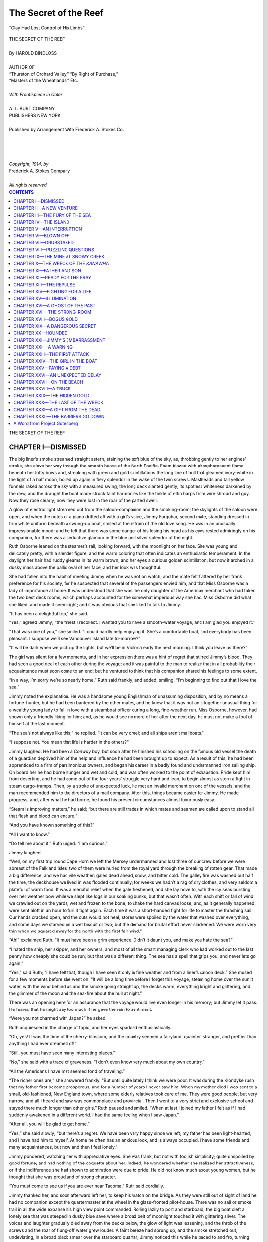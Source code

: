 .. -*- encoding: utf-8 -*-

.. meta::  
   :PG.Id: 35823
   :PG.Title: The Secret of the Reef
   :PG.Released: 2011-04-10
   :PG.Rights: Public Domain
   :PG.Producer: Roger Frank
   :PG.Producer: the Online Distributed Proofreading Team at http://www.pgdp.net
   :DC.Creator: Harold Bindloss
   :DC.Title: The Secret of the Reef
   :DC.Language: en
   :DC.Created: 1914
   :coverpage: images/cover.jpg

===============================
The Secret of the Reef
===============================

.. _pg-header:

.. container::
   :class: pgheader

   .. style:: paragraph
      :class: noindent

   This eBook is for the use of anyone anywhere at no cost and with
   almost no restrictions whatsoever. You may copy it, give it away or
   re-use it under the terms of the `Project Gutenberg License`_
   included with this eBook or online at
   http://www.gutenberg.org/license.

   

   |

   .. _pg-machine-header:

   .. container::

      Title: The Secret of the Reef
      
      Author: Harold Bindloss
      
      Release Date: April 10, 2011 [EBook #35823]
      
      Language: English
      
      Character set encoding: UTF-8

      |

      .. _pg-start-line:

      \*\*\* START OF THIS PROJECT GUTENBERG EBOOK THE SECRET OF THE REEF \*\*\*

   |
   |
   |
   |

   .. _pg-produced-by:

   .. container::

      Produced by Roger Frank and the Online Distributed Proofreading Team at http://www.pgdp.net.

      |

      


.. role:: small-caps
   :class: small-caps

.. role:: xl
   :class: x-large

.. role:: sm
   :class: smaller
   
.. role:: smc
   :class: smaller small-caps   

.. figure:: images/illus-fpc.jpg
   :align: center

   “Clay Had Lost Control of His Limbs”

.. class:: center

   | :xl:`THE SECRET OF THE REEF`
   | 
   | By HAROLD BINDLOSS
   | 
   | :sm:`AUTHOR OF`
   | :sm:`“Thurston of Orchard Valley,” “By Right of Purchase,”`
   | :sm:`“Masters of the Wheatlands,” Etc.`
   | 
   | *With Frontispiece in Color*
   | 
   | A. L. BURT COMPANY
   | PUBLISHERS  NEW YORK
   |
   | :smc:`Published by Arrangement With Frederick A. Stokes Co.`
   | 
   | 
   | 
   | 
   | *Copyright, 1914, by*
   | :small-caps:`Frederick A. Stokes Company`
   | 
   | *All rights reserved*

.. contents:: CONTENTS
   :depth: 1

.. class:: center

   :xl:`THE SECRET OF THE REEF`

CHAPTER I—DISMISSED
===================

The big liner’s smoke streamed straight astern,
staining the soft blue of the sky, as, throbbing
gently to her engines’ stroke, she clove her way through
the smooth heave of the North Pacific. Foam blazed
with phosphorescent flame beneath her lofty bows and,
streaking with green and gold scintillations the long line
of hull that gleamed ivory-white in the light of a half
moon, boiled up again in fiery splendor in the wake of
the twin screws. Mastheads and tall yellow funnels
raked across the sky with a measured swing, the long
deck slanted gently, its spotless whiteness darkened by
the dew, and the draught the boat made struck faint
harmonies like the tinkle of elfin harps from wire
shroud and guy. Now they rose clearly; now they
were lost in the roar of the parted swell.

A glow of electric light streamed out from the
saloon-companion and the smoking-room; the skylights
of the saloon were open, and when the notes of a piano
drifted aft with a girl’s voice, Jimmy Farquhar, second
mate, standing dressed in trim white uniform beneath
a swung-up boat, smiled at the refrain of the old love
song. He was in an unusually impressionable mood;
and he felt that there was some danger of his losing
his head as his eyes rested admiringly on his companion,
for there was a seductive glamour in the blue
and silver splendor of the night.

Ruth Osborne leaned on the steamer’s rail, looking
forward, with the moonlight on her face. She was
young and delicately pretty, with a slender figure, and
the warm coloring that often indicates an enthusiastic
temperament. In the daylight her hair had ruddy
gleams in its warm brown, and her eyes a curious
golden scintillation; but now it arched in a dusky mass
above the pallid oval of her face, and her look was
thoughtful.

She had fallen into the habit of meeting Jimmy when
he was not on watch; and the mate felt flattered by
her frank preference for his society, for he suspected
that several of the passengers envied him, and that
Miss Osborne was a lady of importance at home. It
was understood that she was the only daughter of the
American merchant who had taken the two best deck
rooms, which perhaps accounted for the somewhat imperious
way she had. Miss Osborne did what she
liked, and made it seem right; and it was obvious that
she liked to talk to Jimmy.

“It has been a delightful trip,” she said.

“Yes,” agreed Jimmy; “the finest I recollect. I
wanted you to have a smooth-water voyage, and I am
glad you enjoyed it.”

“That was nice of you,” she smiled. “I could
hardly help enjoying it. She’s a comfortable boat,
and everybody has been pleasant. I suppose we’ll see
Vancouver Island late to-morrow?”

“It will be dark when we pick up the lights, but
we’ll be in Victoria early the next morning. I think
you leave us there?”

The girl was silent for a few moments, and in her
expression there was a hint of regret that stirred
Jimmy’s blood. They had seen a good deal of each
other during the voyage; and it was painful to the man
to realize that in all probability their acquaintance must
soon come to an end; but he ventured to think that his
companion shared his feelings to some extent.

“In a way, I’m sorry we’re so nearly home,” Ruth
said frankly; and added, smiling, “I’m beginning to
find out that I love the sea.”

Jimmy noted the explanation. He was a handsome
young Englishman of unassuming disposition, and by
no means a fortune-hunter, but he had been bantered
by the other mates, and he knew that it was not an altogether
unusual thing for a wealthy young lady to fall
in love with a steamboat officer during a long, fine-weather
run. Miss Osborne, however, had shown only
a friendly liking for him; and, as he would see no more
of her after the next day, he must not make a fool of
himself at the last moment.

“The sea’s not always like this,” he replied. “It
can be very cruel; and all ships aren’t mailboats.”

“I suppose not. You mean that life is harder in the
others?”

Jimmy laughed. He had been a *Conway* boy, but
soon after he finished his schooling on the famous old
vessel the death of a guardian deprived him of the
help and influence he had been brought up to expect.
As a result of this, he had been apprenticed to a firm
of parsimonious owners, and began his career in a
badly found and undermanned iron sailing ship. On
board her he had borne hunger and wet and cold, and
was often worked to the point of exhaustion. Pride
kept him from deserting, and he had come out of the
four years’ struggle very hard and lean, to begin almost
as stern a fight in steam cargo-tramps. Then,
by a stroke of unexpected luck, he met an invalid merchant
on one of the vessels, and the man recommended
him to the directors of a mail company. After this,
things became easier for Jimmy. He made progress,
and, after what he had borne, he found his present circumstances
almost luxuriously easy.

“Steam is improving matters,” he said; “but there
are still trades in which mates and seamen are called
upon to stand all that flesh and blood can endure.”

“And you have known something of this?”

“All I want to know.”

“Do tell me about it,” Ruth urged. “I am curious.”

Jimmy laughed.

“Well, on my first trip round Cape Horn we left the
Mersey undermanned and lost three of our crew before
we were abreast of the Falkland Isles; two of them
were hurled from the royal yard through the breaking
of rotten gear. That made a big difference, and we
had vile weather: gales dead ahead, snow, and bitter
cold. The galley fire was washed out half the time,
the deckhouse we lived in was flooded continually; for
weeks we hadn’t a rag of dry clothes, and very seldom
a plateful of warm food. It was a merciful relief
when the gale freshened, and she lay hove to, with the
icy seas bursting over her weather bow while we slept
like logs in our soaking bunks; but that wasn’t often.
With each shift or fall of wind we crawled out on the
yards, wet and frozen to the bone, to shake the hard
canvas loose, and, as it generally happened, were sent
aloft in an hour to furl it tight again. Each time it
was a short-handed fight for life to master the thrashing
sail. Our hands cracked open, and the cuts would
not heal; stores were spoiled by the water that washed
over everything, and some days we starved on a wet
biscuit or two; but the demand for brutal effort never
slackened. We were worn very thin when we squared
away for the north with the first fair wind.”

“Ah!” exclaimed Ruth. “It must have been a
grim experience. Didn’t it daunt you, and make you
hate the sea?”

“I hated the ship, her skipper, and her owners, and
most of all the smart managing clerk who had worked
out to the last penny how cheaply she could be run; but
that was a different thing. The sea has a spell that
grips you, and never lets go again.”

“Yes,” said Ruth; “I have felt that, though I have
seen it only in fine weather and from a liner’s saloon
deck.” She mused for a few moments before she went
on. “It will be a long time before I forget this voyage,
steaming home over the sunlit water, with the wind
behind us and the smoke going straight up, the decks
warm, everything bright and glittering, and the glimmer
of the moon and the sea-fire about the hull at
night.”

There was an opening here for an assurance that the
voyage would live even longer in his memory; but
Jimmy let it pass. He feared that he might say too
much if he gave the rein to sentiment.

“Were you not charmed with Japan?” he asked.

Ruth acquiesced in the change of topic, and her eyes
sparkled enthusiastically.

“Oh, yes! It was the time of the cherry-blossom,
and the country seemed a fairyland, quainter, stranger,
and prettier than anything I had ever dreamed of!”

“Still, you must have seen many interesting places.”

“No,” she said with a trace of graveness. “I don’t
even know very much about my own country.”

“All the Americans I have met seemed fond of
traveling.”

“The richer ones are,” she answered frankly. “But
until quite lately I think we were poor. It was during
the Klondyke rush that my father first became prosperous,
and for a number of years I never saw him.
When my mother died I was sent to a small, old-fashioned,
New England town, where some elderly relatives
took care of me. They were good people, but very
narrow, and all I heard and saw was commonplace and
provincial. Then I went to a very strict and exclusive
school and stayed there much longer than other girls.”
Ruth paused and smiled. “When at last I joined my
father I felt as if I had suddenly awakened in a different
world. I had the same feeling when I saw
Japan.”

“After all, you will be glad to get home.”

“Yes,” she said slowly; “but there’s a regret. We
have been very happy since we left; my father has been
light-hearted, and I have had him to myself. At home
he often has an anxious look, and is always occupied.
I have some friends and many acquaintances, but now
and then I feel lonely.”

Jimmy pondered, watching her with appreciative
eyes. She was frank, but not with foolish simplicity;
quite unspoiled by good fortune; and had nothing of
the coquette about her. Indeed, he wondered whether
she realized her attractiveness, or if the indifference she
had shown to admiration were due to pride. He did
not know much about young women, but he thought
that she was proud and of strong character.

“You must come to see us if you are ever near Tacoma,”
Ruth said cordially.

Jimmy thanked her, and soon afterward left her, to
keep his watch on the bridge. As they were still out of
sight of land he had no companion except the quartermaster
at the wheel in the glass-fronted pilot-house.
There was no sail or smoke trail in all the wide expanse
his high view point commanded. Rolling lazily
to port and starboard, the big boat cleft a lonely sea
that was steeped in dusky blue save where a broad belt
of moonlight touched it with glittering silver. The
voices and laughter gradually died away from the decks
below, the glow of light was lessening, and the throb
of the screws and the roar of flung-off water grew
louder. A faint breeze had sprung up, and the smoke
stretched out, undeviating, in a broad black smear over
the starboard quarter; Jimmy noticed this while he
paced to and fro, turning now and then to sweep a different
arc of horizon. The last time he did so he
stopped abruptly, for the smoke had moved forward.
For a moment he fancied that the wind had changed,
but a glance at the white-streaked wake showed him
that the vessel was swinging round. Then he sprang
to the pilot-house, and, looking in through the open
door, saw the quartermaster leaning slackly on the
small brass wheel. His face showed livid in the moonlight,
and his forehead was damp with sweat.

“What’s this, Evans?” Jimmy cried.

Pulling himself together with an effort, the man
glanced at the compass in alarm.

“Sorry, sir,” he said thickly, spinning the wheel.
“She’s fallen off a bit. Something came over me; but
I’m all right now.”

“It may come over you once too often. This isn’t
the first time,” Jimmy reminded him.

A shadow obscured the moonlight; and, turning abruptly,
Jimmy saw the captain in the doorway. The
skipper looked at the compass and studied the quartermaster’s
face; then he beckoned Jimmy outside. He
had come up in soft slippers which made no noise, and
Jimmy was keenly concerned to know how long he had
been there. Jimmy had never got on well with his captain.

“Evans had his helm hard over; was she much
off her course?” the captain asked with an ominous
calm.

“About thirty degrees, sir.”

“How long is it since you checked his steering?”

Jimmy told him.

“You consider that often enough?”

“I had my eye on the smoke, sir.”

“The smoke? I suppose you know a light breeze is
often variable?”

“Yes, sir,” said Jimmy. “She couldn’t swing off
much without my noticing it.”

“One wouldn’t imagine so after what I discovered.
But I gathered that Evans had been seized in this way
during your watch before.”

“Yes, sir,” Jimmy repeated doggedly.

“Didn’t it strike you that your duty was to report
the matter? You knew that Evans has a weakness of
the heart that may seize him unexpectedly at any time.
If it did so when we were entering a crowded harbor or
crossing another vessel’s course, the consequences might
prove disastrous. In not reporting it you took upon
yourself a responsibility I can’t allow my officers.
Have you anything to say?”
Jimmy knew he could make no answer that would
excuse him. When, as is now usual, a fast vessel’s
course is laid off in degrees, accurate steering is important,
and he had been actuated by somewhat injudicious
pity. Evans was a steady man, with a family in England
to provide for, and he had once by prompt action
prevented the second mate’s being injured by a heavy
cargo-sling.

“Perhaps the best way of meeting the situation,” the
captain said curtly, “would be for you to voluntarily
leave the ship at Vancouver. You can let me know
what you decide when you come off watch.”

Jimmy moodily returned to his duty. He thought
his fault was small, but there was no appeal. He
would have no further opportunity for serving his present
employers; and mailboat berths are not readily
picked up. He kept his watch, and afterward went to
sleep with a heavy heart.

The next evening he was idling disconsolately on the
saloon deck when he saw Miss Osborne coming toward
him. He was standing in the shadow of a boat and
stayed there, feeling in no mood to force a cheerfulness
he was far from feeling. Besides, he had now
and then, when the girl was gracious to him, found it
needful to practise some restraint, and now he felt unequal
to the strain.

“I have been looking for you,” she said. “As I
suppose everybody will be busy to-morrow morning, I
may not see you then. But you seem downcast!”

Jimmy shrank from telling her that he had been dismissed;
and, after all, that was a comparatively small
part of his trouble. The girl’s tone was gentle, and
there was in her eyes a sympathy that set his heart beating.
He wished he were a rich man, or, indeed, almost
anything except a steamboat officer who would soon be
turned out of his ship.

“Well,” he said, “for one thing, the end of a voyage
is often a melancholy time. After spending some
weeks with pleasant people, it’s not nice to know they
must all scatter and that you have to part from friends
you have made and like.”

A faint tinge of color crept into Ruth’s face; but she
smiled.

“It doesn’t follow that they’re forgotten,” she replied;
“and there’s always a possibility of their meeting
again. We may see you at Tacoma; it isn’t very
far from Vancouver.”

Jimmy was not a presumptuous man, but he saw that
she had given him a lead and he bitterly regretted that
he could not follow it. Though of hopeful temperament,
stern experience had taught him sense, and he
recognized that circumstances did not permit of his
dallying with romance. There was nothing to be
gained and something to be lost by cultivating the girl’s
acquaintance.

“I may have to sail on a different run before long,”
he said.

She gave him a glance of swift but careful scrutiny.
The moonlight was clear, and he looked well in his
white uniform, which showed his solid but finely
molded figure and emphasized the clean brownness of
his skin. He had light hair and steady, dark blue eyes,
which had just then a hint of trouble.

“Well,” she responded, “you know best; but,
whether you come or not, my father and I are in your
debt. You have done much to make this a very pleasant
voyage.” She gave him her hand, which he held a
moment. “And, now, since you wish it, good-by!”

When she turned away, Jimmy leaned on the rail,
watching her move quietly up the long deck. He was
troubled with confused and futile regrets. Still, he
had acted sensibly: it was unwise for a dismissed
steamboat officer to harbor the alluring fancies he had
sternly driven from his mind.

CHAPTER II—A NEW VENTURE
========================

The sun had dipped behind a high black ridge
crested with ragged pines, when Jimmy, dressed
in brown overalls and a seaman’s jersey, sat cooking
supper on a stony beach of Vancouver Island. In
front of him the landlocked sea ran back, glimmering
with a steely luster, into the east; behind, where the
inlet reached the hillfoot, stood the City of the Springs,
which then consisted of a shut-down sawmill, a row of
dilapidated wooden houses, and two second-rate hotels.
Shadowed by climbing pinewoods, sheltered by the
rocks, the site was perhaps as beautiful as any in the
romantic province of British Columbia, though man’s
crude handiwork defaced its sylvan charm with rusty
iron chimney-stacks, rows of blackened fir-stumps, and
unsightly sawdust heaps. For all that, giant, primeval
forest rolled close up to it, and in front lay the untainted
sea. The air had in it a curious exhilarating
quality; the balsamic scent of the firs mingled with the
sharp odors of drying weed, tar, and cedar shavings
that lay about the camp; and Jimmy, stooping over his
frying-pan, sniffed the air with satisfaction. These
were odors that belonged to the sea and the wilds; and
he had lately renounced the comforts of civilization and
embarked upon an adventure that appealed to him.

Near him, a man with a rugged, weatherbeaten face
was engaged in fitting a plank into the bilge of a
hauled-up sloop. She was a small but shapely vessel
of about forty feet in length, and had been built after a
design adopted by a famous yacht club on the Atlantic
coast. Jimmy could see that she was fast; but she had
been put to base uses, and had suffered from neglect.
As a matter of fact, he never learned her history, and
had always some doubt as to whether the man from
whom he and his companion bought her had an indisputable
right to sell her.

Moran had been a Nova Scotian lobster catcher before
he came to British Columbia to engage in the new
halibut fishery, which had proved disappointing.
Bethune, who lay upon the shingle in garments much
the worse for wear, was a “remittance man,” with a
cheerful expression and a stock of unvarying good humor.
It was some time since he had engaged in any
exacting occupation, and now, after using the saw all
day, he was resting from his unaccustomed exertions
and bantering Moran.

Jimmy had met them both in a second-rate Vancouver
boarding-house, to which he had resorted after
failing to find a ship, and working on the wharf. He
might have sailed before the mast, but he knew that
when he next applied for a berth on board a liner he
must account for his voyagings, and the fact that he
had served as able seaman would not recommend him.
When there was no cargo to be handled, he worked in
the great Hastings mill; but he promptly discovered
that he would never grow rich by this means; and the
unrelaxing physical effort, demanded by foremen who
knew how to drive hard, began to pall on him. He
could have stood it had he come fresh from the sailing
ships, but he frankly admitted that it was trying to a
mailboat officer. He had, however, some small savings,
and when Bethune proposed a venture, in which
Moran joined, Jimmy agreed.

“Hank,” Bethune drawled, after watching Moran
for several minutes, “you Maritime Provinces people
are a hard and obstinate lot, but you won’t get the plank
in that way if you stick at it until to-morrow.”

Moran looked up with the sweat dripping from his
brow.

“I surely hate to be beat,” he admitted. “I can
spring her plumb up lengthways, but her edges won’t
bend into the frames.”

“Exactly. This isn’t a cod-fishing dory or a lobster
punt. Take your plane and hollow the plank up the
middle.”

After doing as he was instructed, Moran had not
much trouble in fitting it into place.

“Why didn’t you tell me that before?” he asked.

“I’ve known you some time,” Bethune answered
with a grin. “There are people to whom you can’t
show the easiest way until they’ve tried the hardest
one and found it won’t do. It’s not their fault; I hold
you can’t make a man responsible for his temperament—and
it’s a point on which I speak feelingly, because
my temperament has been my bane.”

“How d’you know these things, anyway? I mean
about bending planks. You never allowed you’d been
a boatbuilder.”

“Do you expect a man to exhibit all his talents?
Here’s another tip. Don’t nail that plank home now.
Leave it shored up until morning, and you’ll get it dead
close then with a wedge or two. And now, if Jimmy
hasn’t burned the grub, I think we’ll have supper.”

The meal might have been better, but Moran admitted
that he had often eaten worse, and afterward
they lay about on the shingle and lighted their pipes.
Bethune, as usual, was the first to speak.

“The lumber, and the canvas Jimmy gets to work
upon to-morrow, have emptied the treasury,” he remarked.
“If we incur any further liabilities, there’s
a strong probability of their not being met; but that
gives the job an interest. Prudence is a cold-blooded
quality, which no man of spirit has much use for. To
help yourself may be good, but doing so consistently
often makes it harder to help the other fellow.”

“When you have finished moralizing we’ll get to
business,” Jimmy rejoined. “Though I’m a partner
in the scheme, I know very little yet about the wreck
you’re taking us up to look for. Try to be practical.”

“Moran is practical enough for all three of us. I’ll
let him tell the tale; but I’ll premise by saying that
when he found the halibut fishing much less remunerative
than it was cracked up to be, he sailed up the
northwest coast with another fellow to trade with the
Indians for furs. It was then he found the vessel.”

“The reef,” said Moran, “lies open to the south-west,
and I got seven fathoms close alongside it at low
water. A mile off, and near a low island, a bank runs
out into the stream, and the after-half of the wreck
lies on the edge of it, worked well down in the sand.
At low ebb you can see the end of one or two timbers
sticking up out of the broken water.”

“Is it always broken water?” Jimmy interrupted.

“Pretty near, I guess. Though there’s a rise and
fall on the island beach, the stream ran steady to the
northeast at about two miles an hour, the whole week
we lay sheltering in the bight, and the swell it brings
in makes a curling sea on the edge of the shoals.”

“Doesn’t seem a nice place for a diving job. How
did you get down to her?”

“Stripped and swam down. One day when it fell
a flat calm for a few hours and Jake was busy patching
the sail, I pulled the dory across. I wanted to find
out what those timbers belonged to, and I knew I had
to do it then, because the ice was coming in, and we
must clear with the first fair wind. Well, I got a turn
of the dory’s painter round a timber, and went down
twice, seeing bottom at about three fathoms with the
water pretty clear. The sand was well up her bilge,
but she was holding together, and when I swam round
to the open end of her there didn’t seem much in the
way except the orlop beams. I could have walked
right aft under decks if I’d had a diving dress; but I’d
been in the water long enough, and a sea fog was
creeping up.”

Moran apparently thought little of his exploit; but
Jimmy could appreciate the hardihood he had shown.
The wreck lay far up on the northern coast, where
the sea was chilled by currents from the Pole, and
Moran had gone down to her when the ice was working
in. Jimmy could imagine the tiny dory lurching
over the broken swell, and the half-frozen man
painfully crawling on board her with many precautions
to avoid a capsize, while the fog that might prevent
his return to his vessel crept across the water. It
was an adventure that required unusual strength and
courage.

“Why didn’t you take your partner out with you?”
he asked.

“I’d seen Jake play some low-down tricks when we
traded for the few furs we got, and I suspicioned he
wasn’t acting square with me. Anyhow, he allowed
he didn’t take much count of abandoned wrecks, and
when he saw I’d brought nothing back, he never asked
me about her.”

“But if she was lost on the reef, how did she reach
the bank a mile away?”

“I can’t tell you that, but I guess she shook her engines
out after she broke her back, and then slipped off
into deeper water. The stream and surge of sea may
have worked her along the bottom.”

“It came out that she had only a little rock ballast
in her,” Bethune explained. “There may not have
been enough to pin her down; but the important point
is that the strong-room was aft, and Hank says that
part is sound.”

Jimmy nodded.

“Suppose you tell me all you know about the matter,”
he said.

It was characteristic of both of them that when
they first discussed the venture the one had been content
with sketchily outlining his plans, and the other
had not demanded many details. The project appealed
to their imagination, and once they had decided
upon it the necessary preparations had occupied
all their attention.

Leaning back against a boulder, Bethune refilled
and lighted his pipe. His clothes were far from new,
and were freely stained with tar, but he spoke clean
English, and his face suggested intelligence and refinement.

“Very well,” he said. “When Hank mentioned
his discovery I thought I saw an opportunity of the
kind I’d been waiting for; and I took some trouble to
find out what I could about the vessel. She was an
old wooden propeller that came round Cape Horn a
good many years ago. When she couldn’t compete
with modern steamboats, they strengthened her for a
whaler, and she knocked about the Polar Sea; but she
burned too much coal for that business, and wouldn’t
work well under sail. It looked as if there wasn’t
a trade in which she could make a living; but the
Klondyke rush began, and somebody bought her
cheap, and ran her up to Juneau, in Alaska, and afterward
to Nome. There were better boats, but they
were packed full, fore and aft, and the crowd going
north was not fastidious: all it wanted was to get on
the goldfields as soon as possible. Well, she made
a number of trips all right, though I believe her owners
had trouble when the pressure eased and the
United States passenger-carrying regulations began
to be properly applied. It was probably because no
other boat was available that a small mining syndicate,
which seems to have done pretty well, shipped
a quantity of gold down from the north in her. Besides
this, she brought out a number of miners, who
had been more or less successful. Something went
wrong with the engines when she had been a day or
two at sea; but they got sail on her, and she drove
south before a fresh gale until she struck the reef
on a hazy night. It broke her back, and the after
hold was flooded a few minutes after she struck.
The strong-room was under water, there was no time
to cut down to it; but they got the boats away, and
after the crew and passengers were picked up, a San
Francisco salvage company thought it worth while
to attempt the recovery of the gold. It was late in
the season when their tug reached the spot, and the
ice drove her off the reef; the sea was generally
heavy, and after a week or two they threw up the
contract. The underwriters paid all losses, and that
was the end of the matter. It is only the drifting
of the stern half into shoal water that gives us our
chance. Now I think you know as much as I do.”

Jimmy sat thoughtfully silent for a few minutes,
realizing that it was a reckless venture he had undertaken.
The wreck lay in unfrequented waters
which were swept by angry currents that brought in
the ice, vexed by sudden gales, and often wrapped
in fog. The appliances the party had been able to
procure were of the cheapest description, and there
was a risk in making the long voyage in so small a
vessel as the sloop. Still, Jimmy’s fortunes needed a
desperate remedy, and he was not much daunted by
the difficulties he must face.

“Well,” he said, “I suppose we have some chance;
but I don’t quite see what made you so keen on taking
up the thing.”

“It’s explainable,” Bethune drawled, picking up a
pebble and lazily flipping it out over the water. “Victoria’s
a handsome city, and the views from it are
good. For all that, when you can find no occupation,
and have spent some years lounging about the waterfront
and the bars of cheap hotels, the place, to put
it mildly, loses its charm.”

“You could leave it. As a matter of fact, I met
you at Vancouver.”

“Oh, yes. I could leave it for a maximum period
of thirty days, because, with the exception of Sundays
and one or two holidays, I was required to present
myself at a lawyer’s office on the first of every
month. Then I was paid enough to keep me, with
rigid economy, for the next four weeks; but on the
first occasion I failed to come up to time the allowance
was to stop for good. It’s a system that has some
advantages for the people who provide the funds in
the old country, since it assures the payee’s stopping
where he is—but it has its drawbacks for the latter.
How can a man get a job and hold it anywhere outside
the town if he must return at a fixed hour every
month? When I was in Vancouver it cost me a large
share of the allowance to collect it.”

“And now, by going north, you throw it up?”

“Exactly,” said Bethune. “It should have been
done before, but, as I had never been taught to work
or go without my dinner, the course I am at last taking
needed some moral courage. It’s sink or swim
now.”

Jimmy made a sign of agreement. All the money
he possessed had been sunk in the undertaking; and
now, in order to get it back, he must succeed
where a well-equipped salvage expedition had failed.
Though the wreck had since changed her position, the
prospects were not very encouraging.

“Well,” he said, “we must do the best we can;
but I wish our funds had run to a better supply of
stores.”

“Hank can fish,” grinned Bethune. “In fact, he’ll
have to whenever there’s anything to catch. Fortunately,
fish is wholesome and sustaining. However,
as this job must be finished to-morrow, we had better
get to sleep early.”

Jimmy sat smoking for a few minutes after the
others went on board the sloop. It was getting dark,
but a band of pure green light still glimmered along
the crest of the black ridge to the west. The air
was cold and very still, and gray wood smoke hung
in gauzy wreaths above the roofs of the town. The
tall pines were growing blurred, but their keen, sweet
fragrance hung about the beach, and the smooth swell
lapped with a drowsy murmur upon the shingle.

Jimmy loved the sea; and now he was to go afloat
again, in his own vessel, bound by no restrictions except
the necessity for making the voyage pay. This
would not be easy; but there was a romance about the
undertaking that gave it a zest.

CHAPTER III—THE FURY OF THE SEA
===============================

In the evening of the day on which they saw the
last of Vancouver Island, Jimmy sat in the
*Cetacea’s* cockpit with a chart of the North Pacific
spread out before him on the cabin hatch. It showed
the tortuous straits, thickly sprinkled with islands of
all sizes, through which they had somehow threaded
their way during the last week, in spite of baffling
head winds and racing tides, and though Jimmy was
a navigator he felt some surprise at their having accomplished
the feat without touching bottom. Now
he had their course to the north plotted out along the
deeply fretted coast of British Columbia, and rolling
up the chart he rose to look about.

It was nine o’clock, but the light was clear, and
a long, slate-green swell slightly crisped with ripples
rolled up out of the south; to the northwest a broad
stripe of angry saffron, against which the sea-tops cut,
glowed along the horizon; but the east was dim, and
steeped in a hard, cold blue. Shadowy mountains
were faintly visible high up against the sky; and,
below, a few rocky islets rose, blurred by blue haze,
out of the heaving sea.

The sloop rolled lazily, her boom groaning and the
tall, white mainsail alternately swelling out and emptying
with a harsh slapping of canvas and a clatter of
shaken blocks. Above it the topsail raked in a wide
arc across the sky. Silky lines of water ran back
from the stern, there was a soft gurgle at the bows;
Jimmy computed that she was slipping along at about
three miles an hour.

“What do you think of the weather?” Bethune
asked, as he lounged at the steering wheel.

“It doesn’t look promising,” Jimmy answered. “If
time wasn’t an object, I’d like the topsail down.
We’ll have wind before morning.”

“That’s my opinion; but time is an object. When
the cost of every day out is an item to be considered,
we must drive her. Have you reckoned up what
we’re paying every week to the ship-chandler fellow
who found us the cables and diving gear?”

“I haven’t; his terms were daunting enough as a
whole without analyzing them. Have you?”

Bethune chuckled.

“I have the cost of everything down in my notebook;
although I will confess that I was mildly surprised
at myself for taking the trouble. If I’d occasionally
made a few simple calculations at home and
acted on them, the chances are that I shouldn’t be here
now.” Bethune made a gesture of disgust. “Halibut
boiled and halibut fried begins to pall on one;
but this is far better than our quarters in Vancouver,
and they were a big improvement on those I had in
Victoria. I daresay it was natural I should stick
to the few monthly dollars as long as possible, but it will
be some time before I forget that hotel. I never
quite got used to the two wet public towels beside
the row of sloppy wash-basins, and the gramophone
going full blast in the dirty dining-room; and the
long evening to be dawdled through in the lounge was
worst of all. You have, perhaps, seen the hard-faced
toughs lolling back with their feet on the radiator
pipes before the windows, the heaps of dead flies that
are seldom swept up, the dreary, comfortless squalor.
Imagine three or four hours of it every night, with
only a last-week’s *Colonist* to while away the time!”

“I should imagine things would be better in a railroad
or logging camp.”

“Very much so, though they’re not hotbeds of luxury.
The trouble was that I couldn’t come down
to Victoria and hold my job. Once or twice when
the pay days approximated, I ran it pretty fine; and
I’ve a vivid memory of walking seventy miles in two
days over a newly made wagon trail. The softer
parts had been graded with ragged stones from the
hillside, the drier bits were rutted soil—it needed a
surgical operation to get my stockings off.”

“It might have paid you better to forfeit your allowance,”
Jimmy suggested.

“That’s true,” said Bethune. “I can see it now,
but I had a daunting experience of clearing land
and laying railroad track. Dragging forty-foot rails
about through melting snow, with the fumes of giant-powder
hanging among the rocks and nauseating you,
is exhausting work, and handspiking giant logs up
skids in rain that never stops is worse. The logs have
a way of slipping back and smashing the tenderfoot’s
ribs. I suppose this made me a coward; and, in a
sense, the allowance was less of a favor than a right.
The money that provided it has been a long time in
the family; I am the oldest son; and while I can’t
claim to have been a model, I had no serious vices
and had committed no crime. If my relatives chose
to banish me, there seemed no reason why they
shouldn’t pay for the privilege.”

Jimmy agreed that something might be said for
his comrade’s point of view.

“Now I stand on my own feet,” Bethune went on,
with a carefree laugh; “and while it’s hard to predict
the end of this adventure, the present state of things
is good enough for me. Is anything better than being
afloat in a staunch craft that’s entirely at your command?”

Jimmy acquiesced heartily as he glanced about.
Sitting to windward, he could see the gently rounded
deck run forward to the curve of the lifted bows, and,
above them, the tall, hollowed triangle of the jib.
The arched cabin-top led forward in flowing lines,
and though there were patches on plank and canvas,
all his eye rested on was of harmonious outline. The
*Cetacea* was small and low in the water, but she was
fast and safe, and Jimmy had already come to feel
a certain love for her. Their success depended upon
her seaworthiness, and he thought she would not fail
them.

“I like the boat; but I’ve been mending gear all
day, and it’s my turn below,” he said.

The narrow cabin that ran from the cockpit bulkhead
to the stem was cumbered with dismantled diving
pumps and gear, but there was a locker on each
side on which one could sleep. It was, moreover,
permeated with the smell of stale tobacco smoke,
tarred hemp, and fish, but Jimmy had put up with
worse odors in the Mercantile Marine. Lying down,
fully dressed, on a locker, he saw Moran’s shadowy
form, wrapped in old oilskins, on the opposite locker,
rise above his level and sink as the *Cetacea* rocked
them with a rhythmic swing. The water lapped
noisily against the planks, and now and then there
was a groaning of timber and a sharp clatter of
blocks; but Jimmy soon grew drowsy and noticed
nothing.

He was awakened rudely by a heavy blow, and
found he had fallen off the locker and struck one of
the pump castings. Half dazed and badly shaken,
as he was, it was a few moments before he got upon
his knees—one could not stand upright under the
low cabin-top. It was very dark, Jimmy could not
see the hatch, and the *Cetacea* appeared to have fallen
over on her beam-ends. A confused uproar was going
on above: the thud of heavy water striking the
deck, a furious thrashing of loose canvas, and the
savage scream of wind. Bethune’s voice came faintly
through the din, and he seemed to be calling for help.

Realizing that it was time for action, Jimmy pulled
himself together and with difficulty made his way
to the cockpit, where he found it hard to see anything
for the first minute. The spray that drove across
the boat beat into his face and blinded him; but he
made out that she was pressed down with most of
her lee deck in the water, while white cascades that
swept its uplifted windward side poured into the cockpit.
The tall mainsail slanted up into thick darkness,
but it was no longer thrashing, and Jimmy was given
an impression of furious speed by the way the half
visible seas raced past.

“Shake her! Let her come up!” he shouted to the
dark figure bent over the wheel.

He understood Bethune to say that this would involve
the loss of the mast unless the others were ready
to shorten canvas quickly.

Jimmy scrambled forward through the water and
loosed the peak-halyard. The head of the sail swung
down and blew out to leeward, banging threateningly,
and he saw that the half-lowered topsail hung beneath
it. This promised to complicate matters; but
Moran was already endeavoring to change the jib
for a smaller one, and Jimmy sprang to his assistance.
Though the sail was not linked to a masthead stay,
it would not run in; and when Bethune luffed the
boat into the wind, the loose canvas swept across the
bows, swelling like a balloon and emptying with a
shock that threatened to snap the straining mast. It
was obvious to the men who knelt in the water dragging
frantically at a rope that something drastic must
be done; but both were drenched and half blinded and
had been suddenly roused from sleep. The boat was
large enough to make her gear heavy to handle, and
yet not so large as to obviate the need for urgent haste
when struck with all her canvas set by a savage squall.
Though they recognized this, Jimmy and his comrade
paused a few moments to gather breath. The jib,
however, must be hauled down; and with a hoarse
shout to Moran, Jimmy lowered himself from the bowsprit
until he felt the wire bobstay under his feet.

The *Cetacea* plunged into the seas, burying him to
the waist, but he made his way out-board with the
canvas buffeting his head until he seized an iron ring.
It cost him a determined effort to wrench it loose so
it could run in, and when, at last, the sail swept behind
him he felt the blood warm on his lacerated hand.
Then he crawled on board, and when he and Moran
had set a smaller jib it was high time to reef the mainsail;
but they spent a few moments in gathering
strength for the task.

She was down on her beam-ends, with the sea breaking
over her. Jimmy could not imagine what Bethune
was doing at the wheel. The foam that swirled past
close under the boom on her depressed side lapped
to the cabin top; it looked as if she were rolling over.
They felt helpless and shaken, impotent to master the
canvas that was drowning her. But the fight must be
made; and, rousing themselves for the effort, they
groped for the halyards. The head of the sail sank
lower; gasping, and straining every muscle, they hauled
its foot down, and then Jimmy, leaning out, buried
to the knees in rushing foam, with his breast on the
boom, knotted the reef-points in. It was done at last.
Rising more upright, she shook off some of the water.

Moran turned to Bethune, who was leaning as if
exhausted on his helm, and demanded why he had
not luffed the craft, which would have eased their
work. Then the dripping man showed them that the
boat they carried on deck had been washed against
the wheel so that he could not pull the spokes round.
They moved her, and when Bethune regained control
of the sloop, he told them what had happened, in disjointed
gasps.

“Wind freshened—but I—held her at it. Then
there was a—burst of rain and I—let the topsail go—thinking
the breeze would lighten again. Instead
of that—it whipped round ahead—screaming—and
I called for you.”

Conversation was difficult amid the roar of the sea,
with the spray lashing them and their words blowing
away, but Jimmy made himself heard.

“Where’s the compass?”

“In the cockpit, or overboard—the dory broke it
off.”

Moran felt in the water that washed about their
feet and, picking something up, crept into the cabin,
where a pale glow broke out. It disappeared in a
minute or two and he came back.

“Binnacle lamp’s busted,” he reported. “She’s
pointing about east.”

“Inshore,” said Jimmy. “When you’re ready,
we’ll have her round.”

She would not come. Overpowered by wind and
sea, she hung up for a few moments, and then fell
off on her previous course. They tried it twice, not
daring to wear her round the opposite way; and afterward
they sat in the slight shelter of the coaming,
conscious that there was nothing more they could
do.

“She may keep off the beach until daylight,” Jimmy
observed hopefully; “then we’ll see where we are.”

The glance he cast forward did not show him much.
The long swell had rapidly changed into tumbling
combers that rolled down upon the laboring sloop out
of the dark. As she lurched over them, the small
patch of storm-jib swept up, showing the sharply
slanted strip of mainsail; but the rest of her was hidden
by spray and rushing foam. She was sailing very
fast, close-hauled, and was rushing toward the beach.
Jimmy could feel her tremble as she pitched into the
seas.

Morning seemed a very long time in coming; but at
last the darkness grew less thick. The foam got
whiter and the gray bulk of the rollers more solid and
black, as they leaped, huge and threatening, out of the
obscurity. Then the sky began to whiten in the east,
and the weary men anxiously turned their eyes shoreward
as they shivered in the biting cold of dawn.
After a time, during which the horizon steadily receded,
a gray and misty blur appeared on the starboard hand,
and, now that they could see the combers,
they got the *Cetacea* round. As she headed offshore
a red flush spread across the sky, and rocks and pines
grew into shape to the east. Then a break in the
coastline where they could see shining water instead
of foam indicated an island; and, getting her round
again, they stood in cautiously, because she could make
nothing to windward through the steep, white seas
outshore. Reeling before them, with lee deck in the
water as she bore away, she opened up the sound, and
presently her crew watched the rollers crumble on a
boulder-sprinkled point. Moving shoreward majestically
in ordered ranks, the waves hove themselves
up when they met the shoal and dissolved into frothy
cataracts. It was an impressive spectacle, and the sloop
looked by contrast extremely small. Still, she drove
on, and Jimmy, standing at the wheel, gazed steadily
ahead.

“We’ll have to chance finding water, because the
lead’s no guide,” he said. “If there’s anything in the
sound, it will be a steep-to rock.”

She lurched in past the point, rolling, spray-swept,
with two rags of drenched canvas set. As Jimmy
luffed her into the lee of the island there was a sudden
change. The water, smoothing to a measured heave,
glittered with tiny ripples; the slanted mast rose upright;
and the sloop forged on toward a shelving beach,
through variable flaws. Then, as she slowed and the
canvas flapped, the anchor was flung over, and the rattle
of running chain sent a cloud of birds circling above
the rocks.

Half an hour later the men were busy cooking breakfast,
and soon afterward they were fast asleep; but
the night’s breeze had made a change in their relations.
Their mettle had been rudely tested and had
not failed. Henceforward it was not to be mere mutual
interest that held them together, but a stronger
though more elusive bond. They were comrades by
virtue of a mutual respect and trust.

CHAPTER IV—THE ISLAND
=====================

On a gray afternoon, with a fog hovering over
the leaden water, they sighted the island where
the wreck lay. What wind there was blew astern,
but it had scarcely strength enough to wrinkle the long
heave that followed the sloop; the tide, Jimmy computed,
was at half flood. This was borne out by the
way a blur on their port hand grew into a tongue of
reef on which the sea broke in snowy turmoil, and by
the quickness with which the long, gray ridge behind it
emerged from the fog. Sweeping it with the glasses,
Jimmy could distinguish a few dark patches that looked
like scrub-pines or willows. Then, as she opened up
the coastline, he noticed the strip of sloppy beach
sprinkled with weedy boulders, and the bare slopes of
sand and stones beyond. The spot was unlike the
islands at which they had called on their way up;
for they were thickly covered with ragged firs and an
undergrowth of brush and wild-fruit vines; this had
a desolate, forbidding look, as if only the hardiest vegetation
could withstand the chill and savage winds that
swept it.

The men were all somewhat worn by the voyage,
which had been long and difficult. Their clothes were
stiff with salt from many soakings, and two of them
suffered from raw sores on wrists and elbows caused
by the rasp of the hard garments. Their food had
been neither plentiful nor varied, and all had grown to
loathe the sight of fish.

“I’ve seen more cheerful places,” Bethune declared,
when Jimmy had handed him the glasses. “I suppose
we bring up under its eastern end?”

Moran nodded.

“Pretty good shelter in the bight in about two
fathoms. Watch out to starboard and the reef will
show you where she is.”

Jimmy turned his eyes in that direction, but saw
nothing for a minute. Then the swell, which ran
after them in long undulations nearly as smooth as oil,
suddenly boiled in a white upheaval, and a cloud of
fine spray was thrown up as by a geyser.

“One can understand the old steamboat’s breaking
her back,” he said. “Where’s she lying?”

“Not far ahead; but by the height of the water on
the beach, there’ll be nothing to be seen of her for the
next nine hours.”

“And it will be dark then!” Bethune said gloomily.
Jimmy shared his comrade’s disappointment. After
first sighting land they had felt keen suspense. There
was a possibility that the wreck had broken up or sunk
into the sand since Moran had visited her; and, after
facing many hardships and risks to reach her, they
must go back bankrupt if she had disappeared. The
important question could not be answered until the
next day.

“Couldn’t we bring up here and look for her in the
dory when the tide falls?” Jimmy suggested.

“It sure wouldn’t be wise. When you get your
anchor down in the bight you’re pretty safe; but two
cables wouldn’t hold her outside when the sea gets
up—and I don’t know a place where it blows oftener.”

“Then you had better take her in. I can’t say that
we’ve had much luck this trip; and we’ve been a fortnight
longer on the way than I calculated. It will be
something to feel the beach beneath our feet.”

They ran into a basin with gray rocks and stones
on its landward side, and a shoal on which the surf
broke to seaward; and, soon after dropping anchor,
they rowed ashore.

The island appeared to be two miles long, and nothing
grew on it except a few patches of scrub in the
hollows of its central ridge; but it had, as Moran
pointed out, two springs of good water. Birds
screamed above the surf and waded along the sand,
and a seal lolled upon a stony beach; but these were
the only signs of life, and the raw air rang with the
dreary sound of the sea.

When dusk crept in they went back on board, and
with the lamp lighted the narrow cabin looked very
cozy after the desolate land; but conversation languished,
for the men were anxious and somewhat depressed.
Daylight would show them whether or not
their work had been thrown away. With so much
at stake it was hard to wait.

“As soon as we’ve found if she’s still on the bank,”
Moran said, as they were arranging their blankets on
the lockers, “we’ll get out the net and all the lines we
brought; then I guess we had better keep the diving pump
in a hole on the beach.”

“I suppose we must fish and save our stores,”
Jimmy agreed; “though the worst beef they ever
packed in Chicago would be a luxurious change. But
what’s your reason for putting the pump ashore?”

Moran was not a humorous man, but he smiled.

“Well,” he said, “we certainly haven’t a lien on
the wreck, and if it was known where she’s now lying,
we’d soon have a steamboat up from Portland or Vancouver
with proper salvage truck. This island’s off
the track to the Alaska ports; but, so far’s my experience
goes, it’s when you least want folks around that
they turn up.”

“He’s right,” Bethune declared. “There’s no reason
why we should make our object plain to anybody
who may come along. I don’t know much about the
salvage laws, but my opinion is that the underwriters
would treat us fairly if we brought back the gold; and
if we couldn’t come to terms with them, the courts
would make us an award. Still, there’s need for caution;
we have nobody’s authority, and might be asked
why we didn’t report the find instead of going off to
get what we could on the quiet.”

They went to sleep soon after this, and awakening
in a few hours, found dawn breaking; for when the
lonely waters are free from ice there is very little night
in the North. A thin fog hid the land, leaving visible
only a strip of wet beach, and there was still no wind,
which Moran seemed to consider somewhat remarkable.
As the tide was falling, Jimmy suggested that
they should launch the dory and row off at once to look
for the wreck; but Moran objected.

“It’s a long pull, and we don’t want to lose time,”
he said. “S’pose we find her? We couldn’t work
the pump from the boat, and we’d have to come back
for the sloop. You don’t often strike it calm here, and
we have to get ahead while we can.”

The others agreed; and after a hurried breakfast
they hove the anchor and made a start, Moran sculling
the *Cetacea*, Jimmy and Bethune towing her in the
dory. They found the towing hard work, for stream
and swell set against them and the light boat was jerked
backward by the tightening line as she lurched over
the steep undulations. Then, in spite of their care,
the line would range forward along her side as she
sheered, and there was danger of its drawing her under.
Though the air was raw, they were bathed in perspiration
before they had made half a mile; and Bethune
paused a moment to cool his blistering hands in the
water.

“This kind of thing is rather strenuous when you’re
not used to it,” he grumbled.

Jimmy was glad of a moment’s rest; but immediately
there came a cry from Moran. “Watch out! Where
you going to?”

Looking round, they saw the *Cetacea’s* bowsprit
close above their heads as she lurched toward them
on the back of a smooth sea. Pulling hard, with the
hampering rope across her, they got the dory round,
and afterward rowed steadily, while their breath came
short and the sweat dripped from them. It was exhausting
work; but Bethune pointed out the fact that
they had not embarked on a pleasure excursion.

At last Moran dropped anchor; and, boarding the
sloop, the men spent an hour of keen suspense watching
the sea. The island had faded to a faint, dark
blur, and all round the rest of the circle an unbroken
wall of mist rested on the smoothly lifting swell. None
of them had anything to say; they smoked in anxious
silence, their eyes fixed on the glassy water which gave
no sign of hiding anything below.

Bethune impatiently jumped up.

“This is too tedious for me!” he exclaimed.
“Can’t we sweep for the wreck from the dory with the
bight of a line?”

“You want to keep fresh,” Moran warned him.
“If she’s there, she’ll show up before long.”

They waited, Jimmy quietly glancing at his watch
now and then; and at last Moran stretched out a pointing
hand.

“What’s that, to starboard?” he asked.

For a few moments, during which the tension set
their nerves on edge, the others saw nothing; and then
a faint ripple broke the glassy surface of the swell.
It smoothed out and the long heave swung undisturbed
across the spot for a time; but the ripple appeared
again, with a dark streak in the midst of it.

“Weed!” cried Bethune. “It must grow on something!”

“I guess so,” said Moran. “It’s fast to a ship’s
timber.”

Five minutes later the head of the timber was visible,
and in keen but silent excitement they took out a
line to it and hove the sloop close up. The diving
pumps were already rigged, and when they had lowered
and lashed a ladder, Moran coolly put on the
heavy canvas dress. He said that, as the show was
his, he would go down first. It was with grave misgivings
that his companions screwed on the copper
helmet and hung the lead weights about him, for neither
of them knew anything about the work except what
they had learned from a pamphlet issued by a maker
of diving apparatus. This they had diligently studied
and argued over on the voyage up, but there was the
unpleasant possibility that it might not contain all the
information needful, and a small oversight might have
disastrous consequences.

When the copper helmet sank below the surface
and a train of bubbles rushed up, Jimmy felt his heart
beat and his hand grow damp with perspiration. He
held the signal line and knew the code, as well as the
number of strokes to the minute that should give air
enough; but he had not much confidence in the pumps.
Though he had had to pay a heavy deposit on them,
and their hire was costly, they were far from new.
The bubbles moved, however, drawing nearer the weed-crusted
wood.

Suddenly the line jerked, and Bethune looked at
Jimmy sharply.

“More air!” he cried. “Give her a few more revolutions—he’s
all right so far.”

It was a relief to both when the bubbles moved back
toward the ladder, and when the diver crawled on
board they eagerly unscrewed the helmet. Moran
gasped once or twice and wiped his face before he
turned to them.

“It’s not too bad after the first minute or two,” he
said, and this was the only allusion he made to his
sensations. “Now, so far as I can make out, there’s
no getting into her from the deck. Poop’s badly
smashed, and you’d certainly foul the pipe or line
among the broken beams; but it looks pretty clear in
the hold. Guess we’ll have to break through the after
bulkhead; but it’s sanded up and there’s a pile of stuff
to move. You’re sure about the strong-room, Bethune?”

“I took some trouble to find out, and was told it
was under the poop cabin. I couldn’t get a plan of
her.”

“We’ll try the bulkhead.” Moran turned to
Jimmy. “If you’re going next, take the shovel and
see if you can shift some of the sand.”

Jimmy was not a timid man, but he felt far from
happy as his comrades encased him in the dress and
helmet. He found them an intolerable weight as he
moved toward the ladder and went down it, clinging
tightly to the rungs, and then, as a green mist crept
across the glasses, he was conscious of an unnerving
fear. Struggling with it, he descended, and was next
troubled by a pain in his head and an unpleasant feeling
of pressure. Something throbbed in his ears, his
breathing did not seem normal, and he stopped, irresolute,
at the foot of the ladder. He could see a short
distance, but it was like looking through dirty, greenish
glass, and the wavering light had puzzling reflections
in it. He watched the air globules rush to the surface
and the shadow of the sloop’s bottom move to and fro;
and then he fixed his eyes on a badly defined dark object
which he supposed was the wreck.

As he reluctantly let go the ladder he was surprised
by another change. Instead of carrying a crushing
weight, he felt absurdly light and, in spite of his
weighted boots, it was difficult to keep his balance.
His feet did not fall where he intended, and when he
moved the shovel he carried, the motion of his arm
was not perfectly controllable. It seemed to him that
if the stream were strong, he must hopelessly float
away; but he resolutely pulled himself together. He
had not spent all his money and made a daring
voyage to be daunted by a few unusual sensations.
It was his business to break into the wreck; and
he made his way cautiously toward her. Stopping
at the place where her after-half had broken off,
he saw in front of him a dark cavern, edged with
ragged planking and parted timbers and garlanded
with long streamers of weed. They uncoiled and wavered
as the sea washed in and out, and Jimmy felt a
strong reluctance to enter. The darkness might hide
strange and dangerous creatures; for a few moments
he allowed his imagination to run riot like that of a
frightened child.

This, however, must be stopped. Jimmy remembered
that he was supplied with an electric lamp. He
fumbled clumsily with the switch, and, as a wavering
beam of light ran through the water, he cautiously
entered the hold. Sand had filled up the hollows
among the stone ballast, and there was only a broken
orlop beam in his way. He began to feel easier, reflecting
that he was, after all, only a short distance
beneath the surface; though he would have preferred
more experienced assistants at the pumps. Making his
way aft beside the shaft tunnel, he presently reached a
bank of sand which ran up to the splintered deck.
The bulkhead shutting off the lazaret was obviously
behind it, and Jimmy began to use the shovel.

It proved difficult work. A vigorous movement upset
his unstable equilibrium, and he wondered whether
the weight he carried and the pressure applied were
adapted to the depth. This could be ascertained only
by experiment; and Jimmy feared to make it. Gripping
himself, however, he removed a few shovelfuls
of sand; and then the pain in his head got worse, and,
driving in the shovel deeper than before, he fell forward
with the effort. Instead of coming to the
ground, he made some ridiculous gyrations before he
recovered his footing; and then the signal line, which
he felt at to reassure himself, seemed tauter than it
should be.

Grabbing up the shovel, Jimmy commenced his retreat.
The line might be foul of something, and if
so there was a danger of the air pipe’s entanglement.
It was disconcerting to contemplate the result of that.
When he left the hull he felt a strong inclination to
kick off his leaded shoes and try to swim to the surface
instead of slowly mounting the ladder; but he
conquered it and climbed up.

When at last the glasses were unscrewed and the
air flowed in on his face, Jimmy was conscious of intense
relief. For a minute he sat limply on the cabin
top.

“I dare say we’ll get accustomed to the thing,” he
said slowly to Bethune; “but you’ll find out that one
mustn’t expect to do much at first.”

Bethune went down, and when he came up Moran
asked him dryly:

“How much of that sand did you shift?”

“Three good bucketfuls, which I imagine is more
than Jimmy did,” Bethune answered with a grin.
Then his face grew serious. “As there seems to be
forty or fifty tons of it, we’ll have to do better.”

“That,” agreed Moran, “is a sure thing.”

They were silent after this, and Jimmy lighted his
pipe. Though the day was chilly, it was pleasant to
lie on the open deck and breathe air at normal pressure.
The stream was not strong, the sea was as
smooth as he thought it likely to be, and all the conditions
were favorable to the work; but he shrank
from going down again, and he imagined that his companions
shared his unwillingness. Though he censured
himself for feeling so, he was glad when the
mist, which had grown thinner, suddenly streamed
away and revealed a dark line advancing toward them
across the heaving water.

“A breeze!” he exclaimed. “Perhaps we’d better
get back while we can. There won’t be much water up
the channel at lowest ebb.”

Bethune nodded agreement as a puff of cold air
struck his face, and while they shortened in the cable
small white ripples splashed against the bows. These
grew larger and angrier as they ran the mainsail up;
and, getting the anchor, they bore away for the bight
with the swell crisping and frothing astern. Before
they ran in behind the sheltering sands it was blowing
hard, and they spent the rest of the day lounging on
the cabin lockers, while the sloop strained at her cable
and the halyards beat upon the mast.

CHAPTER V—AN INTERRUPTION
=========================

For three days a bitter gale raged about the island,
blowing clouds of sand and fine shingle along
the beach and piling the big Pacific combers upon the
shoals. The air was filled with the saltness of the
spray, and even below deck the men’s ears rang with
the clamor of the sea. Then the wind fell, and when
the swell went down they set to work again and found
their task grow less troublesome. They learned the
pressure best suited to the very moderate depth, their
lungs got accustomed to the extra labor, and none of
them now hesitated about entering the gloomy hold.
Though they were interrupted now and then by the
rising sea, they steadily removed the sand. Their
greatest difficulty was the shortness of the time one
could remain below. There was no sign of the bulkhead
yet, and a gale from the eastward might wash
back the sediment they had laboriously dug out. If
this happened, they must try to break an opening
through the side of the hull; and none of them was
anxious to do that, because the timbers of a wooden
ship are closely spaced and thick.

For a while nothing but the weather disturbed them;
and then, one calm day when trails of mist moved
slowly across the water, Jimmy saw a streak of smoke
on a patch of clear horizon.

“Somebody farther to the east than he ought to
be,” he said, leaning on the pump-crank; and then he
fixed his eyes on the spot where the bubbles broke the
surface. Though he had grown used to the work, the
bubbles had still a curious fascination. It was difficult
to turn his glance from them as they traced a
milky line across the green water or stopped and
widened into a frothy patch. So long as they did
either, all was well with the man below.

An hour later, when the mist closed in again, Jimmy
lay smoking on the deck. He had gone down and
stayed longer than usual, and he felt tired and somewhat
moody. Of late he had been troubled by a bad
headache, which he supposed was the result of diving,
and during the last few days he had found the
sand unusually hard. The lower layers had been consolidated
into a cement-like mass by the action of
wave and tide. Moreover, the work was arduous even
when they were not down at the wreck. It was no
light task to tow the sloop out against the swell in the
calms; and when the sea rose suddenly, as it often did,
they were forced, if the tide was low, to thrash her
out for an offing and face the gale until there was
water enough to take them up the channel. Indeed,
at times they dare not attempt the entrance, and lay to
under storm canvas to wait for better weather. Then
they sat at the wheel in turn while the hard-pressed
craft labored among the frothing combers, and afterward
lay, wedged into place with wet sails and gear,
on the cabin lockers, while the erratic motion rendered
sleep or any occupation impossible. The *Cetacea* was
small enough to drift to leeward fast, and it sometimes
took them hours to drive her back to the island against
the still heavy sea when the wind began to lighten. It
was a wearing life, and Jimmy felt his nerves getting
raw.

Bethune had gone below and Jimmy was turning the
crank of the pump when a dull, throbbing sound came
out of the mist. Moran looked up sharply.

“That blame steamboat is coming here!” he cried,
diving into the cabin to get their glasses.

The measured thud of engines was plainly distinguishable
with the roar of water flung off the bows.
Jimmy supposed the clank of the pump had prevented
their hearing it before.

“She’s pretty close! Keep turning, but bring him
up; you have the line!” Moran exclaimed.

Bethune answered the signal; but as the bubbles
drew near the sloop, the steamer appeared in an opening
in the mist. Her white hull and small, cream funnel
proclaimed her an auxiliary yacht.

“There’s wind enough to move us, and we have to
light out of this as quick as we can,” Moran said, signaling
again to Bethune.

When the copper helmet came into sight, they
dragged Bethune on deck and then set to work to
shorten cable. The yacht was now plainly visible about
a mile off, and seemed to be moving slowly, which suggested
that soundings were being taken preparatory to
anchoring; but the sloop would not readily be seen
against the land. There was, however, a quantity of
heavy chain to get in before they hoisted sail, and
Jimmy in haste slipped the breast rope that held them
to the wreck. For convenience in picking it up, they
had attached its outer end to a big keg buoy.

Getting under way, they headed for the bight, and
presently saw a white gig following them.

“They won’t stay long,” said Bethune. “Want
fresh water, or, perhaps, a walk ashore; but it’s a pity
we have no time to land and hide the pumps. The
best thing we can do is to meet the party at the water’s
edge. It’s lucky the big net is lying there.”

Pulling ashore in the dory, they waited for the
yacht’s boat, which carried two uniformed seamen
and a young man smartly dressed in blue serge with
bronze buttons, and pipeclayed shoes. He had a good-humored
look, and greeted them affably, glancing at
the net.

“Glad to find somebody here; you’re fishing, I suppose?”
he said. “You’ll know where there’s water,
and ours is getting short. The engineer has had some
trouble with salting boilers and won’t give us any. I’ll
take some fish, if you can spare it.”

Bethune laughed.

“You can have all we’ve got,” he said. “Any we
keep we’ll have to eat, and we’re getting pretty tired of
the diet. There’s a good spring behind the ridge; we’ll
show you where it is.”

The man beckoned the seamen, who shouldered two
brass-hooped breakers, and the party set off up the
beach. When they reached the spring the seamen returned
with the breakers to empty them into the boat,
using her as a tank to carry the water off, and Jimmy
took the yachtsman into a hut they had roughly built
of stones between two big rocks. Here they sometimes
lived when wind or fog stopped their work. He
gave them some cigars and told them that the yacht
was returning from a trip to the North, where they
had explored several of the glaciers. He was a bit of a
naturalist and interested in birds, and that was why he
had come ashore; but the desolate appearance of the
island had deterred his friends, who were playing
cards.

“Have you noticed any of the rarer sea-birds here?”
he asked.

“There are a number of nests some distance off,”
Bethune answered. “I don’t know what kind they are,
but after making two or three attempts to eat them, I
can’t recommend the eggs.”

The yachtsman laughed.

“You may have made omelettes of specimens collectors
would give a good deal for. Anyway, I’d be
glad if you would show me the place. As we must
take off as much water as she’ll carry, the boys will be
busy for some time.”

“I’ll go with you in a minute,” Bethune said, giving
Jimmy a warning look. “Have you the ball of fine
seizing?” he asked his comrade. “There are some
hooks to be whipped on to the new line.”

Jimmy, understanding that Bethune wanted a word
with him in private, went out, and Bethune followed.

“Well?” Jimmy queried.

“What do you think of the weather?”

Jimmy looked round carefully. The sky was clear
overhead except for thin, streaky clouds, and the mist
was moving, sliding in filmy trails along the shore.

“It won’t be so thick presently, and we may have a
breeze.”

“That’s my opinion. Has it struck you that it will
be after half-ebb when our yachting friend leaves?
Besides, it would look inhospitable and perhaps suspicious
if we didn’t take him off to supper.”

“Ah!” exclaimed Jimmy. “The wreck will be
showing, the pumps are on board, and it’s unfortunate
we forgot to move our buoy.”

“Sure! There’s no reason for supposing the man’s
a fool, and I’ve no doubt he’ll draw conclusions if he
sees the diving truck and the buoy. It’s certain that
somebody on board the steamer has heard about the
wreck; and any mention of our doings in the southern
ports would lead to the sending up of a proper salvage
gang. We might finish before they arrived; but I’m
doubtful.”

“You’re right,” said Jimmy. “What’s to be
done?”

“The best plan would be for you and Hank to get
the pumps ashore while there’s fog enough to hide you.
Then you can slip the buoy and leave it among the
boulders abreast of the wreck. I’ll keep our friend
away from the water; but the high ground where the
nests are looks down on the beach and you’ll have the
steamer not far outshore of you.”

Turning at a footstep, Jimmy saw the stranger leave
the hut.

“My partner will take you to the nests,” he said.
“I have something to do on board.”

Beckoning Moran, Jimmy turned away, and as the
two went down to the beach he explained his object to
the fisherman. Moran agreed that if news of their doings
leaked out, they might as well give up the search.
They must, however, be careful, because there was a
chance of their being seen by anybody with good glasses
on board the yacht, which had moved close in to shorten
the journey for the boat. Now and then they could
see her white hull plainly, but it grew dim and faded
into the mist again.

Boarding the sloop, they dismantled the pumps, and
then found that with these, the lead weights, and the
diving helmet, the small dory had a heavy load. The
tide was, however, falling, and for some distance it carried
them down a smooth channel between banks of uncovered
sand. They had no trouble here, but when
they reached open water they found a confused swell
running against them. The fog had again thickened
and they could see only the gray slopes of water that
moved out of the haze. It was hard work rowing, and
care was needed when an undulation curled and broke
into a ridge of foam. If that happened before they
could avoid it, the dory might be overturned; and the
water was icy cold. They toiled across a broad shallow,
sounding with the oars, until they lost touch of the
bottom and pulled by guess for a spot where landing
was safe.

Soon it seemed that they had gone astray, for they
could see nothing of the beach and a harsh rattle broke
out close ahead. Moran stopped rowing.

“Tide has run us well offshore,” he said. “The
yacht skipper’s shortening cable or going to break out
his anchor. Guess he’s swung into shoaler water than
he figured on.”

While they waited and the tide carried them along,
the rattle of the windlass grew louder; and when it
stopped, a dim, white shape crept out of the fog. It
increased in size and distinctness; they could see the
sweeping curve of bow, the trickle of the stream along
the waterline, and the low deckhouse above the rail.
There was no avoiding the yacht by rowing away without
being seen, but the dory was very small and low in
the water.

“They’ve hove her short and found another fathom,
and I expect they’re satisfied,” Jimmy said; “but they’ll
keep good anchor watch. The best thing we can do is
to lie down in the bottom.”

They got down on the wet floorings, and Jimmy
looked over the gunwale. They were close to the
yacht, and he could make out a figure or two in front
of the house. As they drifted on, the figures grew
plainer, and it seemed impossible that they could escape
being seen. For all that, nobody hailed them, though
they were near enough to hear voices and the notes of a
piano. The vessel’s tall, white side seemed right above
them, but they were abreast of the funnel now, and the
ash hoist began to clatter; Jimmy saw the dust and
steam rise as the furnace clinkers struck the sea. Still,
they were drifting aft, a gray blotch on the water, and
were almost level with her stern when Jimmy saw a
man leaning on the rail. By the way his head was
turned he was looking toward the dory, and for several
anxious moments Jimmy expected his hail. It did
not come; the graceful incurving of the white hull
ended in the sweep of counter above the tip of a propeller
blade, and the dory drifted on into the mist
astern.

“Now we’ll have her round!” Moran exclaimed,
with relief in his voice. “I guess you’ve got to pull.”

It was difficult to prevent her heavy load from
swamping her as they approached the beach; but they
ran her in safely, and, after carrying up their cargo, set
off for the wreck. Their buoy was visible some distance
off, for the mist was now moving out to sea; and
their chief trouble was to get the awkward iron keg
ashore. They had hardly done so when the steamer
showed up plainly through a rift in the fog and a
draught of cold air struck Jimmy’s face.

“It’s coming!” he cried. “We’ve no time to lose in
getting back!”

The tide was beginning to ripple as they pulled off
the beach, and the yacht was plainly disclosed, shining
like ivory on the clear, green water. It did not matter
now that they could be seen; their one concern was to
get home before the freshening wind raised the sea.
In a short time the spray was flying about the dory
and frothing ridges ran up astern of her. These got
steeper as they reached the shoals, and the men had
hard work to hold her straight with the oars as she
surged forward, uplifted, on a rush of foam. They
had no time to look about, but they heard the steamer
whistle to recall her boat, and presently a gasoline
launch raced by, rolling wildly, through deeper water.

As they entered the channel into the bight, they met
the launch coming out more slowly with the boat in
tow, and somebody on board her waved his hand.
Then she disappeared beyond a projecting bank, and
Jimmy and Moran rowed on to the sloop.

“They were only just in time,” Bethune said as they
got on board. “I suppose you saw our friend go; but
if they don’t tow her carefully, it won’t be fresh water
when it gets into their tank.” He paused with a
laugh and showed them some silver coins. “Anyhow,
we have earned something this afternoon. The fellow
insisted on paying for the fish, and I thought I’d better
let him.”

“It was wise,” agreed Jimmy. “Moran and I have
done our share, so it’s up to you to get supper.”

While they ate it, they heard the rattle of a windlass;
and, looking out through the scuttle, they saw the yacht
steam away to sea.

CHAPTER VI—BLOWN OFF
====================

Though it was nearly eleven o’clock at night,
the light had not quite gone and the sea glimmered
about the sloop as she rose and fell at her moorings
by the wreck. To the north the sky was barred
with streaks of ragged cloud and the edge of the sea-plain
was harshly clear; to the east the horizon was hidden
by a cold, blue haze, and the tide was near the lowest
of its ebb. An angry white surf broke along the
uncovered shoals with a tremulous roar, and the swell,
though smooth as oil on its surface, was high and steep.
No breath of wind touched the water, but Jimmy agreed
with Moran that there was plenty on the way.

A light burned in the low-roofed cabin where the
men waited for the meal which Bethune was cooking.
They felt languid as well as tired and hungry, for
supper had been long deferred to enable them to continue
diving, and they had been under water much
oftener than was good for them during the day. The
bulkhead they strove to clear of sand was still inaccessible,
and, as bad weather had frequently hindered
work, they felt compelled to make good use of every
favorable minute. This was why they had held on to
the wreck, instead of entering the bight before the falling
tide rendered its approach dangerous. Moreover,
their provisions were running low, and Bethune was
experimenting with some damaged flour which had lain
forgotten in a flooded locker for several days while they
rode out a gale. The bannocks he turned in the frying-pan
had a sour, unappetizing smell.

“They may taste better than they promise,” he said
encouragingly. “If the sky had looked as bad at half-tide
as it does now, I’d have made you take her in. We
won’t get much done to-morrow.”

Moran stretched himself out listlessly on the port
locker.

“We ought to tie two reefs in the mainsail handy,
but I feel played out, and the breeze may not come before
morning. It strikes me the most important thing
is the question of grub. We can’t hang on much
longer if that flour’s too bad to eat. I can’t see how it
went so moldy in a day or two. You can leave a flour-bag
in the water for quite a while and then find the
stuff all right except for an inch on the outside.”

“That’s so,” Jimmy put in. “My notion is that the
flour was bad when we got it. The ship-chandler fellow
had a greedy eye. But when you deal with the
man who finds the money you can’t be particular.”

“He’s pretty safe,” grumbled Bethune. “With a
bond on the boat for his loan and a big profit on everything
he supplied, the only risk he runs is of our losing
her—though I’ll admit that nearly happened once or
twice. However, you can try the flour.”

Taking the frying-pan off the stove, he served out a
thick, greasy bannock and a very small piece of pork to
each of his companions. The food was too hot to eat,
and Jimmy, breaking his with his knife, waited with
some anxiety while it cooled. If they could use the
flour, it would enable them to remain a week or two
longer at the wreck; and he believed it would not take
many days to reach the strong-room. Failing this, it
looked as if he must return to his toil at the sawmill
and the dreary life in the cheap hotels.

He believed that he had learned on board the sailing
ships not to be dainty, but he sniffed at the food with
repugnance and then resolutely cut off a piece. When
he had eaten a bite of it he threw down his knife.

“It’s rank!” he exclaimed.

Moran, reaching up through the scuttle, threw his
bannock overboard.

“Very well!” said Bethune. “That shortens our
stay. Perhaps we had better get the pumps down into
the cockpit when you have finished the pork and tea.”

They did so, grumbling, and then lay on the lockers,
smoking and disinclined for sleep. There was a tension
in the air, and something ominous in the roar of
the surf, which seemed to grow louder and more insistent.

“Whether we’ll find the gold or not is doubtful; the
only thing certain is that we’ll have an opportunity for
doing a lot of work,” Bethune observed after a while.
“In a way, Hank’s more to be pitied than either of us.
He hadn’t the option of taking things easily when he
came out West.”

“The big lobsters were most killed off; you couldn’t
make your grub with the traps,” Moran explained.
“Then I got some little books showing it was easy to
get rich by fishing in British Columbia. Wish I had
the liars who wrote them out in a half-swamped dory
picking up a trawl.”

“I don’t see that I had much more option than he
had,” Jimmy objected.

“You could have stayed on board the liner, wearing
smart uniforms and faring sumptuously, with a
Chinese steward to look after you, if you’d exercised a
little tact and shown a proper respect for authority.
When the skipper disapproved of a man with heart
trouble steering his ship, as he had every right to do,
you should have agreed with him.”

“I’m glad I didn’t,” Jimmy said stubbornly. “Anyhow,
you’re no better off, even if you practise what you
preach.”

“That would be too much to expect; but then I
admit that I am a fool,” Bethune laughed. “If I
doubted it, the number of times it has been delicately
pointed out would have convinced me. After all, it’s
easy to conform outwardly, which is all that is required,
and you can do what you like in private. A
concession to popular opinion here and there doesn’t
cost one much.”

“If you mean I ought to have got the quartermaster
sacked after he’d prevented a ton of cargo from dropping
on my head, I’d rather starve.”

“There’s a risk of your doing so if you persist in
your foolishness. If you had stopped to reason, you
would have seen it was your duty to agree with your
skipper. Misguided pity is a dangerous thing.”

“Moralizing of this kind makes my headache
worse!” said Jimmy disgustedly. “Drop it and light
your pipe!”

“Let him alone; he has to talk,” Moran interposed.
“It doesn’t matter so long as you don’t worry about
what he means.”

“Well,” drawled Bethune, “I’ll conclude. Which
of you is going to wash up?”

Moran picked up the dirty plates and thrust them into
a locker.

“I’m played out and homesick! Wish I was back
East, where I did my fishing in the natural way—on
top of the water! But it’s a sure thing none of us will
be down at the wreck to-morrow.”

There was silence except for the rumble of the surf
and the occasional rap of a halyard against the mast.
The sound became more frequent as Jimmy got
drowsy, but he was used to the approach of bad
weather. Stretched out comfortably on the locker, he
soon fell asleep; and it was as dark as it ever is in the
North in summer when he was rudely awakened by a
terrific jar. The sloop seemed to be rearing upright,
and Moran’s hoarse shouts were all but drowned by the
rattle of chain on deck.

Scrambling out quickly, Jimmy saw the fisherman
stooping forward where the cable crossed the bits, and
a narrow stretch of smoking sea ahead. Individual
combers emerged from it, and the sloop alternately
reeled over them with a white surge boiling at her bows
and plunged into the hollows. Jimmy, however,
wasted no time in looking about; they had hung on to
their moorings longer than was prudent, and prompt
action was needed.

With Bethune’s assistance he close-reefed the mainsail
and got the shortened canvas up; then all three
were needed to break out the anchor, and Jimmy
crouched in the water that swept the forward deck as he
stowed it while his comrades hoisted a storm-jib.
After that she drove away before the sea, and the men
anxiously watched for the entrance to the channel.
Though dawn had not broken, it was by no means dark,
and they could see the streaky backs of the rollers that
ran up the shoals, and beyond them a broad, white band
of surf. Presently a break opened up, but it was narrow
and crooked, and it seemed impossible that the
sloop could get through. When they had run on for a
minute or two longer, Moran stood up on deck to command
a better view.

“We’d have about two feet under her at the bend,
and if she didn’t luff up handy she’d sure go ashore,”
he said. “Seems to me the chances are too blamed
steep.”

They might reach shelter by taking the risk, and to
refuse it meant a struggle with the sea; but Jimmy reluctantly
agreed with Moran.

“Yes,” he said; “we had better stand off. Look
out while I jibe her round.”

She swung on before the sea as he put up his
helm, followed close by a comber that reared its crest
astern, her boom flung on end with the patch of wet
mainsail swelling like a balloon. Moran and Bethune
were desperately busy with the sheet, for safety depended
on their speed. Jimmy moved his wheel another
spoke, and sail and heavy spar swung over, while
the *Cetacea*, coming round, buried her lee deck in the
sea. With a wild plunge she shook off the water, and,
while Bethune and his comrade flattened in the sheets,
drove out to windward away from the dangerous shoal.
Since they could not reach the bight, she would be safer
in open water.

When dawn broke, ominously red, the *Cetacea* was
hove to with a small trysail set, rising and falling with
a drunken stagger, as the long, white seas rolled up on
her weather bow. Though she shipped no heavy
water, she was drifting fast to leeward: the island had
faded to a gray streak on the horizon. It would be a
day’s work to beat back again, even if the wind abated,
and it showed no sign of doing so. By noon the land
was out of sight, and the sea had grown heavier. For
an hour or two there was misty sunshine, and the oncoming
walls of water glistened luminously blue beneath
their incandescent crests. Some of them curled
dangerously, and the trysail flapped, half empty, when
the *Cetacea* sank into the trough. She lay there a few
moments while her crew watched the comber that rose
ahead. With slanted mast and rag of drenched sail she
looked uncomfortably small; but somehow she staggered
up the slope before the roller broke. Jimmy
could not tell how far he helped her with the helm, but
the sweat of nervous strain dripped from his face as he
turned his wheel. Now and then she was a few seconds
slow in responding to it, and when her bows
swung clear her after-half was buried in a rush of
spouting foam. It sluiced off, however, and the sharp
swoop into the trough was repeated as comber after
comber swept upon them.

When Moran relieved him, Jimmy felt worn out.
He had had only an hour or two’s sleep after a day of
exhausting work; his breakfast had consisted of a
morsel of stale, cold fish, hurriedly torn with his fingers
from the lump in the pan; and they had had no opportunity
for cooking dinner.

“I’ll try to make some coffee,” he said, as he went
below.

It was difficult to light the stove. The cabin trickled
with moisture like a dripping-well. Grate and wood
were wet; and when at last the fire began to crackle,
Jimmy had to kneel on a locker as he held the kettle on,
in order to keep his feet out of the water which washed
up from the bilge. There seemed to be a good deal of
it.

“Can’t you start the pump?” he called to Bethune.

“I might. I don’t know that it would do much
good. The suction’s uncovered, and the delivery under
water half the time.”

“Then come in and cook, while I get at it!”

“Oh, I’ll try!” Bethune answered morosely; and
Jimmy resumed his watch on the kettle and left his
companion alone.

He knew the curious slackness which sometimes
seizes men exposed to the fury of the sea. It differs
from fatigue in being moral rather than physical, and
it is distinct from fear; its victim is overwhelmed by a
sense of the futility of anything that he can do. Determined
effort is its best cure, and Jimmy smiled as he
heard the clatter of the pump. He thought Bethune
would feel better presently.

He made the coffee, found a few of the tough cakes
Moran called biscuits, and recklessly opened a can of
meat. After the meal, which they all found a luxurious
change from fish, Jimmy lay down, wet through
as he was, on a locker, and, wedging himself fast with
parts of the dismantled diving pump, sank into broken
sleep.

It was midnight when he went up again to take the
helm. There was no moon, and gray scud obscured the
sea. Foam-tipped ridges came rolling out of it, and
the *Cetacea* labored heavily. Jimmy watched Moran
pump a while before he went below, and then he pulled
himself together to keep his dreary watch. The slow
whitening of the east brought no change. Dawn came,
and throughout another wearing day they still lay hove
to. The sloop did not give them much trouble, and
they could easily pump out all the water she shipped;
but toward evening they began to feel anxious. The
gale had increased. They must already have made a
good deal of leeway and they might be drifting near the
land; if so, she would not carry enough sail to drive her
clear, and there would soon be an end of her if she were
blown ashore.

Jimmy was on deck at dawn the next morning, but
saw nothing except a narrow circle of foaming sea and
the flying scud that dimmed the horizon. Toward
noon, however, it began to clear, and, getting out the
glasses, he waited eagerly during an hour or two of fitful
sunshine. The wind seemed to be falling, and the
haze had thinned. Slowly it blew away, and a high,
gray mass rose into view, four or five miles off.
Moran called out as he saw it, but Jimmy quietly
studied the land through his glasses.

“The head, sure enough!” he said. “If it had kept
thick, we’d have been ashore and breaking up long before
dark. Now we have to decide what it’s best to do.
She might stand a three-reefed mainsail.”

“It would take us a week to beat back to the island,
and we wouldn’t have many provisions left when we
got there,” Bethune pointed out. “I don’t feel keen
on facing the long thrash to windward.”

“She wouldn’t be long making Comox with this
breeze over her quarter,” Moran suggested. “We
might get somebody to grubstake us at one of the
stores.”

“Considering that there’s a bond on her, it isn’t
likely,” Jimmy replied.

They let her drift while they looked gloomily to
windward, where the island lay. It would need a stern
effort to reach it unless the wind should change; a
long stretch of foaming sea which the sloop must be
driven across close-hauled divided the men from the
wreck. They were all worn out and depressed; and
neither of Moran’s comrades protested when he got up
abruptly and slacked off the mainsheet.

“I guess we’ll go where there’s something to eat,”
he said. “You can square off for the straits while I
loose the mainsail.”

Jimmy put up his helm with a keen sense of relief,
and the *Cetacea* swung away swiftly for the south with
the sea behind her. It was nervous work steering, and
Jimmy advised Moran to leave the mainsail furled; but
the worst of the strain had passed, and rest and shelter
lay ahead.

CHAPTER VII—GRUBSTAKED
======================

A light wind faintly ruffled the landlocked water
when the *Cetacea* crept up to her anchorage off a
small lumber port on the eastern coast of Vancouver
Island. A great boom of logs was moored near the
wharf, and stacks of freshly cut lumber and ugly sawdust
heaps rose along the beach. Behind these were
tall iron chimney-stacks, clusters of wooden houses, and
rows of fire-blackened stumps; then steep, pine-clad
hillsides shut the hollow in. Though there were one or
two steamers at anchor, and signs of activity in the
streets, the place had a raw, unfinished look; but the
*Cetacea’s* crew were glad to reach it. Cramped by
their narrow quarters on board, it was a relief to roam
at large; and the resinous smell that hung about the
port was pleasant after the stinging saltness of the
spray.

But they had come there on business, and Bethune
presently stopped a man they met.

“Which is the best and biggest general store in the
town?” he asked.

“Jefferson’s; three blocks farther on. He’s been
here since the mills were started.”

“Is it necessary to go to the best store?” Jimmy
inquired as they went on.

Bethune laughed.

“Oh, no! Now that we’ve found out which it is, we
can try somewhere else. I’ve a suspicion that our business
won’t have much attraction for a prosperous dealer
who can choose his customers. It’s the struggling man
who’s readiest to take a risk.”

“We’ll leave it to you,” Jimmy said confidently.
Bethune had arranged their commercial transactions
with tact and shrewdness, and they had discovered that
it was far from easy to obtain supplies without paying
cash for them.

After strolling through the town, they entered a
small, wooden store, which had an inscription, “T.
Jaques: Shipping Supplied,” and found its proprietor
leaning idly on the counter. He was a young man with
an alert manner, but, although he was smartly dressed,
Bethune, studying him, imagined that he had not yet
achieved prosperity. Indeed, he thought he saw signs
of care in the man’s keen face.

Taking out his notebook, he enumerated the supplies
they wanted, and examined samples. The provisions
were good; the store was neatly kept and fairly well
stocked; but Jimmy, leaning on the counter and looking
about, thought the goods had been arranged with
some skill to make the biggest show possible, which implied
that the dealer had not much of a reserve. Then,
while the man talked to Bethune, Jimmy noticed a
woman approach the glass door at the back and stop a
moment as if she were interested in the proceedings.
All this suggested that his comrade had offered their
custom at the right place. The provisions would not
be a large item, but they needed ropes, chain, and marine
supplies, which would cost a good deal more.

“I can send the small stores off whenever you want,
but I can’t give you the other truck until the Vancouver
boat comes in, and that won’t be for four days,” Jaques
said. He looked rather eager as he added: “I guess
you can wait?”

“Oh, yes. I expect it will be a week before we get
off.”

“Then, I’ll wire the order. You’ll pay on delivery?”

“That,” answered Bethune, smiling, “is a point we
must talk about. I think I could give you ten dollars
down.”

The dealer’s face fell and he looked thoughtful.

“Well,” he said slowly, “I’d certainly like this order.
What’s your proposition?”

“I don’t know that I have one ready. Perhaps I’d
better tell you how we stand and leave you to suggest
a way out of the difficulty.”

“Come into the back store and take a smoke,” invited
Jaques; and they followed him into an apartment
which seemed to serve as warehouse, general living
room, and kitchen. A young woman was busy at the
stove, and after looking up with a smile of welcome she
went on with her cooking; but Jimmy felt that she had
given him and his comrades a keen scrutiny.

Jaques brought them chairs and laid a few cigars on
the table.

“Now,” he said to Bethune, “you can go ahead.”

“First of all, I want your promise to keep what I
tell you to yourself.” Bethune glanced quietly toward
the woman.

“You have it, and you can trust Mrs. Jaques. Susie
does all her talking at home; and there’s a good deal of
her own money in this store. That’s why I brought
you in. I allow she’s sometimes a better judge than I
am.”

Bethune bowed to Mrs. Jaques; and then, to Jimmy’s
surprise, he began a frank account of their financial
difficulties and their salvage plans. When it came to
their doings at the wreck, he made a rather moving tale
of it, and Mrs. Jaques listened with her eyes fixed on
the speaker and a greasy fork poised in her hand.
Jimmy wondered whether Bethune was acting quite
judiciously in telling so much. The storekeeper leaned
an elbow on the table, his brows knitted as if in
thought; and Moran sat still with an expressionless
brown face. Except for Bethune’s voice it was very
quiet in the small, rudely furnished room, and Jimmy
surmised that the projected deal was of some importance
to its occupants. It was certainly of consequence
to his own party, for they could not continue operations
without supplies.

“There’s a bond on your boat already,” Jaques objected,
when Bethune paused.

“For about half her value. We could demand a
public sale if she were seized, and the balance would
clear your debt.”

“It’s hard to get full price for a vessel that’s too
small for a regular trade. You allowed you bought
her cheap?”

“We did,” Bethune carelessly answered. “Still,
one has to take a risk.”

They were interrupted by a knocking, and Jaques
went into the store and did not return for some minutes.

“Nolan, the river-jack,” he explained, as he came in.
“Wanted gum-boots, and I thought I’d better let him
have them; though he hasn’t paid for the last pair yet.”

“That,” Bethune smiled, “bears out my argument.”

Jaques looked at his wife, and she made a sign of assent,
as if she understood him.

“Supper’s nearly ready, and you had better stay,”
he said. “It’s plain fare, but you won’t find better biscuits
and waffles than Susie’s in the province. Besides,
it will give us time to think the thing over.”

They were glad to accept the invitation, and no more
was said about business while they enjoyed the well
cooked and daintily served meal. Jimmy was conscious
of a growing admiration for his neat-handed
hostess, with her bright, intelligent face, and her pretty
but simple dress, and he tried to second Bethune in his
amusing chatter. Jaques did not say much, but he
looked pleased. As for Moran, he steadily worked
his way through the good things set before him. His
one remark was: “If we strike grub like this, ma’am,
we’ll want to stop right in your town.”

“Then my husband will lose his order,” Mrs. Jaques
replied, and though she laughed, Jimmy thought her
answer had some significance.

When she cleared the table Jaques lighted a cigar
and smiled rather grimly when Jimmy inquired if
trade was good.

“Well,” he said, “it might be better—that’s one
reason why I’d like to make a deal with you. There’s
less money in keeping store than you might suppose.
I’ve been two years in this town, and my customers
are mostly of the kind the beginner gets—those who
can’t pay up in time, and those who don’t mean to pay at
all. The ones worth having go to the other man.”

“Where were you before?” Jimmy asked.

“In Toronto. But the wages I was making in a
department store were not enough to marry on. With
a few dollars Susie had left her and with what I’d
saved we thought we might make a start; but there’s
not much room for the small man now in the eastern
cities, and we came out West. It’s a pull all along; but
we’d make some progress if the blame bush settlers
would pay their bills.”

Jimmy felt sympathetic. The man did not look as
if he found the struggle easy.

“Have you got your business fixed?” Mrs. Jaques
asked, coming in from an adjoining room.

“Not yet,” Bethune answered. “I’ve a suspicion
that your husband was waiting for you; and I couldn’t
object, because I ventured to believe you would say
a word in our favor.”

Mrs. Jaques studied him keenly. He was a handsome
man, with graceful manners, and she thought
him honest; and it was difficult to associate duplicity
with Jimmy’s open face.

“Well,” she promised, “I’ll go as far as I can.”

“Then we’ll get down to business.” Jaques turned
to his guests. “You feel pretty sure you’ll find the
gold when you get back?”

“No,” said Jimmy frankly. “We hope so; but we
can’t even be sure we’ll find the wreck. The gale may
have broken her up and buried her in the sand.”

“Then, if your plan falls through, I won’t get
paid.”

“That’s taking too much for granted. There’ll be
something left over if we have to sell the boat, and
we’re able to earn more than our keep on the wharf or
in the mills. Your debt would have the first claim on
us.”

“It would take you a long time to wipe it off on what
you’d save out of two dollars a day.”

“Very true,” Bethune admitted. “To clear the
ground, I suppose you believe we’d try?”

“We’ll take it that you mean to deal straight with
me. Anyway, you believe you have a pretty good
chance of getting at the gold?”

“I think it’s a fair business risk. In proof of this,
we’re going back to do our best if you will give us
the supplies we want. We wouldn’t be willing to
incur the liability unless we had some hope of success.”

“Very well; you don’t suggest my letting you have
the truck and taking a partner’s share on the strength
of it?”

“No,” Bethune answered decidedly; “not unless you
press the point.”

Mrs. Jaques nodded as if she had approved of the
question and found the answer reassuring. It implied
that the adventurers thought the scheme good enough
to keep to themselves.

“I’d rather my husband stuck to his regular line,”
she said.

“Then,” said Bethune, “this is my proposition:
Give us the goods, and charge us ten per cent. interest
until they’re paid for. You’ll get it as well as the principal,
sooner or later.”

Jaques looked at his wife; and she made a sign of assent.

“Well, it’s a deal!”

A half-hour later, when they rose to go, Jimmy
turned to his hostess.

“While your husband has treated us fairly,” he said,
“we have to thank you, and that makes it a point of
honor to show you were not mistaken.”

He noticed now that there were wrinkles which suggested
anxious thought already forming about her eyes,
and that her hands were work-hardened; but she smiled
at him.

“One learns in keeping store that a customer’s character
is quite as important as his bank account.”

“That’s the nicest thing I’ve had said about me since
I came to British Columbia!” Bethune declared gaily.

Mrs. Jaques smiled.

“If you find the evenings dull before you sail, come
in and talk to us,” she said.

When they went outside, Bethune made a confession.

“I felt strongly tempted to take our custom somewhere
else. They’re nice people, and it looks as if they
found it hard enough to get along.”

“Whatever happens, they must be paid,” Jimmy declared.

“Yes,” agreed Moran, who seldom expressed his
opinion except on nautical matters; “that’s a sure
thing!”

“How would it do to ask them to a picnic on one of
the islands?” Bethune suggested. “It would be an
afternoon’s outing, and it’s generally smooth water
here. I shouldn’t imagine Mrs. Jaques gets many holidays.”

The others thought it a good idea; and when the
sloop was refitted and ready for sea, Bethune put his
suggestion into practice. His guests were pleased to
come, and with a moderate breeze rippling the blue
water, they ran up the straits in brilliant sunshine.
Jimmy laid a cushion for Mrs. Jaques near the wheel,
and her rather pale face lighted up when he asked if she
would steer. He saw that she knew how by the way
she held the spokes.

“This is delightful!” she exclaimed, as they sped
on swiftly. “I used to go sailing now and then at
Toronto, but all the time we have lived here I’ve never
been on the water.”

She glanced in a half-wistful manner at the sparkling
sea. A gentle surf made a snowy fringe along the
shingle beach, and beyond that dark pinewoods rolled
back among the rocks toward blue, distant peaks.
Overhead, the tall, white topsail swayed with a measured
swing across the cloudless sky. Silky threads of
ripples streamed back from the bows, and along the
*Cetacea’s* side there was a drowsy gurgle and lapping
of water.

“You’re to be envied when you sail away,” Mrs.
Jaques said, with something that was almost a sigh.
“Still, it isn’t all sunshine and smooth water in the
North.”

“By no means,” Jimmy assured her. “I can think
of a number of occasions when I’d gladly have exchanged
the sloop for your back room, or, for that matter,
for a yard or two of dry ground.”

“One can imagine it,” she laughed. “Well, you
have to face the gale and fog, while we try not to be
beaten by Jefferson and to meet our bills. I don’t know
which is the harder.”

Jimmy felt compassionate. She was young, but she
had a careworn look, and he surmised that she found
life difficult in the primitive wooden town. It seemed
to be all work and anxious planning with her; there was
something pathetic in the keen pleasure she took in her
rare holiday.

Late in the afternoon they dropped anchor in a rock-walled
cove with a beach of white shingle on which
sparkling wavelets broke. Dark firs climbed the rugged
heights above, and their scent drifted off across the
clear, green water. Bethune, who had been busy cooking,
brought up an unusually elaborate meal and laid it
out on the cabin top with the best glass and crockery he
had been able to borrow. His expression, however,
was anxious as he served the first course to his guests.

“I’ve done my best. I used to think I wasn’t a bad
cook; but after the supper Mrs. Jaques gave us, I’m
much less confident,” he said. “It’s easier to get
proud of yourself when you have nothing to compare
your work with, and your critics are indulgent.
Jimmy’s been very forbearing; and it’s my opinion
that Moran would eat anything that’s fit for human
food.”

“I’ve had to,” Moran retorted. “Anyway, I’ve
seen you set up worse hash than this.”

There were no complaints, and the appetite every one
showed was flattering. They jested and talked with
great good humor; until at last Moran indicated the
lengthening shadow of the mast which had moved
across the deck.

“It’s mighty curious, but we’ve been an hour over
supper, and there’s something left. Guess I never
spent more’n about ten minutes at my grub before.”

Bethune took a bottle from a pail of ice in a locker
and filled the borrowed glasses.

“To our happy next meeting!” he proposed. “Our
guests, who have made the trip possible, will not be forgotten
while we are away.”

The glasses were drained and filled again, and Mrs.
Jaques turned to her hosts with a cordial smile.

“May you win the success you deserve!” she responded;
and a few minutes afterward Bethune, beckoning
Moran, went forward to raise the anchor.

The light was fading when they hove the *Cetacea* to
near the wharf and a boat came off. With many good
wishes Jaques and his wife went ashore, and the sloop
stood away for the lonely North.

CHAPTER VIII—PUZZLING QUESTIONS
===============================

Hot sunshine poured into the clearing on the shore
of Puget Sound where Henry Osborne had his
dwelling. The pretty, wooden house, with its wide
veranda and scrollwork decoration, was finely situated
in a belt of tall pine forest. The resinous scent of
the conifers crept into its rooms; and in front a broad
sweep of grass, checkered with glowing flower-beds,
ran down to the shingle beach. Rocky islets, crested
with somber firs, dotted the sparkling sound, and beyond
them, climbing woods and hills, steeped in varying
shades of blue, faded into the distance, with behind
them all a faint, cold gleam of snow. The stillness of
the afternoon was emphasized by the soft splash of
ripples on the beach and the patter of the water which
the automatic sprinklers flung in glistening showers
across the thirsty grass.

Caroline Dexter, lately arrived from a small New
England town, sat in the shade of a cedar. She was
elderly and of austere character. The plain and badly
cut gray dress displayed the gauntness of her form,
and her face was of homely type; but her glance was
direct, and those who knew her best had learned that
her censorious harshness covered a warm heart. Now
she was surveying her brother-in-law’s house and garden
with a disapproving expression. All she saw indicated
prosperity and taste, and though she admitted
that riches were not necessarily a snare, she hoped
Henry Osborne had come by them honestly.

She had never been quite sure about him, and it was
not with her goodwill that he had married her younger
sister. She thought him lax and worldly; but after
his wife’s death, which was a heavy blow to Caroline,
she had taken his child into her keeping and tenderly
cared for her. Indeed, she ventured to believe that she
had molded Ruth Osborne’s character and won her affection.
The girl might have fallen into worse hands,
for, in spite of her narrow outlook, Caroline Dexter
was unflinchingly upright.

Sitting stiffly erect in the garden chair, she turned to
her niece, who reclined with negligent grace in a canvas
lounge. This, Caroline thought, was typical of the
luxurious indolence of the younger generation, but, for
all that, Ruth had some of the sterner virtues. The
girl was pretty, and though her aunt believed that
beauty is a deceptive thing, it was less dangerous when
purged of pride and vanity. Caroline hoped that the
strictness with which she had brought up her niece had
freed her of these failings.

“Well, dear,” she said, “this is a pretty place; and
your father’s affairs have evidently improved. It’s sad
your dear mother didn’t live to enjoy it.”

Though her dress and appearance were provincial,
the austere simplicity of her manner had in it something
of distinction, and her accent was singularly
clean.

Ruth looked up at her with an air of thoughtful regret.

“Yes; I often feel that, when I think of the hard
struggle she must have had. Though I was very
young then, I can remember the shabby boardinghouses
we stayed in, and my mother’s pale, anxious
face when she and my father used to talk in the evenings.
He seldom speaks about those days, but I know
he does not forget.”

“It is to his credit that he never married again,”
Miss Dexter remarked with a bluntness in which there
was nothing coarse. “He loved your mother, and one
can forgive him much for that.”

“But have you much to forgive? And, after all,
men do sometimes marry twice.”

“And sometimes oftener! No doubt they’re good
enough for the women who take them; but the love of a
true man or woman is stronger than death!”

There was a warmth in the voice of this apparently
unsentimental aunt that surprised Ruth.

“You seem to speak with feeling,” the girl said,
half mockingly.

A shadow crept into Miss Dexter’s eyes as she gazed,
unseeingly, at a seabird poised over the water; but almost
immediately she turned to her niece with her usual
matter-of-fact calm.

“We were talking of your father’s affairs,” she said.
“I notice a sinful extravagance here: servants you do
not need, a gasoline launch, and two automobiles.”

Ruth laughed.

“Father must get to town quickly, and cars sometimes
break down; besides, I believe he can afford
them all. I sometimes think you are rather hard on
him.”

“I’ll admit that I have often wondered how he got
his money. One cannot make a fortune quickly without
meeting many temptations. I suppose you know
your Uncle Charles had to lend him a thousand dollars
soon after you were born, and it was not paid back until
a few years ago? Does your father never tell you anything
about his business?”

“I haven’t thought of asking him,” Ruth answered
with some warmth. “He has always been very kind to
me, and I know that whatever he does is right.”

“A proper feeling,” her aunt commented. “No
doubt, he is no worse than the others; but men’s ideas
are very lax nowadays.”

Ruth was more amused than resentful. Though
she was her father’s staunch partisan, she believed her
aunt distrusted the makers of rapid fortunes as a class
rather than her brother-in-law in particular, and that
her frugal mind shrank with old-fashioned aversion
from modern luxury. For all that, Caroline Dexter
had roused the girl’s curiosity as to her father’s fortune
and she determined to learn something about his years
of struggle when opportunity offered.

A moving cloud of dust rose among the firs where
the descending road crossed the hillside, and a big gray
automobile flashed across an opening. Ruth knew the
car, and there was only one man of her acquaintance
who would bring it down the water-seamed dip at that
reckless speed.

“It’s Aynsley,” she said, with a pleased expression.
“I’ll bring him here.”

“And who is Aynsley?”

“I forgot you don’t know. He’s Aynsley Clay, the
son of my father’s old partner, and runs in and out of
the house when he’s at home.”

Turning away, she hurried toward the house, and as
she reached it a young man came out on the veranda.
He was dressed in white flannel, with a straw hat and
blue serge jacket, and his pleasant face was bronzed by
the sea.

“I came right through,” he said, holding out his
hand. “It was particularly nice of you to leave your
chair to meet me.”

“I’m glad to see you back,” Ruth responded. “Did
you have a pleasant time? When did you get home?”

“Left the yacht at Portland yesterday, and came
straight on. Found the old man out of town, and
decided I’d stop at Martin’s place. I’m due there this
evening.”

“But it’s twenty miles off over the mountains, and
this isn’t the nearest way.”

Clay laughed, with a touch of diffidence that became
him.

“What’s twenty miles, even on a hill road, when
you’re anxious to see your friends?”

He watched her as closely as he dared, for some hint
of response, but he was puzzled by her manner.

“It isn’t a road,” she laughed. “Some day you’ll
come here in pieces.”

“I wonder whether you’d be sorry?”

“You ought to know. But come along—I believe
my aunt is curious about you.”

When he was presented, Miss Dexter gave him a
glance of candid scrutiny. Aynsley was marked by a
certain elegance and careless good humor, which were
not the qualities she most admired in young men, but
she liked his face and the frankness of his gaze. If he
were one of the idle rich, he was, she thought, a rather
good specimen.

“What is your profession?” she asked him bluntly,
when they had talked a few moments.

“It’s rather difficult to state, because my talents and
pursuits are varied. I’m a bit of a naturalist, and
something of a yachtsman, while I really think I’m
smart at handling a refractory automobile. When I
was younger, it was my ambition to ride a raw cayuse,
but now one grapples with the mysteries of valves and
cams. The times change, though one can’t be sure that
they improve.”

“Then you don’t do anything?”

“I’m afraid you hold my father’s utilitarian views,
but there’s room for a difference of opinion about what
constitutes hard work. To-day, for instance, I spent
two hours lying on my back beneath the car and fitting
awkward little bolts into holes; then I drove her fifty
miles in three hours over a villainous road, graded with
rocks and split fir-trees. As I’ve another twenty miles
to go, my own opinion is that I’ll have done enough for
any ordinary man when I get through.”

“And how much better off is the community for
your labors?”

“It’s some consolation that nobody’s much the
worse, but I’ve known the community suffer when it
was slow in getting out of the way.”

Though she shook her head disapprovingly, there was
a gleam of amusement in Miss Dexter’s eyes.

“I suppose you’re a product of your age, and can’t
be blamed for the outlook your environment has forced
upon you. After all, there are more harmful toys than
cars and yachts; enjoy them strenuously while you can.
It may fit you for something sterner when you lose your
taste for them. And there’s something in your look
which makes me think that time may come.”

A half-hour later Ruth and Aynsley were strolling
together through a grove of pines by the water’s
edge.

“What did you think of my aunt?” she asked.

“I think Miss Dexter is a very fine lady. What’s
more, I begin to see where you got something I’ve noticed
about you. I suppose you know that you and
she are not unlike?”

Ruth smiled. Her aunt was hard-featured and very
badly dressed; but she knew that these were not the
points which had impressed him.

“The good impression seems to have been mutual,”
she said; “and to tell the truth, I was slightly surprised.
She’s generally severe to idlers.”

“I knew she’d spot me by my clothes, and I played
up to the part. It pleases people when you fall in with
the ideas they form about you. But speaking of idlers
reminds me that before I went away the old man was
getting after me about wasting my talents; opined it
was time I did something, and said he’d stand for the
losses I’d no doubt make in the first two years if I’d run
the Canadian mill he’s lately bought. I pointed out
that it might cost him more than the boats and cars,
and he answered that he’d consider it as a fine for the
way he brought me up. However, we won’t talk about
that. It’s too fine a day.”

This was characteristic of him and Ruth laughed.
He was careless and inconsequent, but they had been
friends for a long time and she liked him. It was perhaps
curious that she had never troubled herself about
his feeling for her, and had gone on taking his unexacting
friendship for granted. It was seldom that he became
sentimental, and then she had no trouble in checking
him.

“Well,” she said, “you have told me nothing about
your voyage. You must have seen something of interest,
and had a few adventures.”

“It’s a good rule to avoid adventures when you can,
and we followed it. Perhaps the most interesting
thing was my meeting with three men who were fishing
on a lonely island far up to the north.”

“Fishing? That doesn’t sound very exciting.”

They sat down where an opening in the pines gave
them a view of climbing forests and sparkling sound,
and Aynsley lighted a cigarette.

“That’s what they seemed to be doing, but I’ve
had my suspicions about it since. If they caught anything,
it would be a long way from a market, and,
though they were dirty and ragged enough, two of
them hadn’t the look of regular fishermen. One
rather amusing fellow was very much of the kind
you’d meet at a sporting club, and the other had the
stamp of a navy or first-class mailboat man. He was
English.”

Ruth looked up quickly. Jimmy had often been in
her thoughts since she had last seen him; although, as
he had shown no anxiety to avail himself of her invitation,
she had made no inquiries about him. Osborne,
however, had visited Vancouver, and, seeing
the vessel at the wharf, had inquired about Farquhar
and learned that he had left the ship on her previous
voyage. Ruth resented his silence, but she could not
forget him.

“What was the man like?” she asked.

“Which of them?”

“The last one; the navy man.” She found it
slightly embarrassing to answer the question.

Aynsley gave her a keen glance.

“So far as I can recollect, he had light hair, and his
eyes were a darker blue than you often see; about my
age, I think, and unmistakably a sailor, but he had a
smart look and the stamp of command. Do you know
anybody like that?”

Ruth did not answer with her usual frankness; although
she did not doubt that this was the second mate
with whom she had spent many evenings on the big
liner’s saloon deck.

“Oh, of course, we met several steamboat officers,
and they’re much of a type,” she answered in an indifferent
tone.

Aynsley saw that she was on her guard. Girls, he
understood, often had a partiality for mailboat officers
who were generally men of prepossessing appearance
and manners. However, he kept his
thoughts to himself, for he was usually diffident with
Ruth. Although he had long admired her, he knew
that he would not gain anything by an attempt to press
his suit.

“Anyway,” he said, “they were pleasant fellows,
and seemed to be having a hard time. Between the
ice and gales and fog, it’s by no means a charming
neighborhood.”

“Wasn’t it on one of those islands that my father
was wrecked, and lost the gold he was bringing
down?”

“Somewhere about there. Islands are plentiful in
the North.” Aynsley paused and laughed. “Still,
as my respected parent had some interest in the gold,
I shouldn’t imagine they lost much. Losing things
is not a habit of his. I believe he had a share in the
vessel, too.”

“But she went down.”

“That wouldn’t matter. The underwriters would
have an opportunity for paying up—probably rather
more than she was worth. Considering my parentage,
it’s curious I have no business talent.”

“Your father and mine have had dealings for a
long time, haven’t they?”

“They have stood by each other for a good many
years. It looks as if you and I were destined to be
friends; but I sometimes think you don’t understand
just what your friendship is to me.”

“Of course, we are good friends,” Ruth said carelessly;
“but you have plenty others.”

“I have a host of acquaintances; but you’re different
from the rest. That doesn’t sound very original,
but it’s what I feel. There’s an intangible something
that’s very fine about you; something rare and old-fashioned
that belongs more to the quiet corners of
the New England States than to our mushroom cities.
It comes of long and careful cultivation, and isn’t to
be found in places that spring up in a night.”

“Both my father’s and my mother’s people lived
frugally in a very provincial Eastern town.”

“It proves my point. I know the kind of place:
a ‘Sleepy Hollow,’ where nothing happens that hasn’t
happened in the same way before, left as it was when
the tide of American life poured West across the
plains. One can imagine your mother’s people being
bound by old traditions and clinging to the customs
of more serious days. That, I think, is how you got
your gracious calm, your depth of character, and a
sweetness I’ve found in no one else.”

Ruth rose with a smiling rebuke, and firmly turned
the conversation into another channel.

“Yes, I know,” Aynsley said despondently. “I’m
not to talk like that. When I play the good-natured
idiot people applaud, but they put me down smartly
when I speak the truth.”

“You are never in the least idiotic,” Ruth smiled.
“But if you are to cross the hills before dark, it’s
time we gave you something to eat.”

He turned to her, half resigned and half indignant.

“Oh, well! If the auto jumps a bushman’s bridge
or goes down into a gulch, you’ll be sorry you snubbed
me.”

“We won’t anticipate anything so direful,” Ruth
responded; then, with a sudden change of tone, she
added: “Take that post in your father’s mill, Aynsley;
I think you ought.”

He studied her a moment and then made a sign of
assent.

“All right! I’ll do it,” he said.

An hour later she watched him start the car, and
then sat down among the pines to think, for there
were questions which required an answer. Aynsley
was very likable. Beyond that she did not go. Her
thoughts turned to Farquhar, and she wondered why
she so resented his dropping out of sight. She knew
little about him, but she could not forget the evenings
when they leaned on the rails together as the great
ship went steadily across the moonlit sea. Now, for
she believed he was the man Aynsley had met, he was
in the desolate North, and she wondered what he
was doing there, and what perils he had to face. It
cost her an effort to banish him from her mind; but
there was another question which had aroused her
curiosity. How had her father spent the years when
she was in her aunt’s care, before he had grown rich?
He had told her nothing about his struggles, but she
must ask. Sometimes he looked careworn and she
could give him better sympathy if it were based on
understanding. And how had his riches been gained,
so quickly? Ruth had the utmost confidence in her
father, which even her aunt’s doubts could not shake;
nevertheless, she resolved to question him.

CHAPTER IX—THE MINE AT SNOWY CREEK
==================================

Osborne was sitting on his veranda one hot evening
while Ruth reclined in a basket-chair, glancing
at him thoughtfully. Of late she had felt that she
did not know her father as well as she ought: there
was a reserve about him which she had failed to penetrate.
He had treated her with indulgent kindness
and had humored her every wish since she came to
him; but before that there had been a long interval,
during which he had sent her no word, and these years
had obviously left their mark on him. She felt compassionate
and somewhat guilty. So far, she had
been content to be petted and made much of, taking
all and giving nothing. It was time there should be
a change.

Osborne was of medium height and spare figure,
and slightly lame in one foot. On the whole, his appearance
was pleasing; though he was not of the type
his daughter associated with the successful business
man. There was a hint of imaginative dreaminess
in his expression, and his face was seamed with lines
and wrinkles that spoke of troubles borne, Ruth had
heard him described as headstrong and romantic in
his younger days, but he was now philosophically acquiescent,
and marked by somewhat ironical humor.
She wondered what stern experiences had extinguished
his youthful fire.

“Aynsley was talking to me a few days ago,” she
said. “I understand that he means to take charge of
the Canadian mill.”

“Then I suppose you applauded his decision. In
fact, I wonder whether he arrived at it quite unassisted?
The last time Clay mentioned the matter he
told me the young fool didn’t seem able to make up
his mind.”

Ruth grew somewhat uneasy beneath his amused
glance. Her father was shrewd, and she was not
prepared to acknowledge that she had influenced Aynsley.

“But don’t you think Aynsley’s right?” she asked.

“Oh, yes; in a sense. We admire industrial enterprise,
and on the whole that’s good; but I’ve sometimes
thought that our bush ranchers and prospectors,
who, while assisting in it, keep a little in advance of
civilized progress, show sound judgment. It’s no
doubt proper to turn the beauty of our country into
money and deface it with mining dumps and factory
stacks; but our commercial system’s responsible for
a good deal of ugliness, moral and physical.”

The girl was accustomed to his light irony, and was
sometimes puzzled to determine how far he was serious.

“But you are a business man,” she said.

“That’s true. I’ve suffered for it; but it doesn’t
follow that our methods are much better because I’ve
practised them.”

“Where did you first meet Aynsley’s father?” Ruth
asked. She preferred personal to abstract topics.

Osborne smiled reminiscently.

“At a desolate settlement in Arizona a number of
years ago. The Southern Pacific had lately reached
the coast, and I was traveling West without a ticket.
When it was unavoidable I walked; but railroad hands
were more sympathetic in those days, and I came most
of the way from Omaha inside and sometimes underneath
the freight cars. Down under them was a dusty
position in the dry belts.”

Glancing round from the pretty wooden house,
which had been furnished without thought of cost,
across the wide stretch of lawn, where a smart gardener
was guiding a gasoline mower, Ruth found it
hard to imagine her father stealing a ride on a freight train.
But another thought struck her.

“Where was I then?” she asked.

“With your aunt, or perhaps you had just gone to
school. I can’t fix the exact time,” Osborne answered
unguardedly; and the girl was filled with a confused
sense of love and gratitude.

The school was expensive, and her mother’s relatives
were by no means rich, but she knew that her father
had been the recipient of a small sum yearly under
somebody’s will. It looked as if he had turned it all
over for her benefit while he faced stern poverty.

Ruth impulsively pulled her chair nearer to her
father, and her cool little fingers closed over one of
his big hands.

“I understand now,” she said softly, “why there
are lines on your forehead and you sometimes look
worn. Your life must have been very hard.”

“Oh, it had its brighter side,” Osborne answered
lightly. “Well, Clay was also engaged in beating his
passage, and I found him enjoying a long drink from
the locomotive tank. We were confronted with the
problem how to cross about a hundred miles of arid
desert on a joint capital of two dollars. Clay got
over the first difficulty by making a water-bag out of
some railroad rubber sheeting which he borrowed,
while I went round the settlement in search of provisions.
I got some, though prices were ruinously
high, and at midnight we hid beside the track, waiting
for a freight train to pull out. The brakemen had
a trick of looking round the cars before they made a
start. Though the days were blazing hot, the nights
were cold, and we shivered as we lay behind a clump
of cacti near the wheels. A man almost trod on
us as he ran along the line, but just afterward the engine
bell rang, and Clay sprang up to push back one
of the big sliding doors while I held the food and
water. The runners were stiff, the train began to
move; when he opened the door a few inches I had
to trot; and by the time he could crawl through, it
was too late for me to get up. Then, with a hazy
recollection that he had a long way to go, I threw the
food and water into the car.”

“That was just like you!” Ruth exclaimed with a
flush of pride.

“I imagine it was largely due to absence of mind.
I felt very sorry for myself when I stood between
the ties and watched the train vanish into the dark.
What made it worse, was that of the joint two dollars
only fifty cents was his.”

“When did you meet him again?”

“Several years afterward in San Francisco. He
seemed to be prospering, and my luck had not been
good. Through him, I entered the service of the
Alaska Commercial Company. That, of course, was
before the Klondyke rush, and the A.C.C. ruled the
frozen North.”

“It was in Alaska that you were first fortunate,
wasn’t it? You have never told me much about the
mine you found.”

Osborne looked as if the recollection was unpleasant,
but he saw that she was interested, and he generally
indulged her. Though she believed in and was
inclined to idealize him, Ruth was forced to admit
that there was nothing in his appearance to suggest
the miner. His light summer clothes were chosen
with excellent taste, and there was a certain fastidiousness
in his appearance and manners which was
hardly in keeping with his adventurous past.

“Well,” he said, “it was an unlucky mine from
the beginning—and I was not the first to find it.
I had been some years in the company’s service when
I was sent as agent to one of their factories. It was
situated on a surf-beaten coast, with a lonely stretch
of barrens and muskegs rolling away behind, and the
climate was severe. There were no trees large enough
to break the savage winds, and for six months the
ground was covered deep with snow. A small bark
came up once or twice a year, and my business was to
trade with the Indians and the Russian half-breeds for
furs. In winter we had only an hour or two’s daylight,
but I got books from San Francisco, and read
them by the red-hot stove while the blizzards shook
the factory. Even in those days, it was suspected
that there was gold in Alaska; but the A.C.C. did not
encourage prospecting, and the roughness of the country
made it almost impossible for a stranger to traverse.
Still, a few prospectors somehow made their
way into it, and probably died, for they were seldom
seen after their first appearance. I can recollect two
or three, hard-bitten men who stayed a day or two
with us and then vanished into the wilds.

“It was late in the fall when one arrived with two
Aleut Indians in a skin canoe. I never learned where
he came from nor how he got so far, for there was no
communication with the North except by the company’s
vessels, but he told us he meant to locate a
mine he had heard about and thought he could get
back before winter set in. He went off with the
Aleuts and a few provisions he bought, and that was
the last we saw of him until the following summer.
Then I made a journey inland to visit a tribe which
had brought in no furs, and one night we made camp
among a patch of willows. When we were gathering
wood I saw that the larger bushes had been hacked
down, and thought it had been done by a white man.
The next morning we found an empty provision can
of the kind we kept, and, later on, bits of charred
sticks where a fire had been lighted. That led us to
follow up the creek we had camped by; and presently
we found the man who had made the fire.”

“Dead!” Ruth exclaimed.

“He had been dead for months. All that was left
was a clean-picked skeleton bleached by the snow and
a few rags of clothes. The significant thing was that
the breast-bone was cut through: sharply cleft, as if
by an ax.”

“How dreadful! You think the Indians killed the
man?”

“It looked like it. There may have been a fight
over the last of the provisions, which the Aleuts carried
off, because I found very few cans and only one
small empty flour-bag; but the tools indicated that it
was the same man who had visited the factory. I
had not even heard his name, and if he had any friends
they never learned his fate; but he died rich.”

“He had found the gold?” Ruth’s eyes were large
with excitement.

“Yes,” said Osborne. “Not far away, where the
creek had changed its bed, there was a shallow hole,
part of it filled with ashes, but as the scrub was three
or four miles off it was easy to imagine how the man
must have worked carrying the half-dry brush to keep
a big fire going.”

“But why did he want a big fire?”

“To soften the ground. It never thaws deeper
than a foot or two beneath the surface, and there
were signs that the early winter had surprised him at
work. It was obvious that he was a stubborn man,
and meant to hold on until the last moment.”

“Do you think his companions murdered him for
the treasure?”

“No; in those days the Indians cared nothing for
gold, though they might have killed the man for a
silver fox’s skin: furs were our currency. If there
was a quarrel it probably began because he insisted
on staying when winter was close at hand and the
food almost done. For all that I couldn’t find the
gold he must have got, because there was plenty in
the wash-dirt he had left—tiny rounded nuggets as
well as grains. It was a rich alluvial pocket that a
man could work with simple appliances, and I made up
my mind to go back to Snowy Creek some day.”

“But you were not alone! What about your companions?”

“I had two half-breeds with Russian blood in them;
good trappers, but, except for that, with little more
intelligence than the animals they hunted. Gold had
no value to them; their highest ambition was to own
a magazine rifle.”

“But couldn’t you have washed out some of the
gold?”

“I got a small quantity; but I was the company’s
servant, and had its business to mind, and we had
only provisions enough for the trip. The A.C.C.
found the fur-trade more profitable than mining, and
did not want its preserves invaded; and nobody suspected
how rich the country really was. Anyway,
soon after my return, I had a dispute with the chief
factor and, fearing trouble, said nothing about my
discovery. The office supported the fellow, and I left
the A.C.C. with my secret and three or four hundred
dollars.”

“What did you do then?”

“I’m afraid an account of all my shifts and adventures
would be monotonous. Sometimes I had two
or three hundred dollars in hand, sometimes I had
nothing but a suit of shabby clothes; but when things
were at the worst some new chance always turned up,
and I wandered about the Pacific slope until I fell in
with Clay again.”

“Then you didn’t go to him when you left the
A.C.C.?”

“No; he had done me one good turn, and I couldn’t
be continually asking favors.” Osborne paused and
his face turned graver. “Besides, there were respects
in which we didn’t agree; and in those days I had an
independent mind.”

“Haven’t you now?”

“I’ve learned that it’s sometimes wiser to reserve
your opinions,” said Osborne dryly. “You can best
be independent when you have nothing, because it
doesn’t matter then whom you offend.”

“Was Clay prosperous?” Ruth asked.

“He was getting known as a man who would have
to be reckoned with; but he was short of money and
was ready for a shot at anything that promised a few
dollars. Clay never shirked a risk, but I believe he
was honestly glad to see me, and in a moment of expansion
I told him about the Snowy Creek mine and
the gold that would be waiting for me when I could return.”

“Ah! I was waiting until you came to that again.
I felt its importance. It was the mine that made you
rich and surrounded me with a luxury I was half
afraid of at the beginning, wasn’t it?”

Miss Dexter came toward them along the terrace
and Osborne smiled as he indicated her.

“Your aunt has always been inclined to disapprove
of my doings, and I don’t suppose she’d be interested
in my prospecting experiences. We’ll let them stand
over till another day.”

Ruth agreed, but she had a puzzling suspicion that
her father was relieved by the interruption. When
Miss Dexter joined them Ruth was forced to follow
his lead and confine herself to general conversation.
This, however, did not keep her from thinking, and
she wondered why her aunt, whose love for her she
knew, had shown herself so hypercritical about her
father. Caroline was narrow, but she was upright,
and it seemed impossible that she could find any serious
fault with him. For all that, Ruth wished that his
connection with Clay were not quite so close. Clay
was not a man of refinement or high principles, and,
to do him justice, he did not pretend to be. Ruth
had heard his business exploits mentioned with indignation
and cynical amusement by men of different
temperament. There were, she supposed, envious people
who delighted to traduce successful men; but Clay
was certainly not free from suspicion, and she would
have preferred that her father had chosen a different
associate.

CHAPTER X—THE WRECK OF THE *KANAWHA*
====================================

Ruth had time to ponder her father’s unfinished
story, for a week elapsed before she could persuade
him to continue it. Osborne was away for
a few days, and when he came home his preoccupied
manner suggested that he had business of importance
on hand, and Ruth refrained from questioning him.
The subject, however, had its fascination for the girl.
She had been too young to retain more than a hazy
recollection of her father in his struggling days, and
she had fallen into the way of thinking of him as
the polished and prosperous gentleman whom she had
rejoined after a long separation. Now it was difficult
to readjust her ideas and picture him as a needy
adventurer, taking strange risks and engaging in occupations
of doubtful respectability. She was, she
hoped, not hypercritical, but she found it hard to reconcile
the two sharply contrasted sides of his character.

At last, one evening, when they strolled across the
lawn as dusk was falling, she determinedly led up to
the subject, regardless of the smile with which he
evaded her first questions.

“I don’t know why you should be so bent on hearing
about the mine,” he said. “On the whole, I’d rather
forget the thing, because good luck never followed the
gold that was taken from Snowy Creek. There
seemed to be a curse upon it.”

They sat down on a bench beneath a tall, ragged
pine, and Osborne lighted a cigar.

“Well,” he began, “some time after the Klondyke
rush started, when gold had been found freely on
American as well as Canadian soil, I went up to
Alaska to re-locate the mine. Clay had gone north
before this, but not as a miner—he said it was cheaper
to let somebody else dig the gold for him. He had
a share in a wooden steamboat, started a transport service
to several mining camps, and financed prospectors
who made lucky finds. Everything he touched prospered,
and the man was popular where the canvas
towns sprang up; so I was not surprised when I found
him unenthusiastic about my project. However, after
much persuasion, he agreed to come, and we set off
with two hired packers and supplies enough to give
us a good chance of success.

“Summer was late that year, and we hauled the
hand-sledges two hundred miles over the snow; but
I needn’t tell you about our journey. We made it
with some trouble, and one afternoon came down to
the creek, wet and worn out, plowing through belts
of melting snow and soft muskegs made by the sudden
thaw. I had hide moccasins which were generally
soaked and they had given out under the fastenings
of the snowshoes. My foot, which had been frost-bitten
on the march when I first found the mine, was
cut deep, and it cost me a pretty grim effort to hold
out for the last few miles. I made it because I
couldn’t let another night come before I learned my
luck. All I had was in the venture, and if it failed I
must go back to camp destitute.”

“One can understand that you were anxious.”

“It was hard to keep cool, but weariness and pain
steadied me. I believe I showed no excitement, but
I envied the others’ calm. I can picture them now:
Clay, shuffling along in his old skin-coat and torn gum-boots;
the two packers, grumbling at the slush and
bent a little by their loads. All round us a desolate
wilderness ran back to the skyline; gray soil and rocks
streaked with melting snow, out of which patches of
withered scrub stuck forlornly. Well, we struck the
creek, by compass, near where I intended, for soon
afterward I picked up one landmark and Clay another.”

“Clay? But he hadn’t been there before!”

“You’re keen,” Osborne observed. “We had
often talked over my plans, and he must have known
nearly as much about the place as I did. Then one
couldn’t mistake a prominent strip of rising ground,
though it was some distance off when Clay saw it.”

“But the mine?”

“We made the spot in the evening, and I got there
first, though it hurt me badly to put down my foot,
and I’ve sometimes thought Clay held back to let
me pass. Then I had to get a stern grip on my self-control,
and for a few moments I stood there with
my hands clenched, unable to speak. Where I had
left a small hole there was a large one, and a great
pile of tailings was thrown up in the bed of the creek.
It was obvious that we had come too late.”

“How dreadful!” Ruth exclaimed. “After all
you had gone through, it must have been almost too
hard to bear. What did you do?”

“I can’t remember. Clay was the first to speak
and I can recall his level voice as he said, ‘It looks as
if somebody has been here before us, partner!’”

“But how inadequate and commonplace! Didn’t he
do anything?”

“He sat down on his pack and lighted a cigar; but
he was always cool in time of strain. All I remember
of my own doings was that some time afterward
I fired a stick of dynamite at the bottom of the hole
and dug out the bits and half-thawn dirt until it was
dark. I knew it was wasted labor, because whoever
had found the pocket wouldn’t have stopped until he
had cleaned it up. Then I threw down my tools and
lay among the stones, limp and shivering, while Clay
began to talk.”

“But who had found the mine?” Ruth interrupted.

“I never learned. But Clay dealt with the situation
sensibly. After all, he said, it was only a pocket;
a small alluvial deposit. The stream which had
brought the gold there had, no doubt, left some more
in the slacker eddies, and it might be worth while to
look for the mother-lode, where the metal came from.
We had food enough to last while we prospected the
neighborhood. The next morning we set about it,
and, following up the creek, we found gold here and
there; but our provisions threatened to run out before
we came to the watershed.”

“Were any of the pockets as rich as the stolen
one?” Ruth asked.

“No,” her father answered with a hint of reserve.
“Still, we found some gold and got back safely to
the coast. For a while I helped Clay, and then he
told me he must go south before the ice closed in.
We sailed in the vessel that he and some of his friends
had bought, and when we rowed off to her one misty
day through a heavy surf I did not look forward to
a comfortable trip. She was an old wooden steamer
that had been whaling, with tall bulwarks and cut-down
masts, and the topsail yards she still carried gave
her a top-heavy look. The small, dirty saloon and
part of the ’tween-decks were crowded with successful
miners and others who were at least fortunate in having
money enough to take them out of the country
before winter set in. None of them, I think, wished to
see the North again, and nobody who knew it could
blame them. Those who had gold had earned it by
desperate labor and grim endurance; those who had
none were going back broken men—frost-bitten,
crippled by accidents, and ravaged by disease.

“We had some trouble in getting to sea. Several
of the crew had deserted, and the rest were half-mutinous
because they had been forcibly kept on board.
They struck me as a slipshod, unsailorly lot. To
make things worse, it was blowing fresh on-shore,
and she lay, straining at her cables and dipping her
bows, in the long roll, in an open roadstead. They
broke a messenger chain that drove the rickety windlass
in getting the stream anchor up, and the miners
had to help with tackles before they could bring the
kedge to the bows. Then she crawled slowly out to
sea under half steam, and, although there was not
much prospect of it, I hoped she would make a quick
passage. The young first mate and one of the engineers
seemed capable men, but there was nothing
to recommend the rest, and the skipper was slack and
too convivial in his habits. He was a little, slouching
man, with an unsteady look.”

“How did such an old ship get passengers, and why
didn’t they engage a better crew?” Ruth wanted to
know.

“Passengers were not particular during the gold
rush, and good seamen were scarce on the Pacific
slope. All who were worth anything had gone off
to the diggings.”

“Oh! Where was the gold she carried kept?”

“In a strong-room under the floor of the stern
cabin; that is, the gold that was formally shipped by
her, because I believe some of the miners carried as
much as possible on their persons and stowed the rest
under their bunks. Anyway, you saw men keeping
watch while the bedroom stewards were at work, and
I imagine it would have been dangerous to mistake
one’s berth at night. I generally struck a match to
make sure of my number. However, for the most
part, the passengers seemed an honest lot, and I had
more confidence in them than I had in the crew.

“Our troubles began on the first day out, for she
burst a pipe in the engine room; but there was no excitement
when she stopped and a cloud of steam rushed
out of the skylights. Men who had faced the Alaskan
winter in the wilds and poled their boats through the
rapids when the ice broke up were not easily alarmed.

“‘The blamed old boiler’s surely blowing. Guess
that means another day or two on the road,’ one remarked,
and the fellow he spoke to coolly lighted his
pipe.

“‘Well,’ he said, ‘they’ve got some sails up there.
She’ll make it all right if you give her time.’

“She lay a good many hours in the trough of the
sea, rolling so wildly that nobody could keep his feet,
while a miner and the second engineer strapped the
pipe with copper wire and brazed the joint; but the
next accident was more serious. She was steaming
before a white sea with two topsails set when there
was a harsh grinding and the engines stopped with a
bang. A collar on the propeller shaft had given way,
the bolts had broken, and until it could be mended
there was nothing to connect the engines with the
screw.

“They set more sail while the engineers got to work;
and some hours later Clay and I were sitting in the
captain’s room. Clay took the accident lightly, but
the skipper had a nervous look and had been drinking
more than was good for him. There was a bottle in
the rack, and Clay was filling a glass when a miner
came in. He was a big man with a quiet, brown face
and searching eyes.

“‘Can your engine crowd fix this thing, Cap?’ he
asked.

“‘They’re trying,’ said the skipper shortly. ‘It
may take some time.’

“‘What are you going to do while they’re at the
job?’

“‘Head south under sail.’ The skipper began to
look angry. ‘Is there anything else you want to
know?’

“‘Just this—do you reckon you can handle her
all right with the boys you have?’

“The skipper got up with a red face, and I expected
trouble, but Clay glanced at the miner and
pulled the skipper down.

“‘You had better answer him,’ he said.

“‘If the wind holds, I can keep her on her course
until the engines start. That should be enough for
you.’

“‘Certainly,’ said the miner. ‘If you’d found the
contract too big, we’d have found you boys to help
with the shaft or get sail on her. Anyway, if you
want them later, you can let me know.’ Then he went
out and the skipper drained his glass. It was a thing
he did too often.”

“But could the miner have done what he promised?”
Ruth interrupted.

“It’s very likely. In fact, I think if we had wanted
a doctor, an architect, or even a clergyman, we could
have found one among the crowd on board. The fellow
certainly found two or three mechanics, and once
I crawled into the shaft tunnel to watch them at work.
As it was impossible to get the damaged length out,
they worked at it in place, crouching awkwardly in
an iron tube about four feet wide while they cut slots
in the iron. There was hardly room to use the hammer
and hold the chisel; black oil washed about the tunnel
mixed with salt-water that had come in through a
strained gland. Open lamps smoked and flickered
close above their heads as she rolled and the air was
foul; but they kept it up in turns with the ship’s engineers
for several days while the weather got worse
and the boat lurched along before an angry sea with
her canvas set. The decks were wet because the big
rollers that came up astern splashed in across her
rail. It was bitterly cold and a gray haze shut in the
horizon. As the captain could get no sights, he had
to make his course by dead reckoning, which is seldom
accurate.”

“You must have felt anxious with all your gold on
board,” Ruth said.

“No,” replied Osborne, with a moment’s hesitation,
which she missed. “Clay had insured the vessel
and his shipments by her on a kind of floating policy.
I believe he had some trouble to effect it, but he managed
to get the thing arranged through a broker with
whom he had a little influence.”

“Clay seems to have a good deal of influence,” Ruth
thoughtfully remarked. “How does he get it?”

“It’s a gift of his,” Osborne answered, with a curious
smile. “However, to go back to my tale, I knew
the gold was insured, because, as joint owner, I had
to sign a declaration about its value, which would go
by another vessel with the bill of lading. To tell
the truth, I was getting more anxious about my personal
safety, for the cold and mist and wild weather
were wearing on the nerves. At last, the gale blew
itself out; but the haze got thicker as the sea began
to fall; and one night I was awakened by a shock that
threw me out of my berth. As I got a few clothes on I
felt her strike again, and when I ran out on the deck,
half dressed, it was clear that she had made her last
voyage. She lay, canted over, across the sea, with
her after-part sinking and the long swell which still
ran breaking over her. You could see the smooth
slopes of water roll out of the dark and melt into foam
that covered half the deck, while the planking crushed
in with a horrible sound as the reef ground through
her bilge. There was, however, no panic. The miners
quietly helped to swing the boats out; and, seeing
that she was holding together, I went with Clay and
two seamen to open the strong-room. It was reached
through a trap in the cabin floor, but some beams in
breaking had jambed this fast, and we attacked the
deck with bars and axes.

“It was sharply slanted, the poop heaved and
worked as the swell roared about it, and a big lamp
that still burned hung at an extraordinary angle with
the bulkhead. I remember that a maple sideboard
which had wrenched itself away and slipped down to
leeward, lay, smashed to pieces, in a pool of water;
but there was no time to lose in looking about. We
all worked well, but Clay did more than any of us.
He was half dressed, his face was savage and dripping
with sweat, and he swung his ax in a fury, regardless
of the rest. In fact, his mood puzzled me afterward.”

“But his gold was below!” said Ruth.

“It was fully insured,” Osborne explained. “I
didn’t think Clay was likely to make such desperate
efforts for the benefit of the underwriters; and he was
not acting a part, because when the slant of floor got
steeper and we were warned to come out before she
slipped off the reef, he shouted reckless offers of money
to the men to encourage them to keep on. We might
have broken through if we had had a few more minutes,
though the strong-room must have been already
flooded, but the lamp fell as she reeled when a roller
struck her, and we were left in darkness with the
water washing about our feet. It drove us out and she
was obviously going down when we waded across the
after-deck. A boat lay under the quarter, but it was
swept clear as soon as I dropped on board, and as we
lurched away on the long swell there was a heavy
crash. Then a blue light flared up and showed us
other boats, and only half the wreck left, looming black
amid spouting foam.

“It seemed that nobody had been left behind, and
those who could row took the oars in turns through
the dreary night. In the darkness we missed an island
which lay not far off, and it was two days later when
we landed on a desolate mainland beach. We were
there a fortnight, living, for the most part, on shellfish,
and then, fortunately, a Canadian sealing schooner
ran into a neighboring inlet for water. She took us
on board, and, as we filled her up, it was a relief when
she transferred us to a wooden propeller off the northern
end of Vancouver Island.”

“Then the gold was lost?”

“All that was in the strong-room; the miners saved
most of theirs. Nobody was blamed for the wreck,
the underwriters paid, and when a salvage expedition
failed to recover anything, there was an end of the
matter. The gold lies at the bottom of the sea, and
though I don’t know that I’m superstitious, I think
that’s the best place for it. From the beginning, it
brought nobody luck.”

“It had a tragic story,” Ruth agreed. “I wonder
what would happen if somebody fished it up?”

Osborne laughed.

“There’s not much fear of that. The wreck must
have slipped off the reef soon after we left, because
the salvage people found both halves of her in deep
water; but the strong tides and the bad weather prevented
them from working and they declared that she
would be buried in the sand before another attempt
could be made.”

He turned to her with a smile in his eyes.

“Now, little girl,” he said, “you know all about
it, and I hope you’re satisfied.”

“I found it very interesting,” Ruth replied with a
thoughtful air. “In reality, it was the insurance payment
that gave you a start?”

“In a sense.” Osborne’s tone was grave. “Still,
it was not what I’d now consider a large amount, and
I’ve sometimes felt that I wouldn’t be sorry for an excuse
to give it back.”

“I don’t suppose Clay ever felt that way,” Ruth
said.

“One wouldn’t imagine so. What Clay gets he
keeps. He’s not the man to let his imagination run
away with him.”

Osborne rose and strolled across the lawn, but Ruth
sat still in the gathering dark. It was a curious story
she had heard, but she thought she could understand
her father’s feeling regarding the gold. It had brought
him bitter disappointment and permanent lameness, as
well as hardships and suffering. There was, however,
something puzzling in Clay’s determined attempt
to break into the strong-room while the ship was going
to pieces. He was insured against all loss, and
he was not the man to take undue personal risks.
Then Ruth’s thoughts returned to the gold, which had
a fascination for her. After all, it was, perhaps, not
impossible that it should be recovered. A spell of unusually
fine weather or a change in the currents might
make another attempt easier. Treasure often had been
taken from vessels long after they had sunk. Ruth
thought of Jimmy Farquhar, engaged in some mysterious
occupation on an island in the North. It
seemed extravagant to suppose that he had found the
wreck; but it was not impossible. It would be a curious
thing if he should bring up from the depth what
her father had lost. But her father had said the gold
brought bad luck in its train.

The darkness crept up across the lawn and hovered
round the girl, enshrouding her, as she thought of
Jimmy Farquhar on the lonely island in the North and
puzzled over his connection with the ill-fated gold.

CHAPTER XI—FATHER AND SON
=========================

Osborne did not go to town on Saturdays, and
he and Ruth were sitting in a shady corner of
the lawn during the hot afternoon when a cloud of dust
whirled up among the firs. The speed with which it
streaked the climbing forest had its significance to Ruth,
but when a big gray car flashed across an opening her
expression changed.

“There’s no mistaking Aynsley’s trail,” Osborne
laughed. “He blazes it on the bodies of straying
chickens and hogs; but I imagine you noticed that he
wasn’t alone.”

“I did; and I would have been quite as pleased if
he had left his father at home.”

“So I surmised.” Osborne smiled. “It seems to
be what the older generation is intended for; but Clay’s
not the man to take kindly to the shelf and, everything
considered, you couldn’t blame him. Aynsley’s the
more ornamental—a fine figure of a man as he sits
at the wheel; but his father’s the driving force that
makes the machine go. So far, his son hasn’t made
much of anything unless the material was put ready to
his hand.”

“At least, he has done no harm.”

“That’s a very negative virtue. It isn’t thought
highly of in this country.”

“I told him not long ago that he ought to work,”
Ruth replied in unguarded confidence.

“It will be interesting to see if he follows your advice.
His friends have been urging the course for several
years without much effect.”

“He means to take charge of the Canadian mill;
but, of course, he may have a number of reasons for
doing so,” Ruth added hastily.

Osborne made no comment. Of late, he had begun
to wonder where her friendship for Aynsley would
lead, and although it would not have displeased him had
she shown any tenderness for the man, he could discover
no sign of this.

He went forward to meet his guests, and when
they came out of the house a few minutes later Aynsley
went straight across the lawn to greet Ruth and Miss
Dexter, who had joined her niece, while Clay and Osborne
followed a path which led through the pines.
Clay was strongly made and burly, with very dark
hair and eyes and a somewhat fleshy face. He looked
as if he enjoyed good living; but the alertness of his
expression redeemed it from sensuality. He had an
air of rakish boldness which rather became him, and
his careless dress added to this effect. In white Panama
hat, well-cut clothes negligently put on, with a
heavy gold watch-chain, diamond studs, and a black
silk band round his waist, Clay looked more of a swashbuckler
than a sober business man. His appearance
was not altogether deceptive, for, although he used
modern methods with great shrewdness, he had habits
and characteristics more in keeping with the romantic ’49.

“Have you held on to those Elk Park building
lots?” he asked.

Osborne nodded. “Yes.”

“Still got an option on the adjoining frontage?”

“I believe so; the offer wasn’t quite formal.”

“Then wire and clinch the deal. Do it right now.”

“Ah! The municipal improvement scheme is going
through?”

“Sure. I got the tip by ‘phone as I was leaving.
Whatcom serves me pretty well, but there are other
fellows to take a hand in the game, and the news will
leak out some time this evening. We’re an hour or
two ahead—that’s all. Here, write your message.”

Taking a telegram blank from his pocket, he handed
it to Osborne; and then swung off his hat with ceremonious
gallantry as he came suddenly upon the others
through an opening in the pines. Ruth gave him
a rather cold bow, for his voice carried well, and she
had heard enough to disturb her. She did not expect
much from Clay; but it looked as if her father were
abetting him in a conspiracy to take an unfair advantage
of some civic improvements. She had no
justification for questioning either of them; but her
aunt, who was seldom diffident, proceeded to deal with
the matter boldly when Osborne joined them after dispatching
the telegram.

“What’s this I hear, Henry?” Miss Dexter asked.

“I can’t say. You were not intended to hear anything,”
Osborne replied with a patient air.

“Then your friend should talk lower. Have you
been buying up property the city needs?”

“It’s a fairly common practice. I suppose you
don’t approve of it?”

“Need you ask?” Miss Dexter bristled with Puritanical
indignation. “Have you any moral right to
tax the people because they want a healthier and cleaner
town? Is this the example you would set your daughter?”

Osborne smiled tolerantly.

“It’s hardly likely that Ruth will feel tempted to
speculate in real estate. Besides, the tax is optional.
The people needn’t pay it unless they like.”

“That’s a quibble,” Miss Dexter replied shrewdly.
“They wouldn’t buy your lots at an extravagant price
if there was another site available.”

“It’s unwise to jump at conclusions. As a matter
of fact, there are two better sites in the market.”

Miss Dexter looked puzzled.

“If that’s true,” she declared, “the matter’s more
suspicious than before. There’s something not
straight.”

“I’m afraid there often is,” Osborne responded
good-humoredly. “Still, while I can’t hope for your
approval of all my doings, I don’t think you have much
reason to question my veracity.”

“I have none. I beg your pardon, Henry,” Miss
Dexter said with some dignity. “I’m glad to say
that I’ve always found your word reliable.”

“That’s something to my credit, anyway.” Osborne
turned to Clay. “My sister-in-law has no admiration
for our modern business ethics.”

“There she shows sense,” Clay answered with a
smile. “I’m old-fashioned enough to believe, ma’am,
that the less women have to do with business the better.”

“Why?” Miss Dexter demanded sternly.

“You have a better part in life; we look to you to
raise the national tone, to protect the family morals,
and keep the home clean.”

Osborne looked amused, and Aynsley undutifully
grinned, but Miss Dexter’s expression hinted at rather
grim astonishment.

“How is it to be done?” she asked. “What’s the
use in our cleaning when you men are allowed to muss
up things?”

“That sounds logical,” Aynsley put in. “I’m afraid
we really need reforming.”

“You do,” Miss Dexter replied with an air of dry
amusement which somewhat surprised her niece.
“Idle men in particular are bound to make trouble.”

“It was the busy ones I was thinking of. My
idea is that a man’s most dangerous when he’s making
money.”

“What’s that?” Clay turned upon his son sternly.

“I believe I heard you agree with Miss Dexter, sir,
when she condemned our commercial morality?”

“There’s a difference; she’s a lady,” Clay replied in
a decided tone.

Aynsley laughed and turned away with Ruth, who
was in a thoughtful mood, for what she had heard deepened
her distrust of Clay and made her anxious about
his influence on her father. She admitted that, in her
inexperience she could not presume to judge what was
right for him, but she felt troubled.

“Have you told your father you will take over the
mill?” she asked Aynsley.

“Yes; and I believe he was immensely gratified,
though he only said he was glad to see I was coming to
my senses. However, on thinking it over, I half regret
my decision. The old man has money enough for
both of us, and, to my mind, driving a car or sailing a
yacht is much less risky work than trying to get ahead
of the people you deal with.”

“But is that necessary? Can’t you carry on a business
without taking advantage of your rivals and customers?”

“I’m hardly in a position to judge, but from what
I’ve heard it seems difficult. When I take up the mill
I’ve got to make it pay. It would be a bad shake-up
for the old man if I only lost the money he put in.
He’d feel himself disgraced, and it would be a heavy
strain on his affection. Though he tells me I’m a fool
pretty often, he’s really fond of me.”

“Yes,” said Ruth; “I’ve noticed that, and I like
him for it. After all, you need some sympathy. The
situation’s complicated.”

“That’s so. I’m half afraid I’m not smart enough
to grapple with it. Of course, there is such a thing
as compromise: you can do your best all round, but
make a small concession here and there.”

“I’m not sure that would work. Isn’t there a risk
of the concessions becoming too numerous? It would
be safer not to give way at all.”

“It sounds a drastic rule. The trouble is that my
relatives and friends expect too much of me, and I suspect
that some of them are pulling opposite ways.”

Ruth felt sorry for him. Though he was careless,
he was honest, and she thought he would shrink from
anything that was mean and savored of trickery.
Now, however, he had to stand a searching test: he
would be expected to make the sawmill pay, and Clay
would not be satisfied with a small profit. Ruth felt
that she had assumed some responsibility in persuading
him to undertake an uncongenial task; for if he proved
unfitted for it, his troubles would be numerous. For
all that, she could not believe that it was impossible to
get rich uprightly.

“After all,” she said, “you will have every advantage.
The best assistants and the latest machinery.”

“That’s true. But they’re liabilities. I mean
they’ll be scored against me, and I’ll have to prove I’ve
made the most efficient use of them. In a way, I’d
rather make a start with poorer tools.”

“That sounds weak; and you’re not often so hesitating.”

“It’s something to know your limitations,” Aynsley
answered. “Besides, I feel that I have to do you and
the old man credit after the rather reckless confidence
you have both shown in me.”

“I am sure mine was justified,” Ruth said softly.

Aynsley turned to her quickly. She was wonderfully
attractive with her slender figure in light summer
drapery outlined against the darkness of the surrounding
pines; and the dusky background emphasized her
fine coloring. Her face, however, was quietly grave.
He could see no trace of the tender shyness he longed
for, not even a hint of coquetry, which might have
warranted some advance. He sometimes thought that
Ruth did not know her power and had not quite awakened
yet; but it was obvious that she had spoken in
mere friendly kindness, and he must be content with
that.

“Thank you,” he answered in a voice that was
slightly strained. “I’ll certainly have to pull myself
together and see what I can do.”

They heard his father calling and, turning back to
the lawn, they found Clay ready to go. He had, he explained
to Miss Dexter, only called for a word with
Osborne, though he found it hard to tear himself away.
She heard him with a twinkle in her eyes, and afterward
watched him cross the lawn with his jaunty air.
Somehow he made a more romantic figure than his
handsome son.

“A man of many talents, I think,” she said. “One
wonders whether he makes the best use of them.”

“That depends on one’s point of view; and it’s not
our affair,” Osborne remarked.

“It is certainly not mine. How far it may be yours,
I can’t tell, but a man of that kind doesn’t walk alone.
Where he goes he drags others after him.”

Osborne laughed as the hum of the car rushing along
the hillside came back to them.

“The pace he sets is generally hot,” he admitted;
“but I imagine his son is at present gratifying his love
of speed.”

As a matter of fact, Clay was then leaning back on
the cushions, with his hat jammed tightly on, while he
watched Aynsley, whose face was presented to him in
clearly cut profile. The car was traveling very fast
along one of the rough dirt-roads of the country,
throwing up red dust and withered needles and bouncing
among the ruts. High overhead there hung a roof
of somber foliage, pierced by shafts of glittering light
and supported by the columnar trunks of great Douglas
firs. There were holes in the uneven surface of the
road deep enough to wreck the machine, and though
boggy stretches had been laid with small, split logs,
these left bare, broad spaces where the wheels sank in
the soft soil. Aynsley never slackened speed. He
avoided the dangers with judgment and nerve, while
the car lurched as it twisted in and out, now clinging
to the edge of the bank with tires that brushed the fern,
now following a devious track made by wagon wheels.
It was an exhibition of fine driving; and Clay, who was
a shrewd judge of men, noticed the coolness, courage,
and quick decision his son displayed. He took risks
that could not be avoided, but he was bold without being
rash, and this appealed to his father, who studied
him with a puzzled feeling. Considering his strength
of character, it was strange that Aynsley had done
nothing yet; and Clay was, perhaps, not altogether mistaken
in deeming no occupation of importance, unless
it was connected with the earning of money. He held
that a calling which enriched a man was generally of
some benefit to his country.

“I had a letter from Vancouver this morning,” he
said, as they climbed a hill and the slower pace made
conversation possible. “They’re putting the new engine
in and expect to start the mill in a fortnight.”

“I’ll be ready then,” said Aynsley.

Clay noticed that, although his tone conveyed no
hint of eagerness, his expression was resolute. If the
boy’s task was not quite congenial, he meant to undertake
it, which was satisfactory.

“There’s another matter I want to talk about.
That’s a nice girl of Osborne’s, though I guess you
might do better.”

Aynsley turned his head so he could see his father.

“The remark is obviously absurd, sir.”

Clay chuckled.

“It’s a proper feeling. I find no fault with it.
Anyway, I’m glad to see that this time you’re looking
nearer your own level. I felt a bit worried about you
some years ago.”

Taken by surprise, as he was, the blood crept into
Aynsley’s face. He had been infatuated with a girl
in a cigar store, and it was disconcerting to learn that
his father had known all about the affair. Clay had
said nothing, but Aynsley had no doubt that he would
have acted had he thought it needful.

“Well,” he said with some confusion, “I was at a
sentimental age, but I wasn’t so foolish as you seem to
think. Miss Neston was quite good enough for me,
and I’d like you to remember it, since you have mentioned
the matter.”

“We’ll let it go,” Clay answered dryly. “I guess
you have a different idea of your value now. But
you don’t seem to be making much progress with Ruth
Osborne. I suppose you really want her?”

They had passed the steepest pitch of the hill, but
Aynsley threw in the lowest gear and turned quietly
to his father.

“You have a rather crude way of putting things;
but you can take it that I want her more than anything
in the world.”

“Very well. I can get her for you.”

Aynsley made an abrupt movement, and then said
slowly, “I think not. This is a matter in which you
can’t help me; I want you to understand it.”

His resolute manner puzzled Clay, who had not often
found him so determined.

“It seems to me that needs an explanation.”

“Then I’ll try to give you one. You have given me
many things for which I’m grateful, and now that you
have bought me the sawmill, I’ll do the best I can with
it. I’ve allowed you to choose my career; but I think
I’m justified in choosing my wife myself.”

“You’re young,” laughed Clay, “or you’d have
learned that it’s very seldom a man with red blood
chooses his wife; in fact, it much oftener happens the
other way about. He meets her and that settles him.
If you’d been capable of going round with a list of
qualifications looking for a girl who could satisfy them,
you’d be no son of mine. However, I’m not dictating
what you call your choice. I don’t object to it; that’s
all.”

“It’s enough. How would you get Miss Osborne if
I gave you permission?”

Though the question was awkward, Clay smiled.
The boy was shrewder than he thought.

“Oh,” he said, “I have some influence with Osborne.
He owes me several favors.”

“A man wouldn’t give up his daughter in return for
a favor. What is your hold on him?”

“I don’t see much reason why you should know.”

“You may be right.” Aynsley’s tone was determined
as he continued: “Let’s try to understand each
other. If Miss Osborne marries me because that’s her
wish, I’ll be a very fortunate man; but it’s unthinkable
that she should be forced to do so. I can’t have any
pressure put upon her father.”

“When I want a thing, I get after it the best way I
can.”

“I believe that’s true,” Aynsley answered with a
smile. “In this case, however, the way’s important.
I must ask you to leave it alone.”

“Very well,” acquiesced Clay. “As usual, though,
I’ll be around if you should want me. I guess I
haven’t failed you yet.”

“You have not, Dad,” Aynsley replied in an affectionate
tone. “Sit tight; I’m going to stir up the machine.”

CHAPTER XII—READY FOR THE FRAY
==============================

The train was held up on its way to the Canadian
frontier by a wash-out farther along the track.
Devereux Clay stood in the noon sunshine talking to
Osborne at a small wayside station while groups of impatient
passengers strolled about the line, stopping now
and then to glance at a gap in the somber firs where the
rails gleamed in the strong sunshine; the engineer, leaning
out from his cab, had his eyes turned in the same
direction. There was, however, nothing to be seen
but climbing trees, whose ragged spires rose one behind
the other far up the steep hillside, and the fragrance
the hot noon sun drew out from them mingled with the
sharp smell of creosote from the ties. Except for the
murmur of voices and the panting of the locomotive
pump, it was very quiet in the narrow clearing, and the
sound of falling water came up faintly from a deep
hollow where a lake glittered among the firs.

Clay leaned against the agent’s wooden shack, with
his watch in his hand, for time was of value to him just
then.

“Twenty minutes yet, from what that fellow said,”
he grumbled. “Give me a cigar—I’ve run out—and
you needn’t wait.”

“Oh, I’m in no hurry,” said Osborne, glancing toward
his automobile, which stood outside the station.
“I suppose it’s the labor trouble that’s taking you to
Vancouver?”

“You’ve hit it,” Clay answered in a confidential
tone. “I’m a bit worried about things; but I’ve spent
the last two days wondering whether I’d go or not.”

He was seldom so undecided, but Osborne thought
he understood.

“It looks as if the unions meant business,” he said,
“and in this agitation against alien labor they seem to
have public sympathy. Have you any Japs at the
mill?”

“I believe so. That’s partly why I’m going. Until
I read the papers this morning I thought I’d stay away.
I figured it might be better to let the boy worry through
alone and see what he could make of it.”

“Let him win his spurs?”

“That’s right. I told him to sit tight, and so long as
he made good I’d foot the bill; but after the big row in
Vancouver yesterday, I thought I’d go along. Still,
my notion is to keep in the background unless I find I’m
badly wanted.”

His manner was half apologetic, and Osborne smiled.
Clay was not addicted to hovering in the background
when things were happening; but Osborne knew the affection
he bore his son.

“It might be wiser for you to be on the spot; the
white mob seems to be in an ugly mood,” he said.
“How is Aynsley getting on?”

“Better than I expected. The boy has the right
grip and he’s taking hold.” Clay turned abruptly and
fixed Osborne with his eyes. “I was a bit puzzled
about his making up his mind all at once that he’d run
the mill. Do you know of anything that might have
helped to persuade him?”

“Since you ask, I have a suspicion,” Osborne answered.

“So have I; I guess it matches yours. It’s like
the young fool that a word from a girl who knows less
than he does should have more effect than all the reasons
I gave him.”

“It’s not unnatural,” Osborne smiled.

“Then suppose we’re right in our idea of what this
points to? You know my boy.”

“I like him. Perhaps I’d better say that if I found
that Ruth shared my good opinion, I shouldn’t object.
But I can’t guess her views on the matter.”

“I know Aynsley’s,” Clay said dryly. “We had a
talk not long ago, and I offered to see what I could
do.”

Osborne gave him a searching glance and his expression
changed. He looked on his guard.

“So far, you have been able to get your son everything
he wished for; but you must understand that you
can’t dispose of my daughter. Ruth shall please herself.”

Clay’s eyes gleamed with rather hard amusement.

“It’s curious that my boy said much the same thing.
In fact, he warned me off. He knows how I’ve indulged
him and seemed to think I might put some pressure
on you.”

“In the present instance it wouldn’t have much effect;
but what you say gives me a better opinion of
Aynsley than I already had.”

“That’s all right,” Clay rejoined, dropping his hand
on the other’s arm in a friendly manner. “We certainly
can’t afford to quarrel, and I don’t know that it’s
unfortunate our children are more fastidious than we
are. Anyway, we don’t want them to find us out. I’d
feel mean if my son disowned me.”

Osborne winced at this allusion.

“Aynsley stands prosperity well,” he said.

“In my opinion, it’s considerably less damaging than
the other thing. I’m thankful I’ve done the grubbing
in the dirt for him. I’ve put him where it’s easier to
keep clean. So far as I can fix it, my boy shall have a
better time than was possible for me. I’ve put him into
business to teach him sense—I don’t know a better
education for any young man than to let him earn his
bread and butter. He’ll learn the true value of men
and things; and when he’s done that and shown he’s
capable of holding his own, he can quit and do what
pleases him. I’ve no near relations, and there was a
time when my distant connections weren’t proud of me.
Everything I have goes to the boy; and if your daughter
will take him, I’d know he was in good hands. If
she won’t, I’ll be sorry, but he must put up with it.”

Osborne felt reassured. Clay had his good points,
though they were not always very obvious, and perhaps
the best was his affection for his son. Before Osborne
could reply, Clay glanced again at his watch and resumed
his usual somewhat truculent manner.

“If they get me into Vancouver after the trouble begins,
I’ll see the road bosses in Seattle and have the
superintendent of this division fired!” he announced.

At that moment the telegraph began to tick in the
shack, and shortly afterward the agent came up to
Clay.

“They’re through. We’ll get you off in five minutes,
and I have orders to cut out the next two stops,”
he said.

While he gave the conductor his instructions a shrill
whistle rang through the shadows of the pines and a
big engine with a row of flat cars carrying a gravel plow
and a crowd of dusty men came clattering down the
line. As they rolled into the side-track Clay climbed
to the platform of his car, and almost immediately the
train started. His face grew hard and thoughtful
when he leaned back in a corner seat; and he had emptied
the cigar-case his friend had given him before he
reached Vancouver, where he hired the fastest automobile
he could find.

-----

While his father was being recklessly driven over a
very rough road which ran through thick bush, Aynsley
sat on a pile of lumber outside the mill with his
manager. It was getting dark, the saws which had
filled the hot air all day with their scream were still,
and the river bank was silent except for the gurgle of
the broad, green flood that swirled among the piles. A
great boom of logs moored in an eddy worked with the
swing of the current, straining at its chains; there was
a red glimmer in the western sky, but trails of white
mist gathered about the thinned forest that shut the
clearing in. Only trees too small for cutting had been
left, but the gaps between them were filled with massive
stumps. Tall iron stacks, straggling sheds, and sawdust
dumps took on a certain harsh picturesqueness in
the fading light; and the keen smell of freshly cut cedar
came up the faint breeze. But Aynsley had no eye for
his surroundings. He was thinking hard.

After a brief experience, he had found, somewhat to
his surprise, that his work was getting hold of him.
The mechanical part of it in particular aroused his keen
interest: there was satisfaction in feeling that the
power of the big engines was being used to the best advantage.
Then, the management of the mill-hands and
the care of the business had their attractions; and Aynsley
ventured to believe that he had made few mistakes
as yet, though he admitted that his father had supplied
him with capable assistants. Now, however, he must
grapple with a crisis that he had not foreseen; and he
felt his inexperience. There was, he knew, an easy
way out of the threatened difficulties, but he could not
take it. He must, so far as possible, deal effectively
with an awkward situation, and, at the same time, avoid
injustice, though that would complicate matters. The
problem was not a novel one: he wanted to safeguard
his financial interests and yet do the square thing.

“You think the Vancouver boys will come along and
make trouble for us to-night, Jevons?” he asked presently.

The young manager nodded.

“That’s what I’m figuring on; and it’s quite likely
the Westminster crowd will join them. They’ve been
making ugly threats. I found this paper stuck up on
the door when I made my last round.”

Aynsley read the notice.

    *This is a white man’s country. All aliens warned
    to leave. Those who stay and those who keep them
    will take the consequences.*

“I suppose our keeping the Japs on is their only
quarrel with us?”

“It’s all they state.”

“Well,” Aynsley said slowly, “if we give way in
this, I dare say they’d find something else to make
trouble about. When you begin to make concessions
you generally have to go on.”

“That’s so,” agreed Jevons. “It looks to me as if
the boys were driving their bosses, who can’t pull them
up; but those I’ve met are reasonable men, and when
the crowd cools off a bit they’ll get control again.
They’d give us leave to run the mill if you fired the
Japs.”

Aynsley frowned.

“I have received their deputations civilly, and during
the last week or two I’ve put up with a good deal.
We pay standard wages and I don’t think there’s a man
about the place who’s asked to do more than he’s able.
But I can’t have these fellows dictating whom I shall
employ!”

“You have some good orders on the books for delivery
on a time limit,” Jevons reminded him.
“You’ll lose pretty smartly if we have to stop the mill.”

“That’s the trouble,” Aynsley admitted. “I’d hate
to lose the orders; but, on the other hand, I hired these
Japs when I couldn’t get white men, and I promised
their boss I’d keep them until we’d worked through the
log boom.”

“You might call him up and ask what he’d take to
quit. It might work out cheaper in the end.”

Aynsley pondered this. Though he had not suspected
it until lately, he had inherited something of his
father’s character. He had seldom thought much
about money before he entered the mill, but since then
he had experienced a curious satisfaction in seeing the
balance to his credit mount up, and in calculating the
profit on the lumber he cut. Now he found the suggestion
that he should throw away part of his earnings
frankly impossible. It was, however, not so much
avarice as pride that influenced him. He had taken to
business seriously, and he meant to show what he could
do.

“No,” he said decidedly. “I don’t see why I should
let the mob fine me for being honest. I’d rather fight,
if I’m forced to; and I’m afraid you’ll have to stand
in.”

Jevons laughed.

“I don’t know that I’m anxious to back out. I tried
to show you the easiest way, as a matter of duty; but
there’s a good deal to be said for the other course. I
don’t think there are any union boys still in the mill,
and my notion is that the rancher crowd don’t mean to
quit.”

Labor had been scarce that year, and Aynsley had
engaged a number of small ranchers and choppers, who,
as often happens when wages are high, had come down
from their homesteads in the bush. They were useful
men, of determined character, and were content with
their pay.

“Well,” he said, “we may as well ask what the
Japs think of doing; but they’re stubborn little fellows,
and seem to have some organization of their own.
Anyway, they whipped the mob pretty badly in Vancouver
a day or two ago.”

Their leader, being sent for, explained in good English
that, as their honorable employer had hired them
to do certain work which was not yet completed, they
meant to stay. On being warned that this might prove
dangerous, he answered darkly that they had taken precautions,
and the danger might not be confined to
them. Then, after some ceremonious compliments, he
took his leave; and Aynsley laughed.

“That settles the thing! They won’t go and I can’t
turn them out. I have some sympathy with the opposition’s
claim that this is a white man’s country; but
since they couldn’t give me the help I wanted, I had to
get it where I could. Now, we’ll interview the white
crowd.”

They found the men gathered in the big sleeping-shed
where the lamps had just been lighted. They
were sturdy, hard-looking fellows, most of whom
owned small holdings which would not support them in
the bush, and they listened gravely while Aynsley spoke.
Then one got up to reply for the rest.

“We’ve seen this trouble coming and talked it over.
So long as you don’t cut wages, we’ve nothing much to
complain of and see no reason for quitting our job.
Now, it looks as if the Vancouver boys were coming
to turn us out. We’ll let them—if they can!”

There was a murmur of grim approval from the rest;
and Aynsley, dividing them into detachments, sent
them off to guard the saws and booms and engine-house.
Then he turned to the manager with a sparkle
in his eyes.

“I think we’re ready for anything that may happen.
You’ll find me in the office if I’m wanted.”

On entering it he took down a couple of books from
a shelf and endeavored to concentrate his attention on
the business they recorded. It was the first serious
crisis he had had to face, and he felt that hanging idly
about the mill while he waited for the attack would be
too trying. Somewhat to his surprise, he found his
task engross him, and an hour had passed when he
closed the books and crossed the floor to the open window.

It was a calm, dark night, and warm. A star or two
glimmered above the black spires of the pines, but the
mist that drifted along the waterside blurred the tall
stacks and the lumber piles. There was no sign of the
men; and the deep silence was emphasized by a faint
hiss of steam and the gurgle of the river.

Leaning on the sill, Aynsley drank in the soft night
air, which struck on his forehead pleasantly cool. He
admitted that he was anxious, but he thought he could
keep his apprehensions under good control.

As he gazed into the darkness, a measured sound
stole out of the mist, and, growing louder, suggested a
galloping horse. It approached the mill, but Aynsley
did not go down. If anybody wanted him, it would be
better that he should be found quietly at work in his
office; and he was seated at his table with a pen in his
hand when a man was shown in. The newcomer was
neatly dressed except that his white shirt was damp and
crumpled. His face was hot and determined.

“I’ve come to prevent trouble,” he explained.

“I’m glad to hear it, because, as we both have the
same wish, it ought to simplify things,” Aynsley responded.
“Since yours is the party with a grievance,
you’d better tell me what you want.”

“A written promise that you won’t keep a Jap here
after to-morrow morning.”

“I can’t give it,” said Aynsley firmly. “I’ll undertake
to hire no more and to let these fellows go when
they have finished the work I engaged them for, if that
will do.”

“It won’t; I can’t take that answer back to the boys.
You must fire the Japs right off.”

Aynsley leaned forward on the table with a patient
sigh.

“Don’t you understand that when two parties meet
to arrange terms they can’t both have all they want?
The only chance of a settlement lies in a mutual compromise.”

“You’re wrong,” said the stranger grimly. “The
thing can be settled straight off if one of them gives
in.”

“Is that what you propose to do?”

“No, sir! I don’t budge an inch! The boys
wouldn’t let me, even if I thought it wise.”

“Then, as I can’t go as far as you wish, there’s no
use in my making a move,” Aynsley answered coolly.
“It looks as if we had come to a standstill and there
was nothing more to be said.”

“I’ll warn you that you’re taking a big responsibility
and playing a fool game.”

“That remains to be seen. I needn’t keep you,
though I’m sorry we can’t agree.”

He went down with the man, and as they crossed the
yard the fellow raised his voice.

“Come out from the holes you’re hiding in, boys!”
he cried. “Are you going to back the foreigners and
employers against your friends?”

Aynsley touched his shoulder.

“Sorry, but we can’t allow any speeches of that
kind. You have an envoy’s privileges, so long as you
stick to them, but this is breaking all the rules.”

“How will you stop me?” the fellow demanded
roughly.

“I imagine you had better not satisfy your curiosity
on that point,” Aynsley answered. “The man yonder
has your horse. I wish you good-night.”

The envoy mounted and rode away into the darkness;
and Aynsley sought his manager.

“I suspect his friends are not far off,” he said.
“We had better go round again and see that everything’s
ready.”

CHAPTER XIII—THE REPULSE
========================

The night was dark and the road bad, and Clay
leaned forward in the lurching car, looking fixedly
ahead. The glare of the headlamp flickered across
wagon ruts and banks of tall fern that bordered the
uneven track, while here and there the base of a great
fir trunk flashed suddenly out of the enveloping darkness
and passed. Where the bush was thinnest, Clay
could see the tiny wineberries glimmer red in the rushing
beam of light, but all above was wrapped in impenetrable
gloom. They were traveling very fast
through a deep woods, but the road ran straight and
roughly level, and talking was possible.

“You had trouble in the city lately. How did it
begin?” Clay asked the driver. “I’m a stranger, and
know only what’s in your papers.”

“The boys thought too many Japs were coming in,”
the man replied. “They corralled most of the salmon
netting, and when there was talk about prices being
cut, the white men warned them to quit.”

He broke off as the car dropped into a hole, and
it was a few moments later when Clay spoke.

“The Japs wouldn’t go?”

“No, sir; they allowed they meant to hold their job;
and the boys didn’t make a good show when they tried
to chase them off. Then, as they were getting other
work into their hands, the trouble spread. The city’s
surely full of foreigners.”

“You had a pretty big row a day or two ago.”

“We certainly had,” the driver agreed, and added,
after a pause during which he avoided a deep rut,
“The boys had fixed it up to run every blamed Asiatic
out of the place.”

“I understand they weren’t able to carry their program
out?”

“That’s so. I’ve no use for Japs, but I’ll admit they
put up a good fight. Wherever the boys made a rush
there was a bunch of them ready. You couldn’t take
that crowd by surprise. Then they shifted back and
forward and slung men into the row just where they
were wanted most. Fought like an army, and the boys
hadn’t made much of it when the police whipped both
crowds off.”

“Looks like good organization,” Clay remarked.
“It’s useful to know what you mean to do before you
make a start. Have the boys tried to run off those who
are working at the outside mills?”

“Not yet, but we’re expecting something of the
kind. They’d whip them in bunches if they tried that
plan.”

This was what Clay feared; it was the method he
would have used had he led the strikers. When a general
engagement is risky, one might win by crushing
isolated forces; and Aynsley’s mill was particularly
open to attack. It stood at some distance from both
Vancouver and New Westminster, and any help that
could be obtained from the civic authorities would
probably arrive too late. There was, however, reason
to believe that the aliens employed must have recognized
their danger, and perhaps guarded against it.
Clay knew something about Japs and Chinamen, and
had a high respect for their sagacity.

He asked no more questions, and as the state of the
road confined the driver’s attention to his steering,
nothing was said as they sped on through the dark.
Sometimes they swept across open country where
straggling split-fences streamed back to them in the
headlamps’ glare and a few stars shone mistily overhead.
Sometimes they raced through the gloom beside
a bluff, where dark fir branches stretched across
the road and a sweet, resinous fragrance mingled with
the smell of dew-damped dust. The car was traveling
faster than was safe, but Clay frowned impatiently
when he tried to see his watch. It was characteristic
that although he was keenly anxious he offered the
driver no extra bribe to increase the pace. He seldom
lost his judgment, and the possibility of saving a few
minutes was offset by the danger of their not arriving
at all.

Presently they plunged into another wood. It
seemed very thick by the way the hum of the engine
throbbed among the trees, but outside the flying beam
of the lamps all was wrapped in darkness. Clay was
flung violently to and fro as the car lurched; but after
a time he heard a sharp click, and the speed suddenly
slackened.

“Why are you stopping?” he asked impatiently.

“Men on the road,” explained the driver. “I’m
just slowing down.”

Clay could see nothing, but a sound came out of
the gloom. There was a regular beat in it that indicated
a body of men moving with some order.

“Hold on!” he cautioned, as the driver reached out
toward the horn. “Let her go until we see who they
are. I suppose there’s no way round?”

“Not a cut-out trail until you reach the mill.”

“Then we’ll have to pass them. Don’t blow your
horn or pull up unless you’re forced to.”

The car slid forward softly and a few moments
later the backs of four men appeared in the fan-shaped
stream of light. As it passed them another four were
revealed, with more moving figures in the gloom beyond.
Most of them seemed to be carrying something
in the shape of extemporized weapons, and their
advance was regular and orderly. This was not a
mob, but an organized body on its way to execute
some well-thought-out plan. As the car drew nearer
a man swung round with a cry, and the rearmost fours
stopped and faced about. There was a murmur of
voices farther in front; and, seeing no way through,
the driver stopped, though the engine rattled on.

“Let us pass, boys; you don’t want all the road,” he
called good-naturedly.

None of them moved.

“Where are you going?” one asked.

“To the Clanch Mill,” answered the driver before
Clay could stop him.

The men seemed to confer, and then one stood forward.

“You can’t go there to-night. Swing her round and
light out the way you came!”

Clay had no doubt of their object; and he knew
when to bribe high.

“They’ll jump clear if you rush her at them,”
he said softly. “A hundred dollars if you take me
through!”

The car leaped forward, gathering speed with every
second; and as it raced toward them the courage of
the nearest failed. Springing aside they scrambled
into the fern, and while the horn hooted in savage
warning the driver rushed the big automobile into the
gap.

For a few moments it looked as if they might get
through. There was a confused shouting; indistinct,
hurrying figures appeared and vanished as the shaft
of light drove on. Some struck at the car as it passed
them, some turned and gazed; but the men ahead were
bolder, or perhaps more closely massed and unable
to get out of the way in time.

“Straight for them!” cried Clay.

A man leaped into the light with a heavy stake in
his hand.

The next moment there was a crash, and the car
swerved, ran wildly up a bank, and overturned.

Clay was thrown violently forward, and fell, unconscious,
into a brake of fern. When he came to, he
was lying on his back with a group of men standing
round him. He felt dazed and shaky, and by the
smarting of his face he thought it was cut. When
he feebly put up his hand to touch it he felt his fingers
wet. Then one of the men struck a match and bent
over him.

“Broken any bones?” he asked.

“No.” Clay found some difficulty in speaking. “I
think not, but I don’t feel as if I could get up.”

“Well,” the man said, “it was your own fault; we
told you to stop. Anyhow, you had better keep still
a bit. If you’re here when we come back, we’ll see
what we can do.”

Glancing quickly round, Clay saw the driver sitting
by the wrecked car; and then the match went out.
In the darkness the nearest men spoke softly to one
another.

“What were you going to the mill for?” one man
asked him.

“I had some business there,” Clay answered readily.
“I buy lumber now and then.”

The men seemed satisfied.

“Leave them alone,” one suggested; “they’ll make
no trouble and it’s time we were getting on.”

The others seemed to agree, for there was some
shouting to those in front, and the men moved forward.
Clay heard the patter of their feet grow
fainter, and congratulated himself that he had obviously
looked worse than he felt. Now that the
shock was passing, he did not think he was much injured,
but he lay quiet a few minutes to recover before
he spoke to the driver.

“How have you come off?” he asked.

“Wrenched my leg when she pitched me out; hurts
when I move it, but I don’t think there’s anything out
of joint.”

“As soon as I’m able I’ll have to get on. How far
do you reckon it is to the mill?”

“About two miles.”

Clay waited for some minutes and then got shakily
up on his feet.

“You’ll find me at the C.P.R. hotel to-morrow if
I don’t see you before,” he said; and, pulling himself
together with an effort, he limped away along the
road.

For the first half-mile he had trouble in keeping
on his feet; but as he went on his head grew clearer
and his legs steadier, and after a while he was able
to make a moderate pace. There was no sign of the
strikers, who had obviously left him well behind, but
he pushed on, hoping to arrive not very long after
them, for it was plain that he would be wanted. He
was now plodding through open country, but there
was nothing to be seen except scattered clumps of
trees and the rough fences along the road. No sound
came out of the shadows and all was very still.

At last a dark line of standing timber rose against
the sky, and when a light or two began to blink among
the trees Clay knew he was nearer the mill. He
quickened his speed, and when a hoarse shouting
reached him he broke into a run. It was long since
he had indulged in much physical exercise, and he
was still shaky from his fall, but he toiled on with
labored breath. The lights got brighter, but there
was not much to be heard now; though he knew that
the trouble had begun. He had no plans; it would
be time to make them when he saw how things were
going, for if Aynsley could deal with the situation
he meant to leave it to him. It was his part to be on
hand if he were needed, which was his usual attitude
toward his son.

An uproar broke out as he ran through an open gate
with the dark buildings and the lumber stacks looming
in front. Making his way to one of the huge
piles of lumber, he stopped in its shadow, breathing
hard while he looked about.

The office was lighted, and the glow from its windows
showed a crowd of men filling the space between
the small building and the long saw-sheds. They
were talking noisily and threatening somebody in the
office, behind which, so far as Clay could make out,
another body of men was gathered. Then the door
opened, and he felt a thrill as Aynsley came out alone
and stood where the light fell on him. He looked
cool and even good-natured as he confronted the hostile
crowd; nothing in his easy pose suggested the
strain Clay knew he must be bearing. As he fixed
his eyes on the straight, handsome figure and the
calm face, Clay felt that his son was a credit to him.

“I’d hate to see you get into trouble for nothing,
boys,” Aynsley said in a clear voice. “If you’ll think
it over, you’ll see that you have nothing against the
management of this mill. We pay standard wages
and engaged foreigners only when we could get nobody
else. They’ll be replaced by white men when
their work is done.”

“We’ve come along to see you fire them out to-night!”
cried one of the strikers.

“I’m sorry that’s impossible,” Aynsley replied
firmly.

“See here!” shouted another. “We’ve no time for
foolin’, and this ain’t a bluffin’ match! The boys
mean business, and if you’re wise, you’ll do what they
ask. Now, answer straight off: Have we got your
last word on the matter?”

“Yes,” said Aynsley; “you can take it that you
have.”

“That’s all right,” said the spokesman. “Now we
know how we stand.” He raised his voice. “Boys,
we’ve got to run the blasted Japs off!”

There was a pause and a confused murmuring for
nearly a minute. Clay, remaining in the shadow of
the lumber, wondered whether it might not have been
wiser had he struggled back to Vancouver in search
of assistance; but, after all, the police had their hands
full in the city, and he might not have been able to
obtain it. Besides, he had been used to the primitive
methods of settling a dispute in vogue on the Mexican
frontier and in Arizona twenty years ago, and,
shaken, bruised, and bleeding, as he was, his nerves
tingled pleasantly at the prospect of a fight.

When the strikers began to close in on the office
Clay slipped round the lumber stack, and was fortunate
in finding Jevons, the manager.

“Mr. Clay!” exclaimed Jevons, glancing at his lacerated
face.

“Sure,” said Clay. “Don’t mention that I’m here.
My boy’s in charge so long as he can handle the situation.”

“It’s ugly,” declared Jevons. “Are you armed?”

“I have a pistol. Don’t know that I can afford to
use it. What’s the program?”

Before Jevons could answer, there was a rush of
dark figures toward the office, and a hoarse shout.

“The Japs first! Into the river with them!”

“Steady, boys!” Aynsley’s voice rang out. “Hold
them, saw gang A!”

A confused struggle began in the darkness and raged
among the lumber stacks. Groups of shadowy figures
grappled, coalesced into a fighting mass, broke
apart, surged forward, and were violently thrust back.
There was not much shouting and no shots were fired
yet, but Clay was keenly watchful as he made his way
from place to place, where resistance seemed weakest,
and encouraged the defenders, who did not know him.
With rude generalship he brought up men from the
less threatened flank and threw them into action where
help was needed; but he realized that the garrison was
outnumbered and was being steadily pushed back.

They were, however, making a stubborn fight, and
the conflict grew fiercer. Yells of rage and pain now
broke through the sound of scuffling feet, stertorous
breathing, and shock of blows; orders and threats were
shouted, and Clay’s face grew stern when one or two
pistols flashed. He had found a big iron bar and was
satisfied with it, but if forced to shoot he would not
miss, as he thought the rioters did.

A red glow leaped up from the end of a shed. The
blaze spread quickly; there was a sharp crackling,
louder than the turmoil it broke in upon, and a cloud
of pungent smoke hung above the struggling men.
Clay could see their faces now: Japs and white men
bunched together, but slowly giving ground, with his
son in the midst of the surging, swaying cluster that
bore the brunt of the attack.

It struck Clay, as he paused for a moment, that the
little, sallow-faced aliens were remarkably cool, though
it must be obvious to them that they were not holding
their own. He wondered whether they had some
plan in reserve. There was, however, no time to ponder
this, for a pistol flashed among the rioters. The
group that Aynsley led gave back and then drove forward
again with a savage rush, while hoarse shouts
went up.

“Stand them off while we take him out! Sock
the fellow with the pistol; he’s plugged the boss!”

Clay suddenly was filled with murderous fury.
There was a good deal of the barbarian in him and
he had led a hard, adventurous life. His son was
shot. The brutes who had brought him down would
suffer!

“I’m his father, boys!” he cried. “Follow me and
drive the damned hogs into the river!”

The boldest closed in about him, a knot of determined
men, small ranchers and prospectors who had
long fought with flood and frost in the lonely hills.
They were of sterner stuff than the city millhands,
and, led by one who would go on until he dropped,
they cleft the front of the mob like a wedge. The
man with the pistol fired almost in their leader’s face,
and missed; but Clay did not miss with the bar, and
he trod on the fellow’s body as he urged on the furious
charge.

It was a forlorn hope. Though for a time the men
could not be stopped, the rioters closed in behind them,
cutting off support. They could not keep up the rush,
and presently they gained only a foot or two by desperate
struggling. Clay knew their position was now
dangerous. The strikers’ passions were unloosed and
no mercy would be shown; but this did not matter so
long as he could leave his mark on some of his foes
before they got him down. He fought with a cold
fury that helped him to place his blows, and the long
bar made havoc among the strikers; but soon he was
hemmed in, with his back to a lumber pile, and he
knew the end was near. Bruised, dazed, and bleeding,
he stood wielding his weapon and sternly watching for
a chance to strike.

Suddenly the crowd which pressed upon him gave
back and he heard a rush of feet and alarmed shouts.
There was a yell that was not made by white men;
short, active figures, lithe and fierce as cats, fell with resistless
fury upon the retreating foe. The retreat
turned into a rout: the strikers were running for their
lives, with a swarm of aliens in savage pursuit.

Clay saw that they outnumbered all the Japanese
at the mill; but where they came from was not a matter
of much consequence. He must rouse himself to
take part in the chase, and exact full vengeance from
the fugitives. The rioters fled along the bank, scrambled
across the log booms, and took to the water; and
Clay laughed harshly as he drove some of the laggards
in. Whether they could swim or not was their
own affair.

He went back to the office with an anxious heart,
and a few minutes later he stood beside a camp bed
in his son’s quarters. He had lost his hat, his city
coat was torn to rags, and his white shirt was stained
with blood from the gash in his cheek; but he was
unconscious of all this. Aynsley lay there, breathing
feebly, with a drawn, white face and a small blue mark
on his uncovered breast, while an ominous red froth
gathered about his lips.

Clay placed his hand on the damp forehead, and the
boy half opened his eyes.

“Do you know who I am?” his father asked.

“Sure!” Aynsley smiled feebly. “You said you
wouldn’t fail me. I suppose you whipped them?”

He turned his head and coughed, and Clay beckoned
Jevons.

“Help me raise his shoulders a bit, and then I guess
we’d better put some wet bandages on him. As they’ve
cut the ’phone wires, send somebody to the nearest
ranch for a horse to bring a doctor from Vancouver.”

“I’ve done so,” Jevons told him.

“Then send another man to Westminster, and we’ll
take the first doctor who gets through or keep them
both.”

They placed Aynsley in a position in which he could
breathe more easily, and Clay gently wrapped him
round with wetted rags.

“I don’t know if this is the right thing, but it’s all
I can think of,” he said. “We want to keep down any
internal bleeding.”

After this they waited anxiously for the doctor.
Jevons presently crept out to restore order and to see
that the fire had been extinguished; and Clay was left
alone with his boy. There was no sound in the room
where he sat, sternly watching over the unconscious
form that lay so still on the bed.

After what seemed an interminable time Jevons
opened the door softly.

“Has the doctor come?” Clay asked eagerly.

“Not yet. Any change?”

“None,” said Clay. “He can’t hear—I wish he
could. Who were those fellows who came to the rescue?”

“City Japs, so far as I can learn. It seems they’re
pretty well organized, and suspecting a raid would be
made on their partners here their committee sent a
body out. I’ve been round the mill, and it looks as if
a thousand dollars would cover—”

“Get out of here!” Clay exclaimed roughly. “I
can’t talk about the damage now. Watch for those
doctors and bring them in right off!”

Jevons was glad to get away, but it was nearly daybreak
when he returned with a surgeon from Vancouver.
Shortly afterward the Westminster surgeon
arrived, and the two doctors turned Clay out of the
room. He paced up and down the corridor, tensely
anxious. His own weakness, the ugly gash on his
face—everything was forgotten except the danger in
which his boy lay. After a while his head reeled, and
he stopped and leaned on the rude banister, unconscious
of the dizziness.

The first streaks of daylight were sifting into the
room when Clay was permitted to enter. Aynsley lay
in a stupor, but the doctors seemed satisfied.

“We got the bullet,” one of them reported; “but
there’s still some cause for anxiety. However, we’ll
do our best to pull him through. Now you’d better
let me dress your face: it needs attention.”

Clay submitted to his treatment and then sat down
wearily in a room below to wait for news.

CHAPTER XIV—FIGHTING FOR A LIFE
===============================

Aynsley lay in danger for a long time; and
Clay never left the mill. At last, however, the
boy began to recover slowly, but when he grew well
enough to notice things the scream of the saws and
the throb of the engines disturbed him. The light
wooden building vibrated with the roar of the machinery;
and when the machinery stopped the sound of the
river gurgling about the log booms broke his sleep. He
grumbled continually.

“How long does the doctor mean to keep me here?”
he asked his father one day.

“I can’t say, but I understand that you can’t be
moved just yet,” Clay answered. “Aren’t you comfortable?”

“Can you expect me to be, with the whole place
jingling and shaking? If I’m to get better it must be
away from the mill.”

“I’ll see what the doctor thinks; but there’s the difficulty
that I don’t know where to take you. You
wouldn’t be much quieter in Seattle. It’s curious,
now I think of it, that I haven’t had a home for a good
many years, though I didn’t seem to miss it until this
thing happened.”

Aynsley made a sign of languid agreement. He
could not remember his mother, and his father had
not kept house within his recollection. For the last
few years he had rented luxurious rooms in a big hotel
which Aynsley shared with him when not away visiting
or on some sporting trip; but Aynsley now shrank
from the lack of privacy and the bustle that went on
all day and most of the night. There was not a restful
nook in the huge, ornate building, which echoed
with footsteps and voices, the clang of the street-cars,
and the harsh grinding of electric elevators.

“I want to go somewhere where it’s quiet,” he said.

“Then I guess I’ll have to hire a bushman’s shack
or take you to sea in the yacht. It never struck me
before, but quietness is mighty hard to find in this
country. We’re not a tranquil people.”

“I couldn’t stand for a voyage,” Aynsley grumbled.
“She’s a wet boat under sail if there’s any breeze, and
I don’t want to crawl about dodging the water. Then
the fool man who designed her put the only comfortable
rooms where the propeller shakes you to pieces when
the engines are going.”

On the whole, Clay felt relieved, particularly as
Aynsley’s hardness to please implied that he was getting
better. He had spent some time at the mill and
had a number of irons in the fire. It would damage
his business if they got overheated or perhaps cooled
down before they could be used.

“Well,” he suggested, “perhaps Osborne would take
us in.”

Aynsley’s eyes brightened. Osborne’s house was
the nearest approach to a home he had ever known.
It was seldom packed with noisy guests like other
houses he visited, and one was not always expected to
take part in some strenuous amusement. The place
was quiet and beautiful and all its appointments were
in artistic taste. He thought of it with longing as a
haven of rest where he could gather strength from the
pine-scented breezes and bask in Ruth’s kindly sympathy.

“That would be just the thing! I feel that I could
get better there. Will you write to him?”

“First mail,” Clay promised with a twinkle; “but
I’m not sure that Ruth’s at home. Anyway, I’ve a
number of letters to write now.”

“I expect I’ve been pretty selfish in claiming all
your time; but, if Osborne will have me, it will give
you a chance of going up to town and looking after
things.”

“That’s so,” Clay replied. “As a matter of fact,
some of them need it.”

The doctor rather dubiously consented to his patient’s
being moved, and Clay neglected no precaution
that might soften the journey. As he feared that the
jolting of the railroad cars might prove injurious, a
special room was booked on a big Sound steamer, and
it was only Aynsley’s uncompromising refusal to enter
it that prevented his bringing out an ambulance-van
to convey him to the wharf. He reached the vessel
safely in an automobile, and as she steamed up the
Sound he insisted on throwing off his wraps and trying
to walk about. The attempt fatigued him, and he
leaned on the rail at the top of a stairway from a lower
deck when the steamer approached a pine-shrouded
island.

A tide-race swirled past the point, flashing in the
sunshine a luminous white and green, and Aynsley
took his hand from the rail and stood unsupported
watching the shore glide by. As he was facing, he
could not see an ugly half-tide rock that rose out of
the surging flood not far ahead, and he was taken off
his guard when the helm was pulled hard over. The
fast vessel listed with a sudden slant as she swung
across the stream, and Aynsley, losing his balance, fell
down a few stairs and struck a stanchion with his
side. He clung to it, gasping and white in face, and
when Clay ran down to him there was blood on his lips.

“I’m afraid the confounded thing has broken out
again,” he said.

They carried him into the saloon, and Clay summoned
the captain, who came docilely at his bidding.
It appeared that there was no doctor among the passengers,
and the boat was billed to call at several places
before she reached Seattle. None of these stops could
be cut out, and the captain suggested that it would be
better to land the injured man as intended, and send
for assistance by fast automobile. Aynsley nodded
feebly when he heard this.

“Put me ashore,” he murmured. “I’ll be all right
there.”

An hour later the call of the whistle rang among the
pines that rolled down to the beach, and as the side-wheels
beat more slowly a launch came off across the
clear, green water. Aynsley, choking back a cough,
feebly raised himself.

“If Ruth’s on board that boat, she mustn’t be
scared,” he said. “I’m going down as if there was
nothing wrong.”

“You’re going down in the arms of the two biggest
seamen I can get,” Clay replied. “If that doesn’t
please you, we’ll lower you in a slung chair.”

Aynsley submitted when he found that he could not
get up; and Ruth, sitting with her father in the stern
of the launch, started as she saw him carried down
the gangway. His face was gray and haggard when
they laid him on a cushioned locker, and the girl was
moved to pity. But the shock resolved some doubts
that had long troubled her. She was startled and
sorry for Aynsley, but that was all; she did not feel
the fear and the suspense which she thought might have
been expected.

Ansley saw her grave face, and looked up with a
faint smile.

“I feel horribly ashamed,” he said. “If I’d known
I’d make a fool of myself—”

“Hush!” Ruth laid her hand on him with a gentle,
restraining touch as she saw the effort it cost him to
speak. “You must be quiet. We are going to make
you better.”

“Yes,” he said disjointedly. “I’ve been longing—knew
I’d get all right here—but I didn’t expect—to
turn up like this—”

A choking cough kept him still, and he hurriedly
wiped his lips with a reddened handkerchief.

“I am afraid it may be very bad,” Clay whispered
to Osborne. “Some miles to the nearest ‘phone call,
isn’t it?”

Osborne nodded affirmatively, and as they neared the
beach he waved his hand to a man on the lawn.

“Car!” he shouted. “Get her out! I’ll tie up the
boat.”

With some trouble Aynsley was carried into the
house, and the doctor who arrived some hours later
looked grave when he saw him. The next morning
he brought two nurses, and for several days his patient
hovered between life and death. He was delirious
most of the time, but there were intervals when his
fevered brain partly recovered its balance and he
asked for Ruth. It was seldom that he spoke to her
sensibly when she came, but it was obvious that her
presence had a soothing effect, for his eyes followed
her with dull satisfaction, and a few quiet words from
her would sometimes lull him to the sleep he needed.

Ruth felt her power, and used it for his benefit
without hesitation and without much thought about
its cause. She was filled with pity and with a curious,
protective tenderness for the man, and there was satisfaction
in feeling that he needed her. It was her duty
and pleasure to assist as far as possible in his recovery.
Clay watched her with growing admiration, and sometimes
she became disturbed under his searching glance.
She felt that he was curious about the motive which
sustained her in her task, and this caused her some uneasiness,
for she suspected that she might presently
have to make it clear to herself and to others. But the
time for this had not come. Aynsley was still in danger,
and all concerned must concentrate their attention
on the fight for his life.

Once when she left his room with an aching head
and heavy eyes after a long watch with the nurse, who
could not control her fevered patient without the girl’s
assistance, Clay met her on the stairs, and as he gave
her a swift, inquiring glance, she saw that his face
was worn.

“Asleep at last,” she said. “I think he’ll rest for
a few hours.”

He looked at her with gratitude and some embarrassment,
which was something she had never seen him
show.

“And you?” he asked. “How much of this can
you stand for?”

Ruth did not think the question was prompted by
consideration for her. He would be merciless in his
exactions, but she could forgive him this because it
was for his son’s sake. Besides, there was subtle flattery
in his recognition of her influence.

“I dare say I can hold out as long as I am needed,”
she answered with a smile. “After all, the nurses
and the doctor are the people on whom the worst strain
falls.”

“Bosh!” he exclaimed with rough impatience. “I
guess you know you’re more use than all three together.
Why that’s so doesn’t matter at present; there
the thing is.”

Ruth blushed, though she was angry with herself
as she felt her face grow hot, because she had no wish
that he should startle her into any display of feeling;
but, to her relief, he no longer fixed his eyes on
her.

“My dear,” he said, “I want your promise that
you’ll pull him through. You can, if you are determined
enough; and he’s all I have. Hold him back—he’s
been slipping downhill the last few days—and
there’s nothing you need hesitate about asking
from me.”

“Though it may not be much, I’ll do what I can.”
Ruth’s tone was slightly colder. “But one does not
expect—”

“Payment for a kindness?” Clay suggested.
“Well, I suppose the best things are given for nothing
and can’t be bought, but that has not been my luck.
What I couldn’t take by force I’ve had to pay for at
full market price. The love of a bargain is in my
blood. Pull my son through, and whatever I can do
for you won’t make me less your debtor.”

Ruth was silent a moment. She had of late been
troubled by a vague uneasiness on her father’s account,
and with a sudden flash of insight she realized that it
might be well to have the man’s gratitude.

“After all, I may ask you for a favor some day,”
she answered, smiling.

“You won’t find me go back on my word,” he promised.

Strolling to a seat by the waterside, he lighted a
cigar and tried to analyze his feelings, which were
somewhat puzzling. Aynsley longed for the girl, and
Clay approved his choice; he had hitherto given the
boy all that he desired, but there was now a difference.
While he had a freebooter’s conscience, and would
willingly have seized by force what would please his
son, he felt that Ruth Osborne was safe from his generally
unsparing grasp. It was true that Aynsley had
demanded a pledge of inaction, but Clay was not sure
that this alone would have deterred him. He felt that
his hands were tied, and he could not understand the
reason. However, Aynsley was young and rich and
handsome; he would be a fool if he could not win the
girl on his own merits. Then the crushing anxiety
Clay had thrown off for a few minutes returned.
After all, the boy might not live to prosper in his suit.

It was two or three days later when Clay met the
doctor coming downstairs late one evening, and led him
into the hall.

“The boy’s not coming round,” he said shortly.
“What do you think? Give it to me straight; I’ve no
use for professional talk.”

“I’m frankly puzzled. He’s certainly no better,
though I’ve seen some hopeful symptoms. It’s no
longer what I’ll call the mechanical injury that’s making
the trouble; we have patched that up. His feverish
restlessness is burning up his strength; and Miss
Osborne is the only person who can calm him. In
fact, the way he responds to her is rather remarkable.”

“Never mind that!” Clay interrupted. “It isn’t
what I asked.”

“Well, I’m inclined to look for a crisis to-night. If
he gets through the early morning, things may take a
turn; but a good deal depends on his sleeping, and I’ve
given him all the sedatives I dare. Miss Osborne has
promised to keep watch with the nurse, though she
looks badly tired.”

Clay turned away, and the anxious hours that followed
left their mark on him. Men called him hard
and callous, but he loved his son, and Aynsley was
moreover the object of all his ambitions. Social popularity
and political influence had no charms for Clay;
commercial control and riches were his aim. He knew
his ability as a gatherer, but he did not know how to
spend, and, when the boy had made good in the business
world, he should have the best that society and
culture could give. Now, however, a few hours would
determine whether all Clay’s hopes must crumble into
dust. He trusted the doctor; but, having a strong
man’s suspicion of medicine, he trusted Ruth Osborne
more.

As a matter of fact he was justified, for Ruth did
her part that night. It was hot and still, and the door
and the window of the sick room were opened. A
small, carefully shaded lamp diffused a dim light, and
now and then a passing draught stirred the curtains
and brought in a faint coolness and the scent of the
pines. The tired girl found it wonderfully refreshing
as she sat near the bed in a straight-backed chair: she
dare not choose one more comfortable lest drowsiness
overpower her.

Aynsley was restless, but she thought rather less so
than usual, and now and then he spoke feebly but sensibly.

“You won’t go away,” he begged once in a weak
voice, and she smiled reassuringly as she laid a cool
hand on his hot, thin arm.

For a while he lay with closed eyes, though he did
not seem to sleep, and then, opening them suddenly, he
looked round with eagerness as if in search of her.

“That fellow means to get me; he won’t miss next
time!” he murmured later, and she supposed his wandering
mind was occupied with memories of the affray
at the mill. Then he added with difficulty: “You’ll
stand him off, won’t you? You can, if you want.”

“Of course,” Ruth said with compassion and half
admiring sympathy, for she was young enough to set
a high value on physical courage and manly strength,
and her patient, though so pitifully helpless now, had
bravely held his post. It was daunting to see this fine
specimen of virile manhood brought so low.

When the doctor came in some time later he looked
down at Aynsley before he turned to Ruth.

“No sleep yet?” he asked softly.

Aynsley heard him and looked up.

“No,” he murmured. “I’m very tired, but I can’t
rest. How can I when those brutes are burning the
gang-saw shed?”

The doctor gave Ruth a warning glance, whispered
to the nurse, and went out, passing Clay, who had
crept upstairs without his shoes and stood lurking in
the shadow on the landing.

“No change,” he said, and drew the anxious man
away.

It was after midnight now and getting colder.
There was no sound in the house, and none from outside,
except when now and then a faint elfin sighing
came from the tops of the pines. A breeze was waking,
and Ruth, oppressed by the heat and fatigue, was
thankful for it. She looked at her watch, and then
wrapped it in a handkerchief because its monotonous
ticking had grown loud in the deep silence. She knew
that the dreaded time when human strength sinks lowest
was near, and she felt with a curious awe that death
was hovering over her patient’s bed.

“I can’t see,” he said very faintly, and stretching
out a thin hand searched for touch of her.

She took it in a protecting grasp, and Aynsley sighed
and lay quiet. After a while the doctor came in again,
noiselessly, and, looking down at the motionless figure,
nodded as if satisfied, while Ruth sank into the most
comfortable pose she could adopt. It was borne in
upon her as she felt his fingers burn upon her hand that
she was holding Aynsley’s life; and whatever the effort
cost her she must not let go. Soon she grew
cramped and longed to move, but that was impossible:
Aynsley was asleep at last, and it might be fatal to disturb
him. Then, though she tried to relax her
muscles, the strain of the fixed pose became intolerable;
but she called up all her resolution and bore it.
After all, the pain was welcome, because it kept her
awake, and she was getting very drowsy.

Clay, creeping up again, stopped outside the door.
He could not see his son, but he watched the girl with
a curious stirring of his heart. The dim light fell on
her face, showing the weariness and pity in it, and the
man, though neither a sentimentalist nor imaginative,
was filled with a deep respect. He could not think it
was a woman’s tenderness for her lover he saw.
There was no hint of passion in her fixed and gentle
eyes; hers was a deep and, in a sense, an impersonal
pity, protective and altogether unselfish; and he wondered,
half abashed, how she would have looked had
she loved his son. Then, encouraged by her attitude
and the quietness of the nurse, he softly moved away.

Day was breaking when the doctor came down into
the hall, followed by Ruth, and stopped when Clay
beckoned him.

“My news is good,” he said. “He’s sound asleep,
and I think the worst is past.”

He moved on, and Clay turned to Ruth, feeling
strangely limp with the reaction. The girl’s face was
white and worn, but it was quiet, and Clay noticed with
a pang the absence of exultant excitement.

“It’s you I have to thank,” he said hoarsely. “I
want you to remember that my promise holds good.”

“Yes,” Ruth answered with a languid smile.
“Still, that doesn’t seem to matter and I’m very tired.”

He moved aside to let her pass, and watched her with
a heartfelt gratitude as she went slowly down a corridor.

CHAPTER XV—ILLUMINATION
=======================

The scent of the pines was heavy in the languid
air. Bright sunshine fell upon the grass, and the
drowsy stillness was scarcely broken by the splash of
ripples on the beach. Aynsley, now fast recovering,
lay in a couch hammock where a patch of shadow
checkered the smooth expanse of Osborne’s lawn.
His face was thin, and his eyes were half closed,
though he was by no means asleep. The glare tired
him, but his mind was busy and he was tormented by
doubts.

Ruth sat near him with a book, from which she had
been reading aloud. Her thin summer dress clung in
graceful lines to her finely molded figure; the large
hat cut off the light from her face, which was quietly
serious, and there was a delicacy in its coloring and
a curious liquid glow in her eyes.

Aynsley was not an artist, but the picture she made
filled him with a sense of harmonious beauty. There
was a repose about the girl which generally had its effect
on him; but as he watched her Aynsley felt the
hard throbbing of his heart. He had admired her
greatly since they first met, and it was now some time
since appreciation had grown into love; but the man
was shrewd in some respects, and had seen that her
inclination was not toward him. She was too friendly,
too frankly gracious; he would rather have noticed
some shy reserve. He had waited with strong patience,
until her tender care of him in his illness had
given him a vague hope. He feared it might prove illusory,
but he could keep his secret no longer, and summoned
courage to test his fortune.

“Ruth,” he said, “I’ll have to get back to the mill
next week. Though it has been very pleasant, I’ve
been loafing long enough.”

She looked up abruptly, for her thoughts had been
far away and he had held no place in them.

“I suppose you must go when you are strong
enough,” she answered rather absently. “Still, you
have not recovered, and perhaps they can get on without
you.”

This was not encouraging. Her tone was kind, but
she had shown no anxiety to detain him, and if she had
wished to do so it would have been easy to give him a
hint. For all that, he must learn his fate.

“It’s possible; in fact, I’ve a suspicion that they get
on better when I’m away; but that is not the point.
I’ve been here some time, and have made a good many
demands on you. Now that you have cured me, I have
no excuse for abusing your good nature.”

“You’re not abusing it,” she responded in a friendly
tone. “Besides, if you need the assurance, I enjoyed
taking care of you. Though the nurses really did the
work, it’s nice to feel oneself useful.”

Though she smiled he was not much cheered. The
care she had given him was, in a sense, impersonal:
she would have been as compassionate to a stranger.

“I can understand,” he said. “You are full of
kindness, and must, so to speak, radiate it. It’s a
positive relief to you. Anyway, that’s fortunate for
me, because I shouldn’t have been lying here, almost fit
now, if you hadn’t taken me in hand.”

“That’s exaggeration,” she replied with a faint
blush, which he seized upon as the first favorable sign.

“Not at all,” he declared firmly. “You saved my
life; I knew it when I wakened up the morning the
fever left me, and the doctor practically admitted it
when I asked him.” He paused and gave her a steady
look, though his heart was beating fast. “And since
you saved it, my life belongs to you. It’s a responsibility
you have incurred. Anyway, the life you gave
me back when I’d nearly lost it is a poor thing, and not
much use to me unless I can persuade you to share it.
Perhaps, in good hands, it’s capable of improvement.”

Ruth was moved. She saw the deep trust and the
longing in his eyes, and he had spoken with a touch of
humor, which, she thought, was brave because it covered
his want of hope. She could not doubt his love,
and she knew it was worth much. The knowledge
brought the color to her face and disturbed her.

“Aynsley,” she said, “I’m sorry, but—”

He made a protesting gesture.

“Wait a minute! You did not know that I loved
you. I read that in your friendly candor. I felt that
I was aiming too high but I couldn’t give up the hope
of winning you some day, and I meant to be patient.
Now I expect you have got a painful shock; but I’m
going away next week—and I was swept off my feet.”

“It isn’t a shock,” she answered with a smile that hid
some confusion. “You’re too modest, Aynsley; any
sensible girl would feel proud of your offer. But, for
all that, I’m afraid—”

“Please think it over,” he begged. “Though I’m
by no means what you have a right to expect, there’s
this in my favor that, so far as I’m capable of it, you
can make what you like of me. Then I’m starting on a
new career, and there’s nobody who could help me along
like you.”

Ruth was silent for a few moments, lost in disturbing
thought. She knew his virtues and his failings,
and she trusted him. Now she realized with a sense of
guilt that she had not been quite blameless. She had
seen his love for her, and, while she had never led him
on, she might have checked him earlier; she could not
be sure that she had altogether wished to do so. She
was fond of him; indeed, she was willing to love him,
but somehow was unable to do so.

“Aynsley,” she said, “I’m more sorry than I can
tell you; but you really must put me out of your
mind.”

“It’s going to be difficult,” he answered grimly.
“But I believe you like me a little?”

“I think the trouble is that I like you too much—but
not in the way that you wish.”

“I understand. I’ve been too much of a comrade.
But if I were very patient, you might, perhaps, get to
like me in the other way?”

“It would be too great a risk, Aynsley.”

“I’ll take it and never blame you if you find the thing
too hard.” The eagerness suddenly died out of his
voice. “But that would be very rough on you—to
be tied to a man—” He broke off and was silent
for a moment before he looked up at her with grave
tenderness. “Ruth dear, is it quite hopeless?”

“I’m afraid so,” she said softly, but with a note in
her voice which Aynsley could not misinterpret.

“Very well,” he acquiesced bravely. “I have to
fight this thing, but you shall have no trouble on
my account. I find the light rather strong out here; if you
will excuse me, I think I’ll go in.”

Rising with obvious weakness, he moved off toward
the house; and Ruth, realizing that he had been
prompted by consideration for her, sat still and wondered
why she had refused him. He was modest,
brave, unselfish, and cheerful; indeed, in character and
person he was all that she admired; but she could not
think of him as her husband. She pondered it, temporizing,
half afraid to be quite honest with herself, until
in a flash the humiliating truth was plain and she
blushed with shame and anger. The love she could not
give Aynsley had already been given, unasked, to another
who had gone away and forgotten her.

She knew little about him, and she knew Aynsley
well. Aynsley was rich, and Jimmy was obviously
poor—he might even have other disadvantages; but
she felt that this was relatively of small importance.
Somehow he belonged to her, and, though she struggled
against the conviction, she belonged to him. That
was the end of the matter.

Growing cooler, she began to reason, and saw that
she had blamed herself too hastily. After all, though
Jimmy had made no open confession, he had in various
ways betrayed his feelings, and there was nothing to
prove that he had forgotten her. Poverty might have
bound him to silence; moreover, there was reason to believe
that he was away in a lonely region, cut off from
all communication with the outer world. Perhaps he
often thought about her; but these were futile speculations,
and banishing them with an effort she went into
the house.

The next day Clay found Ruth sitting on the veranda.

“So you would not have my boy!” he said abruptly.

“Has he told you?” she asked with some embarrassment.

“Oh, no! But I’m not a fool, and his downcast look
was hint enough. I don’t know if you’re pleased to
hear he has taken the thing to heart. It ought to be
flattering.”

“I’m very sorry.” Ruth’s tone was indignant. “I
think you are unjust.”

“And showing pretty bad taste? Well, I’m not a
man of culture, and I’m often unpleasant when I’m
hurt. I suppose you know the boy had set his whole
mind on getting you? But of course you knew it, perhaps
for some time; you wouldn’t be deceived on a
point like that.”

“I can’t see what you expect to gain by trying to
bully me!” Ruth flashed at him angrily, for her conscience
pricked her.

Clay laughed with harsh amusement. He had
broken many clever and stubborn men who had stood
in his way, and this inexperienced girl’s defiance tickled
him.

“My dear,” he said, “I’m not trying to do anything
of the kind. If I were, I’d go about it on a very different
plan. Aynsley’s a good son, a straight man
without a grain of meanness, and you could trust him
with your life.”

“Yes,” she answered softly, “I know. I’m very
sorry—I can’t say anything else.”

Clay pondered for a few moments. Her frank
agreement disarmed him, but he could not understand
his forbearance. He had won Aynsley’s mother in
the face of the determined opposition of her relatives,
and there was a primitive strain in him. Had all this
happened when he was younger he would have urged
his son to carry Ruth off by force, and now, although
the times had changed, there were means by which she
could, no doubt, be compelled to yield. Still, although
he was not scrupulous, and it might be done without
Aynsley’s knowledge, he would not consider it. She
had saved the boy’s life, and he had, moreover, a
strange respect for her.

“Well,” he conceded, “you look as if you knew
your mind, and I guess Aynsley must make the best
of it.”

Ruth was relieved when he left her, but she was
also puzzled by a curious feeling that she was no longer
afraid of him. In spite of his previous declaration of
gratitude, she had dreaded his resentment; and now
that uneasiness had gone. He had said nothing definite
to reassure her, but she felt that while he regretted
her refusal, she could look upon him as a
friend instead of a possible enemy.

During the evening she told her father, who had
been absent for a day or two.

“I am not surprised,” he said; “I even hoped you
would take him. However, it’s too late now, and if
you hadn’t much liking for Aynsley I wouldn’t have
urged you.”

“I was sure of that,” Ruth said with an affectionate
glance.

“How did Clay take your refusal of his son?”

“I think he took it very well. He paid me a compliment
as he went away.”

She noticed her father’s look of relief, and it struck
her as being significant.

“You have reason to feel flattered,” he said, “because
Clay’s apt to make trouble when he is thwarted.
For all that, it’s unfortunate your inclinations didn’t
coincide with his wishes.”

“Why?” Ruth asked sharply.

Osborne looked amused at her bluntness.

“Well, I really think Aynsley has a good deal to
recommend him: money, position, pleasant manners,
and an estimable character. Since you’re not satisfied,
it looks as if you were hard to please.”

“I have no fault to find with him,” Ruth answered
with a blush. “Still, one doesn’t make up a list of
the good qualities one’s husband ought to have.”

“It might not be a bad plan,” Osborne said humorously;
“anyway, if you could find a man to meet the
requirements.” He dropped his bantering manner.
“I’m sorry you dismissed Aynsley, but if you are satisfied
that it was best, there’s no more to be said.”

He turned away, and Ruth pondered what she
had heard. It was plain that her father shrank from
offending Clay; and that seemed to confirm the vague
but unpleasant suspicions she had entertained about
their business relations. Somehow she felt that not
yet had she got at the bottom of her father’s dealings
with that man.

CHAPTER XVI—A GHOST OF THE PAST
===============================

It was the evening before Aynsley’s departure, and
he and Clay and the Osbornes were sitting on the
veranda. Not a breath of wind was stirring, and the
inlet stretched back, smooth as oil and shining in the
evening light. The tops of the tall cedars were motionless;
not a ripple broke upon the beach; the only
sound was the soft splash of water somewhere among
the trees.

The heat had been trying all day, and Aynsley
glanced languidly at the faint white line of snow that
rose above the silver mist in the blue distance.

“It would be cool up there, and that snow makes
one long for the bracing North,” he said. “This is
one of the occasions when I don’t appreciate being a
mill owner. To-morrow I’ll be busy with dusty
books, in a stifling office that rattles with the thumping
of engines.”

“It’s good for a man to work,” Miss Dexter remarked.

“No doubt, but it has its disadvantages now and
then, as you would agree if a crowd of savage strikers
had chased you about your mill. Then, if it weren’t
for my business ties, I’d send the captain word to get
steam up on the yacht, and take you all to the land of
mist and glaciers, where you can get fresh air to
breathe.”

“Wouldn’t you miss the comforts, though I dare
say you call them necessities, that surround you here?
One understands that people live plainly in Alaska.”

Miss Dexter indicated the beautifully made table
which stood within reach, set out with glasses and a
big silver tankard holding iced liquor. Round this,
choice fruit from California was laid on artistic plates.

“We could take some of them along; and we’re not
so luxurious as you think,” Aynsley replied. “In
fact, I feel just now that I’d rather live on canned
goods and splash about in the icy water, like some fishermen
we met, than sit in my sweltering office, worrying
over accounts and labor troubles.”

“Those fishermen seem to stick in your memory,”
Ruth interposed.

“Is it surprising? You must admit that they
roused even your curiosity, and you hadn’t my excuse
because you hadn’t seen them.”

“What fishermen were they?” Clay asked.

Ruth wished she had not introduced the subject.

“Some men he met on an island in the North,”
she said with a laugh. “Aynsley seems to have envied
their simple life, and I dare say it would be pleasant
in this hot weather. Still, I can’t imagine his
seriously practising it; handling wet nets and nasty,
slimy fish, for example.”

“It wasn’t the way they lived that impressed me,”
Aynsley explained. “It was the men. With one exception,
they didn’t match their job; and so far as I
could see, they hadn’t many nets. Then something
one fellow said suggested that he didn’t care whether
they caught much fish or not.”

“After all, they may have been amateur explorers
like yourself, though they weren’t fortunate enough
to own a big yacht. I don’t suppose you would
have been interested if you had known all about
them.”

“Where was the island?” Clay broke in.

Aynsley imagined that Ruth was anxious to change
the subject, and he was willing to indulge her.

“I remember the latitude,” he said carelessly, “but
there are a lot of islands up there, and I can’t think
of the longitude west.”

Clay looked sharply at Osborne, and Ruth noticed
that her father seemed disturbed.

“I guess you could pick the place out on the
chart?” Clay asked Aynsley.

“It’s possible. I don’t, however, carry charts about.
They’re bulky things, and not much use except when
you are at sea.”

“I have one,” said Osborne and Ruth felt anxious
when he rang a bell.

She suspected that she had been injudicious in starting
the topic, and she would rather it were dropped, but
she hesitated about giving Aynsley a warning glance.
His father might surprise it, and she would have to
offer Aynsley an explanation afterward. Getting up,
she made the best excuse that occurred to her and went
into the house. She knew where the chart was kept,
and thought that she might hide it. She was too late,
however, because as she took it from a bookcase a servant
opened the door.

“Mr. Osborne sent me for a large roll of thick paper
on the top shelf,” the maid said.

As she had the chart in her hands, Ruth was forced
to give it to the girl, and when she returned to the
veranda Aynsley pointed out the island. Ruth saw
her father’s lips set tight.

“What kind of boat did the fellows have?” Clay
asked.

“She was quite a smart sloop, but very small.”
Aynsley tried to lead his father away from the subject.
“At least, that was the rig she’d been intended for,
by the position of the mast, but they’d divided the
single headsail for handier working. After all, we’re
conservative in the West, for you’ll still find people
sticking to the old big jib, though it’s an awkward sail
in a breeze. They’ve done away with it on the Atlantic
coast, and I sometimes think we’re not so much
ahead of the folks down East—”

“What was her name?” Clay interrupted him.

Aynsley saw no strong reason for refusing a reply,
particularly as he knew that if he succeeded in putting
off his father now, the information would be demanded
later.

“She was called *Cetacea*.”

Ruth unobtrusively studied the group. Miss Dexter
was frankly uninterested; and Aynsley looked as
if he did not know whether he had done right or not.
Osborne’s face was firmly set and Clay had an ominously
intent and resolute expression. Ruth suspected
that she had done a dangerous thing in mentioning the
matter, and she regretted her incautiousness; though
she did not see where the danger lay. For all that,
she felt impelled to learn what she could.

“Was it the island where you were wrecked?” she
asked Clay.

He looked at her rather hard, and then laughed.

“I think so, but the experience was unpleasant, and
I don’t feel tempted to recall the thing.”

Afterward he talked amusingly about something
else, and half an hour had passed when he got up.

“I expect it’s cooler on the beach,” he said. “Will
any of you come along?”

They sat still, except Osborne, who rose and followed
him, and when they reached a spot where the
trees hid them from the house Clay stopped.

“I suppose what you heard was a bit of a shock,”
he remarked.

“It was a surprise. I don’t think you were tactful
in making so much of the affair.”

“One has to take a risk, and if I’d waited until I
had Aynsley alone and then made him tell me what he
knew, it might have looked significant. In a general
way, the thing you’re willing to talk over in public isn’t
of much account.”

“There’s truth in that,” Osborne assented.

“I have no wish to set the boy thinking,” Clay resumed.
“I take it we’re both anxious that our children
should believe the best of us.”

His glance was searching, and Osborne made a sign
of agreement.

“What are you going to do about it?”

“Trace the sloop. We don’t want mysterious
strangers prospecting round that reef. When I’ve
found out all I can, the fellows will have to be bought
or beaten off.”

“Very well; I leave the thing to you.”

“Rather out of your line now?” Clay suggested
with an ironical smile. “However, I will admit you
deserve some sympathy.”

“For that matter, we both need it. You’re no better
off than I am.”

“I think I am,” Clay replied. “My character is
pretty well known and has been attacked so often that
nobody attaches much importance to a fresh disclosure;
in fact, people seem to find something humorous in my
smartness. You’re fixed differently; though you
slipped up once, you afterward took a safe and steady
course.”

Osborne lighted a cigar to hide his feelings; for his
companion’s jibe had reached its mark. He had when
poverty rendered the temptation strong, engaged in an
unlawful conspiracy with Clay, and the profit he made
by it had launched him on what he took care should be
a respectable business career. Now and then, perhaps,
and particularly when he acted in concert with
Clay, his dealings would hardly have passed a high
standard of ethics, but on the whole they could be defended,
and he enjoyed a good name on the markets.
Now a deed he heartily regretted, and would have undone
had he been able, threatened to rise from the almost
forgotten past and torment him. Worse than
all, he might again be forced into a crooked path to
cover up his fault.

“We won’t gain anything by arguing who might
suffer most,” he said as coolly as he could.

“No; I guess that’s useless,” Clay agreed. “Well,
I must get on those fellows’ trail and see what I can
do.”

They strolled along the beach for a while, and then
went back to the others.

While Clay traced her movements as far as they
could be learned, the *Cetacea* was slowly working
north. She met with light, baffling winds, and calms,
and then was driven into a lonely inlet by a fresh gale.
Here she was detained for some time, and adverse
winds still dogged her course when she put to sea again,
though they were no longer gentle, but brought with
them a piercing rawness from the Polar ice. Her
crew grew anxious and moody as they stubbornly
thrashed her to windward under shortened sail, for
every day at sea increased the strain on their finances
and the open-water season was short.

In the sharp cold of a blustering morning Jimmy got
up from the locker upon which he had spent a few
hours in heavy sleep. His limbs felt stiff, his clothes
were damp, and at his first move he bumped his head
against a deck-beam. Sitting down with muttered
grumbling, he pulled on his soaked knee-boots and
looked moodily about. Daylight was creeping through
the cracked skylight, and showed that the underside of
the deck was dripping. Big drops chased one another
along the slanted beams and fell with a splash into the
lee bilge. Water oozed in through the seams on her
hove-up weather side and washed about the lower part
of the inclined floor, several inches deep. The wild
plunging and the muffled roar outside the planking
showed that she was sailing hard and the wind was
fresh.

Jimmy grumbled at his comrades for not having
pumped her out, and then shivered as he jammed himself
against the centerboard trunk and tried to light the
rusty stove. It was wet and would not draw and the
smoke puffed out. He was choking and nearly blinded
when he put the kettle on and went up on deck, somewhat
short in temper. Moran was sitting stolidly at
the helm, muffled in a wet slicker, with the spray blowing
about him; Bethune crouched in the shelter of the
coaming, while white-topped seas with gray sides
tumbled about the boat. An angry red flush was
spreading, rather high up, in the eastern sky.

“You made a lot of smoke,” Bethune remarked.

“I did,” said Jimmy. “If you’ll get forward and
swing the funnel-cowl, which you might have done
earlier, you’ll let some of it out. I’m glad it’s your
turn to cook, but you had better spend ten minutes at
the pump before you go.”

Bethune, rising, stretched himself with an apologetic
laugh.

“Oh, well,” he said; “I was so cold I felt I didn’t
want to do anything.”

“It’s not an uncommon sensation,” Jimmy replied.
“The best way to get rid of it is to work. If you’ll
shift that cowl, I’ll prime the pump.”

Bethune shuffled forward, and, coming back, pumped
for a few strokes. Then he stopped and leaned on the
handle.

“You really think we’ll raise the island to-day?” he
asked.

“Yes. But it isn’t easy to shoot the sun when you
can hardly see it and have a remarkably unsteady
horizon. Then, though she has laid her course for the
last two days, I haven’t much confidence in the log
we’re towing.”

He indicated the wet line that ran over the stern
and stretched back to where a gleam of brass was
visible in the hollow of a sea.

“What could you expect?” Bethune asked. “We
got the thing for half its proper price, and, to do it
justice, it goes pretty well after a bath in oil, and when
it stops it does so altogether. You know how to deal
with a distance recorder that sticks and stays so, but
one that sticks and goes on again plays the devil.”

“Talking’s easier than pumping,” Jimmy said suggestively.

“It is, but I feel like working off a few more remarks.
They occurred to me while I sat behind the
coaming, numbed right through, last night. I suppose
you have noticed how the poor but enterprising man is
generally handicapped. He gets no encouragement in
taking the hard and virtuous path. It needs some
nerve to make a start, and afterward, instead of things
getting easier, you fall in with all kinds of obstacles
you couldn’t reasonably expect. Even the elements
conspire against you; it’s always windward work.”

“I suppose this means you’re sorry you came?”

“Not exactly; but I’ve begun to wonder what’s
the good of it all. I haven’t slept in dry clothes for a
fortnight. It’s a week since any of us had a decent
meal; and my slicker has rubbed a nasty sore on my
wrist. All the time I could have had three square
meals a day, and spent my leisure reading a dirty newspaper
and watching them sweep up the dead flies in the
hotel lounge. What I want to know is—whether any
ambition’s worth the price you have to pay for gratifying
it?”

“I should say that depends on your temperament.”

“Bethune does some fool-talking now and then,”
Moran commented from his post at the helm. “When
you go to sea for your living, you must expect to get
up against all a man can stand for; and if you don’t put
up a good fight, she’ll beat you. That’s one reason
you’d better get your pumping done before she ships a
comber.”

With a gesture of acquiescence Bethune resumed his
task, and presently went below while Jimmy took the
helm. The breeze freshened during the morning, and
the sea got heavier, but it dropped in the afternoon,
when they ran into a fog belt, which Jimmy thought
indicated land. As the days were getting shorter, they
set the topsail, and looked out eagerly until a faint gray
blur appeared amid the haze, perhaps a mile away.
Closing with it, they made out the beach, which Jimmy
searched with the glasses after consulting his notebook.

“Luff!” he called to Bethune. “Now steady at
that; I’ve got my first two marks.” Then he motioned
to Moran. “Clear your anchor!”

A few minutes afterward he completed his four-point
bearing, and the *Cetacea* stopped, head to wind,
with a rattle of running chain. The sea was comparatively
smooth in the lee of the land, and ran in a long
swell that broke into a curl of foam here and there.
Bethune took up the glasses and turned them on the
beach.

“It is some time since high-water, and we ought to
see her soon,” he said. “I’m trying to find the big
boulder on the point.” He paused and put down the
glasses. “Do you see anything?”

“No,” said Moran gruffly; “she should be showing.”

“That’s true,” Bethune agreed. “The tallest timber
used to be above water when the top of the boulder
was just awash, and now its bottom’s a foot from the
tide.”

Jimmy said nothing, but seizing the dory savagely,
he threw her over the rail and jumped into her with a
coil of rope. Moran followed and lowered a bight
of the rope while Jimmy rowed. Some minutes
passed, but they felt nothing, and Bethune watched
them from the sloop with an intent face. It looked
as if the wreck had broken up and disappeared. Then
as the dory turned, taking a different track, the rope
tightened and Moran looked up.

“Got her now! She’s moved, and there may not be
much of her holding together.”

Jimmy stopped rowing, and there was silence for a
moment or two. It would take time to unpack and fit
the diving pumps, and sunset was near, but neither of
them felt equal to bearing the strain of suspense until
daybreak.

“It may blow in the morning,” Jimmy said.

“That’s so,” agreed Moran, pulling off his pilot coat.
“I’m going down.”

There was a raw wind, the tide ran strong, and the
water was chilled by the Polar ice; but Moran hurriedly
stripped off his damp clothes and stood a moment,
a finely poised figure that gleamed sharply white
against gray rocks and slaty water. Then he plunged,
and the others waited, watching the ripple of the tide
when the sea closed over him. Some moments passed
before his head broke the surface farther off than they
expected. Jimmy pulled toward him, and after a
scramble, which nearly upset the craft, he got on board
and struggled into his clothes. Then he spoke.

“She’s there, but so far as I can see, she’s canted
well over with her bilge deep in the sand.”

Jimmy and Bethune were filled with keen relief.
They might have increased trouble in reaching the
strong-room, but it was something to know that the
wreck had not gone to pieces in their absence.

Jimmy picked up the end of the rope and tied on a
buoy. Then he pulled back to the sloop, where Bethune
cooked a somewhat extravagant supper.

CHAPTER XVII—THE STRONG-ROOM
============================

When Jimmy went on deck the next morning, fog
hung heavily about the land and the slate-green
sea ran with a sluggish heave out of belts of vapor.
The air felt unusually sharp and the furled mainsail
glistened with rime. This was disturbing, because
they must finish their work, or abandon it, before
winter set in; but Jimmy reflected that it was some
weeks too soon for a severe cold snap. While he
watched the smoke from the stove funnel rise straight
up in a faint blue line, he heard a splash of oars and
Bethune appeared in the dory.

“I took the water breaker off before you were up,”
he said as he came alongside. “There was ice on the
pool. It struck me as a warning that we had better
lose no time.”

“That’s obvious,” returned Jimmy. “Hand me up
the breaker. We’ll get the pumps rigged first thing.”

Breakfast was hurried. The weather was favorable
for work, and they could not expect it to continue so.
In an hour the sloop had been warped close to the
wreck and Jimmy put on the diving dress. He was
surprised to feel the half-instinctive repugnance from
going down which he thought he had got rid of; but
this could not be allowed to influence him, and he resolutely
descended the ladder. In a few minutes he
reached the wreck, and found one bilge deeply embedded;
but the opposite side was lifted up, and a broad
strip of planking had been torn away. Jimmy could
see some distance into the interior, and his lamp showed
that the stream had washed out part of the sand which
had barred their way to the bulkhead cutting off the
strong-room. This had been strained by the working
of the wreck, and it seemed possible to wrench the
beams loose.

He attacked the nearest with his shovel, using force
when he found a purchase, but the timber proved to be
firmly mortised in. He lost count of time as he struggled
to prize it out, and did not stop until he grew distressed
from the pressure. His heart was beating
hard and his breath difficult to get, but the beam still
defied him. Making his way out of the hold, he
stumbled forward toward the ladder; and when his
comrades removed his helmet on board the sloop, he
sat still for a few moments to recover. It was inexpressibly
refreshing to breathe the keen, natural air.
At last he explained what he had found below, and
added:

“My suggestion is that we bore out an opening for
the saw; then we could cut the stanchion through and
prize the cross-timbers off.”

“The trouble is that we haven’t a big auger,” Bethune
objected. “You often run up against a difficulty
of the kind when you’re using tools: the thing you
want the most is the one you haven’t got.”

“Mortise-chisel might do,” said Moran. “How
thick’s the timber?”

“Three or four inches. By its toughness I imagine
it’s oak or hackmatack.”

“Then, there’s a big job ahead,” grumbled Bethune;
“and my experience is that as soon as you drive a
chisel into old work you come upon a spike. Unfortunately,
we haven’t a grindstone.”

“Quit your pessimism and find the chisel!” snapped
Moran. “I’m going down.”

They watched the bubbles that marked his progress
rise to the surface in a wavy line and then stop and
break in a fixed patch. Rather sooner than they expected
the bubbles moved back; and Moran looked
crestfallen when they took off his diving dress.

“Did you cut out much stuff?” Bethune asked.

“No,” said Moran, holding up the chisel; “this is
what I did. Came across a blamed big spike at the
second cut.”

Bethune giggled. Even Jimmy grinned. There
was a deep notch in the edge of the tool.

“Your philosophy isn’t much good,” Moran said
grumpily. “It helps you to prophesy troubles, but not
to avoid them. We’ll have to spend some time in rubbing
that nick out.”

“I’ll try the engineer’s cold-chisel,” Bethune replied.
“With good luck, I might cut the spike.”

He took the tool and an ordinary carpenter’s chisel
down with him; and the edge of the chisel was broken
when he returned.

“I’ve cut the spike, and dug out about an inch of the
wood,” he reported. “Why are you frowning,
Jimmy?”

“It looks as if we may spend a week over that
timber. These confounded preliminaries sicken me!”

“They’re common.” Bethune launched off into
his philosophy. “If you undertake anything that’s
not quite usual, half your labor consists in clearing the
ground; when you get at the job itself, it often doesn’t
amount to much.”

“Chuck it!” Moran interrupted. “Jimmy, it’s
your turn.”

Jimmy stayed below as long as he could stand it,
hacking savagely with broken chisels at the hard wood,
and scraping out the fragments with bruised fingers;
then he came up and Moran took his place. It was trying
work, and grew no easier when, by persistent effort,
they made an opening for the saw. The tool had
to be driven horizontally at an awkward height from
the sand, and the position tired their wrists and arms.
Still, the weather was propitious, which was seldom the
case, and they toiled on, until exhaustion stopped them
when it was getting dark. Then Moran sent Bethune
ashore to look for stones with a cutting grit, and they
sat in the cabin patiently rubbing down the nicked
tools, while the deck above them grew white with frost.

It cost them two days to break the beam, and on the
evening they succeeded there was a sharp drop in the
temperature.

Jimmy was cooking supper when Moran called him
up on deck and pointed seaward.

“See that?” he said. “Seems to me we’ve got notice
to quit.”

Searching the western horizon, where the sea cut in
an indigo streak against a dull red glow, Jimmy made
out a faintly glimmering patch of white. Taking up
the glasses, he saw that it was low and ragged, and
fringed on its windward edge by leaping surf. This
showed it was of some depth in the water, and he recognized
it as a floe of thick northern ice.

“Yes,” he answered gravely; “we’ll have to hurry
now.”

They spent the next week attacking the bulkhead.
Jimmy thought it would have resisted them only that it
had obviously been built in haste and here and there the
strengthening irons had wrenched away through the
working of the hull. They lost no time, but the work
was heavy, and tried them hard.

It was late in the afternoon, and blowing fresh
enough to make diving risky, when Jimmy prepared
to go down for what he hoped would be the last attempt;
but stopping a few moments he looked anxiously
about. Gray fog streamed up from seaward in
ragged wisps, and the long swell had broken into short,
white-topped combers, over which the sloop plunged
with spray-swept bows, straining hard at her cables as
the flood tide ran past.

“We might hold on for another hour,” Bethune said
hopefully; but breaking off he pointed out to sea.
“That settles it,” he added. “If it’s any way possible,
we must cut the bulkhead to-night.”

A tall, glimmering shape crept out of the fog about
a mile away. It was irregular in outline, and looked
like a detached crag, except that it shone with a strange
ghostly brightness against the leaden haze. It came
on, sliding smoothly forward with the tide, another
mass which was smaller and lower rocking in its wake;
and then a third crept into sight behind. The men
gazed at them with anxious faces; then Jimmy held out
his hand for the helmet.

“They’ll ground before they reach us, but the sooner
I get to work the better,” he said.

A bent iron plate hung from a tottering beam when
he crawled up to the after end of the hold, and he
savagely tried to wrench it out with a bar. The effort
taxed his strength, but when he felt that he could keep
it up no longer the timber yielded, and he fell forward
into the gap. It cost him some trouble to recover his
balance, and while he crouched on hands and knees, the
disturbed water pulsed heavily into the dark hole.
Lifting his lamp, he saw that the floor was deep in
sand; and out of the sand two wooden boxes projected.
He found that he could not drag them clear, and it
seemed impossible to remove them without some tackle,
but in groping about he came upon a bag. It was made
of common canvas, and had been heavily sealed,
though part of the wax had broken away, but on lifting
it Jimmy found the material strong enough to hold
its contents.

He sat still for a moment or two, his heart beating
with exultant excitement. The sand was much deeper
at the other side of the small, slanted room. He could
not tell what lay beneath it; but he could see two
boxes, and he held a heavy bag. Gold was worth
about twenty dollars an ounce, and value to a large
amount would go into a small compass. It looked as
if wealth were within his grasp.

The effects of the continued pressure made themselves
felt, and Jimmy hastily picked his way out of the
hold. He had some trouble in getting up the ladder,
which swung to and fro, and when he reached the deck
he saw Moran busy forward, shortening cable. Bethune
released him from his canvas dress, and lifted the
bag.

“You got in?” he cried.

“Yes; here’s a bag of gold. I saw two boxes,
and expect there are others in the sand.”

Bethune clenched his hand tight.

“And we can’t hold on! It’s devilish luck, I say!
She has dragged the kedge up to the stream anchor,
and is putting her bows in. Still, I’m going to make a
try.”

Glancing at the sea, Jimmy shook his head. The
combers were getting bigger with the rising tide and
the sloop plunged into them viciously, flooding her forward
deck, and jarring her cable.

“No,” he said. “I had trouble in reaching the ladder,
and she might drag to leeward before you could
get back. The thing’s too risky.”

Moran, coming aft, felt the bag, and looked at the
diving dress with longing, but he supported Jimmy’s decision.

“I surely don’t want to light out, but we’ll have to
get sail on her.”

Crouching in the spray that swept the bows, they
laboriously hauled in the chain with numbed and battered
hands, and, leaving Bethune to hoist the reefed
mainsail, coiled the hard, soaked kedge warp in the
cockpit. Then they set the small storm-jib, and the
*Cetacea* drove away before the sea for the sheltered
bight.

“We’d have known how we stood in another hour,”
Bethune grumbled, shifting his grasp on the wheel to
ease his sore wrist.

They were too tensely strung up to talk much after
supper, for the weight of the bag was sufficient to indicate
the value of its contents, and they thought it better
not to break the seals. Jimmy grew drowsy, and
he had lain down on a locker when Moran opened the
scuttle-hatch.

“Now that it’s too late to dive, the wind’s dropping
and coming off the land,” he said.

Jimmy went to sleep, and it was daybreak when
he was wakened by an unusual sound. It reminded
him of breaking glass, though now and then for a few
moments it was more like the tearing of paper. He
jumped up and listened with growing curiosity. The
noise was loudest at the bows, but it seemed to rise
from all along the boat’s waterline. Moran was sleeping
soundly, but when Jimmy shook him he suddenly
became wide awake.

“What is it?” Jimmy asked quickly.

“Ice; splitting on her stem.”

“Then it’s too thin to worry about.”

“That’s the worst kind,” Moran replied, slipping
into his pilot coat. “Get your slicker on; I’m going
out.”

There was not much to be seen when they reached
the deck. Clammy fog enveloped the boat, but Jimmy
could see that the surface of the water was covered by
a glassy film. He knew that heavy ice is generally
opaque and white, but this was transparent, with rimy
streaks on it that ran to and fro in irregular patterns.
As the tide drove it up the channel, it splintered at the
bows, throwing up sharp spears that rasped along the
waterline. Still, it did not seem capable of doing
much damage, and Jimmy was surprised at Moran’s
anxious look.

“Shove the boom across on the other quarter!”
Moran said sharply.

Jimmy moved the heavy spar, the boat lifted one
side an inch or two, and Moran, lying on the deck,
leaned down toward the water. Jimmy, dropping
down beside him, saw a rough, white line traced along
the planking where the water had lapped the hull. It
looked as if it had been made by a blunt saw.

“She won’t stand much of this,” Jimmy said
gravely, running the end of his finger along the shallow
groove made by the sharp teeth of the splitting
ice.

“That’s so. I’ve seen boats cut down in a tide.
The trouble is, the stream sets strong through the gut,
except at the bottom of the ebb.”

Jimmy nodded. This was his first experience of
thin sheet-ice, but he could understand the dangerous
power it had when driven by a stream fast enough to
break it on the planking, so that its edge was continually
furnished with keen cutting points. He could imagine
its scoring a boulder that stood in its way; while,
instead of changing with flood and ebb, the tide flowed
through the channel in the sands in the same direction,
as tidal currents sometimes do round an island.

Bethune came up and looked over the side. A
glance was enough to show him their danger.

“What’s to be done?” he asked.

“I don’t quite know,” said Moran, with a puzzled
air. “The ice gathers along the beach, and the patches
freeze together as the tide sweeps them out. She’d lie
safe where the stream is pretty dead, but there’s no
place except this bight where we’d get shelter from
wind and sea.”

“It’s plain that we can’t stay here, and we’d better
get off as soon as possible,” said Jimmy. “We can
hang on to the wreck unless it blows, but I want the
breakers filled before we start.”

“It will take us some time,” Bethune objected. “I
feel I’d rather get up those boxes from the hold.”

“So do I,” Jimmy rejoined. “But I’m taking no
chances when there’s a risk of our being blown off the
land.”

“The skipper’s right,” declared Moran. “We’ll go
off with the dory, while he drops her down with the
tide.”

They helped to shorten cable, and, after breaking out
the anchor, pulled the dory toward the beach through
the thin ice, while the sloop drifted slowly out to sea.
Jimmy was relieved to hear the unpleasant crackle stop,
and he leisurely set about making sail, for the wind was
light. He must have canvas enough to stand off and
on until the others rejoined him.

He found the waiting dreary when he reached open
water, for he was filled with keen impatience to get to
work. The gold lay in sight in the hold of the wreck,
and an hour or two’s labor was all that was required
to transfer it to the sloop. And it was obvious that
this must be done at once, because the drift ice was
gathering in the offing, and an on-shore breeze might
suddenly spring up. They had nowhere to run for
shelter, now that the only safe haven was closed to
them. Still, Jimmy felt that he had done wisely in exercising
self-control enough to send for the water.

It was almost calm and very cold. Sky and water
were a uniform dingy gray, and the mist, which had
grown thinner round the land, still obscured the seaward
horizon. Once Jimmy thought he made out an
ominous pale gleam in a belt of haze, but when it
trailed away before a puff of fitful breeze, he saw nothing.
For two hours he sailed to and fro in half-mile
tacks, finding just wind enough to stem the tide; and
then, when his patience was almost exhausted, he felt
a thrill of relief as he heard the measured splash of
oars. A few minutes later the dory came alongside,
and Bethune handed up the casks.

“We had to break the ice with a big stone, and I
hardly thought we’d get through,” he said. “It froze
up again while we carried the first load down.”

“It doesn’t matter so much now,” Jimmy replied.
“If all goes well, we should be away at sea by daybreak
to-morrow.”

While they stowed the breakers the wind dropped,
and Jimmy, watching the sails shake slackly, made
a gesture of fierce impatience.

“The luck is dead against us! It looks as if we
should never get at that gold! There’s a two-knot
stream on her bow, and she’ll drift to leeward fast.”

“Then we’ll tow her!” Moran said stubbornly.
“Get into the dory; you haven’t carried those breakers,
and I’m not used up yet.”

Though Jimmy had rested since the previous evening,
he found the work hard. He had suffered from
his exertions under water during the past week, and the
tide ran against them, and the long heave threw a
heavy strain upon the line as the sloop lifted. The
smaller craft was often jerked back almost under her
bowsprit, and it needed laborious rowing to straighten
out the sinking line. Still, they made progress, and at
last dropped anchor beside the wreck early in the afternoon.

“Now,” said Moran, “I guess we’ll go down unless
you want your dinner before you start. We haven’t
had breakfast yet.”

Bethune laughed and looked at Jimmy.

“Could you eat anything?” he asked.

“Not a bite! I don’t expect ever to feel hungry
until we get those boxes up. Lash the ladder while I
couple the pipe to the pump!”

Bethune was the first to go down. When he came
back after an unusually long stay, he reported that he
had been unable to extricate the nearest box, though he
had cleared the sand from it before he was forced to
ascend. Jimmy took his place, and worked savagely,
dragging out the box and moving it toward the bulkhead,
but in the confined space, which was further narrowed
by some broken timbers, he could not lift it
through the opening. While he tried, with every
muscle strained, a piece of timber shifted in the sand
beneath his feet; and Jimmy lost his balance and fell
forward, putting out his lamp.

He felt smaller and less buoyant when he got up, his
breath was hard to get, and he grew uncomfortably
hot. Then it flashed upon him with a shock of unnerving
fear that his air-pipe was foul, and for a moment
he grappled sternly with his dismay. There was
no time to lose, but he must keep his head. Passing his
hand over the canvas dress, which felt ominously slack,
he fumbled at the lamp. As he did so a wavering
beam of light shot out, shining uncertainly through the
water; and he supposed that in falling he must have
broken the circuit by pressing the switch. Lifting the
lamp, he saw that the tube was bent sharply round a
ragged timber, and while his heart throbbed painfully
and his breath grew labored, he moved back and
reached for it; but he found his hands nerveless and his
legs unsteady, and when he stooped to loose the line his
head reeled and he pitched forward across the timber,
grasping the line as he fell.

CHAPTER XVIII—BOGUS GOLD
========================

Cold as it was, Jimmy lay for a long time on the
sloop’s deck when he had been stripped of the diving
gear. How he had crawled out of the hole and
climbed the ladder was not clear to him; he thought
that he must have untangled the line as he fell and have
been driven forward by an overpowering longing for
the upper air.

He found some trouble in explaining to Moran what
had happened, for he felt limp and shaky yet. And
he shuddered at the thought of going down again.

“When we once get the box out of the hold,” he
said, “there should be no trouble in swinging it on
board.”

Moran smoked out a pipe before he took his turn.
When the copper helmet disappeared, Jimmy got a
firm grip on the signal line; and while he waited he
looked about.

The days were rapidly shortening, and the light was
growing dim. The horizon seemed to be creeping in
on them, obscured by smoky fog, which stirred and
wreathed about as the wind sprang up. Small ripples
were splashing round the sloop, and the swell was
steeper.

“I hope Hank will manage to sling that box,”
Jimmy said to Bethune, who nodded as he steadily
turned the pump.

“We may get another turn or two, but that will be
all. There’s a breeze behind the heave that’s working
in.”

Neither of them said anything further, but waited
with what patience they could summon until Moran
came up.

“I got the box out of the hold before I was beat; the
next man shouldn’t have much trouble in hitching a
sling round it,” he said, and glanced out to sea as he
added significantly: “He’d better get through mighty
quick.”

A gust of wind rent the fog, and a long, low mass,
shining a dead, cold white, appeared in the gap. Then,
while the haze streamed back, another pale streak
showed up on the opposite bow.

“They’re all around us!” Jimmy exclaimed
hoarsely.

The men were not easily daunted, and they had borne
enough in the North to harden them, but the sight was
strangely impressive, and their courage sank. This
was a peril with which none of them except Moran had
grappled; and he had no cause for thinking light of it.
The pack-ice was gathering round the island, hemming
them in, and the sloop would be crushed like an eggshell
unless she could avoid its grip. Then, to make
things worse, a blast of bitter air whipped the men’s
anxious faces, and the sea broke into short, angry
ripples.

“We have got to quit,” said Moran despondently.
“But I surely want that box.”

“You shall have it, if I can get the sling on,” Bethune
replied. “Help me on with the dress as quick
as you can.”

He flung a hasty glance about. A long raft of ice
with ragged edges was drifting nearer, and the fog, disturbed
by the rising breeze, rolled across the sea in
woolly streamers.

“It looks as if I had to finish the job this time,”
he said with a harsh laugh. “I no longer have the
cheap hotel to fall back on.”

When he had been down for some time, Jimmy, turning
the pump in obedience to the plucking of the signal
line, began to wonder when he would come up. Bethune
seemed particular about his air supply, and
Jimmy surmised that he found it needful to move the
case along the bottom to get a clear lead for the lifting
line because the *Cetacea* had altered her position.
Moran put his hand on the crank when required, but at
other times he stood motionless, watching the ice with
an imperturbable brown face. Indeed, Jimmy, as a relief
from the tension, began to speculate about his comrade
and wonder what he thought. Though they had
toiled hard and faced many perils together with mutual
respect and confidence, he felt that he knew very little
about the man. Moran’s reserve and stolid serenity
were baffling. When strenuous action was required he
could be relied upon, but even then he was seldom hurried,
and his movements somehow suggested that his
splendid frame was endowed with unreasoning, automatic
powers. For all that, Jimmy knew that such a
conception of his friend was wrong. He had seen the
cool judgment and indomitable courage that controlled
the man’s strength in time of heavy stress.

All this, however, was not of much consequence.
Jimmy fixed his eyes upon the frothing patch of bubbles
that broke the troubled surface of the swell.
It was stationary, and Bethune had already stayed below
an unusual time. He was not in difficulties, because
when Jimmy jerked the line he got a reassuring
signal in reply. It looked as if the man expected to
bring up the case.

In the meanwhile the ice was driving nearer, propelled
by wind and tide, and its low height suggested
that it had formed in some shallow bight. If this were
so, it might not ground before reaching the sloop.
Still, its progress was not rapid, and Jimmy did not
think there was any urgent need to recall Bethune, particularly
as he must finish his task or abandon it.

At last the bubbles began to move back. It was
difficult to follow them because the swell was streaked
with foam, but although they were occasionally lost
for a few moments, they reappeared. Then the top of
the ladder swung against the rail and soon the copper
helmet rose out of the sea. Bethune flung an arm on
deck and grasped a cleat, but he seemed to have some
difficulty in getting any farther, and they dragged
him on board. His face was livid when they released
him, and he lay back on the skylight without speaking
for some moments. Then he gasped painfully:

“The case is slung; I had to move it clear of her.
Heave up!”

They sprang to the line he had brought and hauled
it in; Jimmy trying to control his fierce impatience.
Care was needed lest the sling get loose in dragging
along the sand. At last the line ran perpendicularly
down, and they were encouraged by the weight they
had to lift. Even Moran showed excitement as a
corner of the box broke the surface. Throwing himself
down, he swung it on board with a powerful heave.
Then he and Jimmy dropped down limply on the deck
and gazed at their treasure. The box was thick and
bound with heavy iron, the wood waterlogged; but,
making allowances for that, it obviously contained a
large quantity of gold. Jimmy felt exultant, but after
a time Bethune disturbed his pleasant reflections.

“Look at the ice!” he exclaimed.

The floe was bearing down on them, and in the
distance, half hidden by the fog, a taller mass seemed
to have stranded on the reef, for the spray was leaping
about it and there was a great splash as a heavy
block fell off. Moran glanced at the floe and ran forward.
Jimmy joined him and they hurriedly got the
chain cable in; then, with Bethune’s help, they reefed
the mainsail and stowed the folding ladder and pumps
below, but they had a struggle to lift the kedge anchor.
It seemed to have fouled some waterlogged timber below;
but they would not sacrifice it by slipping the
warp, because they knew it might be a long time before
they could come back. When they finally broke it out
Bethune had already hoisted the mainsail. There was
no time to lose, for the fog was getting thicker in spite
of the rising wind, and a glimmering mass of ice had
crept up threateningly close. Moreover, the light was
going and the sea getting up. Hurriedly setting a
small jib, they stood out for open sea.

“Make the best offing you can,” directed Jimmy,
leaving Moran at the helm. “I’ll get the stove lighted,
and after supper we’ll open the case.”

It was nearly twenty-four hours since he had eaten
anything and he was beginning to feel faint from
want of food. Indeed, he had some difficulty in getting
the fire to burn and was conscious of an annoying,
slack clumsiness. When the meal was ready he called
Bethune down and handed out Moran’s share.

“I’ve been extravagant, but we have earned a feast
to-night,” he said exultantly.

They ate hungrily while the water splashed beneath
the floorings and the lamp swung at erratic angles as
the *Cetacea* rolled; and Bethune made no objection
when Jimmy afterward lighted his pipe. The case
lay against the centerboard trunk, but they did not
feel impatient to open it. This was a pleasure that
would lose nothing by being deferred; they were satisfied
to sit still in the warm cabin and gloat over their
success.

“Strictly speaking, we have no right to break into
the thing,” Bethune said; “and it might perhaps lay
us open to suspicion; but I’m afraid I can’t keep my
hands off until we get home. Get out the tools,
Jimmy.”

Jimmy did so, and then, opening the scuttle, called
to Moran.

“We’re going to look inside the box. Is it safe for
you to come down?”

Moran seemed to make a negative sign, though
Jimmy could hardly see him. It had grown dark, and
thick fog was driving past the boat, while the spray that
beat in through the weather shrouds indicated that she
was sailing hard. Dropping back below, Jimmy
closed the scuttle and took up a hammer. His fingers
shook and he felt his nerves tingle as he drove a wedge
under the first band.

“I wish we’d cleaned out the strong-room; but we
can come back, and we have got enough to wipe off
our debt and give us a luxurious winter,” he said happily.
“It will be a change to put up at a good hotel—we
might even make a trip to California; and if
Jaques can get somebody to run the store we will bring
him and his wife to town.”

“It’s not a very ambitious program,” Bethune
laughed. “I dare say we can carry it out; though we
don’t know yet what our share will come to.”

“I’ll stand out for half,” declared Jimmy with a determined
air. “In fact, we’ll make a bargain before
we deliver up the stuff.”

Working eagerly, he soon started the band and inserted
a chisel under a board. In a few moments he
prized it loose, and thick folds of rotten canvas were
exposed.

“There seems to be a lot of packing,” Bethune remarked.
“There’s a seal here we’ll have to break; but
we have smashed one already. Don’t waste time. Rip
it open!”

Jimmy used his knife, and plunged his hand into
the case. He was surprised by the feel of its contents.

“It seems to be in small ingots,” he said.

“That’s curious, because there’s no smelter in the
country. Slash the wrapping to bits and let’s see
it!”

Jimmy did so and then uttered an exclamation as he
dropped the object he took out. It was dark-colored,
and fell with a dull thud.

“It’s lead!” he cried.

Tilting the case in savage anger, Jimmy shook out a
number of small gray lumps. They scattered about
the floorings, and when he gashed one with his knife
the metal cut soft and showed a silvery luster. He
dropped the knife and his face grew hard and white.
There was tense silence for a moment, and then
Jimmy, rousing himself with an effort, flung the scuttle
back.

“Hank!” he called, and his voice was strangely
hoarse.

It seemed that Moran recognized the urgent tone,
for they felt by the change of motion that he was
altering the boat’s course, but with characteristic coolness
he neglected no seamanlike precaution. Jimmy
heard the jib being hauled aback and the mainsheet got
in, and she was hove to, rising and falling with an easy
lurch, when Moran dropped through the scuttle. He
stooped over the box, and after a time looked up with
a heavy frown.

“Some crook has worked off a low-down trick on
us!” he said.

“On the underwriters first, but that’s no matter,”
replied Bethune, who was struggling against the shock.
“Slit one of the bags, Jimmy, and let’s see if it’s all
the same.”

Jimmy took the bag he had found in the wreck,
and when he cut it open a few coarse, yellow grains
ran out.

“That looks all right, but there’s not very much
of it; and the bag Hank brought up isn’t large,” he
said gloomily.

“You want to sew it up before you lose the stuff,”
advised Moran, sitting down on the box. “Now, if
there’s anything to be fixed, we had better get it settled.
She’s carrying all the sail she wants and I can’t
leave her long.”

“Are we to go back?” Bethune asked. “We
haven’t emptied the strong-room, and what we have
left behind may be genuine.”

“Can’t do it,” Moran said grimly. “The way the
wind is, the drift ice will be packed solid along the
shore to-morrow.”

They sat silent for a while. There was only one
thing to be done, but they shrank from indicating it
and owning their defeat. At last Jimmy made a gesture
of resignation.

“Square away; our course is south,” he said.

Moran nodded silently and went up through the
scuttle, and Jimmy threw himself down on the locker
while Bethune lighted his pipe. Neither of them spoke
until they heard a rattle of blocks and the rush of water
along the lee side showed that the *Cetacea* had swung
round.

“Our plans for the winter won’t materialize,” Bethune
said; “we’ll be glad to put up at a dollar hotel
if we’re lucky enough to get taken on at a mill. However,
we can talk about this to-morrow; I don’t feel
quite up to it now.”

After a curt sign of agreement, Jimmy pulled a
damp sail over him and, although he had not expected
to do so, presently went to sleep.

When Moran wakened him to take his turn at the
helm it was blowing hard and bitterly cold. Settling
himself as far as he could in the shelter of the coaming,
he began his dreary watch. Long, white-topped
seas raced after the sloop, ranging upon her weather
quarter, while the spray she flung aloft beat in heavy
showers on Jimmy’s slicker. He could scarcely see
her length ahead, and knew that he was running
a serious risk if there was ice about; but he thought
she would not be much safer if he hove her to, and,
fixing his eyes on the compass, he let her go.

After exhausting toil and many hardships, their
search had failed, and he was too jaded and depressed
to wonder whether it would ever be resumed. They
were going back bankrupt; he could not see how they
were even to retain possession of the sloop. At the
best, they could make no use of her until the spring.
The outlook was black, and what intensified the gloom
was that Jimmy now recognized that since Bethune
had first broached the scheme he had been buoyed up
by a faint but strongly alluring hope. He had not
allowed his mind to dwell on it, but it had hovered in
the background, beckoning him on. After all, there
had been a certain chance that their project would
succeed, and in that case his share of the salvage
should have been sufficient to set him on his feet.
There were many openings in western Canada for a
man with energy and means enough to give him a
start, and Jimmy did not see why he should not prosper.
Then when he had begun to make progress he
might renew his acquaintance with Ruth Osborne.

He had thought of her often, and looking back on
their voyage, he ventured to believe that he had to some
extent won her favor. He recollected trivial incidents,
odd words and glances, which could not have been altogether
without their significance. Could he lift
himself nearer her social level, it was not impossible
that he should gain her love. The thought of this had
driven him stubbornly on.

Now he had failed disastrously. He was going
back a ruined man. The best he could hope for was
that by stern self-denial and rough work on the
wharves or in the sawmills, he might earn enough to
discharge his debt to the storekeeper who had trusted
him. Beyond that there was nothing to look forward
to. He must try to forget Ruth.

Jimmy’s heart sank as he sat shivering at the helm
while the bitter spray whirled about him and the sloop
lurched on through the darkness, chased by foaming
seas.

CHAPTER XIX—A DANGEROUS SECRET
==============================

A cold snap had suddenly fallen over the northern
half of Vancouver Island, and tall pines and
unpaved streets were white with frozen snow. A
chilling wind swept round Jaques’ store and rattled the
loose windows; tiny icicles formed a fringe about the
eaves; but the neat little back room, with its polished
lamp and its glowing stove, seemed to Jimmy and his
comrades luxuriously bright and warm. Supper had
been cleared away, and the group sat about the table
discussing what could now be done, after the failure
of the second attempt to recover the gold.

Jaques leaned his head on his hand, with his elbow
resting on the table; Mrs. Jaques sat opposite him, her
eyes fixed intently on Bethune, who was the spokesman
for the party. Jimmy, with a gloomy expression,
gazed toward the one window, where a frozen pine
bough occasionally scraped against the pane with a
rasping sound that was heard above the rattle of the
sashes. Moran, with a downcast face, sat where the
lamplight fell full upon him.

There was silence for a few moments, broken only by
the cheery crackle of the stove. Then Jaques spoke.

“We might as well thrash the thing out from the
beginning,” he said. “The first matter to be decided
is what had better be done with your boat.”

“That raises another point,” asserted Bethune.
“What we do with her now depends on our plans for
the future, and they’re not made yet.”

“Then suppose we consider that you’re going back to
try again in the spring?”

Jimmy looked at Mrs. Jaques, and fancied that her
expression was encouraging.

“You’re taking it for granted that we can get out of
debt. If such a thing were possible, we’d haul her up
and strip her for the winter with the first big tides.”

“Not here,” Jaques said pointedly. “For one
thing, she’d be spotted, and you’ll see why you had
better avoid that if you’ll listen.”

“I see one good reason now,” Bethune answered
with a rueful grin. “You’re not our only creditor,
and the other fellow isn’t likely to show us much consideration.”

“Let that go for the present. Do you know any
lonely creek some distance off where she’d lie safe and
out of sight?”

“I dare say we could find one,” Jimmy replied.

“Then I’m going to talk. Some time after you
left, a man from Victoria called on me. Said he was
an accountant and specialized on the development of
small businesses. He’d undertake to collect doubtful
accounts, show his clients how to keep their books, and
buy on the best terms, or sell out their business, if they
wanted; in fact, he said that some of his city friends
thought of trying to make a merger arrangement with
the grocery stores in the small Island ports.”

“No doubt it seemed an opportunity for getting a
good price for your store,” Bethune suggested.

“I wasn’t keen. Things had improved since you
were here, and trade was looking up. However, I
showed the man my books, and I saw that he was especially
interested when he came to your account.
Asked me did I know that you were a remittance man
who had forfeited his allowance and that your partner
was a steamboat mate who’d been fired out of his ship.
I told him that I was aware of it; and he said the
chances were steep against your making good. Then
he gave me some useful hints and went away.”

“That’s interesting,” Bethune commented. “Did
you hear anything more from him?”

“I did; not long ago he sent me an offer for my
business as it stands, with all unsettled claims and liabilities.
When I got a Vancouver drummer I know
to make inquiries, he said that it ought to be a safe
proposition—the money was good.”

“Ah! It looks as if somebody thought us worth
powder and shot. Did you take his offer?”

“No, sir! I stood off, for two reasons. I knew
that the buyers either foresaw a boom in the Island
trade, in which case it would pay me to hold on, or
they’d some pretty strong grounds for wanting to get
hold of you. On thinking it over, I didn’t see my way
to help them.”

“Thanks. I wonder whether Mrs. Jaques had any
say in the matter?”

“She certainly had,” Jaques admitted fondly.
“She thought it wouldn’t be the square thing to give
you away, and that to see you through might be the
best in the end.”

“We’re grateful; but I’m not sure that she was
wise. It’s obvious that there was something crooked
about the wreck, and what you have told us implies
that some men with money are anxious to cover up
their tracks. I suspect they’ve grown richer since the
bogus gold was shipped, and might be willing to spend
a good sum to keep the matter dark. The fellow who
called on you probably knew nothing of this; he’d be
merely acting for them on commission.”

None of the others spoke for the next minute. The
situation demanded thought, for they were people of
no consequence, and they did not doubt that men with
means were plotting against them.

“You seem to have got hold of a dangerous secret,”
Mrs. Jaques said, breaking the silence.

“An important one, at least,” Bethune agreed. “It
might, perhaps, get us into trouble; but our position’s
pretty strong. I’ll admit, though, that I can’t see what
use we had better make of it.”

Mrs. Jaques watched him closely.

“I suppose it has struck you that you might make
a bargain with the people who insured the gold?
They’d probably pay you well if you put the screw on
them.”

Jimmy started and frowned, but Bethune motioned
to him to be silent.

“I wonder whether you really thought we’d take
that course, ma’am?” he asked.

“No,” she smiled; “I did not. But what’s the alternative?”

“We might go to the underwriters and see what
we could get from them. I suppose that’s what we
ought to do; but I’d rather wait. If we can clean out
the strong-room, we’ll have the whole thing in our
hands.”

“In your hands, you mean.”

“No; I meant what I said. My suggestion is that
your husband should relinquish his claim on us, and
take a small share in the venture. If he’d do so, we
could go back next spring. It’s a proposition I
wouldn’t make before, but things have changed, and we
want another man.”

“Well,” said Jaques, “I half expected this, and I’ve
been doing some figuring. The mills are booked full
of orders for dressed lumber, there’s a pulp factory
going up, and I’m doing better now that trade’s coming
to the town. Still, I see a risk.”

“So do I,” Bethune replied. “We’re three irresponsible
adventurers without a dollar to our credit,
and we have men of weight and business talent up
against us. It’s possible that they may break us; but
I think we have a fighting chance.” He turned to
Mrs. Jaques. “What’s your opinion?”

“Oh, I love adventure! And somehow I have confidence
that you’ll make good.”

“Thank you! It’s evident that the opposition can
do nothing at the wreck when we’re on the spot, and
the ice will keep the field for us while we’re down
here; but we must get back before they can send a
steamer in the spring. In the meanwhile, we have the
bags of gold to dispose of.”

“That’s a difficulty,” said Jaques. “They certainly
ought to be handed to the underwriters.”

“Just so; but as soon as we part with them we give
our secret away. We must stick to them and say nothing
until we finish the job.”

“Wouldn’t it be dangerous? You have cut one bag
and broken into the box. If the fellows who are
working against you found that out, they’d claim you
had stolen the gold. Then you’d be in a tight place.”

“The experience wouldn’t be unusual,” Bethune answered
with a laugh. “We must take our chances,
and we’ll put the stuff in your safe. What most encourages
me to go on is that there were several different consignments
of gold sent by the steamer and
insured, and I can’t take it for granted that all the
shippers were in the conspiracy. There’s no reason to
suspect the contents of the remaining cases.”

“You hadn’t made out the marks when I last asked
you about them,” Jimmy broke in.

“No; they’re hardly distinguishable; but I now
think I have a clue. I’m inclined to believe the case
was shipped by a man named Osborne. His name’s in
the vessel’s manifest, and he has been associated with
her owner for a long time. I found that out when I
was considering the salvage scheme.”

Jimmy started.

“His Christian name?”

“Henry. I understand he has a house on the shore
of Puget Sound. You look as if you knew him!”

Jimmy said nothing for a few moments, though he
saw that the others were watching him curiously. Bethune’s
suggestion had given him a shock, because it
seemed impossible that the pleasant, cultured gentleman
he had met on board the *Empress* should be guilty
of common fraud. Besides, it was preposterous to
suppose that Ruth Osborne could be the daughter of a
rogue.

“I do know him; that is, I met him on our last
voyage. But you’re mistaken,” he said firmly.

“It’s possible,” Bethune admitted. “Time will
show. I’ve only a suspicion to act on.”

“How do you mean to act on it? What do you
propose to do?”

Bethune gave him a searching glance.

“Nothing, until we have emptied the strong-room
and we’ll have to consider what’s most advisable then.
In the meanwhile, I expect the opposition will let us
feel their hand; there may be developments during
the winter.” He turned to Jaques. “We’ll lay the
sloop up out of sight with the next big tides and then
go south and look for work. In the spring we’ll ask
you to grubstake us, and get back to the wreck as
soon as the weather permits. I think that’s our best
plan.”

The others agreed, and soon afterward the party
broke up. As they went back to the boat Bethune
turned to Jimmy.

“Do you feel inclined to tell me what you know
about Osborne?” he asked.

“I only know that you’re on the wrong track. He
isn’t the man to join in a conspiracy of the kind you’re
hinting at.”

Bethune did not reply, and they went on in silence
down the snowy street. Jimmy found it hard to believe
that Osborne had had any share in the fraud,
but a doubt was beginning to creep into his mind. For
a few minutes he felt tempted to abandon the search
for the gold; but he reflected that he was bound to his
comrades and could not persuade them to let the matter
drop. Besides, if by any chance Bethune’s suspicion
proved correct, he might be of some service to Miss
Osborne. No matter what discovery might be made,
she should not suffer; Jimmy was resolved on that.

Leaving port the next day, they found a safe berth
for the sloop; and when they had hauled her up on the
beach they walked to a Siwash rancherie, where they
engaged one of the Indians to take them back in a
canoe. Reaching Vancouver by steamboat, they had
some trouble in finding work, because the approach
of winter had driven down general laborers and railroad
construction gangs from the high, inland ranges
to the sheltered coast. There was, however, no frost
in the seaboard valleys, and at last Jimmy and his
friends succeeded in hiring themselves to a contractor
who was clearing land.

It was not an occupation they would have taken up
from choice, but as their pockets were empty they could
not be particular. The firs the choppers felled were
great in girth, and as Moran was the only member of
the party who could use the ax, the others were set to
work sawing up the massive logs with a big crosscut.
Dragging the double-handled saw backward and forward
through the gummy wood all day was tiring
work, while, to make things worse, it rained most of
the time and the clearing was churned into a slough
by the gangs of toiling men. When they left it to
haul out a log that had fallen beyond its edge they
were forced to plunge waist-deep into dripping brush
and withered fern.

For all that, Bethune and Jimmy found the use of
the crosscut easy by comparison with their next task,
for they were presently sent with one or two others
to build up the logs into piles for burning. The masses
of timber were ponderous, and the men, floundering
up to the knees in trampled mire, laboriously rolled
them into place along lines of skids. Then they must
be raised into a pyramid three or four tiers high, and
getting on the last row was a herculean task carried
out at the risk of being crushed to death by the logs
overpowering them and running back.

Jimmy and Bethune stuck to it because they had no
other recourse, toiling, wet through, in the slough all
day and dragging themselves back, dripping, dejected,
and worn out, to the sleeping shack at night. The
building was rudely put together, and by no means
watertight. Its earth floor was slimy, the stove
scarcely kept it warm, while it was filled with a
rank smell of cooking, stale tobacco, and saturated
clothes. The bunks, ranged like a shelf along the
walls, were damp and smeared with wet soil from the
garments the men seldom took off; and Jimmy was
now and then wakened by the drips from the leaky
roof falling on his face. He felt that once he was able
to lay them down he would never wish to see a cant-pole
or a crosscut-saw again.

But the deliverance he longed for came in a way he
did not anticipate.

CHAPTER XX—HOUNDED
==================

Clammy mist hung about the edge of the clearing,
veiling the somber spires of the pines, but
leaving the rows of straight trunks uncovered below
a straight-drawn line. It was a gloomy morning.
Jimmy, standing with Bethune and several others beside
a growing log-pile, stopped a moment to rest his
aching muscles. He was wet through, and his arms
and back were sore from the previous day’s exertions.
Two strong skids, placed so as to form an inclined
bridge, led to the top of the log-pile and the soil between
them was trodden into a wet, slippery mess in
which it was difficult to keep one’s footing. A length
sawed off a massive trunk lay across the ends of the
skids, and Jimmy and his companions were trying to
roll it into its place on top of the previously laid tier.

Getting their poles beneath it they forced it upward,
little by little. When they got half-way, a pole slipped,
and for a few anxious moments the men strained every
muscle to prevent the mass from rolling back, while
their companion found a fresh rest for his pole. The
log must be held: they could not jump clear in time.
Breathing hard, with the sweat dripping from them,
they raised it a foot or two, until it seemed possible
to lift it on to the lower logs by a strenuous effort.
They made the attempt; and one of the skids broke.
Laying their shoulders beneath the mass, they struggled
with it for their lives. If it overpowered them,
they would be borne backward and crushed. With
one support gone, it seemed impossible that they could
lift it into place. For a few moments they held it,
but did no more, though Jimmy felt the veins swell
on his forehead and heard a strange buzzing in his
ears. His mouth was dry, his heart beat painfully,
and he knew he could not stand the cruel strain much
longer. But there was no help available. They must
conquer or be maimed.

“Lift! You have got to land her, boys!” cried
somebody in a half-choked voice. And they made
their last effort.

For a moment the mass hung in the balance, and
then rose an inch. Again they hove it upward before
their muscles could relax, and now its weight began to
rest upon the lower logs. Another thrust rolled it
slowly forward—and the danger was past.

Though the incident was not of an unusual character,
Jimmy sat down limply in the wet fern to recover
breath, and he was still resting when the foreman
came up and beckoned him.

“We’ll not want you and your partner after to-night,”
he said abruptly.

Jimmy looked at him in surprise.

“As you haven’t found any fault with us, might one
ask the reason?”

“You might; but I can’t tell you. There it is—you’re
fired. I’ve got my orders.”

The Canadian is often laconic, and Jimmy nodded.

“Very well,” he said; “we’ll go now. This isn’t a
luxurious job.”

“As you like,” replied the foreman. “The boss’s
clerk is in the shack; I’ll give him your time.”

Jimmy followed him to the office and drew his pay,
but the clerk seemed unable to explain his dismissal.

“I guess it’s because we can’t get our value out of
the boys in this rain,” he said evasively.

“But why single us out?” Jimmy persisted. “I
don’t know that I want to stay; but I’m curious. Our
gang has put up as many logs as the others.”

“I’ve no time for talking!” the clerk exclaimed.
“Take your money and quit!”

Bethune drew Jimmy away and they crossed the
clearing to where Moran was at work. He showed no
great surprise when he heard their news.

“Well,” he said, “I’ll finish the week here and then
follow you to the city. We’ll need the money.”

“All right,” Bethune agreed; “if you get the chance
of staying; but that’s doubtful. You know where to
find us.”

They went back to the sleeping shack to get their
clothes.

“What did you mean when you said he might not
have the chance?” Jimmy asked.

“I have a suspicion that Hank will get his time in
the next day or two. The boss wouldn’t want to make
the thing too obvious, and Hank’s a good chopper.
There are some awkward trees to get down where he’s
working.”

“But why should they want to get rid of him—or
us?”

Bethune smiled grimly.

“I think we’re marked men. We’ll find out presently
whether I’m right.”

Bethune’s forebodings proved correct, for only a
few days elapsed before Moran joined him and Jimmy
in Vancouver. After spending a week in searching
for employment they got work with a lumber-rafting
gang and kept it for a fortnight, when they were dismissed
without any convincing reason being given.

On the evening after their return to the city they
sat in a corner of the comfortless lobby at the hotel.
It was quiet there because the other boarders lounged
in tilted chairs before the big windows with their hats
on and their feet supported by the radiator pipes,
watching the passers-by.

“I came across the fellow we got the pumps from
this afternoon,” Jimmy remarked. “The last time
I saw him he was fairly civil, but he’s turned abusive
now. Wanted to know when we were going to pay
him the rest of his money, and made some pointed observations
about our character.”

“That won’t hurt us,” laughed Bethune. “As we
have nothing to give him and the sloop’s safely hidden,
he can’t make much trouble. I heard something more
interesting. An acquaintance of mine mentioned that
they had a big lot of lumber to cut at the Clanch mill
and wanted a few more men. If we could get a job
there, we might hold it.”

“It seems to me we can’t hold anything,” Jimmy
grumbled. “Why that?”

Bethune chuckled in a manner that indicated that he
knew more than he meant to tell.

“Boldness often pays, and I imagine that our mysterious
enemies won’t think of looking for us at the
Clanch mill. We’ll go out there to-morrow.”

They found it a long walk over a wet road, for soon
after they left the city rain began to fall. On applying
at the mill gate, they were sent to the office, and
Jimmy was standing, wet and moody, by the counter,
waiting until a supercilious clerk could attend to him,
when an inner door opened and a young man came out.
Jimmy started as he recognized the yachtsman they had
met on the island; but Aynsley moved forward with a
smile.

“This is a pleasant surprise! I’m glad you thought
of looking me up.”

“As a matter of fact, we are looking for work,” Bethune
said laconically.

Aynsley laughed and indicated the door behind him.

“Go in and sit down. I’ll join you in a minute or
two, and we’ll see what can be done.”

They entered his private office, which was smartly
furnished, and, being very wet, felt some diffidence
about using the polished hardwood chairs. The throb
of engines and the scream of saws made it unlikely
that their conversation could be overheard, and Jimmy
turned to Bethune with a frown.

“You made a curious remark about boldness paying,
when you suggested coming here. Did you know
that young man was in charge?”

“No; it’s an unexpected development. But I’ll confess
that I knew the mill belonged to his father.”

“Clay?” Jimmy exclaimed. “The owner of the
wreck?”

“Her late owner. She belongs to the underwriters
now. It seems to me the situation has its humorous
side; I mean our getting a job from the man who’s
been hunting us down.”

“You suspected Osborne not long ago,” Jimmy said
shortly.

“They’re partners; but, from what I’ve gathered,
it’s more likely that Clay’s the man who’s on our trail.
We helped him to follow it by registering with an
employment agent—and that makes me wonder
whether it would be an advantage to change our
names?”

“I’ll stick to mine!” said Jimmy; and Moran declared
his intention of doing the same.

“After all, it’s a feeble trick and not likely to cheat
the fellow we have to deal with,” Bethune agreed.
“He has obviously got a pretty accurate description of
us.”

“But would a man of his kind spend his time in
tracking us? And wouldn’t it lead to talk?”

Bethune laughed.

“He’ll act through agents; there are plenty of
broken-down adventurers in Vancouver who’d be glad
to do his dirty work. These cities are full of impecunious
wastrels; I was one myself.”

“Perhaps we’d better clear out,” suggested Jimmy.
“I’d hate to take the fellow’s pay.”

“You needn’t feel diffident. If it’s any consolation,
the mill foreman will get full value out of you. However—”
Bethune broke off as Aynsley came in.

“The fishing doesn’t seem to have been very profitable,”
he said, putting a box on the table. “Have a
cigar.”

“All we caught hardly paid for the net,” Bethune
replied. “On the whole, I don’t think we’ll smoke.
Perhaps we had better not, so to speak, confuse our
relations at the start. You see, though we didn’t know
you were the manager, we came along in the hope that
you might have an opening for three active men.”

“If I hadn’t, I’d try to make one,” Aynsley answered.
“However, as it happens, we do need a few
extra hands; but I’m afraid I’ve only rough work to
offer.”

“It couldn’t be much rougher than we’ve been doing.
I believe we can make ourselves useful; and that
Hank here could move more lumber in a day than
any man in your mill. But of course you’re under no
obligation to take us.”

“We’ll let that go; I need help. You can begin
with the stacking gang, but something better may turn
up. Now tell me something about your northern
trip.”

Bethune told him as much as he thought advisable,
and, although he used tact, Aynsley gave him a keen
glance now and then, as if he suspected some reserve.
Before Aynsley could make a comment, Bethune stood
up.

“I’ve no doubt you’re a busy man,” he said, “and
we mustn’t waste your time. Shall we make a start in
the morning?”

“You can begin right now.”

Aynsley rang a bell and handed them over to his
foreman.

For some weeks the men remained contentedly at the
mill. The work was hard, but the pay was fair, and
the boarding arrangements good, and Aynsley seldom
failed to give them a pleasant word as he passed. Indeed,
Jimmy felt a warm liking for him; and it was
not by his wish but by Bethune’s that their respective
stations as employer and workmen remained clearly
defined.

One day, when Aynsley had been absent for more
than a week, the foreman came to them.

“I’m sorry you’ll have to quit,” he said. “We’re
paying off several of the boys.”

“Quit!” Jimmy began indignantly; but he caught
Bethune’s warning look and added lamely, “Oh, well;
I suppose it’s by Mr. Clay’s orders?”

“No, sir,” the foreman answered unguardedly;
“Mr. Aynsley had nothing to do with it. He didn’t
even know—” He broke off abruptly. “Anyhow,
you’re fired!”

He turned away from them quickly; and Bethune,
sitting down on a pile of lumber, took out his pipe.

“Since I’ve got my notice with no reason given,”
he drawled, “I don’t see why I should exhaust myself
by carrying heavy planks about. Of course you noticed
his statement that Mr. Aynsley was not responsible—though
the fellow was afterward sorry he had
made it. I’m of the opinion that there’s something to
be inferred from his use of our employer’s Christian
name, particularly as a big automobile stood at the
gate for two hours yesterday. I shouldn’t be surprised
to learn that Clay, senior, had examined the pay-roll.”

“What’s the blamed hog aiming at in getting after
us like this?” questioned Moran.

Bethune looked thoughtful.

“He may wish to drive us out of the country; but
I’m more inclined to believe he means to wear us out,
and then make some proposition when he thinks we’re
tame enough.”

“He’ll be badly disappointed if he expects we’ll come
to terms!” Jimmy strode up and down, his face
flushed with anger. “Anyway, I can’t believe that
Aynsley knows anything about this.”

“He doesn’t.” Bethune smiled grimly. “I know
by experience how the scapegrace son tries to conceal
his escapades from his respectable relatives, but I rather
think the unprincipled parent who doesn’t want his
children to find him out is more ingenious. All this,
however, isn’t much to the purpose; we’ll have the
boys down on us unless we clear the lumber from the
saws.”

They left the mill the next morning and tramped
back to Vancouver in a generally dejected mood.

“What’s to be done now?” asked Jimmy as they
reached the outskirts of the city.

“How about going down into the States and trying
our luck?” Bethune suggested. “We’d at least be out
of Clay’s reach—anywhere but Seattle.”

“What—run!” Jimmy exclaimed indignantly. “I
stay right here!”

“Me too!” grunted Moran.

Bethune laughed.

“Well, how about turning and charging the enemy?
I’ll admit that I’d enjoy a good fight right now—physical
or verbal.”

“Won’t do,” objected Moran; “we won’t be well
armed until we know just what those other boxes in
the strong-room contain. Before we get a chance to
find out, I’ve an idea our enemy himself will make a
move.”

And he did.

CHAPTER XXI—JIMMY’S EMBARRASSMENT
=================================

Jimmy’s courage had fallen very low, dragging
with it the last remnants of hope and ambition.
Every loophole of escape from poverty seemed closed
against him. For days he had tramped the streets of
Vancouver, making the rounds of the wharves and
mills in search of work, and had found nothing. He
loathed the dreary patrol of the wet streets; he abhorred
his comfortless quarters in the third-rate hotel;
and the curt refusals that followed his application for
a humble post were utterly disheartening. Worse than
all, he felt that he had drifted very far from the girl
who was constantly in his thoughts. He had almost
lost hope of the salvage scheme’s succeeding, but he
was pledged to his comrades, and they meant to try
again if they could finance another venture with Jaques’
assistance. They must pick up a living somehow, and,
if possible, save a few dollars before the time to start
arrived.

One gloomy afternoon Jimmy stood outside an employment
bureau among a group of shabbily dressed,
dejected men, some of whom were of distinctly unprepossessing
appearance. One had roughly pushed
him away from the window; but he did not rouse himself
to resent it. He felt listless and low-spirited, and
to wait a little would pass the time. Besides, he
thought he had read all the notices about men required
which the agent displayed, and had offered himself
for several of the posts without success. He got his
turn at the window at last, and left it moodily; but
when he reached the edge of the sidewalk he stopped
suddenly and the blood rushed to his face. Ruth Osborne
was crossing the street toward him.

Jimmy looked around desperately, but it was too
late to escape; he could only hope that Miss Osborne
would pass without recognizing him. He did not want
her to see him among the group of shabby loungers.
His own clothes were the worse for wear, and he knew
that he had a broken-down appearance. The employment
bureau’s sign suggested what he was doing there,
and he would not have the girl know how low he had
fallen. He had turned his back toward her and pulled
his shabby hat low down over his eyes, when her voice
reached him.

“Mr. Farquhar!”

Jimmy turned, thrilled but embarrassed, and Ruth
smiled at him.

“I can’t compliment you upon your memory,” she
said.

Jimmy saw that the other men were regarding them
curiously. He was not surprised, for Ruth had a
well-bred air and her dress indicated wealth and refinement,
while his appearance was greatly against him;
but it was insufferable that those fellows should speculate
about her, and he moved slowly forward.

“I think my memory’s pretty good,” he answered
with a steady glance.

“That makes your behavior worse, because it looks
as if you meant to avoid me.”

“I’ll confess that I did; but I’m not sure that you
can blame me. No doubt you saw how I was employed?”

Ruth’s eyes sparkled and there was more color than
usual in her face.

“I do blame you; it’s no excuse. Did you think I
was mean enough to let that prevent me from speaking
to you?”

“Since you have asked the question, I can’t imagine
your being mean in any way at all,” Jimmy answered
boldly. “I’m afraid I was indulging in false sentiment,
but perhaps that wasn’t unnatural. We all have
our weaknesses.”

“That’s true; mine’s a quick temper, and you nearly
made me angry. I feel slighted when people I know
run away from me.”

“One wouldn’t imagine it often happens. Anyhow,
I’ve pleaded guilty.”

“Then, as a punishment, you must come with me
to our hotel and tell us of your voyage to the North.
My father will not be back until late, but I think you’ll
like my aunt.”

Jimmy looked surprised.

“You knew I was in the North?”

“Yes,” she answered, smiling. “Does that seem
very strange? Perhaps you find it easy to let a pleasant
acquaintance drop.”

“I found it very hard,” Jimmy said with some
warmth.

Then he pulled himself up, remembering that this
was not the line he ought to take. “After all,” he
added, “it doesn’t follow that a friendship made on a
voyage can be kept up ashore. A steamboat officer’s
privileges end when he reaches land.”

“Where he seems to lose his confidence in himself.
You’re either unusually modest or unfairly bitter.”

“It’s not that. I hope I’m not a fool.”

Ruth felt half impatient and half compassionate.
She understood why he had made no attempt to follow
up their acquaintance; but she thought he insisted too
much upon the difference between their positions in the
social scale.

“I suppose your father learned where I had gone?”

“No; it was Aynsley Clay who told me. My father
certainly asked one of the *Empress* mates what had
become of you, but learned only that you had left the
ship. You must remember Aynsley, the yachtsman
you met on the island.”

“Yes,” said Jimmy incautiously. “My partners
and I worked in his mill until a week or two ago. Then
we were turned out.”

“Turned out? Why? I can’t imagine Aynsley’s
being a hard master.”

“He isn’t. We got on very well. I don’t believe
we owe our dismissal to him.”

Ruth started. She was keen-witted and quick to
jump to conclusions. Jimmy’s statement bore out certain
troublesome suspicions, and she remembered that
she had forced Aynsley to speak about him in Clay’s
presence. Perhaps she was responsible for his misfortunes;
she felt guilty.

“Then whatever you were doing in the North was
not a success?” she suggested.

“It was not,” Jimmy answered with some grimness.

Ruth studied him with unobtrusive interest. It was
obvious that he was not prospering, and he looked
worn. This roused her compassion, though she realized
that there was nothing that she could do. The
man’s pride stood between them.

“I’m sorry,” she said gently. “You may be more
fortunate another time. I suppose you have some
plans for the future?”

She seemed to invite his confidence, and he saw that
her interest was sincere. It was unthinkable that she
should have any knowledge of the conspiracy between
her father and Clay, but he could not speak to her
openly. Loyalty to his friends prevented his taking
such a course, because she might inadvertently mention
what she had heard, and it was impossible to ask
her to keep it secret from her relatives.

“They’re indefinite,” he answered. “I expect
we’ll find something that will suit us by and by.”

She saw that he was on his guard, and felt hurt by
his reserve, particularly as she had made several advances
which he would not meet. Then, glancing
down a street that led to the wharf, she saw, towering
above the sheds, a steamer’s tunnel and a mast from
which a white and red flag fluttered.

“That’s your old boat; she came in this morning,”
she said. “I wonder whether we might go on board?
After the pleasant trip we had in her, I feel that I’d like
to see the ship again.”

“As you wish,” said Jimmy, with obvious hesitation.

Ruth regretted the mistake that she had made, because
she thought she understood his reluctance. He
looked as if he had come down in the world, and would
no doubt find it painful to re-visit the boat on board
of which he had been an officer.

“Perhaps there isn’t time, after all,” she said. “I
told my aunt when I would be back at the hotel, and
we are almost there. She will be glad to talk with
you.”

Jimmy glanced at the building and stopped. Several
luxuriously appointed automobiles were waiting in
front of it, and a group of well-dressed people stood
on the steps. He felt that he would be out of place
there.

“I’m afraid I must ask you to excuse my not coming
in,” he said.

“But why? Have you anything of importance to
do just now?”

“No,” said Jimmy with a smile; “unfortunately I
can’t give that as a reason. I wish I could.”

“You’re not very flattering, certainly.”

“I’m sorry. What I meant was that I’d kept you
rather long already, and of course one can’t intrude.”

She looked at him steadily, offering him no help in
his embarrassment.

“You’re very kind,” he said with determined firmness.
“But I don’t intend to take advantage of that
by coming in.”

“Very well,” she acquiesced; and, giving him her
hand, she let him go.

The calmness with which she had dismissed him
puzzled Jimmy as he went away. He wondered
whether he had offended her. He had, no doubt, behaved
in an unmannerly way, but there was no other
course open. Indeed, it was fortunate that he had
kept his head, and she might come to see that it was
consideration for her that had influenced him. Then
he reflected bitterly that she might not trouble herself
any further about the matter and that it would be
more useful if he resumed his search for something to
do.

But Ruth did trouble herself. That evening she
and her father were sitting in the rotunda of the big
hotel with Aynsley and Clay. The spacious hall was
lavishly decorated and groups of well-dressed men and
women moved up and down between the columns and
sat chatting on the lounges. Some were passengers
from the *Empress* and some leading inhabitants of the
town who, as is not uncommon in the West, dined at
the hotel. Outside there was obviously a fall of sleet,
for the men who came in stamped their feet in the vestibule
and shook wet flakes from the fur-coats they
handed to a porter.

Perhaps it was the air of luxury, the company of
prosperous people, and the glitter of the place, that
made Ruth think of Jimmy walking the wet streets.
The contrast between his lot and the comfort she enjoyed
was marked, and she felt disturbed and pitiful.
This, however, could not benefit Jimmy; and, although
he had rather pointedly avoided any attempt to presume
upon their friendship or to enlist her sympathy,
she longed to offer him some practical help. She must
try to find out something about his affairs, using subtlety
where needed; while generally frank, she was
not repelled by the idea of intriguing, so long as her
object was good. It was obvious that in Clay she had
a clever man to contend against; but this rather added
to the fascination of the thing, and she had some confidence
in her own ability.

“I met Jimmy Farquhar this afternoon,” she said
abruptly, speaking to her father.

“The *Empress’s* mate? What is he doing in Vancouver,
and why didn’t you ask him in?”

“He wouldn’t come. I gathered that he’d been
having rather a hard time lately.”

The remark she had made at a venture had not been
wasted. Her father’s easy manner was not assumed;
it was natural, and convinced her that he was not connected
with Jimmy’s misfortunes. This was a relief,
but she had learned something else, for, watching Clay
closely, she had seen him frown. The change in his
expression was slight, but she had expected him to exercise
self-control and she saw that he was displeased
at the mention of Farquhar. This implied that he had
a good reason for keeping his dealings with Jimmy in
the dark.

“Then I must try to overcome his objections if I
run across him,” said Osborne. “I liked the man.”

“The C.P.R. pick their officers carefully,” Clay remarked
with a careless smile at Ruth. “Still, the fellow
didn’t show much taste when he refused your invitation.”

“I really didn’t feel flattered,” Ruth said lightly,
wondering whether he had imagined that he might
learn something from an unguarded reply.

“I guess he’s not worth thinking much about. You
wouldn’t have had to ask me twice when I was a young
man, but it’s my opinion that the present generation
have no blood in them.”

“I believe that’s an old idea,” Ruth laughed.
“Your father may have thought the same of you.”

Clay was quick to seize the opportunity for changing
the subject.

“You’re not right there,” he chuckled. “My folks
were the props of a small, back-East meeting house,
and did their best to pound the wildness out of me.
It wasn’t their fault they didn’t succeed, but I’d inherited
the stubbornness of the old Puritan strain, and
the more they tried to pull me up the hotter pace I
made. That’s why I’ve given Aynsley his head, and
he trots along at a steady clip without trying to bolt.”

Ruth paid little attention to what he was saying.
She was puzzling about Clay’s connection with
Jimmy’s affairs, searching for some reason for Clay’s
evident attitude. She was not sorry when he and
Osborne rose and turned toward the smoking-room,
for she wanted to question Aynsley.

“Why did you turn Jimmy Farquhar out of your
mill?” she asked as soon as they were alone.

Aynsley was taken by surprise.

“As a matter of fact, I didn’t turn him out.”

“Then did he and his friends go of their own accord?”

“No,” said Aynsley with some awkwardness; “I
can’t say that they did.”

“Then somebody must have dismissed them. Who
was it?”

He could not evade the direct question, for he had
none of his father’s subtlety, but he felt a jealous pang.
Ruth would not have insisted on an answer unless she
had an interest in one of the men. Farquhar was a
good-looking fellow with taking manners; but Aynsley
erred in imagining that she was concerned only
about Jimmy. The girl saw that there was more in
the matter and she was feeling for a clue.

“The old man came along when I was away and cut
down the yard gang,” he explained. “He’s smart at
handling men economically, and thought I was paying
too much in wages.”

“But why did he pick out those three? Didn’t they
work well?”

Aynsley felt confused; but he would not seek refuge
in deceit.

“So far as I could see, they were pretty smart; but
I’m not so good a judge. Anyway, he didn’t explain.”

“Then you asked him about it?”

“Yes,” Aynsley answered lamely. “Still, I
couldn’t go too far. I didn’t want him to think I resented
his interfering. After all, he bought me the
mill.”

Ruth saw that he suspected Clay’s motive. So did
she, but she did not think he could tell her anything
more, and, to his relief, she changed the subject.

CHAPTER XXII—A WARNING
======================

In the luxuriously appointed smoking-room of the
hotel Clay leaned forward in the deep leather chair
into which he had dropped and looked keenly at Osborne.

“Tell me how you are interested in this fellow Farquhar,”
he demanded.

“I don’t know that I am much interested,” Osborne
replied. “He was of some service to us during our
voyage from Japan, and seemed a smart young fellow.
It merely struck me that I might give him a lift
up in return for one or two small favors.”

“Let him drop! Didn’t it strike you that your
daughter might have her own views about him? The
man’s good-looking.”

Osborne flung up his head, and his eyes narrowed.

“I can’t discuss—”

“It has to be discussed,” Clay interrupted. “You
can’t have that man at your house: he’s one of the fellows
who were working at the wreck.”

“Ah! That makes a difference, of course. I suppose
you have been on their trail, but you have told me
nothing about it yet.”

“I had a suspicion that you didn’t want to know.
You’re a fastidious fellow, you know, and I suspected
that you’d rather leave a mean job of that kind to me.”

“You’re right,” Osborne admitted. “I’m sure you
would handle it better than I could; but I’m curious to
hear what you’ve done.”

“I’ve gone as far as seems advisable. Had the fellows
fired from several jobs and made it difficult for
them to get another; but it wouldn’t pay to have my
agents guess what I’m after.” Clay laughed. “Farquhar
and his partners are either bolder or smarter than
I thought; I found them taking my own money at the
Clanch Mill.”

“You meant to break them?”

“Sure! A man without money is pretty harmless;
but wages are high here, and if they’d been left alone,
they might have saved enough to give them a start.
Now I don’t imagine the poor devils have ten dollars
between them.”

“What’s your plan?”

“I don’t know yet. I thought of letting them find
out the weakness of their position and then trying to
buy them off; but if I’m not very careful that might
give them a hold on me.”

Osborne looked thoughtful.

“I wonder whether the insurance people would consider
an offer for the wreck? I wouldn’t mind putting
up my share of the money.”

“It wouldn’t work,” Clay said firmly. “They’d
smell a rat. I suppose you felt you’d like to give them
their money back.”

“I have felt something of the kind.”

“Then why did you take the money in the first instance?”

“You ought to know. I had about two hundred
dollars which you had paid me then, and I wanted to
give my girl a fair start in life.”

“And now she’d be the first to feel ashamed of you
if she knew.”

Osborne winced.

“What’s the good of digging up the bones of a
skeleton that is better buried!” he said impatiently.
“The thing to consider is the wreck. If we could buy
it we could blow it up.”

“We can blow it up, anyway. That is, if we
can get there before the Farquhar crowd. We have
steam against their sail, and I’ve made it difficult for
them to fit out their boat. Unless I find I can come to
terms with the fellows, I’ll get off in the yacht as soon
as the ice breaks up.”

“Your crew may talk.”

“They won’t have much to talk about; I’ll see to
that. Now, I don’t know what claim insurers have on
a vessel they’ve paid for and abandoned for a number
of years, but I guess there’s nothing to prevent our
trying to recover her cargo, so long as we account for
what we get. It’s known that the yacht has been
cruising in the North, and what more natural than that
we should discover that a gale or a change of current
had washed the wreck into shallow water after the salvage
expedition gave her up? If there had been anything
wrong, we’d have made some move earlier.
Very well; knowing more about the vessel and her
freight than anybody else, we try what we can do. If
we fail, like the salvage people, nobody can blame us.”

“You’d run some risk, for all that,” Osborne said
thoughtfully.

“I can’t deny it. If Farquhar and his friends were
business men, I’d feel uneasy. He has cards in his
hand that would beat us; but he doesn’t know how
many trumps he holds. If he did know, we’d have
heard from him or the underwriters before this.”

“It seems probable,” Osborne agreed. “All the
same, I wish the winter was over and you could get off.
It will be a relief to know that she is destroyed.”

“You’ll have to wait; but there won’t be much of
her left after we get to work with the giant-powder,”
Clay promised cheerfully.

They talked over the matter until it got late; and the
next morning the party broke up, the Osbornes returning
home and Aynsley going back to his mill. Clay,
however, stayed in Vancouver and visited a doctor who
was beginning to make his mark. There were medical
men in Seattle who would have been glad to attend to
him, but he preferred the Canadian city, where he was
not so well known. He had been troubled rather often
of late by sensations that puzzled him, and had decided
that if he had any serious weakness it would be
better to keep it to himself. Hitherto he had been
noted for his mental and physical force, and recognized
as a daring, unscrupulous fighter whom it was wise to
conciliate, and it might prove damaging if rumors that
he was not all he seemed got about.

His work was not finished and his ambitions were
only half realized. Aynsley had his mother’s graces,
for Clay’s wife had been a woman of some refinement
who had yielded to the fascination the handsome adventurer
once exercised. The boy must have wealth
enough to make him a prominent figure on the Pacific
Slope. Clay knew his own limitations, and was content
that his son should attain a social position he could
not enjoy. This was one reason why he had been more
troubled about Farquhar’s salvage operations than he
cared to admit. His personal reputation was, as he
very well knew, not of the best, but his business exploits,
so far as they were known to the public, were,
after all, regarded with a certain toleration and would
be forgotten. The wreck, however, was a more serious
matter, and might have a damaging effect on his son’s
career if the truth concerning it came out. This must
be avoided at any cost. Moreover, with his business
increasing, he would need all his faculties during the
next few years, and the mysterious weakness he suffered
from now and then dulled his brain. In consequence,
he was prudently but rather unwillingly going
to see a doctor.

The man examined him with a careful interest which
Clay thought ominous, and after questioning him about
his symptoms stood silent a few moments.

“You have lived pretty hard,” he commented.

“I have,” said Clay, “but perhaps not in the way
that’s generally meant.”

The doctor nodded as he studied him. Clay’s face
showed traces of indulgence, but these were not
marked. The man was obviously not in the habit of
exercising an ascetic control over his appetites, but he
looked too hard and virile to be a confirmed sensualist.
Yet, to a practised eye, he showed signs of wear.

“I mean that you haven’t been careful of yourself.”

“I hadn’t much chance of doing so until comparatively
recent years,” Clay replied with a grim smile.
“In my younger days, I suffered heat and thirst in the
Southwest; afterwards I marched on half-rations, carrying
a heavy pack, in the Alaskan snow; and I dare
say I got into the habit of putting my object first.”

“Before what are generally considered the necessities
of life—food and rest and sleep?”

“Something of the kind.”

“You work pretty hard now?”

“I begin when I get up; as a rule, it’s eleven o’clock
at night when I finish. That’s the advantage of living
in a city hotel. You can meet the people you deal with
after office hours.”

“It’s a doubtful advantage,” said the doctor.
“You’ll have to change all that. Have you no relaxations
or amusements?”

“I haven’t time for them; my business needs too
much attention. It’s because I find it tries me now and
then that I’ve come here to learn what’s wrong.”

The doctor told him he had a serious derangement of
the heart which might have been inherited, but had
been developed by his having taxed his strength too
severely.

Clay listened with a hardening face.

“What’s the cure?” he asked.

“There is none,” said the doctor quietly. “A general
slackening of tension will help. You must take
life easier, shorten your working hours, avoid excitement
and mental concentration, and take a holiday
when you can. I recommend a three months’ change
with complete rest, but there will always be some risk
of a seizure. Your aim must be to make it as small a
risk as possible.”

“And if I go on as I’ve been doing?”

The doctor gave him a keen glance. He was a
judge of character, and saw this was a determined,
fearless man.

“You may live three or four years, though I’m
doubtful. On the other hand, the first sharp attack
you provoke may finish you.”

Clay showed no sign of dismay. He looked
thoughtful rather than startled, for something had occurred
to him.

“Would you recommend a voyage to a cold, bracing
climate, say in the spring?”

“I’d urge it now. The sooner the better.”

“I can’t go yet. Perhaps in a month or two. In
the meanwhile I suppose you’ll give me a prescription?”

The doctor went to his desk and wrote on two slips
of paper which he handed to Clay. He had told him
plainly what to expect, and could do no more.

“The first medicine is for regular use as directed;
but you must be careful about the other,” he cautioned.
“When you feel the faintness you described, take
the number of drops mentioned, but on no account exceed
it. The dispenser will mark the bottle.”

Clay thanked him and lighted a strong cigar as he
went out, then remembered that he had been warned
against excessive smoking, and hesitated, but the next
moment he put the cigar back in his mouth. If the
doctor’s opinions were correct, this small indulgence
would not matter much. With good luck, he could
bring all his schemes to fruition in the next year or
two; he had no intention of dropping them. He had
been warned, but he had taken risks all his life, and he
had too much on hand to be prudent now. Still, it
would do no harm to have the prescriptions made up.
He looked around for a quiet drugstore. Nobody must
suspect that his career was liable to come to a sudden
termination.

CHAPTER XXIII—THE FIRST ATTACK
==============================

Clay made no marked change in his mode of living,
and shortly after his visit to the doctor he engaged
in a struggle with a group of speculators who
opposed one of his business schemes. They were
clever men, with money enough to make them troublesome
enemies, and Clay realized that he must spare no
effort if he meant to win. He beat them and determined
to exact a heavy indemnity, but the battle was
stubbornly fought and during the month it lasted he
had little rest by night or day. Long after the city
offices were closed he entertained his supporters in his
rooms at the hotel, and, rising early, altered and improved
his plans before the business day began.

To his delight, he felt no bad effects; he was somewhat
limp and lazy, but that, no doubt, was a natural
reaction from the strain. He could now, however,
afford to take a few days’ rest, and he telegraphed
Aynsley that he would spend the week-end at Osborne’s
house, which was always open to both. Enjoying the
first-fruits of his victory, in the shape of some tempting
offers, shortly before he left his office, he traveled
down the Sound in high content, and, to complete his
satisfaction, he learned on arriving that Aynsley had
secured some large and profitable orders for lumber.

Dinner was served early on the Saturday evening,
and Clay, finding that he had an excellent appetite, ate
and drank more than usual. He was quite well, he
told himself, but had had an anxious time and needed
bracing. Miss Dexter watched him with disapproval
when, after dinner was finished, he stood in the hall
with a large glass in his hand. The man had a high
color, but his eyes had a strained look and his lips a
curious bluish tinge. He appeared to be quite sober,
which caused her some surprise, but he was talking
rather freely and his laugh was harsh. She thought
he looked coarse and overbearing in his present mood.

The large hall was tastefully paneled in cedar, a fire
of pine logs burned on the open hearth, and small
lamps hung among the wooden pillars. A drawing-room
and a billiard-room, both warmed and lighted,
opened out of it, but Osborne left his guests to do what
they liked best, and nobody seemed inclined to move.
Ruth and Aynsley were talking near the hearth, Miss
Dexter had some embroidery in her hands, and Osborne
lounged in a deep chair beside the table. Clay,
with the now empty glass in his hand, leaned negligently
upon the table, feeling well satisfied with himself.
His manners were not polished, but he was
aware of it, and never pretended to graces he did not
possess. He smiled when he caught Miss Dexter’s
censorious glance.

“I’m often in trouble, ma’am, and find I can’t fight
on coffee and ice-water,” he explained humorously.

“Perhaps that’s one of their advantages,” Miss Dexter
replied. “But as we’re not quarrelsome people,
you ought to enjoy a few days’ peace.”

“That’s so. I guess I warmed up over telling your
brother-in-law about my latest battle.” He turned to
Osborne. “Frame and Nesbitt were in this morning,
ready to take what I’d give them on their knees.
Fletcher came and tried to bluff, but he wilted when
I cracked the whip. I have the gang corralled, and
they’ll go broke before they get out.”

Clay’s rather obvious failings included an indulgence
in coarse vainglory, though he had generally the sense
to check it when it might prove a handicap. Now,
however, he was in an expansive mood, inclined to
make the most of his triumph.

“The joke is that they were plumb-sure they’d
squeeze me dry,” he went on. “Got hold of a tip
about the development land purchase plan and never
guessed I’d planted it for them. Morgan cost me
high, and his nerve is bad, but he’s a cute little rat, and
works well in the dark.”

“I thought the opposition had bought him,” Osborne
said.

“So they did,” Clay chuckled. “Now they want
his blood, and I believe Denby’s mad enough about it
to have him sandbagged. That plays into my hand,
because the fellow will stick to me for protection. If
he tries to strike me for extra pay, I’ve only to threaten
I’ll throw him to the wolves. Guess the way they’re
howling has scared him pretty bad.”

“Have you begun the clean-up yet?”

“Washed out the first panful before I came away,”
Clay replied in miners’ phraseology. “Ten thousand
dollars for two small back lots. It’s all good pay-dirt,
carrying heavy metal.”

“In a way, I’m sorry for Fletcher. He’s had a
bad time lately, and, as he has got into low water, I’m
afraid this will finish him.”

“He joined the gang. Now he has to take the consequences.”

Clay saw that Miss Dexter was listening with disapproval.
He was not averse to having an audience and
he had spoken loudly.

“If you saw the people who’d conspired to rob you
come to grief through their greediness, what would you
do about it, Miss Dexter?” he asked.

“I should try not to gloat over their downfall,” she
answered with some asperity.

“Looks better,” Clay agreed. “But when I have
the fellows down, it seems prudent to see that they don’t
get up again too soon.”

Miss Dexter studied him. Admitting that modesty
would have become him better, she did not believe he
was boasting at random. There was power in the
man, though she imagined he did not often use it well.
She disliked his principles, and he frequently repelled
her, but sometimes she felt attracted. He had, she
thought, a better side than the one he generally
showed.

“Does it never pay to be merciful?” she asked.

“Very seldom. In my line of business you have, as
a rule, to break or be broken hard. It’s a hard fight. I
keep the rules of the ring. Sometimes they’re pretty
liberally interpreted, but if you go too far, you get
hustled out and disqualified. In this country the stakes
are high, but I’ve been through the hardest training
since I was a boy, and I’ve got to win.” He paused
with a glance toward Aynsley. “Sounds pretty egotistical,
doesn’t it? But I know my powers, and I
can’t be stopped.”

His forceful air gave him a touch of dignity and redeemed
the crude daring of his boast. Osborne looked
at him curiously, but Miss Dexter felt half daunted.
She thought his attitude grossly defiant; the inordinate
pride he showed would bring its punishment.

“It sounds very rash,” she said. “You don’t know
what you may have to contend with.”

Clay laughed harshly.

“I’ve some suspicion; but there comes a time, often
after years of struggle, when a man knows he has only
to hold on and win the game. Curious, isn’t it? But
he does know, and sets his teeth as he braces himself
for the effort that’s going to give him the prize.”

He spoke with vehemence, the color darkening in his
face. Miss Dexter wondered whether the last glass
of whisky and potass had gone to his head; but the
flush suddenly faded and his lips turned blue. Osborne
was the first to notice it. Jumping up, he
grabbed Clay by the arms and shoved him toward the
nearest chair. Clay fell into it heavily, and began fumbling
at his vest pocket, but he soon let his hand drop
in a nerveless manner. The next moment Aynsley was
at his side. The hall was large, and the boy had been
sitting some distance off, but he did not run and he
made no noise. He had inherited his father’s swiftness
of action, and Ruth, following in alarm, noticed
the lithe grace of his movements. The girl’s impressions
were, however, somewhat blurred, and it was not
until afterward that the scene fixed itself vividly in her
mind.

“Perhaps we’d better get the car out,” Aynsley said
quickly. “We may want it if this is going to last.”

Osborne rang a bell and there was silence for a few
moments while they waited, uncertain what to do.
Clay’s face was livid and his eyes were half shut. He
seemed unconscious of their presence, and they imagined
that he was struggling against the weakness that
was mastering him. His lips were tight set, his brows
knit, and his hand was firmly clenched. Osborne gave
an order to a servant, who immediately disappeared,
and then Clay’s tense pose relaxed. He sank back in
the chair, loose and limp, as if all power had suddenly
gone out of him.

The change was more startling to those watching
than the first attack. They had long known his
strength and resolution; but now he lay inert, with head
falling forward, a bulky, flaccid figure, suddenly
stripped of everything that had made him feared. He
was grotesque in his helplessness, and Ruth had a curious
feeling that there was something unfitting, almost
indecent, in their watching him. It appeared, however,
that he was conscious, for when Osborne held a
glass to his lips he feebly moved his head in refusal,
and his slack fingers began to fumble at the pocket
again.

“There’s something he wants there!” Ruth said
sharply. “Perhaps it’s something he ought to take!”

Aynsley thrust his hand into the pocket and brought
out a small bottle.

“Six drops,” he read out and was about to lift his
father’s head when Miss Dexter stopped him.

“No,” she said; “you’ll spill it. Wait for a spoon.”

She brought one and with some trouble they administered
the dose. For a while there was no visible result,
and then Clay sighed and with a slack movement
changed his pose. A little later he opened his eyes
and beckoned.

“The medicine!” Aynsley requested in a hoarse
voice.

“No,” said Miss Dexter firmly. “He has had six
drops.”

Aynsley yielded, for it was plain that his father was
recovering. A moment later Clay raised himself in
his chair and looked at Miss Dexter with a feeble,
apologetic smile.

“Sorry I made this disturbance.”

“Are you feeling better?” Aynsley asked.

“Quite all right in a minute.” Clay turned to Osborne.
“It would be bad manners to blame your cook;
guess the fault was mine. Got breakfast early, and
had no time for lunch.”

Though he had made a hearty dinner, the explanation
he suggested did not satisfy the others, and Ruth
thought it significant that he had made it so promptly.
They did not, however, trouble him with questions, and
after a while he rose and walked to another chair.

“The car won’t be needed,” Aynsley said to Osborne.

“The car?” Clay interposed. “What did you want
it for?”

“We had thought of sending for a doctor,” Aynsley
answered deprecatingly.

Clay frowned.

“Shucks! You’re easily scared; I wouldn’t have
seen him. Where’s that bottle?” He slipped it
hastily into his pocket and turned to Ruth. “Very
sorry all this happened; feel ashamed of myself. Now
I wonder whether you’ll give us some music.”

They went into the drawing-room, and Clay chose
an easy chair at some distance from the others. He
cared nothing for music, but he felt shaky, and he
was glad of an excuse for sitting quiet. Moreover,
he wanted time to think. It looked as if the doctor,
whom he had begun to doubt, had after all been right.
He had had a warning which he could not neglect; and
as he rather vacantly watched the girl at the piano it
was borne in upon him that she had probably saved his
life. The others had thought him insensible, but she
had guessed that he was feeling for the remedy which
had pulled him round.

It was a pity she had refused Aynsley, but he bore
her no ill-will, although he was generally merciless to
those who thwarted him. He would have liked to
thank her, but that was inadvisable, for he must not
admit that he had had a dangerous attack. Then it
struck him that if he were seriously threatened, it
might be well to take precautions. There was a good
offer he had received for some property he wished to
sell, but he had not answered because all the terms were
not settled, and he did not wish to seem eager. It
might be better to close the matter now. When he had
thanked Ruth for the song, he quietly made his way to
Osborne’s writing-room.

It was necessary to write several letters, and he
found his fingers nerveless and composition difficult.
Indeed, he laid the pen down and then resolutely took it
up again. He was not going to be beaten by a bodily
weakness, and nobody must notice that his writing was
shaky. He tore up the first letter and wrote it again
in a firm, legible hand, though the sweat the effort cost
him gathered on his forehead. His schemes must be
completed and all his affairs straightened out before he
gave in. The man was ruthless and unscrupulous, but
he had unflinching courage and an indomitable will.

In the billiard-room Osborne was talking to Aynsley.

“What do you think about your father?” he asked.

“I’m anxious. Of course, he made light of the
matter, and, so far as I know, he’s never been troubled
in this way before, but I didn’t like his look.”

“It struck me as significant that he’d seen a doctor,”
Osborne remarked. “The bottle proves that. From
the careful directions about the dose it must have been
made up from a prescription. Anyway, he’s been overdoing
it lately, and perhaps you had better go along
and see what he’s about. If he’s attending to any business,
make him stop and bring him down.”

Aynsley entered the writing-room and left it in a
few minutes, rudely dismissed. Coming down, he
made an excuse for taking Ruth into the hall.

“I know you’ll do me a favor,” he begged.

“Of course. I suppose it concerns your father?”

Aynsley nodded.

“He’s writing letters, and I’m afraid it will do him
harm. He looks far from fit, but he’s in a most contrary
mood, and ordered me out when I hinted that
he’d better stop. Knowing what he’s capable of, I
thought I’d better go.”

He spoke lightly, but Ruth saw the uneasiness he
wished to conceal.

“Do you think I could persuade him?”

“I’d like you to try. Anyway, he won’t be rude to
you; and I’ve a suspicion that you have some influence
over him. You ought to be flattered, because nobody
else has.”

Ruth went to the writing-room and stood beside
Clay with a reproachful smile. She felt pitiful. The
man looked ill.

“We really can’t allow you to leave us in this way,”
she said. “Besides, it’s too late to think of business
matters.”

“I suppose Aynsley sent you,” he answered with
grim bluntness. “It would be better if you took him
in hand instead of me. The boy wants looking after;
he’s got no nerve.”

“You ought not to blame him for feeling anxious
about you. However, I’m your hostess and I don’t
think you are treating me well. When I tell you to put
away those papers you can’t disobey.”

Clay gave her a steady look.

“Anything you ask me will be done,” he said.
“But, as a favor, will you give me another five minutes?”

“Of course. But you might exceed it, so I think
I’ll wait.”

Before the time had quite elapsed Clay closed the last
envelope with a firm hand, and a few minutes later they
entered the drawing-room and Aynsley gave Ruth a
grateful glance.

When Clay returned to Vancouver he called at once
on the doctor; and when he left his face was grim, for
he had been plainly told that he was worse, and must
change his mode of life at once; but this was more than
Clay could consent to do. He had money in a number
of ventures, none of which had yet achieved the success
he looked for. Time was needed before he could
bring them to the desired consummation, and if he sold
out now it must be at a sacrifice of the handsome profit
that might otherwise be secured. He would be left
with only a moderate fortune, and he meant to be rich.
Ambitious as he was for his son, he had also a keen reluctance
to leaving his work half finished. In fact, it
was obvious that he must hold on for a year or two
longer.

Moreover, the doctor had warned him against increasing
the dose of the restorative, which Clay admitted
having done. The powerful drug had braced him
up when he suffered from reaction after any unusual
strain and he had come to regard it as a reliable
standby. Now he must curtail its use, and he would
feel the deprivation. Then, since he was running some
risk, it was advisable to take precautions. First of all,
the wreck must be destroyed. If he should be cut off
suddenly, no evidence must be left behind to spoil his
son’s career. Aynsley must bear an untarnished name.

The first step would be to get Jimmy Farquhar and
his companions out of the way—to buy them off if
possible; if not—A hard look crept into Clay’s eyes,
and he sat down at once and wrote a short note to
Jimmy.

CHAPTER XXIV—THE GIRL IN THE BOAT
=================================

Trade was slack in the Pacific province, and men
from the interior flocked down to the coast and
overflowed the employment bureaus. This made it unusually
hard for Jimmy and his friends to find work.
For a month they had done almost nothing, only an
odd job now and then; they were in arrears with their
hotel bill; and the future looked anything but bright to
them.

After supper one evening they sat in the lobby of
their shabby hotel in a gloomy mood. Jimmy had
found temporary work, and since early morning had
been loading a vessel with lumber in a pouring rain.
All day he had been wet through, and he was tired and
sore. He had grown thin, and had a gaunt, determined
look.

“What’s this?” he exclaimed, examining Clay’s envelope,
which had just been handed to him. “I have
no acquaintances in Vancouver who use expensive stationery.”
He read the note and then looked up with a
surprised frown. “It’s from Clay! He asks me to
meet him in the smoking-room of his hotel. It’s the
big, smart place they’ve lately opened.”

“Oho!” said Bethune. “I’ve been expecting this.
I suppose you mean to go?”

“What’s your opinion?”

“Perhaps it might be wiser to take no notice of the
invitation; but I don’t know. I’d like to see the fellow
and hear what he has to say. It’s curious that we
haven’t met him yet, though we have felt his influence.”

“Anyway, I’m not going alone. I might make a
mess of things; he’s evidently a cunning rogue. If
you think it’s wise to see him, you’ll have to come.”

“We’ll all go,” said Bethune with a grin. “I believe
he knows us already, and he won’t get much out
of Hank.”

“I’m sure not great at talking,” Moran agreed.
“Now, if he tried to have us sandbagged, and you told
me to get after him—”

“It hasn’t come to that yet,” Bethune laughed.
“The fellow’s more refined in his methods, but they’re
quite as dangerous.” He looked at the note. “However,
it’s nearly time, and we may as well make a start.”

Clay looked up in surprise from his seat at a small
table when the three walked in, and he felt half amused
at Moran’s steady, defiant stare. This, he thought,
was a strange companion for Bethune, whom he at once
recognized as the business leader of the party. Jimmy
he dismissed, after a searching glance, as less dangerous.
He was the practical seaman, no doubt, but it
was his partner’s intelligence that directed their affairs.

“Sit down,” Clay said, taking out his cigar-case.
“I wrote to Mr. Farquhar, but I’m glad to see you all.
Will you have anything to drink?”

“No, thanks,” Jimmy answered quickly; and added,
“I’m afraid it’s rather an intrusion, but as we go together,
I thought I might bring my friends.”

Clay understood his refusal as a declaration of hostility,
but he smiled.

“As you prefer,” he said, lighting a cigar and quietly
studying his callers.

The room was large and handsome, with an inlaid
floor, massive pillars, and pictures of snow-clad mountains
on the walls. It was then almost unoccupied, and
that added to the effect of its size and loftiness, but two
very smart and somewhat supercilious attendants hovered
in the background. Farquhar and his friends
were shabbily dressed, and Clay had hoped that they
might feel themselves out of place and perhaps embarrassed
by his silence, but there was no sign of this.
Indeed, they seemed very much at ease. Bethune’s expression
was slightly bored, while Moran glanced about
with naïve curiosity. For all that, they looked worn,
and there was something about them which suggested
tension. They had felt the pressure he had skilfully
brought to bear, but whether it had made them compliant
or not remained to be seen.

“Well,” Clay began, “we must have a talk. You
have undertaken some salvage operations at a wreck in
the North?”

“Yes,” Jimmy answered concisely.

“You don’t seem to have been very successful.”

“I dare say our appearance proves it,” Bethune
smiled. “As a matter of fact, we haven’t cleared our
expenses yet.”

Clay did not know what to think of this frankness;
he imagined that if the man had any wish to extort
the best terms he could, he would have been less candid.
He saw that he must be cautious, for he had done a
risky thing in asking Farquhar to meet him. He would
rather have left the fellow alone and tried to destroy the
wreck before they reached it; but he knew that he
might not live to do so. He had had his warnings and
he could not leave the matter open.

“It’s obvious that, as the salvage people abandoned
the vessel, something has happened to give you a
chance,” he said. “However, as you can’t have money
enough to buy a proper outfit, you’re not likely to make
much use of the opportunity. You want steam and the
best diving gear, and I guess you found them too expensive.”

“We might do better if we had them,” Bethune admitted.

“Very well; are you willing to take a partner?”

There was uncompromising refusal in Jimmy’s face,
but he did not speak, and Clay surmised that Bethune
had given him a warning kick under the table. Bethune,
in fact, had done so, and was thinking hard.
To refuse would imply that they expected to succeed
and that the salvage could be easily accomplished with
such poor apparatus as they could obtain; but this was
not advisable, because it would encourage Clay to anticipate
them.

“We might consider a sleeping partner who’d be
content with his profit on the money he supplied,” he
said.

“That means you intend to keep the practical operations
in your own hands?”

“Yes,” Bethune answered; “you can take it that it
does.”

“Then the arrangement wouldn’t suit me. I know
more about the vessel than you do, and I’ve been accustomed
to directing things. But I’ll bid you five
thousand dollars for your interest in the wreck.”

“Strictly speaking, we have no interest that we could
sell.”

“That’s true; but I’ll buy your knowledge of how
she lies and the best way of getting at her cargo. Of
course, after you have taken the money you’ll leave her
alone.”

“It’s tempting,” Bethune said thoughtfully. “But
perhaps we had better be frank. I understand that you
were one of the owners, and, as the underwriters paid
you, I don’t see what you would gain.”

“All the gold on board her wasn’t insured.”

Bethune looked hard at him and Clay smiled. “It’s
true. Then, there’s no reason why I shouldn’t have a
try at the salvage. I’m open to make a shot at anything
that promises a moderate profit.”

“I suppose there is no reason,” Bethune agreed
slowly. “Would you go up to ten thousand dollars?”

“No, sir!” Clay said firmly. “I stick to my bid.”

“Then I’m sorry we can’t make a deal.” Bethune
turned to the others. “I suppose that’s your opinion?”

“Of course,” said Jimmy; and Moran nodded.

Clay was silent for a few moments. He would
gladly have given ten thousand dollars to settle the matter,
but he doubted whether Bethune would take it; and
to bid high would rouse suspicion. It looked as if he
had accomplished nothing, but he had found out that
his opponents were more capable than he had imagined,
and he decided that it would be safer to put no further
pressure on them. He did not wish them to learn that
he was the cause of the trouble they had had in finding
employment, as it would indicate that he had some
strong reason for preventing their return to the wreck.

“Well,” he said, “it’s a pity we can’t come to terms,
but I can make no fresh suggestion. You’re up against
a pretty big undertaking.”

“So it seems,” Bethune answered pleasantly.
“We’ll have to do the best we can. And now, as we
mustn’t take up your time, I’ll bid you good-night.”

Clay let them go, and as they went down the street
Jimmy turned to Bethune.

“What do you think of the interview?” he asked.

“A drawn game. Neither side has scored; but I’ve
learned two things. The first is that he has no suspicion
that we have found the bogus case.”

“How do you infer that?”

“From his view of our character. You must recollect
that we’re hard-up adventurers whom he wouldn’t
expect to be scrupulous. He’d conclude that if we had
found anything suspicious we’d have let him know and
tried to sell our secret. He was waiting for some hint,
and I was careful to give him none.”

“What’s the next thing?”

“That he’ll try to clean out the wreck before we get
there. It was the only reason he let us go. I dare say
you noticed how careful he was not to show any anxiety
to buy us off. It’s curious, but I really think he spoke
the truth when he said all the gold was not insured.”

“If it had been a straight deal, with nothing behind
it, I think I’d have taken the five thousand dollars,”
Jimmy said. “He won’t have much trouble in getting
ahead of us when the ice breaks up. It will cost something
to fit out the sloop, and our pockets are empty.”

“Oh, there’s time yet,” Bethune replied with a cheerful
laugh. “Something may turn up.”

Fortune favored them during the next week, for
Bethune secured a post as hotel clerk, and Moran went
inland to assist in repairing a railroad track which a
snowslide had wrecked. Soon afterward Jimmy
shipped as deck-hand on a Sound steamboat and was
lucky in attracting the attention of one of the directors
who was on board by the cool promptness with which
he prevented an accident when a passenger gangway
broke. The director had a talk with him, and, learning
that he was a steamship officer, placed him in charge of
a gasolene launch which picked up passengers at unimportant
landings and took them off to the boats. The
work was easy, and paid fairly well; and Jimmy had
held his post for a month with some satisfaction when
he went off to meet a north-bound steamer at dusk one
evening.

He had no passengers and it was blowing fresh with
showers of sleet. Savage gusts whipped the leaden
water into frothing white, and as he drew out from the
shore the ripples which chased the launch grew larger.
When he passed a headland they changed into short,
breaking seas, and the craft plunged wildly as she
crossed a strong run of tide. Here and there an island
loomed up dimly, but the shore had faded into the haze.
When Jimmy first joined her, the boat had carried another
hand, but the man had gone and had not been replaced
because trade was slack in winter. Jimmy
thought that he might have trouble in getting his passengers
on board; but they were not likely to be numerous,
and the steamer would run into shelter behind an
island.

He was late, for his engine was not working well,
but there was no sign of the steamer when he stopped,
and the boat lay rolling with the spray blowing across
her rail. It rattled on Jimmy’s slickers and stung his
face, but the cold was mild by comparison with what he
had endured in the North, and he sat in the shelter of
the coaming, glancing up the Sound every now and
then. Presently a sleet-storm broke upon him, and
when it blew away a blinking white light and a colored
one broke out of the driving cloud. Jimmy lighted a
blue flare and, starting the engine, headed for the end
of the island. When he stopped, the steamer was close
ahead, a lofty, gray mass, banded with rows of lights.
She rolled as she crossed the tide-stream, and he could
see the foam about her big side-wheels and the smoke
that swept from her inclined stacks. It did not look
as if she were stopping, and he was about to get out of
her way when a deep blast of her whistle broke through
the turmoil of the sea. In another minute he was
abreast of the gangway and caught the rope thrown
down, though he kept the launch off at a few yards’ distance.

The ladder was lowered, and hung banging awkwardly
against the vessel’s side; and while Jimmy
waited with his hand on the tiller a deck-hand ran down
to the lowest step and flung a valise into the boat, and
then turned to assist a woman who followed him.
Jimmy could not see her well, but he noticed that she
was active and not timid, which was reassuring, and he
cautiously sheered the launch closer in.

“Give me your hand and jump!” he cried.

She did as he directed, and when she was safe on
board he stood looking up at the gangway.

“That’s all!” somebody shouted; and when he let
the rope go, the side-wheels churned and the steamer
forged ahead while the launch slid clear of her with
propeller rattling.

Jimmy pulled up a canvas hood which covered part
of the cockpit and lighted a lantern under it before he
turned to his passenger.

“If you sit here, you’ll be out of the wind and spray.
Where are you going?”

“To Pine Landing.” She gave a start when Jimmy
stooped over the engine where the light fell upon him.
“You!” she cried. “Mr. Farquhar!”

He gazed at her in surprise, with his heart throbbing.
Though she had turned her head quickly and the light
was not good, he thought he had seen a flush of color
in her face.

“It was too dark to recognize you until you spoke,
Miss Osborne,” he said as coolly as he could. “Then,
I didn’t expect to see you here.”

“Our house is scarcely a mile from the Landing.”

“The pretty place in the woods? I didn’t know it
was yours. I’ve seen it from a distance, but have never
been there.”

“I think you are to blame for that,” she said.

“Until a few weeks ago, I was living on the Canadian
side.” Jimmy laughed as he added: “Besides,
I hadn’t many opportunities for making visits.”

Ruth glanced at him with quick sympathy, remembering
how he had looked when she had last seen him;
but he was doing something to the engine and his face
was hidden.

“How did you come to be in this boat?” she asked.

“I’m her captain, but just now I wish I were an engineer,”
he answered humorously. “She’s not running
as she ought to do, and I’m afraid you’ll have
rather a long trip. In fact, I think we had better go
round behind the island where there’s smoother water.
Will your people be anxious because you’re late?”

“They don’t expect me until to-morrow. Some
friends were traveling by the boat, and I thought I
could get home before it was dark.”

Jimmy thrilled at her nearness, but he knew that he
must steel himself against her charm. Her friends
were his enemies and he could not involve her in any
difficulties with them. He must wait until fortune
favored him, if it ever did so. But the waiting was
hard.

“You didn’t tell me how you happen to be running
this boat,” she reminded him with a smile.

“Well, you see, I didn’t want to leave this neighborhood,”
Jimmy explained slowly, picking his words.
“My partners and I have a plan which we can’t put into
execution yet, and it prevents us from going too far
from Vancouver. I’m not sure that anything will come
of it, but it might. One lives in hope.”

Ruth was relieved by his answer. It had been painful
to think of his following some rough occupation,
and, worse still, wandering about the city in search of
work. Though she felt sorry for him, it made her indignant.
She hated to imagine his being content to
live among the broken men she had seen hanging about
the dollar hotels.

“Mr. Farquhar,” she said, “even in this country it
is hard for a man to stand alone, and I think there
are times when one is justified in taking a favor from
one’s friends. Now, you were very kind on board the
*Empress*, and I’m sure my father—”

He made an abrupt movement, and she stopped, and
just then the launch plunged her bows into a breaking
sea and a shower of spray blew inside the hood.

“It’s impossible,” he said firmly a few moments
later. “I suppose I’m stupidly independent; but there
are my partners to consider. They expect me to see
our plans through. After all, they may turn out as we
hope.”

“And then?”

“Then,” he answered carelessly, “I don’t think I’ll
carry any more lumber or drive this kind of boat.”

Ruth felt baffled and inclined to be angry. She had
had impecunious admirers who did not consider her
father’s money a disadvantage. Jimmy’s was, of
course, a more becoming attitude, but she thought he
adhered to it too firmly. Then, as she remembered
his worn look and his threadbare clothes when she met
him in Vancouver, she was moved to pity. The trouble
was that it could not be shown. She could not offer
him sympathy which he did not seem to want.

“I hope that you will succeed in your venture,” she
said.

“Thank you,” he answered; “we’ll do our best.
Now I must keep a look-out, for there’s a rock in the
channel.”

There was strain in his voice, and she was glad to
see that his reserve cost him something; but she saw
the need for caution when a gray mass of stone loomed
out of the darkness close at hand with the sea spouting
about it. After that she made no further attempt
to talk, and they went on in silence, both sensible of
constraint and yet not wishing the voyage at an end.

When they swung round a rocky point, Jimmy
stopped the engine, and the launch ran in toward a
small wooden pier. Dark pines rolled down to the
water, and the swell broke angrily upon the beach and
surged among the piles. There was nobody about, but
Jimmy caught a trailing rope abreast of a few steps
where the water washed up and down, while the launch
ground against the weedy timber.

“I’ll get out and help you up,” he said.

Ruth hesitated when she saw him stand knee-deep
on the lowest step, holding out his hand; but there was
no way of getting ashore dry without his assistance.
The next moment he had thrown his arm about her and
stood, tense and strung up, trying to preserve his balance.
She knew that it would be ridiculous to let herself
fall into the sea, and she yielded to his grasp, sinking
down into his arms with her head on his shoulder.
He staggered as he reached the next slippery step, and
she clung closer to him in alarm; then, as she thrilled
at the contact, she felt his heart beat and his muscles
suddenly grow tense. He caught his breath with a
curious gasp, and Ruth knew that it was not caused by
the physical effort he had to make. She lay still, not
inert but yielding, until he gently set her down out
of reach of the water. She was glad that the darkness
hid her burning face; and Jimmy stood curiously quiet,
with his hand clenched.

No words were needed. Both knew that something
had happened to them during the last few moments;
something which might be ignored but could not be forgotten.
They were no longer acquaintances; the tie of
friendship had broken with the strain and could be
replaced only by a stronger bond.

Ruth was the first to recover.

“My valise is in the boat,” she said, with a strange
little laugh.

For a tense moment Jimmy was silent. Then:

“Yes,” he replied; “I forgot it.” He sprang down
and returned with the bag. “I’m afraid you’ll have to
send for it and go home alone. The launch would get
damaged if I left her here, and I couldn’t take her
alongside your landing to-night.”

“It isn’t very far through the woods,” Ruth said,
and hesitated a moment before she gave him her hand.
“I’m glad I met you, and I will look forward to
hearing of your success.”

Jimmy dropped her hand quickly and jumped back on
board, but Ruth stood still until the launch vanished
into the darkness. Then she started homeward with
her nerves tingling and her heart beating fast. She
knew what Jimmy felt for her, and she wondered when
the time would come when he could avow it openly.

CHAPTER XXV—PAYING A DEBT
=========================

Aynsley, sitting near an open window in his office,
laid down his pen and looked out with a sense
of satisfaction. A great raft of lumber was ready to
start down the river, and men were scrambling about
it loosing the mooring-chains. The pond was full of
logs lately run down on a freshet, and the green flood
swirled noisily past them. Its color indicated that the
snow was melting fast on the lofty inland ranges, and
sweet resinous scents rose from the stacks of cedar
where the sunshine struck hot upon them. A cloud
of smoke streamed across the long sheds and streaked
the pines behind the mill with a dingy smear; and the
scream of saws and the crash of flung-out boards filled
the clearing. All this suggested profitable activity;
and Aynsley’s satisfaction deepened as he glanced at
some letters which a clerk handed him. They contained
orders, and he foresaw that he would soon have
to increase the capacity of the mill. He was thinking
over a scheme for doing so when his father was shown
in. Clay smiled at his surprise, and sat down in the
nearest chair, breathing heavily.

“Why don’t you locate on the ground-floor instead
of making people walk up those blamed awkward
steps?” he asked.

“I can see better from here what’s going on,” Aynsley
explained. “I find it saves me a little money now
and then.”

Clay beamed upon him.

“There was a time when I didn’t expect to hear you
talk like that. However, you have a pretty good mill-boss
and secretary, haven’t you? Do you think you
could leave them to look after matters for a little
while?”

“I suppose I could,” Aynsley answered dubiously.
“They know more about the business than I do; but,
for all that, I’d rather be on the spot. Things seem to
go wrong unless you look closely after them.”

“They do; you’re learning fast, my son. It looks as
if the mill is getting hold of you.”

Aynsley took a plan of some buildings from a
drawer.

“What do you think of this?” he asked. “We
could keep the new saws busy, but the job would cost
about twenty thousand dollars. Could you let me have
the money, or shall I go to the bank?”

Clay inspected the plan carefully.

“It’s a good scheme,” he declared. “If trade keeps
steady, you’ll soon get the cost back. I could lend
you the money easily but perhaps you’d better try the
bank. You’ve got to stand by yourself sooner or
later; and it seems to me that you’re getting pretty
steady on your feet. Guess you’re not sorry now I
made you work?”

Aynsley pondered the question. In some respects
the business was not to his taste, but in spite of this
it was rapidly engrossing his attention. There was a
fascination in directing, planning for the future, and
bringing about results.

“No,” he said. “In fact, I’m getting a good deal
more satisfaction out of it than I expected.”

“That should help you in another matter. You
won’t take your not getting Osborne’s girl quite so
hard.”

For a few moments Aynsley sat still with knitted
brows. It was his habit to be honest with himself,
and he saw that to some extent his father was right.
He thought of Ruth with deep tenderness and regret,
and he believed that he would always do so, but the
poignant sense of loss which he had at first experienced
had gone. He did not think that he was fickle
or disloyal to her, but his new interests had somehow
dulled the keenness of his pain.

“I suppose that’s true,” he answered quietly.

“Your real trouble will begin when you see her
getting fond of another man. What are you going
to do about it then?”

Aynsley winced.

“It’s rather hard to speak about, but, if the fellow’s
fit for her, I’ll try to bear it and wish them
well.”

“You’ll make good,” Clay commented with dry
approval. “But I’ve been getting off the track. You
have been sticking to your work pretty closely, and,
as things are going, you can leave it without much
risk. I want you to take me North for a few weeks
in the yacht. The doctor recommends the trip.”

It struck Aynsley that his father was not looking
well. He had lost his high color, his face had grown
pouchy under the eyes, and he had a strained, nervous
look. Aynsley had some business on hand which demanded
his personal attention, but he recognized his
duty to his father. Then, the North had its fascination,
and the thought of another grapple with gray
seas, smothering fog, and biting gales appealed to
him.

“Very well,” he said. “When do you want to
go?”

“As soon as we can get away. Next week, if possible.
You had better tell the captain to get his crew
and coal on board.”

Aynsley called his secretary, and when Clay left
he had arranged to meet him at Victoria in a fortnight.

The time was, however, extended; for on getting
the yacht ready for sea some repairs to rigging and
engines were found needful, and these took longer
than the skipper expected. At last Clay received
word that they would be finished in a few days, and
he paid a visit to Osborne. Reaching the house in
the evening, he sat talking with his host in the library
after dinner. A shaded lamp stood on a table laid
out with wine and cigars, but this was the only light
and beyond its circle of illumination the large room
was shadowy. The floor was of polished wood, but
a fine rug stretched from near the table to the door,
where heavy portières hung. The men spoke in quiet,
confidential voices as they smoked.

“The Farquhar gang have separated, and I’ve lost
track of them, but if they can scrape up three or four
hundred dollars between them I’ll be surprised,” Clay
said. “They’re going to have some trouble in fitting
out their boat; and she’s a very small thing, anyway.
Though the delay has worried me, we should get up
there long before they do, and we only need a few
days of fine weather to finish the job.”

“There’s some risk in your taking the diver and
Aynsley,” Osborne cautioned. “You may have some
difficulty in keeping both in the dark.”

“It oughtn’t to be hard. I take the owner’s berth
with the small sitting-room attached, and everything
we bring up will go straight in there—and I’ll keep
the key. The diver’s business ends when he puts the
stuff on deck, and after it’s stowed nobody will touch
it but myself.”

“Aynsley may want to see it, and ask questions.”

“Then he won’t be gratified. I have him pretty
well drilled, and he knows when to stop. Besides,
I’ll find him useful. When anything needs talking
over, I’ll have him to consult with instead of a paid
man. The skipper’s more of a sailing-master. Aynsley
takes command.”

“Still, you can’t keep everything from him,” Osborne
persisted. “It seems to me there are too many
people who must, to some extent, be taken into your
confidence. That’s where Farquhar has the advantage.
He has only two partners, whom he can rely
upon.”

“Shucks! You get to imagining trouble! Some
of the gold is there all right, and, if it’s needful, I
can make a show with that. For all that, I’d like
a companion who knew as much as I did, and I feel
a bit sore because I have to go without. It’s your
place to see me through, but you’ve got so blamed fastidious
lately.”

“I’m not going,” Osborne answered softly, for
Clay had raised his voice. “I’ve had enough to do
with the wreck.”

Clay indicated the handsome room and its rich fittings
with a wave of his hand.

“You have had your share of the plunder, and you
hadn’t a shack to call your own when I first got hold
of you. Now, when I’m up against an awkward job,
you go back on me. However, if I wanted you—”

He broke off, looking up sharply as a draught of
colder air entered the room; and Osborne, turning
with a start, saw Ruth standing on the rug. Her
face was in shadow, for she was outside the direct
illumination of the shaded lamp, but so far as he could
discern, her attitude was easy and natural.

“Walter has just come back with the car and
brought this telegram,” she said. “I thought it might
be important.”

Osborne was partly reassured by her voice. She
spoke in her normal tone, but he wished he could see
her better.

“Thank you,” he said, opening the envelope.
“We’ll have finished our talk before very long.”

Ruth went out in silence, and Clay looked hard at
Osborne.

“Could she have heard?”

“I don’t think so. I hope not.”

“I’d soon have found out if it had been a man,”
Clay said grimly. “Anyhow, all she could have
picked up wouldn’t give her much of a clew.”

He was wrong. Ruth’s suspicions had already been
aroused, and now Clay had justified them out of his
own mouth. She knew that he was going north
where Jimmy, who had spoken of some plan for improving
his fortune, had been engaged at the wreck.
Clay had mentioned a share of the plunder, so something
was far from straight. Worse still, he seemed
to have been urging her father to go with him.

It had cost her an effort to maintain her composure
when she gave him the telegram, and her face was
pale when she went downstairs and sat in a corner
of the empty hall. Ruth had had a shock. Until
lately she had given her indulgent father her wholehearted
affection and respect. His life had long been
hard, but she believed he had at last achieved success
by courage and integrity. Then she began to distrust
his association with Clay, and by degrees perplexing
doubts had grown up. She was imaginative,
and when she began to form a theory, odd facts that
had accidentally come to her knowledge had fitted in.
Vessels, she knew, were sometimes lost by their owners’
consent and frauds perpetrated on the underwriters.
It was horrible to think that, but what Clay had
said indicated something of the kind.

Then, as she recovered from the shock, she felt
pitiful, and tried to make excuses for her father. He
must have been hard pressed when he yielded to temptation,
and his partner had, no doubt, placed it in
his way. She was filled with a desire to protect him.
He must be saved from the evil influence that had
led him into wrong. She remembered that Clay
had declared he owed her a debt of gratitude. She
would remind him of it. He must release her father
from whatever hold he had on him; she had a curious
confidence that he would do so if she begged it.

She waited, nerving herself for the effort, until he
came downstairs and then she beckoned him into the
empty drawing-room.

“I suppose my father’s busy?”

“Yes; he has a letter to write.”

Clay leaned carelessly on a chair-back, watching
her as she stood quietly confronting him. The intentness
of her expression and her stillness were significant.
She suspected something, and he was sorry
for her; if he could remove her suspicions, he would
do so.

“Then he won’t be down for some minutes,” she
said. “I have something to say—you have been
trying to make him go North with you?”

“No; not exactly. I’m not sure I could make him;
he’s pretty determined. Don’t you want him to go?”

“No!” she cried. “You mustn’t take him! And
in future you must leave him alone. I can’t let you
force him to do things he hates!”

Clay smiled at her vehemence.

“It looks as if you suspected me of leading him
astray. Now, in a sense, that’s hardly fair to either
of us. Don’t you think your father has a will of his
own?”

“I know you have some power over him, and I beg
you not to use it.”

Clay pulled out a chair.

“I think you had better sit down while we talk
this thing over. To begin with, your father and I are
old friends; we have faced hard times together and
shared very rough luck. It seems to me that gives us
some claim on each other.”

“That is not what I mean,” Ruth said firmly.

Clay was determined to spare her as far as he
could.

“Then, if you suspect some other influence, I’d better
warn you that you’re too young and inexperienced
to form a reliable opinion. You hear something that
startles you, and, without understanding it, you make
a blind guess. Take it from me that your father
is known as one of the straightest business men in
this State.” He paused and laughed. “In fact, he’s
getting too particular for me. I’m ‘most afraid I’ll
have to drop him.”

“That is what I want you to do; I mean as a business
partner.”

“Then you wouldn’t quite bar me out as a private
acquaintance?”

“No,” Ruth answered slowly. “Somehow, I feel
that you might prove a good friend.”

“Thanks. Now I want you to listen. I’m not
going to defend my commercial character. I’ve taken
up a good many risky deals and put them through,
fighting the men who meant to down me as best I
could; but all my business hasn’t been a raid on somebody
else’s property. In fact, you can’t play the bold
pirate too often. Very well; now and then, when I
was doing an innocent trade, I wanted a respectable
associate as a kind of guarantee, and asked your father
to stand in. He’s known as a straight man,
and my having him helped to disarm suspicion; I’ll
admit that I found him useful in that respect. I hope
I’ve said enough to satisfy you?”

Though his manner was humorous, Ruth felt somewhat
comforted. His explanation sounded plausible,
and she was glad to make the most of it; but it did not
banish all her doubts.

“I don’t want him to have anything to do with your
northern trip,” she persisted.

“Why?”

Ruth hesitated, and Clay felt moved to sympathy.
There was distress and perplexity in her face, but
what touched him most was something in her manner
that suggested confidence in his ability to help
her.

“I’m afraid; I feel that no good can come of it,”
she said with an appealing look. “You mustn’t let
him have any part in it.”

“Very well.” Clay leaned forward, speaking in an
earnest tone. “Set your mind at rest. You have
my word that your father shall have no share in what
I hope to do at the wreck. What’s more, he doesn’t
know all my plans about her. There’s nothing in
them that can injure him; on the contrary, if I can
carry them out, it will be to his benefit, in a way
that he doesn’t expect and that you could find no fault
with.”

Ruth felt that he was speaking the truth; giving
her a pledge of greater importance than she could
gage. His manner had impressed her, and she was
conscious of keen relief.

“Thank you,” she said, getting up. “You must
forgive my frankness—it seemed needful.”

“It’s a compliment, because it shows that, after
all, you have some faith in me.” He added, with a
smile, “You won’t regret it.”

Ruth left him with a lighter heart. She did not
know whether she had been too hard on Clay or not,
but she felt that she could trust him.

CHAPTER XXVI—AN UNEXPECTED DELAY
================================

As soon as Aynsley joined her at Victoria, the
handsome schooner-yacht, with its auxiliary engines,
got under way. For the first day or two the
wind was fair, but although she spread a good deal
of canvas, Clay insisted on keeping up a full head of
steam.

“She’d slip along fast enough with her propeller
disconnected and the gaff-topsails set,” Aynsley expostulated.
“Keeping the fires going is a waste of
coal.”

“I’m willing to meet the bill,” Clay replied.
“Guess I’m used to hustling, and I like to feel I’m
getting there.”

“We may get there too soon,” Aynsley persisted.
“I expect we’ll find ice about the island.”

“Then we can wait until it clears. Keep her going
at her best clip to please me.”

Aynsley promised to do so, though his father’s
eagerness made him thoughtful. As a matter of fact,
Clay was tensely impatient to begin work on the
wreck. He had so far never spoiled an undertaking
by undue haste, but he had now a foreboding that if
he delayed his attempt he might be too late. His life
was threatened, and he must finish the work he had on
hand while there was an opportunity.

When they lost sight of Vancouver Island the wind
drew ahead, and, furling sail, the yacht proceeded under
steam. For two days she made a satisfactory
run, and then, as the breeze freshened and the sea
got up, her speed slackened and, burdened by her
heavy masts, she plunged viciously through the white-topped
combers. The weather did not improve, and
on the third afternoon Clay stood on the sloppy after-deck
impatiently looking about. Gray mist obscured
the horizon, and long ranks of frothing seas loomed
up ahead. The vessel lurched over them, rolling
wildly, burying her bows in the foam, which swept
in across her low bulwarks and poured out through
the waist gangway in streaky cataracts. The sooty
cloud from her funnel streamed far to leeward, and
Clay could feel her engines throbbing; but he saw that
she was making poor speed, and he beckoned to Aynsley,
who came aft and joined him.

“I’ve been watching that log since lunch, and she’s
doing very badly,” he said, indicating the dial of a
brass instrument on the taffrail. “There’s hardly sea
enough to account for it, and they seem to be firing
up.”

“Saltom is having some trouble with his condenser,”
Aynsley explained. “As you’re anxious to get
on, he didn’t want to stop, but the vacuum’s falling.”

“Then I’ll go down and see him; but I’m not an
engineer, so you’d better come along.”

They climbed down a greasy iron ladder, and found
a man in overalls kneeling beside a big iron casting
in the bottom of the engine room. Near by piston-rod
and connecting-rod flashed with a silvery glimmer
between the throbbing cylinders and the whirling
cranks that flung a shower of oil about, and floor-plates
and frames vibrated in time to the rhythmic
clangor. The engineer held an open lamp, its pale
flame flickering to and fro as the vessel rolled, while
he watched the index of the vacuum gage.

“You have lost half an inch since I was down,” said
Aynsley, stooping beside him.

“She’s surely worrying me,” replied the engineer.
“I’ll have to let up on feeding from the hot-well before
long, and we haven’t too much fresh water.”

“Are you satisfied it’s not the air-pumps?”

“Can’t see anything wrong with them. I suspect
there’s something jambing the main inlet-valve, and
the tubes may be foul, though those I took out last
season were clean.”

“Why didn’t you scrap the blamed condenser if
you doubted it?” Clay broke in. “I haven’t cut your
bills, and this boat has got to go when I want her.”

His tone was sharp, and the man looked up with a
start.

“I don’t waste my employer’s money,” he began;
but Clay cut him short.

“Let that go! She won’t run, you say. What are
you going to do about it?”

Aynsley was surprised. Clay had a quick temper,
but he generally knew how to keep it in check, and
now his voice was hoarse with rage.

“I’d like to stop her right away and see what’s
wrong, but it’s a long job to strip a surface-condenser
and these castings are heavy to move about.”

“She’d fall off into the trough of the sea when her
propeller stopped, and the rolling would make his
work very difficult,” Aynsley explained.

“Well,” Clay said shortly, “what do you suggest?”

“I’d like a day or two to overhaul her in, up some
inlet where we’d get smooth water,” the engineer replied.

“Do you know of a suitable place?” Clay asked
Aynsley.

“Yes; but it’s a little off our course, and would
take a day to reach.”

Clay turned with a frown to the engineer.

“He’ll sail her in, but if you’re not through in
forty-eight hours, I’ll fire you and scrap this machine!”
Then he touched Aynsley’s arm. “Leave him to it,
and give your orders to Hartley.”

They went up on deck, and Aynsley saw his father
light a cigar and then savagely throw it away; and
when he came back after speaking to the skipper Clay
was standing in the deckhouse with a small bottle and
a wineglass in his hand. He looked at his son angrily,
and Aynsley, recognizing the bottle, hastily went
out.

A few minutes later the yacht swung off her course
to the east, and they set the foresail and two jibs. At
midnight, when it was blowing hard, the engines
stopped, and they hoisted the reefed mainsail. Aynsley
was surprised to see Clay on deck, but he did not
speak to him, for Clay’s manner indicated that he was
in a dangerous mood.

When day broke the schooner was sailing fast, close-hauled,
with her lee channels in the water and the
white seas breaking over her weather bow. Aynsley
found his father sitting at the foot of the mainmast,
which was the only dry spot. It looked as if he had
been on deck since midnight.

“She’s getting along fast, but Hartley thinks she’s
carrying more sail than is prudent,” Aynsley remarked.
“There’s a big strain on the weather rigging, and I
imagine it would be safer to heave her to
and shorten sail.”

“Let her go,” said Clay. “The fellow who designed
her specified the best Oregon sticks for masts,
and I remember paying high for them. Now they’ve
got to stand up to it.”

“Very well,” Aynsley acquiesced; but when the
breeze still freshened he stayed on deck, watching the
growing list of the vessel as, hard pressed by the canvas
and half buried in foam, she plunged furiously
through the breaking seas.

During the morning the wind veered to the east,
breaking the schooner off her course, so that they were
forced to make long tacks, and it was late when a
great range of forest-shrouded hills rose up ahead.
Rocky points and small islands broke the line of
beach, and as they closed with it Aynsley climbed the
fore rigging with his glasses. There was a gap in the
belt of surf three or four miles off, which he knew was
the spot he sought, and coming down, he had a consultation
with the skipper before he explained the situation
to Clay.

“So far as we can calculate from the tables, the tide
had been ebbing for about two hours,” he said.
“That means the stream will be setting strongly out
of the inlet, and we’ll have the wind against us going
in. I know the place pretty well, because I once sheltered
there, but Hartley wasn’t with me then, and
after looking at the chart he’s a bit nervous about trying
it on the ebb.”

“How long would you have to wait for water on
the flood?”

“About nine hours. You see there’s a rocky patch
in the entrance, and not much room to tack. Then
Saltom wants to put her on the beach, and we’d have
to wait until near high-water unless we go in at once.
Still, it’s a very awkward place.”

“Take her in and chance it!”

As she drew nearer, Aynsley stood in the rigging,
studying the shore through his glasses. He could
see by the wet belt above the fringe of surf that the
water had fallen; and the inlet had a forbidding look.
On the starboard side of its mouth the tops of massive
boulders showed through the leaping foam; to port
there was a rocky shoal; and beyond these dangers a
deep, narrow channel ran inland between the hills.
The wind blew straight down it, lashing the water
white.

“We’ll want speed; you’d better give her the whole
mainsail,” he advised the skipper when he came
down.

For a few minutes the crew were busy shaking
out the reef, and then as the yacht buried her lee bulwarks
Aynsley took the wheel. The sea was smoother
close in along the land, but she was hard pressed by
her large spread of sail, and the water that leaped in
across her bows flowed ankle-deep across the steeply
slanted deck. The tall masts bent to leeward, the
weather shrouds hummed, and her crew stood with
bent legs at their stations on the inclined wet planking,
ready to seize the sheets. Forward, a dripping seaman
swung the lead in the midst of the spray cloud
that whirled about her rigging, and his voice came
faintly aft through the roar of parted water.

“Seven fathom!” He missed a cast, and his next
cry was sharper. “Shoaling, sir! And a quarter
six!”

There was silence for a few moments while he
gathered up his line, and the yacht raced in toward the
beach.

“By the deep, four!” he called.

“Ready about!” shouted Aynsley, pulling at his
wheel. “Helm’s a-lee!”

There was a furious thrashing of canvas as she
rose to an even keel, while rocks and pines closed in
on one another as her bows swung round. Then she
started on the opposite tack, heading for the entrance,
with the boulders not far to leeward and the tide on
her weather bow. It carried her back, the trailing
screw hampered her, and when a wild gust hove her
down until the sea boiled level with her rail Clay,
holding on by a shroud, glanced sharply at his son.

Aynsley was gazing fixedly ahead, his face set but
cool, though the foam that surged among the boulders
seemed rushing toward them. Clay was not much
of a seaman but he could see that they were gaining
little; but he had confidence in his son. The leadsman
had found bottom at three fathoms and still Aynsley
did not bring her round. There was a slack along
that shore, and he meant to make the most of it,
though it looked as if she must strike in the next few
moments.

She swayed upright suddenly, swung, and drove
away on the other tack toward a confused white
seething, where stream and shore-running sea met upon
the shoal. They were close upon it when she came
round again; and five minutes later she was racing
back, with the ominous white patch on her lee bow,
but not far enough for her to clear it. On the opposite
side a tongue of beach ran out, narrowing the
entrance. It looked impossible for them to get in,
and during the few moments while she sped toward
the rocks Clay was conscious of a new respect for his
son.

Aynsley had shown himself no fool in business, he
was a social favorite, and now he was altogether admirable
as he stood, composed but strung up, at the
yacht’s helm. His finely proportioned figure was
tense, his wet face was resolute, and there was a keen
sparkle in his eyes. The boy was showing fine nerve
and judgment. Clay was proud of him. This
strengthened his determination to safeguard his son’s
career. Aynsley must bear an honored name; it was
unthinkable that reproach should follow him on account
of his father’s misdoings.

Aynsley shouted to the skipper, who was anxiously
watching the shore.

“There’s not much room! I’ll let her shoot well
ahead before I fill on her. See the boys are handy
with the fore-sheets!”

As he pulled the helm down, Hartley gave an order,
and the schooner, coming round, drove forward, head
to wind, with canvas banging. It was a bold but
delicate maneuver, for Aynsley had to trust that her
momentum would carry her through the dangerous
passage against the tide. If it failed to do so, and
she lost her speed before he could cant her on to a
new tack, there was no way of saving her from the
rocks. The skipper stood with set lips amidship just
clear of the jerking foresail-boom; the crew forward,
the slack of the fore-sheets in their hands; and Clay,
leaning on the rail aft, watched his son. Aynsley’s
pose was alert but easy; he looked keen but confident
with his hands clenched upon the wheel.

“Lee sheets!” he cried, pulling the wheel over
sharply.

Her head swung slowly round, and the shaking canvas
filled; she gathered way, and when her deck
slanted the boulders were sliding past abeam. Coming
round again, she left them astern, and drove forward
swiftly into clear and sheltered water. Ten
minutes afterward they ran the headsails down, and
Aynsley ran her gently on to the beach. There she
would have to stop until Engineer Saltom finished his
repairs.

CHAPTER XXVII—ON THE BEACH
==========================

Late on a gloomy evening Jimmy and his friends
sat down for a few minutes’ rest on the beach
of a lonely island on the northern coast. With the
help of Jaques they had fitted out the sloop, and had
sailed much earlier in the year than was prudent, fearing
that Clay might arrive ahead of them. The voyage
proved trying, for they spent days hove to while
the sloop was blown to leeward by bitter gales, and
they were now and then forced to run off their course
for shelter. Still, they stubbornly fought their way
north. The strong breeze that Clay’s schooner-yacht
had met badly buffeted the smaller boat. In driving
her to windward through a steep head-sea the heavy
strain upon the shrouds started a leak under her channel
plates, and after a long spell of steady pumping
the men reluctantly decided to seek a sheltered harbor,
where the damage could be repaired.

This had not proved a difficult task, for some caulking
was all that was required, but in order to reach
the leak they had to lay her on the beach, and Jimmy
thought it a desirable opportunity for filling up the
water-breakers. Taking them ashore in the dory,
they carried the small craft up; and after getting the
water they set out for a walk across the island, because
the sloop would not float until nearly high tide.
The island was barren except for a few clumps of
stunted trees, but they enjoyed the ramble, and were
now feeling tired by the unusual exercise, as well as
hungry, because they had not troubled about taking
any lunch.

Picking a sheltered spot, Bethune lighted his pipe
and languidly looked about. Dingy clouds were driving
across the island, and the leaden water broke with
an angry splash among the stones. There had been
a light breeze from seaward when they went ashore,
but it had changed, and now blew moderately fresh
off the land. It was very cold, with a rawness that
penetrated. Bethune shivered.

“We ought to be getting on board,” he said; “but
I wish we had a paid crew to carry down the breakers
and row us off. And I’d enjoy my supper better if I
didn’t have to cook it myself. It’s curious how luxurious
tastes stick to you.”

“If you’d been a lobster fisher, you wouldn’t have
had any,” Moran remarked.

“I expect that’s true,” Bethune laughed. “No
doubt it depends on the way one is brought up; but
you don’t often surprise us with these reflections.
Anyway, I can’t help thinking of our opponent sitting
at the saloon table on board his yacht with a smart
steward waiting to bring him what he wants, while
we squat over our tin plates in the cubby-hole with
our knees against the centerboard trunk and our heads
among the beams. It’s a painful contrast.”

“The sooner you finish moralizing and make a
move, the sooner we’ll get supper,” Jimmy reminded
him.

“I wish it was Hank’s turn, only that one doesn’t
have much pleasure in eating the stuff he cooks. Still,
it will be a comfort to work with the stove upright,
and not to have to hold the things on. That’s why I
was waiting until the tide lifted her.”

“She’s afloat now,” said Moran.

Bethune, looking up, saw that this was correct, for
the sloop’s mast began to move across the rocks in the
background. Then there was a rattle of chain, and
she drifted faster.

“Taking up the slack of her cable,” said Jimmy.
“We’d better get on board. I didn’t give her much
scope because I wanted to keep her off the stones.”

“Wait until I’ve smoked my pipe out,” Bethune said
lazily; and they sat still for a few minutes.

The sloop brought up, sheering to and fro in the
eddying gusts. When Moran turned to look at her
he jumped up with an exclamation.

“She’s off again!”

They watched her mast, and saw a gap open between
it and a boulder. It was obvious that she was
moving out to sea.

“The wind has changed since we left!” exclaimed
Jimmy. “When she swung, she got a turn of her
cable round the anchor-fluke and pulled it up.”

“We’d better run for the dory!” Bethune cried,
setting off along the shore.

“No use!” Jimmy called after him. “There isn’t
time.” He jerked off his heavy sea-boots as he added:
“She’s dragging her cable along the bottom now, but
it won’t check her long.”

The others saw that he was right. The water got
deeper suddenly below the half-tide line, and when
the boat had picked up her anchor her progress would
be rapid.

“It’s too cold for swimming, and you can’t catch
her!” Bethune expostulated breathlessly.

“I must do the best I can,” said Jimmy, flinging off
his jacket and plunging into the water.

They left him and ran along the beach, stumbling
among the stones. It was some distance to the dory,
and darkness was coming on. The *Cetacea* would
drift to leeward fast, and they feared that she would
be out of sight before they could begin the chase, but
they might be in time to pick up their exhausted comrade.
There was no doubt that he soon would become
exhausted, because the water was icy cold, and
a short, troubled swell worked into the bay. Besides
this, the horror of their position lent them speed. It
looked as if they would be left without food or shelter
from the inclement weather on the desolate island.
They had not even a line to catch fish with, and Bethune
remembered that he had only three or four loose
matches in his pocket.

He fell into a hollow between two boulders, hurting
his leg, but was up again in a moment, making the
best speed he could, with Moran clattering among
the rocks a yard or two behind. Fortunately, the
tide was almost up to the dory when they reached her.
Thrusting her off they jumped on board and rowed
with savage determination, pulling an oar each. The
light craft lifted her bows and leaped forward in
time to their powerful strokes, but a steeper swell
was working in against the wind as the tide rose, and
the long undulations checked her. Though the air
was keen, the sweat dripped from the men as they
rowed with throbbing hearts and labored breath, turning
their heads for a glance forward every now and
then.

They could not see their comrade, but that was
hardly to be expected: a man’s head is a small object
to distinguish at a distance in broken water. The
*Cetacea*, however, was still visible, and she did not
seem to be much farther offshore. It was possible that
Jimmy had got on board, and that they might overtake
her before she felt the full force of the wind.
The hope put fresh heart into them, and they strained
every muscle to drive the dory faster across the irregular
heave.

When Jimmy plunged into the icy water he gasped
as it closed about him. The cold took away his breath
and paralyzed his limbs, and he let his feet fall with an
unreasoning desire to scramble out again. This, however,
lasted only for a moment; before he could touch
bottom he overcame the impulse, and, throwing his
left hand forward, struck out vigorously. His was not
a complex character, and his normal frame of mind
was practical rather than imaginative, but he had been
endowed with certain Spartan virtues. Moreover, he
had learned in the sailing ships that what is needful
must be done, no matter how the flesh may shrink.

Now, though he could not think collectively, he
knew that it was his business to overtake the sloop.
He could swim better than either of his comrades, and
he set about his task with the unreflecting stubbornness
that generally characterized him when an effort
must be made. His mind was fixed on his object, and
not on the risk he ran.

After the first half-minute the shock began to pass,
and he suffered less, but he dully realized that he was
making very poor progress. His clothing hampered
him, the swell flung him back, the only thing in his
favor was that the ripples the wind made ran behind
him instead of splashing in his face. He swam with
a powerful overhand stroke, but he knew that the
*Cetacea* would drift at double his speed unless he could
catch her while she was still in shallow water. When
he swung up with the swell she was clearly in sight,
but he could not judge whether he was gaining. She
was still an alarming distance off, and moving away,
but he hoped that the cable might check her, as it trailed
along the uneven bottom.

But as the moments passed Jimmy began to despair
of reaching her. The cold was sapping his vitality,
his legs were getting cramped, and his breath was failing;
but he turned upon his breast and swam on. He
must hold out until his strength was spent; besides,
he could not make the beach if he turned back. For
a while he could not see the boat: his eyes were full
of water, for the swell, which was getting steeper, occasionally
broke over his head. Indeed, he hardly
cared to look and contemplate the distance still to be
covered. At last, however, when he stopped for a
moment and raised his head, hope crept into his heart.
The *Cetacea* was much nearer than he had expected.
He must make a last, determined effort.

She had swung round, beam to wind, when he feebly
clutched her rail amidships. For a few moments he
held on; he had now to solve the difficulty of getting
on board. As she drifted, his body trailed out away
from her, and he could not get his knees against the
planking. Even if he were able to do so, he had
not the strength to lift himself on deck; and there
was no rope hanging over that he could seize. Then
he thought of the wire bobstay that ran down from
the end of the bowsprit and was fastened to the stem
near the waterline. He must try to reach it and climb
on that way. He cautiously moved his hands along
the rail; for if they slipped off, he might not be able to
get hold again.

Foot by foot he worked forward, and, stopping
for some moments, tried to get up by the shrouds.
He slipped back with only three fingers on the rail,
and the risk he had run of letting go altogether unnerved
him. He waited until he recovered, and then
dragged himself forward, moving one hand over the
other a few inches at a time. This was more difficult
now, because as the boat’s sheerline rose sharply at
the bows he was higher out of the water and there
was a greater weight on his arms; but at last he
clutched the bowsprit and hung on by it, splashing
feebly as he felt for the wire stay with his feet. Now
that he was almost in safety, terror seized him. He
found the wire, slid his foot along it, and lifting himself
to the bowsprit fell forward, limp and inert, on
deck. He lay there for a minute, and then with an
effort roused himself, realizing that if he remained
much longer he would perish of exhaustion and cold.

Staggering aft, he entered the cabin, and pulled
off his clothes. There was no liquor on board, but
he found some garments which were not very damp,
and after trying to rub himself he put them on and
munched a ship’s biscuit while he did so. Feeling
somewhat better after this, he went up on deck, for
he must get in the cable and hoist some canvas, in order
to gain control of the boat, which was fast driving
out to sea. When he seized the chain he realized how
greatly the swim had exhausted him. It was a heavy
cable, but he had often hauled a long scope of it in
when the anchor was holding and he had the boat’s
resistance to overcome. Now, however, he was
beaten when he had laboriously pulled up a fathom
or two. Trying again, he raised a few feet, and then
had hard work to secure the chain round the bits.

He sat down to rest a minute, and looked about
for the dory. He made her out indistinctly, but she
seemed a long distance off, and as the breeze was
freshening he did not know whether she could overtake
the sloop. By setting some canvas he could pick
her up, and the foresail would not be hard to hoist;
but the *Cetacea* would not sail to windward with the
heavy cable hanging from her bows. Jimmy remembered
that there was a good length of it below; indeed,
there might be scope enough to allow him to
drop several fathoms on the bottom. The weight of
this would act as a drag, and might, perhaps, bring her
up. It depended on the depth of water.

He let the chain run, and watched it anxiously as
it rattled out of the pipe. For a time it showed no
sign of stopping, and then he felt a thrill as the harsh
clanking slackened. The lower end had found bottom;
but the vessel would soon lift a fathom or two,
and he could not tell whether she would stop. The
links ran slowly forward in a slanting line, and Jimmy
saw by the absence of any splashing at the bows that
she was still adrift. Then the rattle of the cable recommenced,
which showed at least that there was
more below, and she slowly stopped. In a few moments
he felt her tug and strain, and white ripples
broke angrily against the planking. She had either
stopped or was drifting very slowly. Standing up
on the cabin top, he waved his jacket that his comrades
in the dory might see he was on board, and then
went below out of the bitter wind. He could do no
more.

It was some time later when the dory struck the
side, and Moran clambered on board and entered the
cabin. Jimmy could not see his face, but his gruff
voice had an unusual tone.

“That was a mighty good swim, partner,” he said.
“I was scared you wouldn’t make it.”

“So was I,” smiled Jimmy. “I was too dead beat
to heave the cable when I got on board.”

“Of course,” Moran agreed sympathetically.
“Now you lie off and leave things to us.”

Then Bethune came down and let his hand rest for
a moment on Jimmy’s shoulder.

“Thanks, old man! Neither Hank nor I could have
reached her.”

They were none of them sentimentalists, and Jimmy
felt that enough had been said.

“I’m a bit worried about my thick jacket and sea-boots,”
he replied. “You see, I’ll need them.”

“That’s so,” said Moran. “As soon as we’ve got
sail on her, we’ll pull back and look.”

Jimmy protested. They were tired and hungry,
and it would be a hard row to the beach against the
rising breeze, but Moran laughed, and Bethune told
him to sit still when he would have gone up to help
them. He lighted the stove, and when they called him
the reefed mainsail was banging overhead, and Bethune
was in the dory, while Moran, kneeling under the jib,
freed a coil of chain from the fluke of the anchor.

“I guess that’s what made the trouble,” he said.
“We won’t be long, and when you have made two
or three tacks you can show a light.”

He jumped into the dory, and it disappeared into
the dark, while Jimmy drove the sloop ahead, close-hauled,
until he dimly made out the boulders on a
point. Then he came round and stretched along-shore
on the other tack, until he left the helm for a few moments
and lighted a lantern. Soon after he had done
so he heard a shout and when he hove the boat to there
was a splash of oars. Then the dory emerged from
the gloom and Moran, seizing the rail, threw a jacket
and pair of long boots on deck.

“Got them all right. They were a fathom from
the tide; the beach is pretty steep.”

“I must have had the sense to throw them well
back, though I can’t remember it,” Jimmy answered
with a laugh.

“We’re going to have a better supper than I thought
we would get not long ago,” Bethune remarked as he
lifted the dory in; and Jimmy gave the helm to Moran
and went below to help in preparing the meal.

CHAPTER XXVIII—A TRUCE
======================

When Jimmy sighted the island where the wreck
lay, there was a ghostly white glimmer among
the mist that hung heavily along the shore. Most of
the land was hidden, but the bank of vapor had a solidity
and sharpness of outline that indicated the existence
of something behind it. The wind was light, but it
freshened as they crept on under easy sail, and the fog
rolling back from the water revealed a broad and
roughly level streak that glittered in the morning light.
Nearer at hand two tall detached masses shone a cold
gray-white on a strip of indigo sea. Then the vapor
dropped again like a curtain as the breeze died away.

“Ice!” commented Moran. “Guess we’ve got here
too soon.”

“It seemed to be banked up north of the point,”
Bethune remarked. “I imagine we’ll be pretty safe in
the bight unless some of that thin, cutting stuff is drifting
about.”

Jimmy hove the boat to and lighted his pipe.

“The matter needs thinking over, and we’ll wait a
bit for a better view,” he said. “It doesn’t look as if
we could get to work just yet, and if any big floes drove
across the banks at high-water, we’d be awkwardly
placed in the bight. On the other hand, the ice will
probably hang about until a strong breeze breaks it
up, and I don’t want to keep the sea in wild weather
while it’s in the neighborhood. The fog comes down
thick and the nights are still dark.”

The others agreed to this and were afterward
moodily silent. Whichever course they took there
would be delay. It had been a relief to find that they
had reached the island first, but they had no doubt that
Clay was not far behind them. All they had gained by
an earlier start might be sacrificed unless they could
finish their task before he arrived.

The fog held all day and grew thicker when darkness
fell; but the red dawn brought a clearer air with
signs of a change, and Jimmy steered shoreward,
sweeping the beach with his glasses as they approached
the channel through the sands. That end of the island
was free of ice, and after consulting together they decided
to enter the bight. They thought they would be
safer there, and they wanted to feel that the voyage was
finished and they were ready to get to work. During
the afternoon it began to blow strongly off the shore.
The sloop lay in smooth water close to the beach, but
when night fell the surf was roaring on the sands and
they could hear the crash of rending ice. At times the
din was awe-striking, but it died away again, and although
they kept anchor watch in turns no floe appeared
to trouble them. At dawn the greater part of the ice
had gone, and they could see white patches shining
far out at sea, but it was blowing much too hard for
them to think of leaving shelter.

They waited two days, anxiously watching for a
trail of smoke, but nothing broke the skyline, and at
last the breeze fell. It was a flat calm when they towed
the *Cetacea* out on a gray morning, but the swell ran
steep and a thin drizzle obscured the sea. The sloop
plunged wildly over the long undulations, jerking back
the dory in spite of her crew’s toil at the oars, and it
was nearly noon when they picked up their cross-bearings
and anchored by the wreck. Nobody suggested
getting dinner and Jimmy went down as soon as he
could put on the diving dress. He found the wreck,
which freed him of a keen anxiety, but he had to come
up without entering the hold. She had moved a short
distance since he last saw her, and now lay almost on
her beam-ends with her upper works badly shattered.
The gap they had previously crept through was closed
by broken beams. Jimmy supposed that heavy ice,
floating deep in the water, had ground across her higher
part as it drove out to sea.

Moran went down next, and reported on his return
that an entrance might be made, with some trouble.
Bethune went armed with a crowbar. By nightfall
they had wrenched away several obstructing timbers
and discovered that there was a good deal of sand to be
moved. They ate a hearty supper and went to sleep.
The work was the same the next day, but although they
began as soon as it was light they realized by noon that
the most they could hope for was to clear the way for
an entrance on the morrow. All felt the effects of their
labors and of breathing the compressed air, and when
it was Jimmy’s turn to go down toward evening, he
leaned on the coaming, reluctant to put on the dress.

“I’ll be ready when I’ve finished this pipe,” he said.
“You’d better screw up that pump-gland in the
meanwhile. I didn’t get as much air as I wanted last
time.”

Moran set about it, and, though time was precious,
Jimmy did not try to hurry him, but stood listlessly
looking out to sea. A fine rain was falling, there was
very little wind, and belts of fog streaked the dim gray
water between him and the horizon. He was watching
one belt when it seemed to open and a blurred shape
crept out. Jimmy dropped his pipe and scrambled to
the cabin top. He could distinguish a patch of white
hull and a tall mast. As he called to the others a short
funnel appeared, and a trail of smoke lay dark along
the edge of the fog.

“We don’t need the glasses to tell whose boat that
is,” he said harshly.

They knew her at the first glance and their faces
hardened.

“Clay’s lost no time,” Bethune remarked. “Well,
I suppose it means a fight, and we’ll gain nothing by
running away now, but we may as well stop diving until
we find out whether it’s worth while to go on.”

After securing the pumps and gear they waited,
watching the yacht’s approach. She came straight on
at moderate speed, and stopped three or four hundred
yards away. They saw the anchor splash and heard a
rattle of chain, but after that there was no sign of activity
on board the vessel.

“It’s my opinion Clay knows who we are,” Moran
said.

“You can take that for granted,” Bethune replied.
“We’ll hear from him before long, but he doesn’t
mean to show any eagerness in sending a boat off. As
time’s getting on, I think we’ll have supper.”

As they finished the meal a smart gig, pulled by uniformed
seamen, approached the sloop, and when she
stopped alongside the helmsman handed Jimmy two
notes.

Opening them in the cabin, he showed his companions
two sheets of fine paper bearing an embossed flag and
the vessel’s name. One note stated that Mr. Clay requested
their company at supper on board his yacht,
and the other, which was longer, was from Aynsley.
He said that although he was not sure they had much
cause to remember him with gratitude, he would be
glad to see them, and hoped they would not refuse his
father’s invitation.

“Do you think Clay made him write this?” Jimmy
asked.

“No,” said Bethune. “On the whole, I imagine
it was sent without Clay’s knowledge. Of course,
Aynsley had some reason for writing, but while I can’t
tell what it is, he’s not in the plot.”

“Anyway, I’m not going; I’ve no wish to sit at that
man’s table.”

Bethune grinned as he indicated his pilot jacket,
which was shrunk and stained by salt-water, and his
old sea-boots.

“Our get-up’s hardly smart enough for a yacht’s
saloon; and I’ve a notion that it might be wiser to stay
where we are. Still, we’ll have to see him before long,
and you’d better write a civil refusal; though I’m afraid
we can’t match his decorative stationery.”

Jimmy tore a leaf out of his notebook and scribbled
a few moments with a pencil. Then he read to his
comrades:

    *“Mr. Farquhar and his friends regret their inability
    to leave their boat, but would esteem Mr. Clay’s company
    if he cares to visit them.”*

“Bully!” exclaimed Bethune. “You’ve sealed it
with a thumb-mark, and—well, we haven’t an envelope.”

When the gig’s crew rowed away with the note the
three men gathered together in the little cabin.

“Will he come, do you think?” Moran asked.

“Oh, yes; but he’ll take his time, and get his supper
first comfortably,” Bethune replied. “I’m rather anxious
about the thing, because if he doesn’t come we can
look out for trouble.”

“If that’s what he wants, he’ll get it,” Moran
drawled, from his corner on a locker.

Jimmy sat smoking in thoughtful silence. He had
learned that Clay was cunning and unscrupulous; and,
if worse came to worse, they were cut off from any outside
help by leagues of lonely sea. Their enemy had a
strong crew who were, no doubt, well paid and ready
to do his bidding; for Jimmy knew that Clay would not
have sailed on such an errand with men he could not
trust. The sloop’s party would be hopelessly outmatched
if he used force; and it would be difficult to
obtain redress afterward, because they were only three
in number, and all interested in the undertaking, while
Clay would have many witnesses, who could claim to be
independent. The situation needed careful handling,
and Jimmy was glad that Bethune was on board. For
all that, if things came to the worst, Clay should not
find them easy victims.

Presently he went out to look at the weather. The
rain had stopped and low mist hung about, but a half-moon
was rising in a patch of clear sky. The swell
heaved, long and smooth, about the sloop, which swung
up and down with a regular motion. Jimmy could
see the yacht’s anchor light not far away and the yellow
blink from her saloon windows, but he could hear
nothing that suggested preparations for sending off a
boat. As it was cold in the cockpit, he returned to the
cabin, where the others had lighted the lamp, and none
of them said much for the next hour. They could hear
the loose halyards slap the mast and the water splash
about beneath the floorings, and the soft lapping of the
tide along the planking.

Moran suddenly raised his hand, and, after their long
wait in suspense, it was a relief to hear the measured
splash of oars.

“That means he’s willing to make terms,” Bethune
said.

Five minutes later the yacht’s boat ran alongside and
Clay climbed on board.

“You can take a run ashore, boys, and come off
when we signal,” he said to his crew, and then turned
to Jimmy. “I’ve come for a talk.”

“Will you come below,” said Jimmy, moving back
the scuttle-slide. “Be careful how you get down:
there’s not much room.”

Clay bumped his head before he found a place on a
locker, where he sat silent for a moment, looking about.
The light of the bulkhead lamp revealed the rough discomfort
of the narrow cabin. Condensed moisture
glistened on the low roof-beams; the floorings were
damp and littered with coils of rope. The end of a
torn sail projected from the forecastle door, and damp
blankets were loosely spread on the lockers to dry in the
warmth of the rusty stove. All this indicated stern,
utilitarian economy, and the men’s ragged, work-stained
clothes were in keeping with it; but Clay noticed
that their expression was resolute.

In the meanwhile they were studying him, and it
struck them that he looked ill. His face was flabby
and there were heavy pouches under his eyes.

“So my invitation didn’t bring you off!” he said.
“Were you afraid I might carry you out to sea?”

“Not exactly,” Bethune replied. “One would not
suspect you of so crude a plan. Can’t you take it that
we were afraid of a change of wind? You see, it’s a
rather exposed position.”

“That’s so,” Clay agreed; “you have no steam to
help you ride out a breeze. But we’ll get down to
business. I made you an offer of five thousand dollars
to give me the first chance of cleaning up this wreck.
I’ll now go a thousand dollars better.”

“Is that your limit?”

“It is; you’ll save time by realizing it. I’ve bid up
to the last cent I think worth while.”

“Suppose we decline?”

“You would be foolish. You have no claim on the
wreck; in a sense, I have, and if we can’t come to some
understanding I begin work at once. My yacht can
hang on through a gale of wind and with our outfit we
can get something done in pretty bad weather. You
have a small sailing-boat and poor, cheap gear. As
soon as a breeze gets up you’ll have to quit.”

“I imagine you haven’t yet mentioned all your advantages
over us,” Bethune suggested.

Clay looked at him keenly and then smiled. “That’s
so. I’m trying to be polite.”

“In fact, you’re keeping your strongest arguments
in reserve. Unless we agree to your proposition,
there’s not much chance of our recovering anything
from the wreck?”

“You’re pretty near the mark,” Clay answered, smiling
confidently.

“The odds seem against us. Perhaps I’d better be
candid. The truth is, we have already recovered something
of importance.”

Clay’s expression became intent.

“Then you’re smarter than I thought and you played
your hand well the last time I met you. However, it
will probably save us all trouble if we put our cards on
the table. What have you got?”

Bethune took out his notebook.

“To begin with, two bags of gold; the weight and
marks, so far as we could make the latter out—”

“Shucks!” interrupted Clay. “They don’t count.
You can keep your share of their salvage. Come to
the point.”

“One iron-clamped, sealed case. The stencil marks,
although partly obliterated, appear to be D.O.C. in a
circle; the impress on the seals to attached tracing.
Contents”—Bethune paused and looked steadily at
Clay—“I dare say you know what these are?”

“Do you?” Clay asked sharply.

“We opened the case.”

There was silence for a few moments and all were
very still. Clay’s voice was not so steady when he
spoke again.

“Where is the case?”

“Not here,” said Bethune dryly. “If we don’t
turn up to claim it within a fixed time, or if any attempt
is made to obtain possession of it in our absence
it will be handed to the underwriters.”

“You seem to have taken precautions,” Clay remarked.

“We did the best we could,” Bethune admitted with
a modest air.

“Imagining that you might sell the box to me?”

“No!” Jimmy interposed sternly. “That was not
our plan. When my partner first let you make an offer
for the wreck—”

Clay stopped him with a gesture.

“It was to lead me on—you needn’t explain. Very
well; I suggested putting our cards down, and now I’ll
tell you something you don’t suspect. There’s a duplicate
of that box on board and it contains the gold.”

Jimmy started, Moran gazed at Clay with knitted
brows, and Bethune looked frankly puzzled. Clay
seemed quietly amused at their surprise.

“You don’t understand?” he said. “After all,
there’s no reason why you should do so; but the truth
of my statement is easily tested. Now I’ll ask you a
question to which I want a straight answer. What are
you going to do with the gold you get?”

“Deliver it to the underwriters and claim salvage,”
said Jimmy promptly.

“That’s all? You have no other plans?”

“That is all.”

“Then I’ll exchange the case which holds the gold
for the one you have. You can’t recover it without my
help.”

For a time no one spoke. The three partners looked
at one another in perplexed indecision, while Clay sat
quietly still. There was a mystery behind the matter
to which they could find no clue, and Clay would obviously
not supply it. They did not know what to
think.

“Do you know where to find this case?” Bethune
asked.

“I believe so. I suggest that one of you come down
to help me; Mr. Farquhar for preference.”

“Then you think of going down!” Jimmy exclaimed.

“I am going down the first thing to-morrow,
whether you come or not. But what about my offer?”

“We can’t answer yet,” said Bethune. “It needs
some thought.”

“Very well,” Clay agreed. “For all that, I must
make a start in the morning. If you prefer, we can
let the matter stand over until we find the case.” He
paused and smiled at Jimmy. “You don’t look a nervous
man and you needn’t hesitate. I’ve never put on
a diving dress and you have had some experience; and
I’m willing to use your boat and let your friends control
the pumps.”

“I’m not afraid,” retorted Jimmy. “The difficulty
is that the way into the strong-room is not yet open.
It will take at least a day to remove the sand that has
banked up against the opening.”

“Then I suppose I must wait, but I’ll send my diver
across to help you at daybreak,” said Clay. “When
everything is ready you can let me know. Now, if you
have no suggestion to make, I think I’ll get back.”

Moran signaled to the boat’s crew, and when Clay
had gone they sat down again in the cabin with thoughtful
faces.

“I’ll admit that things have taken an unexpected
turn,” Bethune remarked. “It’s obvious that we’re
on the track of a secret of some importance which
might explain a cunning fraud, but the matter’s complicated
by the shipping of the genuine box of gold, and
I can’t determine yet how far it’s our business to investigate
it.”

“You don’t seem so ready at forming theories as
usual,” Jimmy commented.

“I’ve made one or two and they look rather plausible
until you test them. However, as it might be dangerous
to jump to conclusions about the course we ought
to take, I think we’d better wait. And now, as we’re
to start at daybreak, it might be wise to go to sleep.”

CHAPTER XXIX—THE HIDDEN GOLD
============================

The breeze was light at daybreak, and while the
island still loomed shapeless and shadowy across
the leaden water the yacht’s gig brought Clay’s diver
and an excellent set of pumps. As soon as they were
rigged the diver and Moran went below and took their
turn with the others during the first half of the day, for
there was still a good deal to be done before they could
clear a passage into the hold. They sent Clay word
of their progress and at noon Aynsley was rowed
across to the sloop.

“Although you refused last night, I hope you’ll come
on board to lunch,” he said, after greeting them pleasantly.

“We have too much on hand,” Jimmy replied. “In
fact, we’re not going to stop for a meal. It’s unusually
fine weather and we must get into the strong-room before
dark. I expect it will take us three or four hours
yet.”

“It’s a good excuse,” returned Aynsley. “In a
way, I’m glad you’re too busy to come, because I imagine
my father is very keen on finishing the job, and
I don’t want him to get worrying about the delay.”
He paused, and added frankly: “I’m going to ask a
favor. He’s not well, and I gather that you and he are
to some extent opposed. Now I can’t expect you to
sacrifice your interest, but you might try to avoid any
heated dispute as far as possible. Excitement isn’t
good for him.”

“We can promise that,” said Jimmy. “It looks as
if you knew nothing about the business.”

“I don’t. And, more than that, I have no wish to
learn anything.”

“We’re not in a position to tell you much if you
pressed us; but it struck us that your father wasn’t
looking very fit, and it might be better if you stopped
him from going down.”

“I can’t,” Aynsley answered with a smile. “I’m
afraid I haven’t much control over him.”

Early in the evening Clay came on board and sat in
the cockpit while the men relieved each other below.
He asked a question now and then, but for the most
part waited quietly, watching the bubbles that rose in
milky effervescence.

At last the diver came up, and was followed closely
by Bethune, bringing a rope.

“The strong-room’s open,” he said exultantly.
“Heave on that line and see what you get!”

Moran pulled with a will, for there was some resistance
to be overcome, and Jimmy leaned down in strong
excitement when a wooden case smeared with sand
broke the surface. Seizing it he came near to being
dragged over the rail, and Bethune had to help him to
lift it on board. Clay examined the case coolly, studying
the half-washed-out marks.

“You ought to get something handsome for salvage
on that, and I won’t contest your claim,” he said.
“Keep it on board if you like; our diver’s paid by the
day. Now, if you’re ready, we’ll go down.”

They carefully fastened on his dress, but when Bethune
gave him a few instructions he said his own man
had told him all he needed to know during the voyage.
Jimmy put on his helmet and went first down the ladder,
waiting at the bottom for Clay. It was, he felt, a
strange experience to be walking along the sea-floor
with a man who had been his enemy; but he was now
master of the situation. Indeed, he had to help his
companion when they reached the entrance to the hold
and he did not think that Clay could have crept up the
dark passage between the shaft tunnel and the hanging
weed on the ship’s crushed side without his assistance.
Their lamps glimmered feebly through the
water that sucked in and out, and it was no easy matter
to keep signal-lines and air-pipes clear. Clay, however,
though awkward and somewhat feeble in his
movements, showed no want of nerve.

When they crawled into the strong-room he stood
still, moving his lamp. The pale flashes wavered to
and fro, searching the rough, iron-bound planks, until
they stopped, fixed upon one spot. Clay beckoned
Jimmy toward it, and then, losing his balance, lurched
and swayed in a ludicrous manner before he could
steady himself. Jimmy thought the man must be mistaken,
for he had indicated a plank in the deck between
two iron plates, although, as the wreck had fallen
over, the plank was on one side of them, instead of being
overhead. He turned to Clay with a questioning
motion of his hands, but the flicker of light was still
fixed upon the same spot. Jimmy raised the crowbar
he had brought and drove it into a joint nearly level
with his head, and Clay indicated that he was doing
right.

Jimmy knew that he had no time to lose. Clay was
not in good health, and had already been under water
as long as was safe for a man unaccustomed to the
pressure. If he broke down, it would be difficult to get
him out of the hold. For all that, Jimmy was reluctant
to abandon the search a moment before it was necessary.
It was getting dark, the stream was gaining
strength, and it did not seem probable that any one
could get down again that night. Jimmy wanted to
finish his task.

The beam he attacked was soft, but two bolts ran
through it and an iron strap was clamped along its
edge. The rotten timber tore away in flakes, but
Jimmy could not break out a large piece, and the iron
fastenings deflected his bar. He glanced at his companion,
who encouraged him by a gesture; and then
fell to work again with determined energy. He did
not know how long he continued, but he was disturbed
by a movement of the water and saw Clay swaying
slackly to and fro. It looked as if he were about to
fall, but his heavy boots and buoyant dress kept him upright.
Still he might go down, and Jimmy knew that it
is hard to recover one’s balance in a diving dress. Clay
must be got out at once. Jimmy seized his arm and
made his way toward the opening, thrusting his companion
along the side of the shaft tunnel.

It was with keen relief that he dragged him clear of
the splintered beams at the entrance to the hold and
stepped out on the level bottom of the sea. No light
came down through the water, even the shadow of the
sloop above was no longer discernible; but Jimmy had
his signal-line for guide and followed it with his hand
on Clay’s shoulder, until he distinguished the ripple of
the tide about the ladder.

Pushing his companion toward it, he watched his
clumsy ascent and then clambered up. When he got
on board Clay was sitting on deck, but he sank back
limply against the cabin top as they took his helmet
off. It was nearly dark, but they could see that his lips
were blue, and that his livid face was mottled by faint
purple patches. He gasped once or twice, and then began
to fumble awkwardly at the breast of the diving
dress.

“I know what he wants!” cried Aynsley. “Get
these things off him as quick as you can! Somebody
bring me a spoon!”

They hurriedly stripped the canvas covering from
the half-conscious man, and, taking a small bottle from
his vest pocket, gave him a few drops of the liquid. It
took effect, for in a few moments Clay feebly raised
himself.

“Better now; not used to diving,” he said, and
turned to Jimmy as Aynsley and a seaman helped him
into the waiting gig. “We’ll get the case next time.”

The gig pulled away, and the three men watched it
disappear into the darkness.

“It’s lucky you were able to bring him up,” Bethune
observed.

“I was scared at first,” Jimmy confessed. “Perhaps
I should have come up sooner, but he seemed determined
to stop.”

“What about the case?”

“We hadn’t time to get at it. You see, it’s not in
the strong-room. He made me start cutting out the
underside of the deck.”

“The deck!” exclaimed Moran. “Then they must
have put the stuff in the poop cabin!”

“I don’t think so. I expect there’s a shallow space
between the main beams and the cabin floor.”

“And that’s where the case is? It strikes me as
curious; distinctly curious!”

“I dare say; I didn’t think of that. The most important
thing is that we ought to reach the case in about
an hour.”

“It’s too risky. The tide’s running strong now, and
it’s going to be very dark. We have kept clear of serious
trouble so far, and I see no sign of wind.”

Jimmy reluctantly agreed to wait until the morning
and Bethune went below to get supper ready.

At daybreak Aynsley pulled across in the yacht’s
small dinghy, and his face had an anxious look as he
entered the *Cetacea’s* cabin, where Jimmy was cleaning
some of the pump fittings by lamplight.

“How is Mr. Clay?” Jimmy asked.

“He looks very ill. I left him getting up and sculled
across as quietly as I could to have a talk with you.
Can you do anything to prevent his going down? I
don’t think he’s fit for it.”

“I’m afraid not. You see, we’re at variance, in a
way, and if we made any objections he’d get suspicious.”

“You couldn’t play some trick with the diving gear?
I’m worried about him; the pressure and exertion might
be dangerous.”

“We might put our own pump out of action, but we
couldn’t meddle with yours, and he might insist on going
alone.”

“That wouldn’t do,” said Aynsley. “I wouldn’t
hesitate to smash our outfit, but he’d get so savage about
it that the excitement would do more harm than the
diving.”

“Then you’ll have to reason with him.”

Aynsley smiled.

“I’ve been trying it ever since we dropped anchor,
and it hasn’t been a success; you don’t know my
father.” He gave Jimmy a steady look. “He means
you to be his companion, and although I’ve no claim on
you, I want you to promise that you’ll take care of
him.”

Everything considered, it struck Jimmy as curious
that he should be the recipient of this request; but he
sympathized with Aynsley, and imagined that his anxiety
was justified. Clay had treated them harshly, but
he was ill and apparently powerless to injure them further.

“Very well,” he promised. “I’ll do the best I can.”

“Thanks!” responded Aynsley in a grateful tone.
“I can trust you, and I’ve a notion that my father
feels safe in your hands; though he’s not confiding,
as a rule.”

“If you’ll wait a minute we’ll give you some coffee,”
Bethune said hospitably.

“No, thanks!” replied Aynsley. “I must get back
before I’m missed. There’d be trouble if my irascible
father guessed why I’d come here.”

He jumped into the dinghy and sculled her silently
into the mist that drifted between the vessels; and half
an hour later Clay came off with the diver in the gig.
His face had a gray, pinched look, and Jimmy noticed
that he breathed rather hard after the slight effort of
getting on board the sloop.

“I think you had better let me finish the job, sir,”
he said. “You’d be more comfortable if you waited
quietly on board until we brought up the case.”

“I’m going down,” Clay answered shortly. “You
might not be able to get at it without my help.”

“Anyway, you can wait until we break through the
deck. It will shorten the time you need stay below.”

After some demur, Clay agreed to this; but he suggested
that Moran and Bethune should clear the ground
instead of sending his own diver, and in a few minutes
they were under water. It was some time before they
came up, and when they had undressed Clay looked
hard at Bethune.

“Have you cut the hole?” he asked.

“Yes,” said Bethune; “I think it’s big enough.”

“You didn’t go through?”

“No; we’d been down quite long enough.”

“Give me that brandy,” Clay said to a steward in
the waiting gig, and turned to Jimmy when he had
drained a small wineglass. “Now we’ll get to work as
soon as we can.”

Jimmy went down the ladder and Clay followed
him steadily across the sand. The tide was low, the
stream slack, and the dim green water was filled with
strange refractions of the growing light above. The
sloop rode overhead, a patch of opaque shadow, and
the wreck loomed up, black and shapeless, in front.
They reached her without trouble, and Jimmy switched
on his lamp and carefully cleared Clay’s air-pipe and
line before he crawled into the dark gap. The man
seemed to move with greater ease and confidence than
he had shown on the previous day, and Jimmy felt
reassured as he guided him along the side of the shaft
tunnel. Glancing at the long streamers of weed that
wavered mysteriously through the gloom, he remembered
the sense of fear and shrinking he had had to
overcome on his first few descents. It looked as if he
need not be anxious about his companion.

It was more difficult to get him into the strong-room,
but they entered it safely and Jimmy saw that
Bethune and Moran had thrown up a bank of sand
under the hole between the beams. This would make
it easier to reach, but as he was arranging his air-pipe
preparatory to entering Clay made an imperative sign.
Jimmy felt surprised, because the man obviously meant
that he was going first. Though it would not be hard
to scramble up after seizing a timber, the feat would
require some exertion, and Jimmy tried to make this
clear, but Clay disregarded his signaled objections. It
was impossible to explain himself properly in pantomime,
and, as Clay seemed determined, Jimmy let
him go. He might grow suspicious and perhaps combative
if force were used to detain him.

Jimmy helped him up, and then felt anxious as
Clay’s swollen legs and heavy boots disappeared
through the hole. The space above must be low, and
was probably cumbered with wreckage, but Jimmy
saw that Clay’s air-pipe and signal-line ran steadily
through the gap, which implied that he found no difficulty
in moving about. Faint flashes of light, broken
up into wavering reflections, came out of the hole and
Jimmy switched off his lamp so that he could see them
better. Though he meant to keep his promise to
Aynsley, he admitted that the tension he felt was not
solely on Clay’s account. The recovery of the case
was of great importance to his party, and if they failed
to secure it now a change in the weather might frustrate
the next attempt or perhaps place the gold altogether
out of reach.

After a while it struck Jimmy that Clay ought to
come out. The man was unaccustomed to diving and
was in precarious health; moreover, if he could not
get at the case, Jimmy meant to try. He pulled the
line, and got a signal in answer that gave him no excuse
for interfering; so he waited until the pipe and
line began to run backward. Then a light flashed
sharply as if in warning, and as Jimmy turned on his
lamp a dark object fell from the gap. It was large
and square and, striking the sand with its edge, darkened
the disturbed water.

Thrilled with a sense of triumph, Jimmy turned to
help Clay, who was coming out of the hole; but as
Clay’s legs dangled he lost his grip and fell backward.
He did not come down violently, but sank until one
foot touched the sand, and then made fantastic contortions.
His buoyant dress supported him and he
looked a grotesque figure as he lurched about.
Jimmy, however, was alarmed, for it dawned on him
that this was not the result of inexperienced clumsiness.
Clay had lost control of his limbs: he was too
weak to keep the balance between his heavy helmet
and his weighted boots. Indeed, he was obviously
helpless, and it would be a difficult task to get him out
of the wreck; but it must be set about at once.

Jimmy dragged him through the opening into the
hold and felt keen relief when he saw that both pipes
ran clear; then he guided him to the tunnel and, letting
him lean on it, pushed him along. Clay was a big,
heavy man, but his weight was counteracted by the
air in his dress, and he could be moved with a push almost
like a floating object. Sometimes he moved too
far and fell away from the tunnel. Jimmy long afterward
remembered with a shudder the time they spent
in reaching the outlet. He could not use his lamp,
because he needed both hands; and he was horribly
afraid that the pipes and lines might get foul. He
believed that he threw Clay down and dragged him out
into the open water by his helmet, but he had only a
hazy recollection of the matter.

When they reached the level sand, Jimmy signaled
urgently with his line, and got a reply. Then the
rope he looped round Clay’s shoulders tightened and
he guided and steadied him as they were drawn toward
the ladder. A few moments later Clay was
lifted on to the *Cetacea’s* deck, and Jimmy sat down
on the cabin top, feeling very limp.

When somebody took off his helmet he saw Clay lying
on the deck, with Aynsley bending over him holding
a spoon to his mouth. Jimmy thought he could
not get him to take the restorative, but he was too
dazed and exhausted to notice clearly, and shortly
afterward Clay was lifted into the gig. It headed for
the yacht, the crew pulling hard, and Jimmy turned to
Bethune.

“I was afraid I couldn’t get him up,” he said
weakly. “He seems pretty bad.”

“I think he is; but you don’t look fit yourself.”

“The dizziness is the worst,” murmured Jimmy.
“I’ll go below and lie down. But I’m forgetting; we
found the case.”

Bethune helped him into the cabin, and made him
comfortable on a locker. He had a bad headache and
a curious sense of heaviness which grew worse when
the pain lessened. In a short time, however, he had
fallen into a deep sleep.

And while he slept, Moran went below and brought
up the case.

CHAPTER XXX—THE LAST OF THE WRECK
=================================

Thick fog lay upon the water when Jimmy
wakened. He slipped off the locker and, standing
with his bent head among the deckbeams, looked
at Bethune with heavy eyes.

“Is it dark?” he asked. “How long have I
slept?”

“It is not dark yet. How do you feel?”

“I think I’m all right. Did you get the case?”

“Sure!” smiled Bethune. “It’s safe under the
floorings and heavy enough to make the salvage worth
having. But I came down to bring you this note from
Aynsley. One of his men brought it and his gig’s
waiting alongside.”

Jimmy opened the note and read it aloud in the dim
light of the cabin.

    *“I shall consider it a favor if you will come across
    at once. My father seems very ill and he insists on
    seeing you.”*

“I’d better go,” Jimmy said. “After all, we
couldn’t have got the case without his help, and, in
a way, I’m sorry for him. He must have known he
was running a big risk, but he was very plucky.”

“It can’t do much harm,” Bethune agreed. “Somehow
I feel that we have nothing more to fear from
him. For all that, I wish I could go with you.”

“I suppose that wouldn’t do,” said Jimmy thoughtfully.

“No; you can’t take your lawyer along when you
visit a sick man. Still, if he’s not quite as bad as
Aynsley thinks, you may as well be on your guard.”

Jimmy got into the waiting boat and the men plied
the oars rhythmically. A bank of clammy fog rested
on the slate-green heave that moved in from seaward
in slow undulations. The damp condensed on the
boat’s thwarts and her knees were beaded with moisture.
The air felt strangely raw, and the measured
beat of the surf rose drearily from the hidden beach.
At intervals the tolling of a bell sounded through the
noises of the sea; and when the yacht appeared, looming
up gray and ghostly, her rigging dripped, her deck
was sloppy, and the seamen at the gangway had a limp,
bedraggled look. Everything seemed cheerless and
depressing; and Aynsley’s face was anxious as he
hurried toward Jimmy.

“It was good of you to come,” he said. “I hope
you’re none the worse.”

“Not much. I’m sorry your father has suffered
from the trip, but I really did my best.”

“I’m sure of that,” Aynsley responded. “But he’s
waiting to see you.”

He led Jimmy into a handsome teak deckhouse between
the masts, and opened a door into the owner’s
cabin, which occupied the full width of the house.
Two electric lamps were burning, rich curtains were
drawn across the windows to shut out the foggy light,
and a fire burned cheerfully in an open-fronted stove,
encased in decorated tiles. Its pipe was of polished
brass; the walls and the ceiling were enameled a spotless
white, with the moldings of the beams picked out
in harmonious color; two good marine pictures hung
on the cross bulkhead. The place struck Jimmy as being
strangely luxurious after the cramped, damp cabin
of the sloop; but he soon forgot his surroundings
when his eyes rested on the figure lying in the corner-berth.

Clay had thrown off the coverings and was propped
up on two large pillows. His silk pajamas showed the
massiveness of his short neck and his powerful chest
and arms; but his face was pinched and gray except
where it was streaked with a faint purple tinge.
Jimmy could see that the man was very ill.

“I hear you got the case,” Clay began in a strained
voice, motioning Jimmy to a seat.

“Yes. The others brought it up; I haven’t examined
it yet.”

“You’ll find it all right.” Clay smiled weakly. “I
suppose you know there’s another case and a couple of
small packages still in the strong-room?”

“We understood so.”

“Get them up; they’re in the sand. You can have
my diver, and it shouldn’t take you long. You’re welcome
to the salvage; it isn’t worth fighting you about.
After that, there will be nothing left in her. I give
you my word for it, and you can clear out when you
like.”

“None of us wants to stay; we have had enough.
I suppose you have no idea of going down again?”

“No,” Clay answered rather grimly; “it doesn’t
seem probable. I haven’t thanked you yet for bringing
me up.” He turned to Aynsley. “Mr. Farquhar
stuck to me when I was half conscious and helpless.
I’d like you to remember that. Now I want a quiet
talk with him.”

Aynsley left them, and Clay was silent for a moment
or two. He lay back on the pillows with his
eyes closed, and when he spoke it seemed to be with an
effort.

“About the bogus case? What are you going to
do with it?”

“We have been too busy to think of that. You
spoke of an exchange, but of course we haven’t the
thing here—”

“No,” said Clay. “Your partner’s pretty smart
and I guess you have got it safely locked up in one of
the Island ports. The chances are that you won’t be
able to give it to me.”

Jimmy understood him. Clay seemed to know that
he was very ill. He lay quiet again, as if it tired him
to talk.

“It has been a straight fight on your side,” he resumed
after his short rest. “I guess you might give
that box to Osborne. You’re white men, and, though
you might perhaps make trouble about it, the thing’s
no use to you. You know Osborne?”

“Yes,” Jimmy answered rather awkwardly, because
he saw what the question implied. Clay had judged
him correctly; for Jimmy had no wish to extort a price
for keeping a dark secret. He thought he could answer
for his comrades, though he would not make a
binding promise without their consent.

“I believe you know Ruth Osborne,” Clay went on
with a searching glance at him.

Jimmy was taken off his guard, and Clay noticed his
slight start and change of expression.

“I met Miss Osborne on board the *Empress*,” he replied
cautiously.

Clay smiled.

“Well,” he said, “she’s a girl who makes an impression,
and my notion is that her character matches
her looks.” He paused and went on with a thoughtful
air: “Anyhow, she wouldn’t have Aynsley.”

Jimmy colored. Clay’s manner was significant,
but not hostile. Ill as the man was, Jimmy imagined
that he was cleverly playing a game, and, with some
object, was trying to turn his recent opponent into an
ally. For all that, Jimmy thought his motive was
good.

“I mustn’t keep you talking too long,” Jimmy said.
He did not wish to discuss Miss Osborne.

“I soon get tired; but there’s something I must
mention. You’ll clean the wreck out in a few hours,
and then you may as well blow her up. My diver
will help you, and we have some high-grade powder
and a firing outfit.”

“It might be wise. If she washed up nearer the
bight she would be dangerous. The island’s charted,
and I dare say vessels now and then run in.”

Clay looked at him with a faint twinkle.

“Yes; I think we can take it that she’s a danger.
I’ll tell my man to give you the truck you want and you
had better get finished while the weather’s fine.”

Moving feebly, he held out his hand in sign of dismissal,
and Jimmy took it. He had no repugnance to
doing so, but he felt that he was making his helpless
enemy a promise.

Aynsley was waiting on deck and insisted on
Jimmy’s staying to dinner. Although well served, it
was a melancholy meal, and Jimmy had a sense of
loneliness as he sat at the long table. Aynsley was
attentive to his comfort and tried to make conversation,
but he was obviously depressed.

“What are your plans?” he asked.

“We start to get out the last of the gold at daybreak,”
Jimmy answered. “If we’re fortunate, it
should take only three or four hours.”

“And then?”

“I agreed with your father that we had better blow
up the wreck.”

“You should get that done before dark to-morrow.”

“I think so, if the water keeps smooth. In fact,
I dare say we’ll have finished in the afternoon.”

“That’s a relief,” declared Aynsley. “Perhaps I’m
not tactful in reminding you that I don’t know—and
don’t want to know—what your business with my
father is, but he’s seriously ill, and we ought to get
away at once in order to put him in a good doctor’s
hands as soon as possible. The trouble is that he
won’t hear of our leaving until you have completed
the job.”

“We’ll lose no time,” Jimmy assured him. “The
glass is dropping, but I don’t expect much wind just
yet.”

“Thanks!” Aynsley responded with deep feeling.
“There’s another thing—if the wind’s light or unfavorable,
we’ll start under steam and could tow you
south as long as it keeps fine. It may save you a few
days. And you could stay with us if your friends can
spare you. To tell the truth, it would be a kindness
to me. I’m worried, and want somebody to talk to.”

Jimmy agreed, and was shortly afterward rowed
back to the sloop.

By noon the next day they had brought up the last
of the gold. After a hasty luncheon, they went down
again, but their next task took some time, because the
diver insisted on clamping the charges of dynamite
firmly to the principal timbers and boring holes in
some. Then a series of wires had to be taken below
and coupled, and it was nearly supper time when
Jimmy came up from his last descent.

A faint breeze flecked the leaden water with ripples
too languid to break on the sloop’s bows; the island
was wrapped in fog, and the swell was gentle. Only
a dull murmur rose from the hidden beach. To seaward
it was clearer and the yacht rode, a long white
shape, lifting her bows with a slow and rhythmic
swing, while a gray cloud that spread in a hazy smear
rose nearly straight up from her funnel. The sloop’s
cable was hove short and everything was ready for departure.
Her crew sat in the cockpit watching the
diver fit the wires to the contact-plug of the firing battery.

The men on the sloop were filled with keen impatience.
They had borne many hardships and perils
in those lonely waters, and, now that their work was
finished, they wanted to get away. There was a mystery
connected with the wreck, but they thought they
would never unravel it, and, on the whole, they had no
wish to try. They were anxious to see the end of her
and to leave the fog-wrapped island.

“I guess we’re all ready,” the diver said at last.
“See that you have left nothing loose to fall overboard:
she’ll shift some water.”

He inserted the firing-plug; and a moment afterward
the sea opened some distance ahead and rolled
back from a gap in the bottom of which shattered
timber churned about. Then a foaming wave rose
suddenly from the chasm, tossing up black masses of
planking and ponderous beams. A few, rearing on
end, shot out of the water and fell with a heavy splash
among fountains of spray, while a white ridge swept
furiously toward the sloop. It broke before it reached
her, but she flung her bows high as she plunged over
the troubled swell, and the yacht rolled heavily with a
yeasty wash along her side.

Jimmy ran forward with a sense of keen satisfaction
to break out the anchor. The powerful charge had
done its work; the wreck had gone.

While the *Cetacea* drifted slowly with the stream
the yacht’s windlass began to clank, and a few minutes
later she steamed toward the smaller craft. Her
gig brought off a hawser, and a message inviting
Jimmy to come on board. As soon as he reached her
deck the gig was run up to the davits and the throb
of engines quickened. The sloop, swinging into line
astern, followed along the screw-cut wake, and in half
an hour the fog-bank about the island faded out of
sight.

Jimmy felt more cheerful when he dined with Aynsley
in the saloon. The depression that had rested on
them all seemed to have been lifted with the disappearance
of the wreck. Even Clay appeared to be brighter.
He sent a request for Jimmy to come to him as soon as
he finished dinner.

When Jimmy entered the cabin, Clay lay in his
berth, comfortably raised on pillows. He gave Jimmy
a friendly nod.

“She’s gone? You made a good job?”

“Yes,” Jimmy answered cheerfully. “We didn’t
spare the dynamite.”

Clay beckoned him forward, and, reaching out
awkwardly to a small table by his berth, took up a
glass of champagne. Another stood near it, ready
filled.

“I make a bad host and soon get tired, but Aynsley
will do his best for you,” he said cordially. He smiled
and raised his glass. “Good luck to you; you’re a
white man!”

Jimmy drained his glass, and took Clay’s from his
shaking hand. When the elder man thanked him with
a gesture, Jimmy saw that he was too ill to talk, and he
went out quietly and joined Aynsley on deck.

He spent three days on board the yacht, which
steamed steadily south, but late on the fourth night a
steward awakened him.

“It’s blowing fresh, sir,” he said. “The captain
thought you’d like to know your boat’s towing very
wild and he can’t hold on to her long.”

Jimmy had been prepared for such an emergency,
and he was on deck in five minutes, fully dressed with
his sea-boots and slickers on; and Aynsley joined him
in the lee of the deckhouse with a pilot coat over his
pajamas. The engines were turning slowly, and the
rolling of the yacht and the showers of spray showed
that the sea was getting up.

“They’re launching the gig,” Aynsley said. “I
wish we could keep you, but I suppose your friends
need you?”

“Thanks! They couldn’t navigate her home.”

Jimmy ran toward the bulwarks and shouted to a
group of seamen:

“Don’t bother with that ladder, boys!”

Somebody lighted a blue flare on the deckhouse top,
and the strong light showed the gig lurching on the
broken heave on the yacht’s lee side. Near by, the
*Cetacea* lay plunging with her staysail up, while a
dark figure on her deck flashed a lantern. Jimmy
shook hands with Aynsley and sprang up on the rail;
then, leaning out, seized a davit-fall and slid swiftly
down. A man released the tackle-hook and pushed
off the gig; the oars splashed and a sea swept her
away from the yacht. In a few minutes Jimmy
jumped on board the sloop and helped Moran to cast
off the hawser while the gig struggled back. Another
flare was burning, and he saw the boat hoisted in.
Then the blaze sank down and, with a farewell blast of
her whistle, the steamer vanished into the dark.

Spray leaped about the rolling sloop, her low deck
was swept by the hurling sea, and a tangle of hard,
wet ropes swung about the mast.

“We’ve double-reefed the mainsail and bent on the
storm-jib,” Moran said, above the noise of the sea.
“She’ll carry that lot with the wind on her quarter.”

“She ought to,” replied Jimmy. “Up with the
throat!”

Fumbling in the dark, they hoisted the thrashing
sail, and when the *Cetacea* listed down until her rail
was in the foam Jimmy went aft to relieve Bethune at
the helm.

“She’ll make a short passage if this breeze holds,”
he said cheerfully. “As I’ve had three nights’ good
sleep, I’ll take the first watch.”

While the sloop was driving wildly south before the
following seas, or beating slowly in long tacks when
the breeze fell light and drew ahead, the yacht skimmed
over the water at her best speed; and one gray morning
she steamed up Puget Sound, and a low blast of
her whistle rang dolefully as she passed Osborne’s
house. Clay had made his last voyage; she brought
his lifeless body home.

CHAPTER XXXI—A GIFT FROM THE DEAD
=================================

Jimmy and his companions sat on the balcony
formed by the flat roof of the veranda in front
of Jaques’ store. It was a fine evening and a light
breeze stirred the dust in the streets of the wooden
town. Beyond the ugly, square-fronted buildings that
straggled down to the wharf, the water lay shining in
the evening light, and through a gap the sloop showed
up distinctly, riding in the harbor mouth. On the
other hand, a blaze of crimson burned above the crest
of a hill and the ragged pines stood out harshly sharp
against the glow. Work was over for the day, and
groups of men lounged in chairs on the sidewalks outside
the hotels, while here and there a citizen and his
family occupied the stoop of his dwelling.

Jimmy had briefly related their adventures in the
North, though nothing had yet been said about the
party’s future plans. Now, however, Jaques and his
wife were waiting to discuss them.

“Clay must have died soon after you left the
yacht,” the storekeeper said. “As you believe his
son is friendly, we have no opposition to fear; and we
may as well settle what is to be done.”

“Bethune is our business manager,” Jimmy said.
“Perhaps he will give us his opinion.”

Bethune leaned forward with a thoughtful air.

“In the first place, the matter is not so simple as it
looks. We don’t know the whole story of the wreck,
and I’m inclined to think we’ll never learn it. On the
other hand, there’s much to be guessed, and one could
form a theory which would be rather hard to contradict.
In fact, except for certain prejudices, I believe
we could make some money out of it.”

“You can call them prejudices, if you like,” Mrs.
Jaques broke in. “For all that, it would be wiser to
act up to them.”

“It’s possible,” Bethune agreed. “Just the same,
we’re in a rather responsible position.”

“I’m a trader,” Jaques remarked. “I want a fair
profit on the money I lay out; but I stop at that. All
the money I take is for value supplied.”

Jaques turned to Jimmy.

“Now that we’re talking about it, did you see where
Clay got that case?”

“I didn’t; nor did anybody else. We were too busy
to trouble about examining the hole he crawled into.
I suppose there must have been a space between the
top of the strong-room and the floor of the poop
cabin.”

“It’s a curious place to stow a box of gold. You
can understand their putting the sham case in the
strong-room if they meant to wreck the boat; but
then why didn’t they ship the genuine stuff by another
vessel?”

“That,” said Bethune, smiling, “is the point where
my theory breaks down. The only explanation I can
think of seems too far-fetched to mention.”

“We will let it go,” Mrs. Jaques interposed quickly.
“What do you suggest doing with the gold you
brought home?”

“We’ll take it to the underwriters and press for all
the salvage we can get. If they’re not inclined to be
liberal, we’ll go to court.”

“And the sham box? Will you give them that?”
Mrs. Jaques asked.

Jimmy had been expecting the question, and he saw
that he must speak. He knew that a fraud had been
plotted in connection with the wreck; but it was not
his business to investigate the matter. He admitted
that this view might be challenged, but he was determined
to act upon it. Suspicion rested on Osborne;
but Jimmy had made up his mind that, whatever happened,
Ruth should not suffer on his account. No sorrow
or hint of shame must rest on her. Moreover, he
had, in a sense, made Clay a promise; the dying man
had trusted him.

“I claim that case,” he said quietly. “I told Clay
I’d give it to Osborne.”

There was silence for a few moments, and then
Jaques looked up.

“Well,” he said, “I’m not sure that’s not the best
way out of it. What’s your idea, Mr. Bethune?”

“On the whole, I agree with you. Somebody may
have meant to wreck the vessel, but we have no proof
to offer; and, after all, it’s the gold that concerns us,
and the underwriters who paid for it when lost will
get it back. This ought to satisfy them; and I don’t
see that it’s our part to go any further into the matter.”
He smiled as he added: “I’ll admit it’s a
course that seems likely to save us a good deal of
trouble.”

They decided to deposit the gold in the vaults of
an express company in Victoria, and that Bethune
should then open negotiations with the insurers.

“I guess I could sell the *Cetacea* for you at
a moderate price,” Jaques said. “One of the boys here
thinks of going into the deep-water fishery.”

“I’d be sorry to part with the boat, but we have
no use for her,” Jimmy replied. “Our idea is that
if we can get enough from the insurance people we
might make a venture in the towing and transport
line. A small wooden, propeller tug wouldn’t cost
very much; and we might even begin with a big launch
or two.”

“It ought to pay,” declared Jaques. “The coasting
trade’s pretty good; in fact, I often have to wait
some time before I can get my truck brought up.”

“It’s only beginning,” Bethune said. “The coastline
of this province is still practically undeveloped,
but it’s studded with splendid natural harbors, and
the extension of the new railroads to the sea will give
trade a big impetus. The men who get in first will
make their profit. Of course, I’m looking forward
a few years to the time when the narrow waters will
be covered with steamboats, but in the meanwhile
there’s a living to be picked up by towing booms for
the sawmills and collecting small freight among the
northern settlements.”

He spoke with enthusiasm, and Jaques looked
eager.

“I guess you’re right. First of all, you have to
see the underwriters; then if you have any use for a
few more dollars, let me know. I might help you in
several ways.”

They talked the project over, though Bethune and
Jaques took the leading part, and Jimmy sat by Mrs.
Jaques in a state of quiet content. At the cost of much
hardship and toil, he had done what he had undertaken,
and now a promising future was opening up.
He had confidence in Bethune’s judgment; the path
they were starting on might lead to fortune. The
thought of Ruth Osborne beckoned Jimmy forward.
He was determined that none of the obstacles they
would no doubt meet with should turn him aside. He
had not his partner’s versatile genius, but he was endowed
with a cool courage and a stubborn tenacity
which were likely to carry him far.

With a gesture his hostess indicated her husband
and Bethune.

“They’re getting keen, but I must say that Tom’s
not often mistaken in business matters. He seems to
think your prospects are good.”

“We must try to make them good,” Jimmy responded.
“It was a fortunate thing for us that we
met your husband. We were in a very tight place
when he helped us.”

“I’ve wondered why you didn’t go to sea again before
that happened. It would have been the easiest
way out of your troubles.”

Jimmy grew confidential.

“I had a strong reason for not wishing to leave the
province.”

“Ah!” exclaimed Mrs. Jaques, and beamed upon
him. “I understand. I hope you have made a wise
choice. Falling in love is rather a serous thing. I
suppose she’s pretty?”

“She’s beautiful!”

Mrs. Jaques smiled.

“So you stayed in Vancouver on her account! She
would naturally wish to keep you.”

“I have no reason for believing that,” Jimmy answered
with a downcast expression.

“You mean—”

Mrs. Jaques gave him a searching look before she
finished her sentence:

“—that you don’t know whether she is fond of you
or not?”

Jimmy hesitated, and the blood crept into his face
as he thought of the night he had helped Ruth out of
the launch.

“It may be a long time before I find out,” he said.
“The trouble is that she’s a rich man’s daughter.”

“What is his name? Your confidence is safe.”

“Osborne.”

Mrs. Jaques showed her surprise, and Jimmy
laughed.

“Oh, of course you think I’m mad. Now and then
I feel sure of it myself.”

She studied him quietly for a moment. He was
handsome, and had an honest, good-humored face,
but there was a hint of force in it. He looked reliable,
a man to trust, and Mrs. Jaques had a warm
liking for him.

“No,” she said; “I don’t think so. Perhaps you’re
rash; but, after all, daring’s better than cautious timidity—it
carries one farther. Of course, there will
be difficulties; but I wouldn’t despair. This a country
where a bold man has many chances.”

“Thank you,” murmured Jimmy. “You have
made me hopeful.” He looked up abruptly as Bethune
addressed him. “Oh, yes,” he said hastily. “Quite
so.”

“Quite so!” exclaimed Bethune. “My impression
is that you haven’t heard a word I said.”

“I believe that’s possible,” Mrs. Jaques laughed.
“However, he has a good excuse. You can’t blame
him for talking to me.”

The party broke up soon afterward, and the next
morning the sloop sailed for Victoria. Jimmy spent
several anxious days in the city before he got a telegram
from Bethune informing him that he had come
to terms with the underwriters. They were more liberal
than Jimmy had hoped, and he thought there
should be money enough to launch the new venture
in a modest way. He gave the express company orders
to deliver the gold, and then set off to visit Osborne.

It was evening when he reached the house. He entered
it longing to see Ruth and wondering how she
would greet him, but disturbed about his meeting with
her father. He was shown at once into the library,
and Osborne rose to receive him.

“Aynsley Clay told me that you would call, and I
am glad you have done so,” he said cordially. “I
hope you will stay for a few days.”

“Thanks, I’m afraid not,” Jimmy answered. “Perhaps
I had better get my business done. I really
came because Clay asked it; he made me promise to
bring you something. I left it in the hall.”

Osborne rang a bell and a square package neatly
sewed up in canvas was brought in. Jimmy placed
it on the table as soon as they were alone, and began
to cut the stitches.

“I don’t know whether you’ll be surprised or not,”
he said, as he uncovered a strong wooden box which
showed signs of having long been soaked in water.

“That!” exclaimed Osborne, dropping into the
nearest chair. “Who found that box?”

“I did—in the steamer’s strong-room.”

Beads of perspiration stood on Osborne’s forehead,
and he was breathing with difficulty.

“Do you know—what it contains?” he gasped.

“Yes,” Jimmy answered quietly. “It isn’t gold.
Some of the stuff is still inside but I took the rest out
to save weight.”

Osborne leaned back in his chair, limp from the
shock.

“When did you find it?” he asked.

“About eight months ago, roughly speaking.”

“And Clay knew about it all along?”

“No. We didn’t tell him until a week before his
death.”

“That sounds curious,” Osborne said suspiciously.
“Since you were silent so long, why did you speak
about the thing at last?”

“It looked as if we might have trouble. Clay could
have prevented our working, and when he came off
to talk matters over we told him about the case. In
the end, he lent us his diver and all the assistance he
could.”

“And was that the only concession he made?”

“Yes,” said Jimmy with a flush. “It was all we
demanded and all we got. It would simplify things
if you took that for granted.”

“I suppose you know you were easily satisfied?”
Osborne’s tone was ironical.

Jimmy made no response.

“Am I to understand that the case is mine absolutely,
to do what I like with?” Osborne asked.

“Yes. You may regard it as a gift from Clay.”

“Who knows anything about the matter besides
yourself?”

“My two partners, and a storekeeper who financed
us, and his wife. They’re to be trusted. I’ll answer
for them.”

“Well,” said Osborne quietly, “you’ll allow me to
remark that you and your friends seem to have acted
in a very honorable manner. That Clay should send
me the case was, in a sense, characteristic of him; but
I had no claim on you. If you won’t resent it, I
should like to thank you for the line you have taken.”

“I haven’t finished my errand yet. You probably
know that we salved a quantity of the gold, but you
cannot have heard that we recovered and have accounted
for every package that was insured.”

Osborne looked puzzled. He indicated the box on
the table.

“You mean counting this one?”

“No; we found a duplicate, containing gold of rather
more than the declared weight, on which the underwriters
have paid our salvage claim.”

Osborne started, and his face expressed blank astonishment.

“But it sounds impossible! I can’t understand—”

“It’s puzzling,” Jimmy agreed. “There’s obviously
a mystery; but, after talking the thing over,
my partners and I decided that we wouldn’t try to
unravel it.”

“Perhaps you are wise. You are certainly considerate.
But, still, I don’t see—Did you find the
thing in the strong-room?”

“Not in the room. Clay showed me where to cut
a hole in the roof. He crawled through and brought
out the box. I imagine it was hidden among the deckbeams,
but we hadn’t time to examine the place.”

“Ah!” exclaimed Osborne; for a light dawned on
him as he remembered his partner’s determined attempt
to break through the cabin floor on the night of the
wreck. “Perhaps you are right. So the insurance
people paid your claim and asked no questions. Did
they seem satisfied?”

“Yes. I think the matter’s closed.”

There was keen relief in Osborne’s face, and the
slackness of his pose suggested the sudden relaxing of
a heavy strain. He sat very still for a few moments
and then got up.

“Mr. Farquhar,” he said, “you must guess the satisfaction
with which I have heard your news. Indeed,
I feel that I must think over it quietly. If you
will excuse me for a while, Miss Dexter and my daughter
will be glad to entertain you.”

“But I must get back as soon as possible,” Jimmy
objected, feeling that to stay, as he longed to do, would
be embarrassing both to himself and to his host.

“You can’t leave before to-morrow,” said Osborne,
smiling. “There’s no night boat now, the launch is
under repairs, and my car’s in town. I’m afraid
you’ll have to put up with our hospitality.”

He rang the bell, and when Jimmy left him he sat
down with knitted brows. He wondered where Clay
had got the gold. Then suddenly his fist clenched
tightly and his frown grew deeper: he remembered
that somebody had worked out the alluvial mine before
they reached it. There was cause for grave suspicion
there, particularly as the case had been put on
board secretly, without appearing on the ship’s papers,
which would have brought it to Osborne’s knowledge.

The box of gold, however, was not of the first importance.
Clay, on his deathbed, perhaps by way of
making reparation, had sent him a gift which had
banished the apprehensions that had haunted him for
years. Whatever Clay had done, Osborne could forgive
him now. At last he was a free man: the only
evidence against him was in his hands, and he meant
to destroy it at once. After all, he had bitterly regretted
his one great offense; and his partner’s last act
had been to save him from its consequences.

CHAPTER XXXII—THE BARRIERS GO DOWN
==================================

When Jimmy was shown into the large, cool
drawing-room, he stood awkwardly still, with
a thrill of keen satisfaction and an effort for self-control.
He had so far seen little of Osborne’s house,
and the beauty of the room had its effect on him.
Curtains, rugs, furniture and pictures formed harmonies
of soft color and delicate design, which seemed
to him a fitting environment for the occupant of the
room.

Ruth wore a clinging evening dress, and Jimmy had
hitherto seen her only in traveling and outing clothes.
He could not have told how the dress was cut, nor
have described its shade, but he knew it was exactly
what she ought to wear. The way it hung about her
hinted at the graceful lines of her figure; it matched
the purity of her coloring and showed up the gloss of
her hair. But although the effect was admirable, it
was daunting, in a sense. She was wonderfully beautiful
and in her proper place; he felt himself rough
and awkward, and was conscious of his disadvantages.

Then, as she came toward him, his heart began beating
hard. He thought of their last meeting with embarrassment.
He had expected to find some change
of manner in her that would, so to speak, keep him
at a distance. There was, however, no hint of this.
It looked as if she had not forgotten how he had helped
her from the launch, but had somehow recognized
it and its consequences. He was not a clever reader
of other people’s minds, but he knew that they were
nearer than they had ever been before.

As she gave him her hand Ruth smiled up at him,
but she spoke in a very matter-of-fact voice.

“I am glad you have come at last. It is pleasant
to know that you have got back safely.” She pouted
prettily. “No doubt you had some business with my
father, which explains the visit.”

“It gave me an excuse for doing what I wished.”

“Did you need an excuse? We gave you an open
invitation.”

“I felt that I did,” Jimmy answered slowly; and
Ruth understood. He was diffident but proud, and
shrank from entering her circle by favor. She preferred
that he should regard her, however, not as the
daughter of a rich man but as an attractive woman.

“You are too retiring,” she rebuked him smilingly.
“But I shall not begin by finding fault. I want you
to tell me some of your exciting adventures. Aynsley
Clay was here, but he could not tell us much about you—and
he was, of course, in trouble.”

“Yes,” said Jimmy softly. “I’m sorry for him.
He’s a man you soon feel a strong liking for; and there
was a good deal to admire in his father. In fact, we
were on very friendly terms during the last few days
we spent at the wreck.”

Ruth was silent for a moment. Then:

“Tell me about the wreck,” she requested.

“It’s rather a long story, and you may find it tiresome.”

“I’ve asked you to tell it.”

Jimmy was glad of the opportunity, because he was
determined that she should have no cause to doubt her
father. There was much still unexplained, but she
must not suspect this, for it was unthinkable that she
should bear any trouble from which he could save her.
Still, he saw that he must be careful, for there were
points which needed delicate handling.

While he began the narrative Ruth studied him carefully.
He looked very virile and handsome with his
bronzed skin, his steady eyes, and his figure fined
down by privation and toil. Indeed, he had somehow
an air of distinction; but he had changed and developed
since she first met him. This was a different
man from the pleasant, easy-going steamship officer.
He had grown alert and determined, but he had lost
nothing of his sincerity. He could be trusted without
reserve, and she felt that she liked him even better than
before.

His story of their adventures in the North was
deeply interesting to the girl; and she prompted him
with leading questions now and then, for she was
keenly anxious to learn the truth about the wreck.
For the last few months she had been troubled by dark
suspicions.

“But, in spite of everything, you reached the gold!”
she exclaimed at last.

“Yes,” said Jimmy, seizing the opening he had
waited for. “We got it all.”

“All!” For a moment Ruth was thrown off her
guard by a shock of relief that was poignant in its intensity.

“I believe so,” Jimmy answered. “Anyway, we
got every case that was insured. The underwriters
seemed perfectly satisfied.”

A wave of color flushed Ruth’s face. She had, it
seemed, tormented herself without a cause. Her father,
whom she had suspected, was innocent. There
was no dark secret attached to the wreck, as she had
unjustly thought. Jimmy had banished her fears.
The hardships he had borne had bought her release
from a haunting dread.

She realized that he might wonder at her agitation,
but, after all, this did not count. She was carried
away by gratitude to him.

“Thank you for telling me,” she said, feeling the
inadequacy of the words. “It makes a thrilling tale.”

“If it has pleased you, I’m content.”

“Pleased me! Well, I can assure you that it has
done so.”

“Then I’m rewarded,” said Jimmy boldly, losing
his head as he saw the gratitude in her eyes. “That’s
all I wanted; finding the gold is less important.”

Ruth saw what was happening; his restraint was
breaking down, and she meant to give it the last
blow.

“And yet you must have been determined to get the
gold, since all you had to face didn’t daunt you.”

“Yes,” said Jimmy with a steady look, “I wanted
it badly, for a purpose.”

“Didn’t you want it for itself? That would have
been a very natural thing.” Ruth hesitated. “But
you haven’t mentioned your real reason.”

He gathered courage from the glance she gave him,
though the next moment she turned her head.

“I’m half afraid, but it must be told. I was a
steamboat mate without a ship, a laborer about the
wharves and mills, and all the time I had a mad ambition
locked up in my heart. Then my partner, Bethune,
showed me a chance of realizing it, and I took
that chance.”

“It must have been a strong ambition that sent you
up to fight with the gales and ice.”

“It was. In fact, it was stronger than my judgment.
I knew it was a forlorn hope, but I couldn’t
give it up. You see, I had fallen in love with a girl.”

“Ah! I wonder when that happened? Was it
one night when you met the Sound steamer with your
launch?”

“Oh, no; long before that. It began one afternoon
at Yokohama, when a girl in a dust-veil and the prettiest
dress I’d ever seen came up the *Empress’s* gangway.”

“Then it must have been very sudden,” Ruth answered
with a blush and a smile. “The veil was
rather thick, and she didn’t speak to you.”

“That didn’t matter. She smiled her thanks, when
I drew away a rope, and I’d never got so sweet and gracious
a look. After that there were calm evenings
when the *Empress* swung gently over the smooth
heave and the girl left her friends and walked up and
down the deck with me. I knew I was a presumptuous
fool, but as soon as my watch was over I used
to wait with an anxious heart, hoping that she might
come.”

“And sometimes she didn’t.”

“Those were black nights,” said Jimmy. “While
I waited I tried to think it would be better if I saw
no more of her. But I knew all the time that I couldn’t
take that prudent course.” He paused with an appealing
gesture. “Ruth, haven’t I said enough?”

“Not quite. Did you think, when you went to find
the wreck, that your success would make me think of
you with more favor?”

“If the wreck had been full of gold, it would not
have made me your equal; but I knew what your
friends would think. It would have been insufferable
that you should have had to apologize to them for
me.”

Ruth gave him a smile that sent a thrill through
him.

“Dear,” he said suddenly, “I want you—that’s all
in the world that matters.”

She yielded shyly when he gathered her to him;
and the little gilt clock on the mantel, with its poised
Cupid, seemed to tick exultantly in the silence that followed.

A half-hour had passed when they heard footsteps
in the hall, and Osborne came in. He glanced at them
sharply, and Jimmy’s triumphant air and Ruth’s blush
confirmed his suspicions.

“Ah!” he said. “I imagine you have something
to tell me?”

“That is true,” said Jimmy; and Ruth smiled at her
father.

“There is no reason why you should object, and you
needn’t pretend to be vexed!” she pouted.

“I think Mr. Farquhar and I must have a talk,”
Osborne answered quietly.

He made Jimmy sit down when Ruth had left them.

“Now,” he began, “I’ll confess to some surprise,
and though, from what I’ve seen and heard of you, I
can find no fault of a personal nature, there are some
drawbacks.”

“Nobody realizes that better than myself,” Jimmy
answered ruefully. “In fact, I can honestly say that
they seemed serious enough to prevent my hopes from
ever being realized until half an hour ago. The only
excuse I can make is that I love your daughter.”

“It’s a good one, but, unfortunately, it doesn’t quite
cover all the ground. May I ask about your plans for
the future?”

“I’m afraid they’re not very ambitious, but they
may lead to something. My partners and I intend to
start a small towing and transport business with the
salvage money.”

Osborne asked for an outline of the scheme, and
listened with interest while Jimmy supplied it. The
venture had obviously been well thought out, and he
believed it would succeed. Farquhar and his friends
had carried out their salvage operations in spite of
Clay’s opposition, which spoke well for their resourcefulness
and determination. Knowing something of his
late partner’s methods, he could imagine the difficulties
they had had to meet.

“I think you have chosen a suitable time, because
it looks as if we were about to see a big extension of
the coasting trade,” he said. “There is, however, the
disadvantage that you’ll have to start in a small way.
Now it’s possible that I might find you some more
capital.”

“No, thanks!” said Jimmy firmly. “We have
made up our minds not to borrow.”

Osborne gave him a dry smile.

“I suppose that means that you don’t see your way
to taking any help from me?”

Jimmy felt embarrassed. As a matter of fact, he
still suspected Osborne of complicity in some scheme
to make an unlawful profit out of the wreck; and in
that sense his offer might be regarded as a bribe.

“We feel that it would be better if we stood, so to
speak, on our own feet,” he said.

“Perhaps you’re right. However, I don’t think you
need object if I’m able to put any business in your
way; but this is not what I meant to talk about. I
cannot consent to an engagement just now, but after
you have been twelve months in business you may
come to me again, and we’ll see what progress you are
making.”

“And in the meanwhile?” Jimmy asked anxiously.

“You are both free; I make no other stipulation.
If Miss Dexter approves, my house is open to you.”

A few minutes afterward Jimmy found Ruth in the
hall.

“Well?” she asked. “Was he very formidable?”

“I believe I got off better than I deserved.” Jimmy
told her what Osborne had insisted on.

“So you are free for another year! I wonder
whether you’re fickle.”

“I’m bound hand and foot forever! What’s more,
I’ll hug my chains. But your father hinted that if I
wished to see you, I’d have to win your aunt’s approval.”

“That won’t be hard,” Ruth laughed. “If you
have no confidence in your own merits, you can leave
it to me. Now, perhaps, you had better come and see
her.”

Miss Dexter spent some time talking to Jimmy, and
he found her blunt questions embarrassing; but she
afterward remarked to her niece: “I like your sailor.
He looks honest, and that is the great thing. Still,
for some reasons, I’m sorry you didn’t take Aynsley,
whom I’m fond of. It’s curious how little that young
man resembles his father.”

“Clay had his good points,” Ruth said warmly.
“He was very generous, and, although I don’t quite
understand the matter, I think he really lost his life
because he wanted to clear himself of all suspicion for
his son’s sake.”

“It’s possible; there was something very curious
about the wreck. He was a brigand, my dear; perhaps
a rather gallant and magnanimous one, but a brigand,
for all that.”

Osborne had come in quietly while she was talking.

“I owe Clay a good deal, and feel that he deserved
more sympathy than he got,” he said. “He had his
detractors, but the people who found most fault with
him were not above suspicion themselves.”

“You are all brigands at heart,” Miss Dexter declared.

“I’m afraid there’s some truth in that,” Osborne admitted
with a smile.

Jimmy left the house the next morning, and soon
after he opened his modest office in Vancouver Aynsley
called on him.

“I’ve come to congratulate you, first of all,” he
said. “No doubt, you know you are an exceptionally
lucky man.”

“I’m convinced of it,” Jimmy answered. “But in
a sense, you’re premature; I’m only on probation
yet.”

He was conscious of some embarrassment, because
he had learned from Clay about Aynsley’s affection
for Ruth.

“Well, there’s another matter. We raft a good
deal of lumber down to the sea for shipment, and now
and then buy logs of special quality on the coast. I
don’t see why you shouldn’t do our towing for us. I
suppose you’re open for business?”

“We surely are.” Jimmy gave him a steady look.
“You’re very generous in offering me a lift up.”

There was silence for a few moments, and then
Aynsley smiled.

“I’ll admit that if I’d ever had a chance before you
entered the field, I might have felt very bitter, but I
know I hadn’t one from the first. As Ruth has taken
you, I’m trying sincerely to wish you both happiness;
and, if you don’t mind my putting it so, I’ve a feeling
that she might have chosen worse.”

“Thank you!”

“Well, we’ll let that go. I suspect my father had
some reason for being grateful to you; he gave me
the impression that you had taken a load off his mind.
I’m in your debt on that score, but quite apart from
this, it might be advantageous to both of us if you did
our towing. Suppose we see what we can make of it
as a business proposition?”

They had arrived at a satisfactory arrangement when
Aynsley left the office, and during the next few weeks
more work was offered the new firm than they could
comfortably attend to. In a few months they decided
to buy a large and powerful tug, which was
somewhat out of repair, and after refitting her they
found that they were able to keep her busy. Then
they were fortunate in towing one or two exceptionally
large booms of logs safely down the coast in bad
weather, and it soon became known that they could
be relied on. When the work was difficult Jimmy
took charge of it in person with Moran’s help, while
Bethune attended to the office and secured the good
opinion of their customers.

It was, however, not until early in the next year
that they really made their mark. A big American
collier had stranded and been damaged when approaching
the Wellington mines, and Jimmy assisted the salvors
in getting her off. Then the owners, deciding
that it would be cheaper to send her home for repairs,
asked for tenders for towing her to Portland. Getting
a hint from the captain, Jimmy hurried back and held
a consultation with his partners.

“We must get this contract, even if we make nothing
out of it,” Bethune declared. “It’s our first big
job and will give us a chance of showing what we can
do. I suppose you feel confident about taking her
down the coast?”

“It won’t be easy. She has lost her propeller and
carried her stern-frame away. The jury rudder they
have rigged won’t steer her well, and I don’t think
the plates they’ve bolted on to her torn bilge will keep
out much water if she gets straining hard. However,
I’ll try it if you can find me another tug. She’s too
big for one boat to hold.”

“There’s the old *Guillemot*. We ought to get her
cheap on a short charter.”

Jimmy told him to see what he could do, and the
next day Bethune sent off a formal offer. On receiving
it, the managing owner of the collier crossed the
boundary to consult with the captain.

“I’d like to give the San Francisco people the contract,”
he said. “They’re accustomed to this kind of
thing, and their boats are the best on the Pacific. They
ask a big sum, but I feel we can rely on them.”

“You can rely on Farquhar. The salvage gang
wouldn’t have got her off if it hadn’t been for him.”

“I understand his firm’s a small one. His bid’s
low, but he says he can tow her down.”

“Then you had better let him,” advised the captain.
“What that man undertakes he’ll do. I’ve seen him at
work.”

He said more to the same purpose, with the result
that Bethune secured the contract, and Jimmy left
Vancouver with two tugs immediately afterward.
They passed Victoria with the broken-down vessel in
fine weather, but that night it began to blow, and the
gale that followed lasted a fortnight. What was
worse, it blew for the most part straight in from the
Pacific, piling a furious surf on shore. Three days
after Jimmy left the Strait, the chartered tug put back
with engines disabled, badly battered by the gale.
Her skipper stated that he had left Jimmy with a
broken hawser, hanging on to the collier, which was
dragging him to leeward, nearer the dangerous coast.
After that an incoming steamer reported having passed
a disabled vessel with a tug standing by in the middle
of a furious gale, but although in a dangerous position,
she showed no signals and the weather prevented
a close approach. Then there was no news for some
time.

When offers to reinsure the collier were asked for,
Bethune was summoned to Osborne’s house. He
found it difficult to express a hopeful view, and Ruth’s
anxious look haunted him long after he left. Then,
as public interest was excited in the fate of the missing
vessel, paragraphs about her began to appear in
the newspapers. It was suggested that she and the
tug had foundered in deep water, since no wreckage
had been found along the coast.

At last, when hope had almost gone, she reeled in
across the smoking Columbia bar one wild morning
with her tug ahead, and Jimmy found himself famous
when he brought her safe into harbor. Escaping from
the reporters, he went off in search of coal, and put
to sea as soon as he could; but the grateful captain
talked, and the papers made a sensational story of
the tow. It appeared that Jimmy had smashed two
boats in replacing broken hawsers in a dangerous sea,
and had held on to the disabled vessel while she drove
up to the edge of the breakers that hammered a rocky
coast. Then a sudden shift of wind saved them, but
the next night the collier broke adrift, and he spent
two days stubbornly searching for her in the haze and
spray. She was in serious peril when he found her,
but again he towed her clear, and afterward fought a
long, stern fight that seemed bound to be a losing one
against the fury of the sea.

Jimmy arrived in Vancouver early one morning,
and that afternoon he reached Osborne’s house, looking
gaunt and worn. Osborne met him in the hall and
gave him his hand in a very friendly manner.

“I must congratulate you,” he said. “You have
lifted your firm into first rank by one bold stroke. If
you allow your friends to help you, there’s an opportunity
for a big development of your business.”

“That isn’t what concerns me most,” Jimmy replied
meaningly.

“Well,” smiled Osborne, “I think I’m safe in trusting
Ruth to you. Though the year’s not up yet, you
have made good.”

As Ruth came forward Osborne moved away, and
the girl looked at Jimmy with glowing eyes before she
yielded herself to his arms.

“I’ve been hearing wonderful things about you,
dear, but, after all, I knew what you could do, and
now I only want to realize that I’ve got you safely
back,” she said.

.. class:: center

   THE END

| POPULAR COPYRIGHT NOVELS
| At Moderate Prices
|
| Ask your dealer for a complete
| list of A. L. Burt Company’s Popular Copyright Fiction
|
| Abner Daniel … *Will N. Harben*
| Adventures of a Modest Man … *Robert W. Chambers*
| Adventures of Sherlock Holmes … *A. Conan Doyle*
| After House, The … *Mary Roberts Rinehart*
| Ailsa Paige … *Robert W. Chambers*
| Air Pilot, The … *Randall Parrish*
| Alton of Somasco … *Harold Bindloss*
| Andrew The Glad … *Maria Thompson Daviess*
| Ann Boyd … *Will N. Harben*
| Anna the Adventuress … *E. Phillips Oppenheim*
| Armchair at the Inn, The … *F. Hopkinson Smith*
| As the Sparks Fly Upward … *Cyrus Townsend Brady*
| At the Mercy of Tiberius … *Augusta Evans Wilson*
| At the Moorings … *Rosa N. Carey*
| Aunt Jane of Kentucky … *Eliza Calvert Hall*
| Awakening of Helena Richie … *Margaret Deland*
|
| Bandbox, The … *Louis Joseph Vance*
| Bar 20 … *Clarence E. Mulford*
| Bar 20 Days … *Clarence E. Mulford*
| Barrier, The … *Rex Beach*
| Battle Ground, The … *Ellen Glasgow*
| Bella Donna … *Robert Hichens*
| Beloved Vagabond, The … *William J. Locke*
| Ben Blair … *Will Lillibridge*
| Beth Norvell … *Randall Parrish*
| Betrayal, The … *E. Phillips Oppenheim*
| Beulah (Illustrated Edition) … *Augusta J. Evans*
| Bob Hampton of Placer … *Randall Parrish*
| Bob, Son of Battle … *Alfred Ollivant*
| Brass Bowl, The … *Louis Joseph Vance*
| Broad Highway, The … *Jeffery Farnol*
| Bronze Bell, The … *Louis Joseph Vance*
| Buck Peters, Ranchman … *Clarence E. Mulford*
| Butterfly Man, The … *George Barr McCutcheon*
| By Right of Purchase … *Harold Bindloss*
|
| Cabbages and Kings … *O. Henry*
| Calling of Dan Matthews, The … *Harold Bell Wright*
| Call of the Blood, The … *Robert Hichens*
| Cape Cod Stories … *Joseph C. Lincoln*
| Cap’n Eri … *Joseph C. Lincoln*
| Cap’n Warren’s Wards … *Joseph C. Lincoln*
| Cardigan … *Robert W. Chambers*
| Car of Destiny, The … *C. N. and A. M. Williamson*
| Carpet From Bagdad, The … *Harold MacGrath*
| Casting Away of Mrs. Lecks and Mrs. Aleshine … *F. R. Stockton*
| Chaperon, The … *C. N. and A. M. Williamson*
| Circle, The … *Katherine Cecil Thurston*
| Claw, The … *Cynthia Stockley*
| Colonial Free Lance, A … *Chauncey C. Hotchkiss*
| Coming of the Law, The … *Charles Alden Seltzer*
| Conquest of Canaan, The … *Booth Tarkington*
| Conspirators, The … *Robert W. Chambers*
| Cordelia Blossom … *George Randolph Chester*
| Counsel for the Defense … *Leroy Scott*
| Cry in the Wilderness, A … *Mary E. Waller*
|
| Dark Hollow, The … *Anna Katharine Green*
| Day of Days, The … *Louis Joseph Vance*
| Depot Master, The … *Joseph C. Lincoln*
| Derelicts … *William J. Locke*
| Desired Woman, The … *Will N. Harben*
| Destroying Angel, The … *Louis Joseph Vance*
| Divine Fire, The … *May Sinclair*
| Dixie Hart … *Will N. Harben*
| Dominant Dollar, The … *Will Lillibridge*
| Dr. David … *Marjorie Benton Cooke*
|
| Enchanted Hat, The … *Harold MacGrath*
| Excuse Me … *Rupert Hughes*
|
| 54-40 or Fight … *Emerson Hough*
| Fighting Chance, The … *Robert W. Chambers*
| Financier, The … *Theodore Dreiser*
| Flamsted Quarries … *Mary E. Waller*
| For a Maiden Brave … *Chauncey C. Hotchkiss*
| Four Million, The … *O. Henry*
| From the Car Behind … *Eleanor M. Ingraham*
| Fruitful Vine, The … *Robert Hichens*
|
| Gentleman of France, A … *Stanley Weyman*
| Get-Rich-Quick-Wallingford … *George Randolph Chester*
| Gilbert Neal … *Will N. Harben*
| Girl From His Town, The … *Marie Van Vorst*
| Glory of Clementina, The … *William J. Locke*
| Glory of the Conquered, The … *Susan Glaspell*
| God’s Good Man … *Marie Corelli*
| Going Some … *Rex Beach*
| Gordon Craig … *Randall Parrish*
| Greyfriars Bobby … *Eleanor Atkinson*
| Guests of Hercules, The … *C. N. and A. M. Williamson*
|
| Halcyone … *Elinor Glyn*
| Happy Island (Sequel to Uncle William) … *Jennette Lee*
| Havoc … *E. Phillips Oppenheim*
| Heart of the Hills, The … *John Fox, Jr.*
| Heart of the Desert, The … *Honore Willsie*
| Heather-Moon, The … *C. N. and A. M. Williamson*
| Her Weight in Gold … *George Barr McCutcheon*
| Herb of Grace … *Rosa N. Carey*
| Highway of Fate, The … *Rosa N. Carey*
| Homesteaders, The … *Kate and Virgil D. Boyles*
| Hopalong Cassidy … *Clarence E. Mulford*
| Honor of the Big Snows, The … *James Oliver Curwood*
| House of Happiness, The … *Kate Langley Bosher*
| House of the Lost Court, The … *C. N. Williamson*
| House of the Whispering Pines, The … *Anna K. Green*
| Household of Peter, The … *Rosa N. Carey*
| Hugh Wynne, Free Quaker … *S. Weir Mitchell, M.D.*
| Husbands of Edith, The … *George Barr McCutcheon*
|
| Idols … *William J. Locke*
| Illustrious Prince, The … *E. Phillips Oppenheim*
| Imposter, The … *John Reed Scott*
| In Defiance of the King … *Chauncey C. Hotchkiss*
| Indifference of Juliet, The … *Grace S. Richmond*
| Inez (Illustrated Edition) … *Augusta J. Evans*
| Infelice … *Augusta Evans Wilson*
| Initials Only … *Anna Katharine Green*
| Iron Trail, The … *Rex Beach*
| Iron Woman, The … *Margaret Deland*
| Ishmael (Illustrated) … *Mrs. E. D. E. N. Southward*
| Island of Regeneration, The … *Cyrus Townsend Brady*
|
| Japonette … *Robert W. Chambers*
| Jane Cable … *George Barr McCutcheon*
| Jeanne of the Marshes … *E. Phillips Oppenheim*
| Jennie Gerhardt … *Theodore Dreiser*
| Joyful Heatherby … *Payne Erskine*
| Judgment House, The … *Sir Gilbert Parker*
|
| Keith of the Border … *Randall Parrish*
| Key to the Unknown, The … *Rosa N. Carey*
| King Spruce … *Holman Day*
| Knave of Diamonds, The … *Ethel M. Dell*
|
| Lady and the Pirate, The … *Emerson Hough*
| Lady Betty Across the Water … *C. N. and A. M. Williamson*
| Land of Long Ago, The … *Eliza Calvert Hall*
| Langford of the Three Bars … *Kate and Virgil D. Boyles*
| Last Trail, The … *Zane Grey*
| Last Voyage of the Donna Isabel, The … *Randall Parrish*
| Leavenworth Case, The … *Anna Katherine Green*
| Life Mask, The … *Author of “To M. L. G.”*
| Lighted Way, The … *E. Phillips Oppenheim*
| Lin McLean … *Owen Wister*
| Little Brown Jug at Kildare, The … *Meredith Nicholson*
| Lonesome Land … *B. M. Bower*
| Lord Loveland Discovers America *C. N. and A. M. Williamson*
| Lorimer of the Northwest … *Harold Bindloss*
| Lorraine … *Robert W. Chambers*
| Lost Ambassador, The … *E. Phillips Oppenheim*
| Love Under Fire … *Randall Parrish*
|
| Macaria (Illustrated Edition) … *Augusta J. Evans*
| Maid at Arms, The … *Robert W. Chambers*
| Maid of Old New York, A … *Amelia E. Barr*
| Maids of Paradise, The … *Robert W. Chambers*
| Maid of the Whispering Hills, The … *Vingie E. Roe*
| Maid of the Forest, The … *Randall Parrish*
| Making of Bobby Burnit, The … *Geo. Randolph Chester*
| Mam’ Linda … *Will N. Harben*
| Marriage … *H. G. Wells*
| Marriage a la Mode … *Mrs. Humphrey Ward*
| Master Mummer, The … *E. Phillips Oppenheim*
| Masters of the Wheatlands … *Harold Bindloss*
| Max … *Katherine Cecil Thurston*
| Mediator, The … *Roy Norton*
| Memoirs of Sherlock Holmes … *A. Conan Doyle*
| Missioner, The … *E. Phillips Oppenheim*
| Miss Gibbie Gault … *Kate Langley Bosher*

|
|
|
|
|

.. _pg_end_line:

\*\*\* END OF THIS PROJECT GUTENBERG EBOOK THE SECRET OF THE REEF \*\*\*

.. backmatter::

.. toc-entry::
   :depth: 0

.. _pg-footer:

A Word from Project Gutenberg
=============================

We will update this book if we find any errors.

This book can be found under: http://www.gutenberg.org/ebooks/35823

Creating the works from public domain print editions means that no one
owns a United States copyright in these works, so the Foundation (and
you!) can copy and distribute it in the United States without
permission and without paying copyright royalties.  Special rules, set
forth in the General Terms of Use part of this license, apply to
copying and distributing Project Gutenberg™ electronic works to
protect the Project Gutenberg™ concept and trademark. Project
Gutenberg is a registered trademark, and may not be used if you charge
for the eBooks, unless you receive specific permission. If you do not
charge anything for copies of this eBook, complying with the rules is
very easy. You may use this eBook for nearly any purpose such as
creation of derivative works, reports, performances and research.
They may be modified and printed and given away – you may do
practically *anything* with public domain eBooks.  Redistribution is
subject to the trademark license, especially commercial
redistribution.


.. _Project Gutenberg License:

The Full Project Gutenberg License
----------------------------------

*Please read this before you distribute or use this work.*

To protect the Project Gutenberg™ mission of promoting the free
distribution of electronic works, by using or distributing this work
(or any other work associated in any way with the phrase “Project
Gutenberg”), you agree to comply with all the terms of the Full
Project Gutenberg™ License available with this file or online at
http://www.gutenberg.org/license.


Section 1. General Terms of Use & Redistributing Project Gutenberg™ electronic works
````````````````````````````````````````````````````````````````````````````````````

**1.A.** By reading or using any part of this Project Gutenberg™
electronic work, you indicate that you have read, understand, agree to
and accept all the terms of this license and intellectual property
(trademark/copyright) agreement. If you do not agree to abide by all
the terms of this agreement, you must cease using and return or
destroy all copies of Project Gutenberg™ electronic works in your
possession. If you paid a fee for obtaining a copy of or access to a
Project Gutenberg™ electronic work and you do not agree to be bound by
the terms of this agreement, you may obtain a refund from the person
or entity to whom you paid the fee as set forth in paragraph 1.E.8.

**1.B.** “Project Gutenberg” is a registered trademark. It may only be
used on or associated in any way with an electronic work by people who
agree to be bound by the terms of this agreement. There are a few
things that you can do with most Project Gutenberg™ electronic works
even without complying with the full terms of this agreement. See
paragraph 1.C below. There are a lot of things you can do with Project
Gutenberg™ electronic works if you follow the terms of this agreement
and help preserve free future access to Project Gutenberg™ electronic
works. See paragraph 1.E below.

**1.C.** The Project Gutenberg Literary Archive Foundation (“the
Foundation” or PGLAF), owns a compilation copyright in the collection
of Project Gutenberg™ electronic works. Nearly all the individual
works in the collection are in the public domain in the United
States. If an individual work is in the public domain in the United
States and you are located in the United States, we do not claim a
right to prevent you from copying, distributing, performing,
displaying or creating derivative works based on the work as long as
all references to Project Gutenberg are removed. Of course, we hope
that you will support the Project Gutenberg™ mission of promoting free
access to electronic works by freely sharing Project Gutenberg™ works
in compliance with the terms of this agreement for keeping the Project
Gutenberg™ name associated with the work. You can easily comply with
the terms of this agreement by keeping this work in the same format
with its attached full Project Gutenberg™ License when you share it
without charge with others.



**1.D.** The copyright laws of the place where you are located also
govern what you can do with this work. Copyright laws in most
countries are in a constant state of change. If you are outside the
United States, check the laws of your country in addition to the terms
of this agreement before downloading, copying, displaying, performing,
distributing or creating derivative works based on this work or any
other Project Gutenberg™ work.  The Foundation makes no
representations concerning the copyright status of any work in any
country outside the United States.

**1.E.** Unless you have removed all references to Project Gutenberg:

**1.E.1.** The following sentence, with active links to, or other
immediate access to, the full Project Gutenberg™ License must appear
prominently whenever any copy of a Project Gutenberg™ work (any work
on which the phrase “Project Gutenberg” appears, or with which the
phrase “Project Gutenberg” is associated) is accessed, displayed,
performed, viewed, copied or distributed:

  This eBook is for the use of anyone anywhere at no cost and with
  almost no restrictions whatsoever. You may copy it, give it away or
  re-use it under the terms of the Project Gutenberg License included
  with this eBook or online at http://www.gutenberg.org

**1.E.2.** If an individual Project Gutenberg™ electronic work is
derived from the public domain (does not contain a notice indicating
that it is posted with permission of the copyright holder), the work
can be copied and distributed to anyone in the United States without
paying any fees or charges. If you are redistributing or providing
access to a work with the phrase “Project Gutenberg” associated with
or appearing on the work, you must comply either with the requirements
of paragraphs 1.E.1 through 1.E.7 or obtain permission for the use of
the work and the Project Gutenberg™ trademark as set forth in
paragraphs 1.E.8 or 1.E.9.

**1.E.3.** If an individual Project Gutenberg™ electronic work is
posted with the permission of the copyright holder, your use and
distribution must comply with both paragraphs 1.E.1 through 1.E.7 and
any additional terms imposed by the copyright holder. Additional terms
will be linked to the Project Gutenberg™ License for all works posted
with the permission of the copyright holder found at the beginning of
this work.

**1.E.4.** Do not unlink or detach or remove the full Project
Gutenberg™ License terms from this work, or any files containing a
part of this work or any other work associated with Project
Gutenberg™.

**1.E.5.** Do not copy, display, perform, distribute or redistribute
this electronic work, or any part of this electronic work, without
prominently displaying the sentence set forth in paragraph 1.E.1 with
active links or immediate access to the full terms of the Project
Gutenberg™ License.

**1.E.6.** You may convert to and distribute this work in any binary,
compressed, marked up, nonproprietary or proprietary form, including
any word processing or hypertext form. However, if you provide access
to or distribute copies of a Project Gutenberg™ work in a format other
than “Plain Vanilla ASCII” or other format used in the official
version posted on the official Project Gutenberg™ web site
(http://www.gutenberg.org), you must, at no additional cost, fee or
expense to the user, provide a copy, a means of exporting a copy, or a
means of obtaining a copy upon request, of the work in its original
“Plain Vanilla ASCII” or other form. Any alternate format must include
the full Project Gutenberg™ License as specified in paragraph 1.E.1.

**1.E.7.** Do not charge a fee for access to, viewing, displaying,
performing, copying or distributing any Project Gutenberg™ works
unless you comply with paragraph 1.E.8 or 1.E.9.

**1.E.8.** You may charge a reasonable fee for copies of or providing
access to or distributing Project Gutenberg™ electronic works provided
that

.. class:: open

- You pay a royalty fee of 20% of the gross profits you derive from
  the use of Project Gutenberg™ works calculated using the method you
  already use to calculate your applicable taxes. The fee is owed to
  the owner of the Project Gutenberg™ trademark, but he has agreed to
  donate royalties under this paragraph to the Project Gutenberg
  Literary Archive Foundation. Royalty payments must be paid within 60
  days following each date on which you prepare (or are legally
  required to prepare) your periodic tax returns. Royalty payments
  should be clearly marked as such and sent to the Project Gutenberg
  Literary Archive Foundation at the address specified in Section 4,
  “Information about donations to the Project Gutenberg Literary
  Archive Foundation.”

- You provide a full refund of any money paid by a user who notifies
  you in writing (or by e-mail) within 30 days of receipt that s/he
  does not agree to the terms of the full Project Gutenberg™
  License. You must require such a user to return or destroy all
  copies of the works possessed in a physical medium and discontinue
  all use of and all access to other copies of Project Gutenberg™
  works.

- You provide, in accordance with paragraph 1.F.3, a full refund of
  any money paid for a work or a replacement copy, if a defect in the
  electronic work is discovered and reported to you within 90 days of
  receipt of the work.

- You comply with all other terms of this agreement for free
  distribution of Project Gutenberg™ works.

**1.E.9.** If you wish to charge a fee or distribute a Project
Gutenberg™ electronic work or group of works on different terms than
are set forth in this agreement, you must obtain permission in writing
from both the Project Gutenberg Literary Archive Foundation and
Michael Hart, the owner of the Project Gutenberg™ trademark. Contact
the Foundation as set forth in Section 3. below.

**1.F.**

**1.F.1.** Project Gutenberg volunteers and employees expend
considerable effort to identify, do copyright research on, transcribe
and proofread public domain works in creating the Project Gutenberg™
collection. Despite these efforts, Project Gutenberg™ electronic
works, and the medium on which they may be stored, may contain
“Defects,” such as, but not limited to, incomplete, inaccurate or
corrupt data, transcription errors, a copyright or other intellectual
property infringement, a defective or damaged disk or other medium, a
computer virus, or computer codes that damage or cannot be read by
your equipment.

**1.F.2.** LIMITED WARRANTY, DISCLAIMER OF DAMAGES – Except for the
“Right of Replacement or Refund” described in paragraph 1.F.3, the
Project Gutenberg Literary Archive Foundation, the owner of the
Project Gutenberg™ trademark, and any other party distributing a
Project Gutenberg™ electronic work under this agreement, disclaim all
liability to you for damages, costs and expenses, including legal
fees. YOU AGREE THAT YOU HAVE NO REMEDIES FOR NEGLIGENCE, STRICT
LIABILITY, BREACH OF WARRANTY OR BREACH OF CONTRACT EXCEPT THOSE
PROVIDED IN PARAGRAPH 1.F.3. YOU AGREE THAT THE FOUNDATION, THE
TRADEMARK OWNER, AND ANY DISTRIBUTOR UNDER THIS AGREEMENT WILL NOT BE
LIABLE TO YOU FOR ACTUAL, DIRECT, INDIRECT, CONSEQUENTIAL, PUNITIVE OR
INCIDENTAL DAMAGES EVEN IF YOU GIVE NOTICE OF THE POSSIBILITY OF SUCH
DAMAGE.

**1.F.3.** LIMITED RIGHT OF REPLACEMENT OR REFUND – If you discover a
defect in this electronic work within 90 days of receiving it, you can
receive a refund of the money (if any) you paid for it by sending a
written explanation to the person you received the work from. If you
received the work on a physical medium, you must return the medium
with your written explanation. The person or entity that provided you
with the defective work may elect to provide a replacement copy in
lieu of a refund. If you received the work electronically, the person
or entity providing it to you may choose to give you a second
opportunity to receive the work electronically in lieu of a refund. If
the second copy is also defective, you may demand a refund in writing
without further opportunities to fix the problem.

**1.F.4.** Except for the limited right of replacement or refund set
forth in paragraph 1.F.3, this work is provided to you ‘AS-IS,’ WITH
NO OTHER WARRANTIES OF ANY KIND, EXPRESS OR IMPLIED, INCLUDING BUT NOT
LIMITED TO WARRANTIES OF MERCHANTIBILITY OR FITNESS FOR ANY PURPOSE.

**1.F.5.** Some states do not allow disclaimers of certain implied
warranties or the exclusion or limitation of certain types of
damages. If any disclaimer or limitation set forth in this agreement
violates the law of the state applicable to this agreement, the
agreement shall be interpreted to make the maximum disclaimer or
limitation permitted by the applicable state law. The invalidity or
unenforceability of any provision of this agreement shall not void the
remaining provisions.

**1.F.6.** INDEMNITY – You agree to indemnify and hold the Foundation,
the trademark owner, any agent or employee of the Foundation, anyone
providing copies of Project Gutenberg™ electronic works in accordance
with this agreement, and any volunteers associated with the
production, promotion and distribution of Project Gutenberg™
electronic works, harmless from all liability, costs and expenses,
including legal fees, that arise directly or indirectly from any of
the following which you do or cause to occur: (a) distribution of this
or any Project Gutenberg™ work, (b) alteration, modification, or
additions or deletions to any Project Gutenberg™ work, and (c) any
Defect you cause.


Section 2. Information about the Mission of Project Gutenberg™
``````````````````````````````````````````````````````````````

Project Gutenberg™ is synonymous with the free distribution of
electronic works in formats readable by the widest variety of
computers including obsolete, old, middle-aged and new computers. It
exists because of the efforts of hundreds of volunteers and donations
from people in all walks of life.

Volunteers and financial support to provide volunteers with the
assistance they need, is critical to reaching Project Gutenberg™'s
goals and ensuring that the Project Gutenberg™ collection will remain
freely available for generations to come. In 2001, the Project
Gutenberg Literary Archive Foundation was created to provide a secure
and permanent future for Project Gutenberg™ and future generations. To
learn more about the Project Gutenberg Literary Archive Foundation and
how your efforts and donations can help, see Sections 3 and 4 and the
Foundation web page at http://www.pglaf.org .


Section 3. Information about the Project Gutenberg Literary Archive Foundation
``````````````````````````````````````````````````````````````````````````````

The Project Gutenberg Literary Archive Foundation is a non profit
501(c)(3) educational corporation organized under the laws of the
state of Mississippi and granted tax exempt status by the Internal
Revenue Service. The Foundation's EIN or federal tax identification
number is 64-6221541. Its 501(c)(3) letter is posted at
http://www.gutenberg.org/fundraising/pglaf . Contributions to the
Project Gutenberg Literary Archive Foundation are tax deductible to
the full extent permitted by U.S.  federal laws and your state's laws.

The Foundation's principal office is located at 4557 Melan Dr.
S. Fairbanks, AK, 99712., but its volunteers and employees are
scattered throughout numerous locations. Its business office is
located at 809 North 1500 West, Salt Lake City, UT 84116, (801)
596-1887, email business@pglaf.org. Email contact links and up to date
contact information can be found at the Foundation's web site and
official page at http://www.pglaf.org

For additional contact information:

 | Dr. Gregory B. Newby
 | Chief Executive and Director
 | gbnewby@pglaf.org


Section 4. Information about Donations to the Project Gutenberg Literary Archive Foundation
```````````````````````````````````````````````````````````````````````````````````````````

Project Gutenberg™ depends upon and cannot survive without wide spread
public support and donations to carry out its mission of increasing
the number of public domain and licensed works that can be freely
distributed in machine readable form accessible by the widest array of
equipment including outdated equipment. Many small donations ($1 to
$5,000) are particularly important to maintaining tax exempt status
with the IRS.

The Foundation is committed to complying with the laws regulating
charities and charitable donations in all 50 states of the United
States. Compliance requirements are not uniform and it takes a
considerable effort, much paperwork and many fees to meet and keep up
with these requirements. We do not solicit donations in locations
where we have not received written confirmation of compliance. To SEND
DONATIONS or determine the status of compliance for any particular
state visit http://www.gutenberg.org/fundraising/donate

While we cannot and do not solicit contributions from states where we
have not met the solicitation requirements, we know of no prohibition
against accepting unsolicited donations from donors in such states who
approach us with offers to donate.

International donations are gratefully accepted, but we cannot make
any statements concerning tax treatment of donations received from
outside the United States. U.S. laws alone swamp our small staff.

Please check the Project Gutenberg Web pages for current donation
methods and addresses. Donations are accepted in a number of other
ways including checks, online payments and credit card donations. To
donate, please visit: http://www.gutenberg.org/fundraising/donate


Section 5. General Information About Project Gutenberg™ electronic works.
`````````````````````````````````````````````````````````````````````````


Professor Michael S. Hart is the originator of the Project Gutenberg™
concept of a library of electronic works that could be freely shared
with anyone. For thirty years, he produced and distributed Project
Gutenberg™ eBooks with only a loose network of volunteer support.

Project Gutenberg™ eBooks are often created from several printed
editions, all of which are confirmed as Public Domain in the
U.S. unless a copyright notice is included. Thus, we do not
necessarily keep eBooks in compliance with any particular paper
edition.

Each eBook is in a subdirectory of the same number as the eBook's
eBook number, often in several formats including plain vanilla ASCII,
compressed (zipped), HTML and others.

Corrected *editions* of our eBooks replace the old file and take over
the old filename and etext number. The replaced older file is
renamed. *Versions* based on separate sources are treated as new
eBooks receiving new filenames and etext numbers.

Most people start at our Web site which has the main PG search
facility:

  http://www.gutenberg.org
            
This Web site includes information about Project Gutenberg™, including
how to make donations to the Project Gutenberg Literary Archive
Foundation, how to help produce our new eBooks, and how to subscribe
to our email newsletter to hear about new eBooks.

